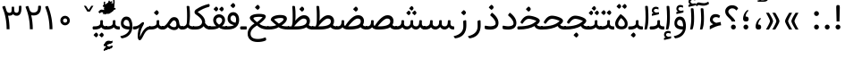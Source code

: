 SplineFontDB: 3.0
FontName: Tanha
FullName: Tanha
FamilyName: Tanha
Weight: Regular
Copyright: Copyright (c) 2003 by Bitstream, Inc. All Rights Reserved.\nDejaVu changes are in public domain\nChanges by Saber Rastikerdar are in public domain.
Version: 0.8
ItalicAngle: 0
UnderlinePosition: -500
UnderlineWidth: 100
Ascent: 1638
Descent: 410
InvalidEm: 0
LayerCount: 2
Layer: 0 1 "Back" 1
Layer: 1 1 "Fore" 0
XUID: [1021 502 1027637223 1298441]
UniqueID: 4062413
UseUniqueID: 1
FSType: 0
OS2Version: 3
OS2_WeightWidthSlopeOnly: 0
OS2_UseTypoMetrics: 1
CreationTime: 1431850356
ModificationTime: 1506510830
PfmFamily: 33
TTFWeight: 400
TTFWidth: 5
LineGap: 0
VLineGap: 0
Panose: 2 11 6 3 3 8 4 2 2 4
OS2TypoAscent: 2250
OS2TypoAOffset: 0
OS2TypoDescent: -1100
OS2TypoDOffset: 0
OS2TypoLinegap: 0
OS2WinAscent: 2250
OS2WinAOffset: 0
OS2WinDescent: 1100
OS2WinDOffset: 0
HheadAscent: 2250
HheadAOffset: 0
HheadDescent: -1100
HheadDOffset: 0
OS2SubXSize: 1331
OS2SubYSize: 1433
OS2SubXOff: 0
OS2SubYOff: 286
OS2SupXSize: 1331
OS2SupYSize: 1433
OS2SupXOff: 0
OS2SupYOff: 983
OS2StrikeYSize: 102
OS2StrikeYPos: 530
OS2CapHeight: 1638
OS2XHeight: 1082
OS2Vendor: 'PfEd'
OS2CodePages: 00000041.20080000
OS2UnicodeRanges: 80002003.80000000.00000008.00000000
Lookup: 1 9 0 "'fina' Terminal Forms in Arabic lookup 9" { "'fina' Terminal Forms in Arabic lookup 9 subtable"  } ['fina' ('arab' <'KUR ' 'SND ' 'URD ' 'dflt' > ) ]
Lookup: 1 9 0 "'medi' Medial Forms in Arabic lookup 11" { "'medi' Medial Forms in Arabic lookup 11 subtable"  } ['medi' ('arab' <'KUR ' 'SND ' 'URD ' 'dflt' > ) ]
Lookup: 1 9 0 "'init' Initial Forms in Arabic lookup 13" { "'init' Initial Forms in Arabic lookup 13 subtable"  } ['init' ('arab' <'KUR ' 'SND ' 'URD ' 'dflt' > ) ]
Lookup: 4 1 1 "'rlig' Required Ligatures in Arabic lookup 14" { "'rlig' Required Ligatures in Arabic lookup 14 subtable"  } ['rlig' ('arab' <'KUR ' 'dflt' > ) ]
Lookup: 4 1 1 "'rlig' Required Ligatures in Arabic lookup 15" { "'rlig' Required Ligatures in Arabic lookup 15 subtable"  } ['rlig' ('arab' <'KUR ' 'SND ' 'URD ' 'dflt' > ) ]
Lookup: 4 9 1 "'rlig' Required Ligatures in Arabic lookup 16" { "'rlig' Required Ligatures in Arabic lookup 16 subtable"  } ['rlig' ('arab' <'KUR ' 'SND ' 'URD ' 'dflt' > ) ]
Lookup: 4 9 1 "'liga' Standard Ligatures in Arabic lookup 17" { "'liga' Standard Ligatures in Arabic lookup 17 subtable"  } ['liga' ('arab' <'KUR ' 'SND ' 'URD ' 'dflt' > ) ]
Lookup: 4 1 1 "'liga' Standard Ligatures in Arabic lookup 19" { "'liga' Standard Ligatures in Arabic lookup 19 subtable"  } ['liga' ('arab' <'KUR ' 'SND ' 'URD ' 'dflt' > ) ]
Lookup: 262 1 0 "'mkmk' Mark to Mark in Arabic lookup 0" { "'mkmk' Mark to Mark in Arabic lookup 0 subtable"  } ['mkmk' ('arab' <'KUR ' 'SND ' 'URD ' 'dflt' > ) ]
Lookup: 262 1 0 "'mkmk' Mark to Mark in Arabic lookup 1" { "'mkmk' Mark to Mark in Arabic lookup 1 subtable"  } ['mkmk' ('arab' <'KUR ' 'SND ' 'URD ' 'dflt' > ) ]
Lookup: 262 4 0 "'mkmk' Mark to Mark lookup 4" { "'mkmk' Mark to Mark lookup 4 anchor 0"  "'mkmk' Mark to Mark lookup 4 anchor 1"  } ['mkmk' ('cyrl' <'MKD ' 'SRB ' 'dflt' > 'grek' <'dflt' > 'latn' <'ISM ' 'KSM ' 'LSM ' 'MOL ' 'NSM ' 'ROM ' 'SKS ' 'SSM ' 'dflt' > ) ]
Lookup: 261 1 0 "'mark' Mark Positioning lookup 5" { "'mark' Mark Positioning lookup 5 subtable"  } ['mark' ('arab' <'KUR ' 'SND ' 'URD ' 'dflt' > 'hebr' <'dflt' > 'nko ' <'dflt' > ) ]
Lookup: 260 1 0 "'mark' Mark Positioning lookup 6" { "'mark' Mark Positioning lookup 6 subtable"  } ['mark' ('arab' <'KUR ' 'SND ' 'URD ' 'dflt' > 'hebr' <'dflt' > 'nko ' <'dflt' > ) ]
Lookup: 260 1 0 "'mark' Mark Positioning lookup 7" { "'mark' Mark Positioning lookup 7 subtable"  } ['mark' ('arab' <'KUR ' 'SND ' 'URD ' 'dflt' > 'hebr' <'dflt' > 'nko ' <'dflt' > ) ]
Lookup: 261 1 0 "'mark' Mark Positioning lookup 8" { "'mark' Mark Positioning lookup 8 subtable"  } ['mark' ('arab' <'KUR ' 'SND ' 'URD ' 'dflt' > 'hebr' <'dflt' > 'nko ' <'dflt' > ) ]
Lookup: 260 1 0 "'mark' Mark Positioning lookup 9" { "'mark' Mark Positioning lookup 9 subtable"  } ['mark' ('arab' <'KUR ' 'SND ' 'URD ' 'dflt' > 'hebr' <'dflt' > 'nko ' <'dflt' > ) ]
Lookup: 258 9 0 "'kern' Horizontal Kerning lookup 15" { "'kern' Horizontal Kerning lookup 15-2" [307,30,2] "'kern' Horizontal Kerning lookup 15-1" [307,30,2] } ['kern' ('DFLT' <'dflt' > 'arab' <'KUR ' 'SND ' 'URD ' 'dflt' > 'armn' <'dflt' > 'brai' <'dflt' > 'cans' <'dflt' > 'cher' <'dflt' > 'cyrl' <'MKD ' 'SRB ' 'dflt' > 'geor' <'dflt' > 'grek' <'dflt' > 'hani' <'dflt' > 'hebr' <'dflt' > 'kana' <'dflt' > 'lao ' <'dflt' > 'latn' <'ISM ' 'KSM ' 'LSM ' 'MOL ' 'NSM ' 'ROM ' 'SKS ' 'SSM ' 'dflt' > 'math' <'dflt' > 'nko ' <'dflt' > 'ogam' <'dflt' > 'runr' <'dflt' > 'tfng' <'dflt' > 'thai' <'dflt' > ) ]
MarkAttachClasses: 5
"MarkClass-1" 307 gravecomb acutecomb uni0302 tildecomb uni0304 uni0305 uni0306 uni0307 uni0308 hookabovecomb uni030A uni030B uni030C uni030D uni030E uni030F uni0310 uni0311 uni0312 uni0313 uni0314 uni0315 uni033D uni033E uni033F uni0340 uni0341 uni0342 uni0343 uni0344 uni0346 uni034A uni034B uni034C uni0351 uni0352 uni0357
"MarkClass-2" 300 uni0316 uni0317 uni0318 uni0319 uni031C uni031D uni031E uni031F uni0320 uni0321 uni0322 dotbelowcomb uni0324 uni0325 uni0326 uni0329 uni032A uni032B uni032C uni032D uni032E uni032F uni0330 uni0331 uni0332 uni0333 uni0339 uni033A uni033B uni033C uni0345 uni0347 uni0348 uni0349 uni034D uni034E uni0353
"MarkClass-3" 7 uni0327
"MarkClass-4" 7 uni0328
DEI: 91125
TtTable: prep
PUSHW_1
 640
NPUSHB
 255
 251
 254
 3
 250
 20
 3
 249
 37
 3
 248
 50
 3
 247
 150
 3
 246
 14
 3
 245
 254
 3
 244
 254
 3
 243
 37
 3
 242
 14
 3
 241
 150
 3
 240
 37
 3
 239
 138
 65
 5
 239
 254
 3
 238
 150
 3
 237
 150
 3
 236
 250
 3
 235
 250
 3
 234
 254
 3
 233
 58
 3
 232
 66
 3
 231
 254
 3
 230
 50
 3
 229
 228
 83
 5
 229
 150
 3
 228
 138
 65
 5
 228
 83
 3
 227
 226
 47
 5
 227
 250
 3
 226
 47
 3
 225
 254
 3
 224
 254
 3
 223
 50
 3
 222
 20
 3
 221
 150
 3
 220
 254
 3
 219
 18
 3
 218
 125
 3
 217
 187
 3
 216
 254
 3
 214
 138
 65
 5
 214
 125
 3
 213
 212
 71
 5
 213
 125
 3
 212
 71
 3
 211
 210
 27
 5
 211
 254
 3
 210
 27
 3
 209
 254
 3
 208
 254
 3
 207
 254
 3
 206
 254
 3
 205
 150
 3
 204
 203
 30
 5
 204
 254
 3
 203
 30
 3
 202
 50
 3
 201
 254
 3
 198
 133
 17
 5
 198
 28
 3
 197
 22
 3
 196
 254
 3
 195
 254
 3
 194
 254
 3
 193
 254
 3
 192
 254
 3
 191
 254
 3
 190
 254
 3
 189
 254
 3
 188
 254
 3
 187
 254
 3
 186
 17
 3
 185
 134
 37
 5
 185
 254
 3
 184
 183
 187
 5
 184
 254
 3
 183
 182
 93
 5
 183
 187
 3
 183
 128
 4
 182
 181
 37
 5
 182
 93
NPUSHB
 255
 3
 182
 64
 4
 181
 37
 3
 180
 254
 3
 179
 150
 3
 178
 254
 3
 177
 254
 3
 176
 254
 3
 175
 254
 3
 174
 100
 3
 173
 14
 3
 172
 171
 37
 5
 172
 100
 3
 171
 170
 18
 5
 171
 37
 3
 170
 18
 3
 169
 138
 65
 5
 169
 250
 3
 168
 254
 3
 167
 254
 3
 166
 254
 3
 165
 18
 3
 164
 254
 3
 163
 162
 14
 5
 163
 50
 3
 162
 14
 3
 161
 100
 3
 160
 138
 65
 5
 160
 150
 3
 159
 254
 3
 158
 157
 12
 5
 158
 254
 3
 157
 12
 3
 156
 155
 25
 5
 156
 100
 3
 155
 154
 16
 5
 155
 25
 3
 154
 16
 3
 153
 10
 3
 152
 254
 3
 151
 150
 13
 5
 151
 254
 3
 150
 13
 3
 149
 138
 65
 5
 149
 150
 3
 148
 147
 14
 5
 148
 40
 3
 147
 14
 3
 146
 250
 3
 145
 144
 187
 5
 145
 254
 3
 144
 143
 93
 5
 144
 187
 3
 144
 128
 4
 143
 142
 37
 5
 143
 93
 3
 143
 64
 4
 142
 37
 3
 141
 254
 3
 140
 139
 46
 5
 140
 254
 3
 139
 46
 3
 138
 134
 37
 5
 138
 65
 3
 137
 136
 11
 5
 137
 20
 3
 136
 11
 3
 135
 134
 37
 5
 135
 100
 3
 134
 133
 17
 5
 134
 37
 3
 133
 17
 3
 132
 254
 3
 131
 130
 17
 5
 131
 254
 3
 130
 17
 3
 129
 254
 3
 128
 254
 3
 127
 254
 3
NPUSHB
 255
 126
 125
 125
 5
 126
 254
 3
 125
 125
 3
 124
 100
 3
 123
 84
 21
 5
 123
 37
 3
 122
 254
 3
 121
 254
 3
 120
 14
 3
 119
 12
 3
 118
 10
 3
 117
 254
 3
 116
 250
 3
 115
 250
 3
 114
 250
 3
 113
 250
 3
 112
 254
 3
 111
 254
 3
 110
 254
 3
 108
 33
 3
 107
 254
 3
 106
 17
 66
 5
 106
 83
 3
 105
 254
 3
 104
 125
 3
 103
 17
 66
 5
 102
 254
 3
 101
 254
 3
 100
 254
 3
 99
 254
 3
 98
 254
 3
 97
 58
 3
 96
 250
 3
 94
 12
 3
 93
 254
 3
 91
 254
 3
 90
 254
 3
 89
 88
 10
 5
 89
 250
 3
 88
 10
 3
 87
 22
 25
 5
 87
 50
 3
 86
 254
 3
 85
 84
 21
 5
 85
 66
 3
 84
 21
 3
 83
 1
 16
 5
 83
 24
 3
 82
 20
 3
 81
 74
 19
 5
 81
 254
 3
 80
 11
 3
 79
 254
 3
 78
 77
 16
 5
 78
 254
 3
 77
 16
 3
 76
 254
 3
 75
 74
 19
 5
 75
 254
 3
 74
 73
 16
 5
 74
 19
 3
 73
 29
 13
 5
 73
 16
 3
 72
 13
 3
 71
 254
 3
 70
 150
 3
 69
 150
 3
 68
 254
 3
 67
 2
 45
 5
 67
 250
 3
 66
 187
 3
 65
 75
 3
 64
 254
 3
 63
 254
 3
 62
 61
 18
 5
 62
 20
 3
 61
 60
 15
 5
 61
 18
 3
 60
 59
 13
 5
 60
NPUSHB
 255
 15
 3
 59
 13
 3
 58
 254
 3
 57
 254
 3
 56
 55
 20
 5
 56
 250
 3
 55
 54
 16
 5
 55
 20
 3
 54
 53
 11
 5
 54
 16
 3
 53
 11
 3
 52
 30
 3
 51
 13
 3
 50
 49
 11
 5
 50
 254
 3
 49
 11
 3
 48
 47
 11
 5
 48
 13
 3
 47
 11
 3
 46
 45
 9
 5
 46
 16
 3
 45
 9
 3
 44
 50
 3
 43
 42
 37
 5
 43
 100
 3
 42
 41
 18
 5
 42
 37
 3
 41
 18
 3
 40
 39
 37
 5
 40
 65
 3
 39
 37
 3
 38
 37
 11
 5
 38
 15
 3
 37
 11
 3
 36
 254
 3
 35
 254
 3
 34
 15
 3
 33
 1
 16
 5
 33
 18
 3
 32
 100
 3
 31
 250
 3
 30
 29
 13
 5
 30
 100
 3
 29
 13
 3
 28
 17
 66
 5
 28
 254
 3
 27
 250
 3
 26
 66
 3
 25
 17
 66
 5
 25
 254
 3
 24
 100
 3
 23
 22
 25
 5
 23
 254
 3
 22
 1
 16
 5
 22
 25
 3
 21
 254
 3
 20
 254
 3
 19
 254
 3
 18
 17
 66
 5
 18
 254
 3
 17
 2
 45
 5
 17
 66
 3
 16
 125
 3
 15
 100
 3
 14
 254
 3
 13
 12
 22
 5
 13
 254
 3
 12
 1
 16
 5
 12
 22
 3
 11
 254
 3
 10
 16
 3
 9
 254
 3
 8
 2
 45
 5
 8
 254
 3
 7
 20
 3
 6
 100
 3
 4
 1
 16
 5
 4
 254
 3
NPUSHB
 21
 3
 2
 45
 5
 3
 254
 3
 2
 1
 16
 5
 2
 45
 3
 1
 16
 3
 0
 254
 3
 1
PUSHW_1
 356
SCANCTRL
SCANTYPE
SVTCA[x-axis]
CALL
CALL
CALL
CALL
CALL
CALL
CALL
CALL
CALL
CALL
CALL
CALL
CALL
CALL
CALL
CALL
CALL
CALL
CALL
CALL
CALL
CALL
CALL
CALL
CALL
CALL
CALL
CALL
CALL
CALL
CALL
CALL
CALL
CALL
CALL
CALL
CALL
CALL
CALL
CALL
CALL
CALL
CALL
CALL
CALL
CALL
CALL
CALL
CALL
CALL
CALL
CALL
CALL
CALL
CALL
CALL
CALL
CALL
CALL
CALL
CALL
CALL
CALL
CALL
CALL
CALL
CALL
CALL
CALL
CALL
CALL
CALL
CALL
CALL
CALL
CALL
CALL
CALL
CALL
CALL
CALL
CALL
CALL
CALL
CALL
CALL
CALL
CALL
CALL
CALL
CALL
CALL
CALL
CALL
CALL
CALL
CALL
CALL
CALL
CALL
CALL
CALL
CALL
CALL
CALL
CALL
CALL
CALL
CALL
CALL
CALL
CALL
CALL
CALL
CALL
CALL
CALL
CALL
CALL
CALL
CALL
CALL
CALL
CALL
CALL
CALL
CALL
CALL
CALL
CALL
CALL
CALL
CALL
CALL
CALL
CALL
CALL
CALL
CALL
CALL
CALL
CALL
CALL
CALL
CALL
CALL
CALL
CALL
CALL
CALL
CALL
CALL
CALL
CALL
CALL
CALL
CALL
CALL
CALL
CALL
CALL
CALL
CALL
CALL
CALL
SVTCA[y-axis]
CALL
CALL
CALL
CALL
CALL
CALL
CALL
CALL
CALL
CALL
CALL
CALL
CALL
CALL
CALL
CALL
CALL
CALL
CALL
CALL
CALL
CALL
CALL
CALL
CALL
CALL
CALL
CALL
CALL
CALL
CALL
CALL
CALL
CALL
CALL
CALL
CALL
CALL
CALL
CALL
CALL
CALL
CALL
CALL
CALL
CALL
CALL
CALL
CALL
CALL
CALL
CALL
CALL
CALL
CALL
CALL
CALL
CALL
CALL
CALL
CALL
CALL
CALL
CALL
CALL
CALL
CALL
CALL
CALL
CALL
CALL
CALL
CALL
CALL
CALL
CALL
CALL
CALL
CALL
CALL
CALL
CALL
CALL
CALL
CALL
CALL
CALL
CALL
CALL
CALL
CALL
CALL
CALL
CALL
CALL
CALL
CALL
CALL
CALL
CALL
CALL
CALL
CALL
CALL
CALL
CALL
CALL
CALL
CALL
CALL
CALL
CALL
CALL
CALL
CALL
CALL
CALL
CALL
CALL
CALL
CALL
CALL
CALL
CALL
CALL
CALL
CALL
CALL
CALL
CALL
CALL
CALL
CALL
CALL
CALL
CALL
CALL
CALL
CALL
CALL
CALL
CALL
CALL
CALL
CALL
CALL
CALL
CALL
CALL
CALL
CALL
CALL
CALL
CALL
CALL
CALL
CALL
SCVTCI
EndTTInstrs
TtTable: fpgm
PUSHB_8
 7
 6
 5
 4
 3
 2
 1
 0
FDEF
DUP
SRP0
PUSHB_1
 2
CINDEX
MD[grid]
ABS
PUSHB_1
 64
LTEQ
IF
DUP
MDRP[min,grey]
EIF
POP
ENDF
FDEF
PUSHB_1
 2
CINDEX
MD[grid]
ABS
PUSHB_1
 64
LTEQ
IF
DUP
MDRP[min,grey]
EIF
POP
ENDF
FDEF
DUP
SRP0
SPVTL[orthog]
DUP
PUSHB_1
 0
LT
PUSHB_1
 13
JROF
DUP
PUSHW_1
 -1
LT
IF
SFVTCA[y-axis]
ELSE
SFVTCA[x-axis]
EIF
PUSHB_1
 5
JMPR
PUSHB_1
 3
CINDEX
SFVTL[parallel]
PUSHB_1
 4
CINDEX
SWAP
MIRP[black]
DUP
PUSHB_1
 0
LT
PUSHB_1
 13
JROF
DUP
PUSHW_1
 -1
LT
IF
SFVTCA[y-axis]
ELSE
SFVTCA[x-axis]
EIF
PUSHB_1
 5
JMPR
PUSHB_1
 3
CINDEX
SFVTL[parallel]
MIRP[black]
ENDF
FDEF
MPPEM
LT
IF
DUP
PUSHB_1
 253
RCVT
WCVTP
EIF
POP
ENDF
FDEF
PUSHB_1
 2
CINDEX
RCVT
ADD
WCVTP
ENDF
FDEF
MPPEM
GTEQ
IF
PUSHB_1
 2
CINDEX
PUSHB_1
 2
CINDEX
RCVT
WCVTP
EIF
POP
POP
ENDF
FDEF
RCVT
WCVTP
ENDF
FDEF
PUSHB_1
 2
CINDEX
PUSHB_1
 2
CINDEX
MD[grid]
PUSHB_1
 5
CINDEX
PUSHB_1
 5
CINDEX
MD[grid]
ADD
PUSHB_1
 32
MUL
ROUND[Grey]
DUP
ROLL
SRP0
ROLL
SWAP
MSIRP[no-rp0]
ROLL
SRP0
NEG
MSIRP[no-rp0]
ENDF
EndTTInstrs
ShortTable: cvt  259
  309
  184
  203
  203
  193
  170
  156
  422
  184
  102
  0
  113
  203
  160
  690
  133
  117
  184
  195
  459
  393
  557
  203
  166
  240
  211
  170
  135
  203
  938
  1024
  330
  51
  203
  0
  217
  1282
  244
  340
  180
  156
  313
  276
  313
  1798
  1024
  1102
  1204
  1106
  1208
  1255
  1229
  55
  1139
  1229
  1120
  1139
  307
  930
  1366
  1446
  1366
  1337
  965
  530
  201
  31
  184
  479
  115
  186
  1001
  819
  956
  1092
  1038
  223
  973
  938
  229
  938
  1028
  0
  203
  143
  164
  123
  184
  20
  367
  127
  635
  594
  143
  199
  1485
  154
  154
  111
  203
  205
  414
  467
  240
  186
  387
  213
  152
  772
  584
  158
  469
  193
  203
  246
  131
  852
  639
  0
  819
  614
  211
  199
  164
  205
  143
  154
  115
  1024
  1493
  266
  254
  555
  164
  180
  156
  0
  98
  156
  0
  29
  813
  1493
  1493
  1493
  1520
  127
  123
  84
  164
  1720
  1556
  1827
  467
  184
  203
  166
  451
  492
  1683
  160
  211
  860
  881
  987
  389
  1059
  1192
  1096
  143
  313
  276
  313
  864
  143
  1493
  410
  1556
  1827
  1638
  377
  1120
  1120
  1120
  1147
  156
  0
  631
  1120
  426
  233
  1120
  1890
  123
  197
  127
  635
  0
  180
  594
  1485
  102
  188
  102
  119
  1552
  205
  315
  389
  905
  143
  123
  0
  29
  205
  1866
  1071
  156
  156
  0
  1917
  111
  0
  111
  821
  106
  111
  123
  174
  178
  45
  918
  143
  635
  246
  131
  852
  1591
  1526
  143
  156
  1249
  614
  143
  397
  758
  205
  836
  41
  102
  1262
  115
  0
  5120
  150
  27
  1403
  162
  225
EndShort
ShortTable: maxp 16
  1
  0
  6241
  852
  43
  104
  12
  2
  16
  153
  8
  0
  1045
  534
  8
  4
EndShort
LangName: 1033 "" "" "" "Tanha Regular" "" "Version 0.8" "" "" "DejaVu fonts team - Redesigned by Saber Rastikerdar" "" "" "" "" "Changes by Saber Rastikerdar are in public domain.+AAoACgAA-Fonts are (c) Bitstream (see below). DejaVu changes are in public domain. +AAoACgAA-Bitstream Vera Fonts Copyright+AAoA-------------------------------+AAoACgAA-Copyright (c) 2003 by Bitstream, Inc. All Rights Reserved. Bitstream Vera is+AAoA-a trademark of Bitstream, Inc.+AAoACgAA-Permission is hereby granted, free of charge, to any person obtaining a copy+AAoA-of the fonts accompanying this license (+ACIA-Fonts+ACIA) and associated+AAoA-documentation files (the +ACIA-Font Software+ACIA), to reproduce and distribute the+AAoA-Font Software, including without limitation the rights to use, copy, merge,+AAoA-publish, distribute, and/or sell copies of the Font Software, and to permit+AAoA-persons to whom the Font Software is furnished to do so, subject to the+AAoA-following conditions:+AAoACgAA-The above copyright and trademark notices and this permission notice shall+AAoA-be included in all copies of one or more of the Font Software typefaces.+AAoACgAA-The Font Software may be modified, altered, or added to, and in particular+AAoA-the designs of glyphs or characters in the Fonts may be modified and+AAoA-additional glyphs or characters may be added to the Fonts, only if the fonts+AAoA-are renamed to names not containing either the words +ACIA-Bitstream+ACIA or the word+AAoAIgAA-Vera+ACIA.+AAoACgAA-This License becomes null and void to the extent applicable to Fonts or Font+AAoA-Software that has been modified and is distributed under the +ACIA-Bitstream+AAoA-Vera+ACIA names.+AAoACgAA-The Font Software may be sold as part of a larger software package but no+AAoA-copy of one or more of the Font Software typefaces may be sold by itself.+AAoACgAA-THE FONT SOFTWARE IS PROVIDED +ACIA-AS IS+ACIA, WITHOUT WARRANTY OF ANY KIND, EXPRESS+AAoA-OR IMPLIED, INCLUDING BUT NOT LIMITED TO ANY WARRANTIES OF MERCHANTABILITY,+AAoA-FITNESS FOR A PARTICULAR PURPOSE AND NONINFRINGEMENT OF COPYRIGHT, PATENT,+AAoA-TRADEMARK, OR OTHER RIGHT. IN NO EVENT SHALL BITSTREAM OR THE GNOME+AAoA-FOUNDATION BE LIABLE FOR ANY CLAIM, DAMAGES OR OTHER LIABILITY, INCLUDING+AAoA-ANY GENERAL, SPECIAL, INDIRECT, INCIDENTAL, OR CONSEQUENTIAL DAMAGES,+AAoA-WHETHER IN AN ACTION OF CONTRACT, TORT OR OTHERWISE, ARISING FROM, OUT OF+AAoA-THE USE OR INABILITY TO USE THE FONT SOFTWARE OR FROM OTHER DEALINGS IN THE+AAoA-FONT SOFTWARE.+AAoACgAA-Except as contained in this notice, the names of Gnome, the Gnome+AAoA-Foundation, and Bitstream Inc., shall not be used in advertising or+AAoA-otherwise to promote the sale, use or other dealings in this Font Software+AAoA-without prior written authorization from the Gnome Foundation or Bitstream+AAoA-Inc., respectively. For further information, contact: fonts at gnome dot+AAoA-org. " "http://dejavu.sourceforge.net/wiki/index.php/License" "" "Tanha" "Regular"
GaspTable: 2 8 2 65535 3 0
MATH:ScriptPercentScaleDown: 80
MATH:ScriptScriptPercentScaleDown: 60
MATH:DelimitedSubFormulaMinHeight: 6406
MATH:DisplayOperatorMinHeight: 4199
MATH:MathLeading: 0 
MATH:AxisHeight: 1338 
MATH:AccentBaseHeight: 2338 
MATH:FlattenedAccentBaseHeight: 3111 
MATH:SubscriptShiftDown: 0 
MATH:SubscriptTopMax: 2338 
MATH:SubscriptBaselineDropMin: 0 
MATH:SuperscriptShiftUp: 0 
MATH:SuperscriptShiftUpCramped: 0 
MATH:SuperscriptBottomMin: 2338 
MATH:SuperscriptBaselineDropMax: 0 
MATH:SubSuperscriptGapMin: 750 
MATH:SuperscriptBottomMaxWithSubscript: 2338 
MATH:SpaceAfterScript: 176 
MATH:UpperLimitGapMin: 0 
MATH:UpperLimitBaselineRiseMin: 0 
MATH:LowerLimitGapMin: 0 
MATH:LowerLimitBaselineDropMin: 0 
MATH:StackTopShiftUp: 0 
MATH:StackTopDisplayStyleShiftUp: 0 
MATH:StackBottomShiftDown: 0 
MATH:StackBottomDisplayStyleShiftDown: 0 
MATH:StackGapMin: 562 
MATH:StackDisplayStyleGapMin: 1312 
MATH:StretchStackTopShiftUp: 0 
MATH:StretchStackBottomShiftDown: 0 
MATH:StretchStackGapAboveMin: 0 
MATH:StretchStackGapBelowMin: 0 
MATH:FractionNumeratorShiftUp: 0 
MATH:FractionNumeratorDisplayStyleShiftUp: 0 
MATH:FractionDenominatorShiftDown: 0 
MATH:FractionDenominatorDisplayStyleShiftDown: 0 
MATH:FractionNumeratorGapMin: 188 
MATH:FractionNumeratorDisplayStyleGapMin: 562 
MATH:FractionRuleThickness: 188 
MATH:FractionDenominatorGapMin: 188 
MATH:FractionDenominatorDisplayStyleGapMin: 562 
MATH:SkewedFractionHorizontalGap: 0 
MATH:SkewedFractionVerticalGap: 0 
MATH:OverbarVerticalGap: 562 
MATH:OverbarRuleThickness: 188 
MATH:OverbarExtraAscender: 188 
MATH:UnderbarVerticalGap: 562 
MATH:UnderbarRuleThickness: 188 
MATH:UnderbarExtraDescender: 188 
MATH:RadicalVerticalGap: 188 
MATH:RadicalDisplayStyleVerticalGap: 772 
MATH:RadicalRuleThickness: 188 
MATH:RadicalExtraAscender: 188 
MATH:RadicalKernBeforeDegree: 1183 
MATH:RadicalKernAfterDegree: -4942 
MATH:RadicalDegreeBottomRaisePercent: 126
MATH:MinConnectorOverlap: 40
Encoding: UnicodeBmp
Compacted: 1
UnicodeInterp: none
NameList: Adobe Glyph List
DisplaySize: -48
AntiAlias: 1
FitToEm: 1
WinInfo: 0 25 13
BeginPrivate: 6
BlueScale 8 0.039625
StdHW 5 [162]
StdVW 5 [163]
StemSnapH 9 [162 225]
StemSnapV 13 [156 163 226]
ExpansionFactor 4 0.06
EndPrivate
Grid
-2048 129 m 0
 4096 129 l 1024
-2048 257 m 0
 4096 257 l 1024
-2048 1494.53540039 m 0
 4096 1494.53540039 l 1024
-7590.81640625 5082.09375 m 0
 15112.8935547 5082.09375 l 1024
-7590.81640625 6825.35742188 m 0
 15112.8935547 6825.35742188 l 1024
-7590.81640625 5326.57617188 m 0
 15112.8935547 5326.57617188 l 1024
-7590.81640625 5592.10742188 m 0
 15112.8935547 5592.10742188 l 1024
EndSplineSet
TeXData: 1 0 0 307200 153600 102400 553984 -1048576 102400 783286 444596 497025 792723 393216 433062 380633 303038 157286 324010 404750 52429 2506097 1059062 262144
AnchorClass2: "Anchor-0" "'mkmk' Mark to Mark in Arabic lookup 0 subtable" "Anchor-1" "'mkmk' Mark to Mark in Arabic lookup 1 subtable" "Anchor-2"""  "Anchor-3"""  "Anchor-4" "'mkmk' Mark to Mark lookup 4 anchor 0" "Anchor-5" "'mkmk' Mark to Mark lookup 4 anchor 1" "Anchor-6" "'mark' Mark Positioning lookup 5 subtable" "Anchor-7" "'mark' Mark Positioning lookup 6 subtable" "Anchor-8" "'mark' Mark Positioning lookup 7 subtable" "Anchor-9" "'mark' Mark Positioning lookup 8 subtable" "Anchor-10" "'mark' Mark Positioning lookup 9 subtable" "Anchor-11"""  "Anchor-12"""  "Anchor-13"""  "Anchor-14"""  "Anchor-15"""  "Anchor-16"""  "Anchor-17"""  "Anchor-18"""  "Anchor-19""" 
BeginChars: 65562 295

StartChar: space
Encoding: 32 32 0
Width: 600
VWidth: 2137
GlyphClass: 2
Flags: W
LayerCount: 2
EndChar

StartChar: exclam
Encoding: 33 33 1
Width: 628
VWidth: 2453
GlyphClass: 2
Flags: W
LayerCount: 2
Fore
SplineSet
175.127929688 140.606445312 m 128,-1,1
 175.127929688 198.256835938 175.127929688 198.256835938 215.129882812 238.259765625 c 128,-1,2
 255.1328125 278.26171875 255.1328125 278.26171875 313.959960938 279.438476562 c 0,3,4
 372.787109375 278.26171875 372.787109375 278.26171875 412.790039062 238.259765625 c 128,-1,5
 452.79296875 198.256835938 452.79296875 198.256835938 452.79296875 140.606445312 c 128,-1,6
 452.79296875 82.955078125 452.79296875 82.955078125 412.790039062 42.953125 c 128,-1,7
 372.787109375 2.9501953125 372.787109375 2.9501953125 313.959960938 1.7744140625 c 0,8,9
 255.1328125 2.9501953125 255.1328125 2.9501953125 215.129882812 42.953125 c 128,-1,0
 175.127929688 82.955078125 175.127929688 82.955078125 175.127929688 140.606445312 c 128,-1,1
283 1398.10449219 m 2,10,-1
 353 1398.10449219 l 2,11,12
 421.748046875 1398.10449219 421.748046875 1398.10449219 418.612940265 1265 c 6,13,-1
 399.666015625 460.586914062 l 1,14,-1
 235.182617188 460.586914062 l 1,15,-1
 215.336638974 1263 l 2,16,17
 211.995117187 1398.10449219 211.995117187 1398.10449219 283 1398.10449219 c 2,10,-1
EndSplineSet
EndChar

StartChar: period
Encoding: 46 46 2
Width: 628
VWidth: 2453
GlyphClass: 2
Flags: W
LayerCount: 2
Fore
SplineSet
175.127929688 140.606445312 m 132,-1,1
 175.127929688 198.256835938 175.127929688 198.256835938 215.129882812 238.259765625 c 132,-1,2
 255.1328125 278.26171875 255.1328125 278.26171875 313.959960938 279.438476562 c 4,3,4
 372.787109375 278.26171875 372.787109375 278.26171875 412.790039062 238.259765625 c 132,-1,5
 452.79296875 198.256835938 452.79296875 198.256835938 452.79296875 140.606445312 c 132,-1,6
 452.79296875 82.955078125 452.79296875 82.955078125 412.790039062 42.953125 c 132,-1,7
 372.787109375 2.9501953125 372.787109375 2.9501953125 313.959960938 1.7744140625 c 4,8,9
 255.1328125 2.9501953125 255.1328125 2.9501953125 215.129882812 42.953125 c 132,-1,0
 175.127929688 82.955078125 175.127929688 82.955078125 175.127929688 140.606445312 c 132,-1,1
EndSplineSet
EndChar

StartChar: colon
Encoding: 58 58 3
Width: 627
VWidth: 2453
GlyphClass: 2
Flags: W
LayerCount: 2
Fore
SplineSet
175.127929688 912.796875 m 128,-1,1
 175.127929688 970.447265625 175.127929688 970.447265625 215.129882812 1010.44921875 c 128,-1,2
 255.1328125 1050.45214844 255.1328125 1050.45214844 313.959960938 1051.62890625 c 0,3,4
 372.787109375 1050.45214844 372.787109375 1050.45214844 412.790039062 1010.44921875 c 128,-1,5
 452.79296875 970.447265625 452.79296875 970.447265625 452.79296875 912.796875 c 128,-1,6
 452.79296875 855.145507812 452.79296875 855.145507812 412.790039062 815.142578125 c 128,-1,7
 372.787109375 775.139648438 372.787109375 775.139648438 313.959960938 773.963867188 c 0,8,9
 255.1328125 775.139648438 255.1328125 775.139648438 215.129882812 815.142578125 c 128,-1,0
 175.127929688 855.145507812 175.127929688 855.145507812 175.127929688 912.796875 c 128,-1,1
175.127929688 140.606445312 m 128,-1,11
 175.127929688 198.256835938 175.127929688 198.256835938 215.129882812 238.259765625 c 128,-1,12
 255.1328125 278.26171875 255.1328125 278.26171875 313.959960938 279.438476562 c 0,13,14
 372.787109375 278.26171875 372.787109375 278.26171875 412.790039062 238.259765625 c 128,-1,15
 452.79296875 198.256835938 452.79296875 198.256835938 452.79296875 140.606445312 c 128,-1,16
 452.79296875 82.955078125 452.79296875 82.955078125 412.790039062 42.953125 c 128,-1,17
 372.787109375 2.9501953125 372.787109375 2.9501953125 313.959960938 1.7744140625 c 0,18,19
 255.1328125 2.9501953125 255.1328125 2.9501953125 215.129882812 42.953125 c 128,-1,10
 175.127929688 82.955078125 175.127929688 82.955078125 175.127929688 140.606445312 c 128,-1,11
EndSplineSet
EndChar

StartChar: uni00A0
Encoding: 160 160 4
Width: 600
VWidth: 2137
GlyphClass: 2
Flags: W
LayerCount: 2
EndChar

StartChar: afii57388
Encoding: 1548 1548 5
Width: 711
VWidth: 2460
GlyphClass: 2
Flags: W
LayerCount: 2
Fore
SplineSet
362.901367188 0.0205078125 m 4,0,1
 226.64453125 2.236328125 226.64453125 2.236328125 209.127929688 124.504882812 c 4,2,3
 199.30859375 193.047851562 199.30859375 193.047851562 219.75390625 285.102539062 c 4,4,5
 265.904296875 516.3671875 265.904296875 516.3671875 460.435546875 661.076171875 c 5,6,-1
 520.865234375 623.487304688 l 5,7,8
 364.181640625 488.358398438 364.181640625 488.358398438 349.831054688 283.223632812 c 5,9,10
 454.965820312 284.875976562 454.965820312 284.875976562 492.810546875 237.754882812 c 4,11,12
 531.141601562 190.9609375 531.141601562 190.9609375 523.8046875 109.95703125 c 4,13,14
 512.358398438 -2.0869140625 512.358398438 -2.0869140625 362.901367188 0.0205078125 c 4,0,1
EndSplineSet
EndChar

StartChar: uni0615
Encoding: 1557 1557 6
Width: -29
VWidth: 2522
GlyphClass: 4
Flags: W
AnchorPoint: "Anchor-10" 610.859 1513.4 mark 0
AnchorPoint: "Anchor-9" 610.859 1513.4 mark 0
AnchorPoint: "Anchor-1" 624.008 2277.57 basemark 0
AnchorPoint: "Anchor-1" 610.859 1513.4 mark 0
LayerCount: 2
Fore
SplineSet
515.500976562 1672.81054688 m 1,0,-1
 628.9609375 1672.81054688 l 2,1,2
 723.974609375 1672.81054688 723.974609375 1672.81054688 783.770507812 1708.57519531 c 128,-1,3
 843.565429688 1744.33886719 843.565429688 1744.33886719 843.565429688 1785.54101562 c 128,-1,4
 843.565429688 1826.7421875 843.565429688 1826.7421875 816.188476562 1841.57128906 c 0,5,6
 720.525390625 1894.96289062 720.525390625 1894.96289062 515.500976562 1672.81054688 c 1,0,-1
925.62109375 1795.84277344 m 0,7,8
 925.947265625 1590.79199219 925.947265625 1590.79199219 657.434570312 1590.79199219 c 2,9,-1
 323.6328125 1590.79199219 l 1,10,-1
 323.6328125 1672.81054688 l 1,11,-1
 423.913085938 1672.81054688 l 1,12,-1
 423.913085938 2166.75683594 l 1,13,-1
 507.1640625 2165.71386719 l 1,14,-1
 506.294921875 1750.93554688 l 1,15,16
 699.491210938 1970.03515625 699.491210938 1970.03515625 838.5625 1919.9609375 c 0,17,18
 925.944335938 1887.59667969 925.944335938 1887.59667969 925.62109375 1795.84277344 c 0,7,8
EndSplineSet
EndChar

StartChar: uni061B
Encoding: 1563 1563 7
Width: 711
VWidth: 2460
GlyphClass: 2
Flags: W
LayerCount: 2
Fore
SplineSet
227.302734375 140.606445312 m 128,-1,1
 227.302734375 198.256835938 227.302734375 198.256835938 267.3046875 238.259765625 c 128,-1,2
 307.307617188 278.26171875 307.307617188 278.26171875 366.134765625 279.438476562 c 0,3,4
 424.961914062 278.26171875 424.961914062 278.26171875 464.96484375 238.259765625 c 128,-1,5
 504.96875 198.256835938 504.96875 198.256835938 504.96875 140.606445312 c 128,-1,6
 504.96875 82.955078125 504.96875 82.955078125 464.96484375 42.953125 c 128,-1,7
 424.961914062 2.9501953125 424.961914062 2.9501953125 366.134765625 1.7744140625 c 0,8,9
 307.307617188 2.9501953125 307.307617188 2.9501953125 267.3046875 42.953125 c 128,-1,0
 227.302734375 82.955078125 227.302734375 82.955078125 227.302734375 140.606445312 c 128,-1,1
362.901367188 459.16015625 m 0,10,11
 226.439453125 461.2265625 226.439453125 461.2265625 209.127929688 583.64453125 c 0,12,13
 200.3515625 648.013671875 200.3515625 648.013671875 219.75390625 744.243164062 c 0,14,15
 267.135742188 976.715820312 267.135742188 976.715820312 460.435546875 1120.21679688 c 1,16,-1
 520.865234375 1082.62695312 l 1,17,18
 364.181640625 947.498046875 364.181640625 947.498046875 349.831054688 742.36328125 c 1,19,20
 454.965820312 744.015625 454.965820312 744.015625 492.810546875 696.89453125 c 0,21,22
 531.141601562 650.100585938 531.141601562 650.100585938 523.8046875 569.096679688 c 0,23,24
 512.358398438 457.052734375 512.358398438 457.052734375 362.901367188 459.16015625 c 0,10,11
EndSplineSet
EndChar

StartChar: uni061F
Encoding: 1567 1567 8
Width: 942
VWidth: 2453
GlyphClass: 2
Flags: W
LayerCount: 2
Fore
SplineSet
434.612304688 140.606445312 m 128,-1,1
 434.612304688 198.256835938 434.612304688 198.256835938 474.614257812 238.259765625 c 128,-1,2
 514.6171875 278.26171875 514.6171875 278.26171875 573.444335938 279.438476562 c 0,3,4
 632.271484375 278.26171875 632.271484375 278.26171875 672.274414062 238.259765625 c 128,-1,5
 712.278320312 198.256835938 712.278320312 198.256835938 712.278320312 140.606445312 c 128,-1,6
 712.278320312 82.955078125 712.278320312 82.955078125 672.274414062 42.953125 c 128,-1,7
 632.271484375 2.9501953125 632.271484375 2.9501953125 573.444335938 1.7744140625 c 0,8,9
 514.6171875 2.9501953125 514.6171875 2.9501953125 474.614257812 42.953125 c 128,-1,0
 434.612304688 82.955078125 434.612304688 82.955078125 434.612304688 140.606445312 c 128,-1,1
476.452148438 457.939453125 m 1,10,-1
 476.452148438 467.35546875 l 2,11,12
 476 507.95703125 476 507.95703125 353.563476562 627.610351562 c 2,13,-1
 253.9609375 724.948242188 l 2,14,15
 102 873 102 873 103.21875 1037.00292969 c 0,16,17
 104 1182 104 1182 222.52734375 1288.11523438 c 0,18,19
 332 1387 332 1387 495.141601562 1386.95703125 c 0,20,21
 721 1387 721 1387 830 1233.50585938 c 0,22,23
 846.015625 1210.97851562 846.015625 1210.97851562 833.86328125 1195 c 2,24,-1
 762.370117188 1101 l 2,25,26
 747 1081 747 1081 731 1101.19238281 c 0,27,28
 638 1214 638 1214 503.490234375 1211.53808594 c 0,29,30
 416 1210 416 1210 344.96484375 1149.93847656 c 0,31,32
 281 1096 281 1096 283.52734375 1010.79199219 c 0,33,34
 284.99609375 938.180664062 284.99609375 938.180664062 408.749023438 815.803710938 c 2,35,-1
 510.498046875 715.185546875 l 2,36,37
 672.631835938 555.36328125 672.631835938 555.36328125 672.631835938 469.57421875 c 2,38,-1
 672.631835938 457.939453125 l 1,39,-1
 476.452148438 457.939453125 l 1,10,-1
EndSplineSet
EndChar

StartChar: uni0621
Encoding: 1569 1569 9
Width: 926
VWidth: 2619
GlyphClass: 2
Flags: W
AnchorPoint: "Anchor-7" 348.419 -298.726 basechar 0
AnchorPoint: "Anchor-10" 427.988 1220.14 basechar 0
LayerCount: 2
Fore
SplineSet
142.915039062 4.5390625 m 5,0,-1
 142.915039062 198.762695312 l 5,1,2
 258.788085938 273.397460938 258.788085938 273.397460938 342.267578125 299.484375 c 5,3,4
 154.438476562 397.573242188 154.438476562 397.573242188 151.240234375 542.620117188 c 4,5,6
 149.220703125 632.361328125 149.220703125 632.361328125 180.44140625 701.232421875 c 4,7,8
 259.831054688 876.540039062 259.831054688 876.540039062 461.2265625 880.61328125 c 4,9,10
 622.969726562 883.844726562 622.969726562 883.844726562 733.580078125 784.711914062 c 5,11,-1
 677.231445312 657.405273438 l 5,12,13
 587.490234375 709.580078125 587.490234375 709.580078125 501.91015625 708.850585938 c 4,14,15
 421.978515625 708.635742188 421.978515625 708.635742188 376.703125 678.752929688 c 4,16,17
 317.014648438 639.35546875 317.014648438 639.35546875 312.734375 556.802734375 c 4,18,19
 307.83203125 464.357421875 307.83203125 464.357421875 506.877929688 379.982421875 c 5,20,-1
 762.798828125 432.008789062 l 5,21,-1
 789.9296875 244.178710938 l 5,22,23
 518.619140625 216.004882812 518.619140625 216.004882812 142.915039062 4.5390625 c 5,0,-1
EndSplineSet
EndChar

StartChar: uni0622
Encoding: 1570 1570 10
Width: 622
VWidth: 2281
GlyphClass: 3
Flags: W
AnchorPoint: "Anchor-10" 335.294 1721.78 basechar 0
AnchorPoint: "Anchor-7" 268.511 -236.353 basechar 0
LayerCount: 2
Fore
Refer: 15 1575 S 1 0 0 0.9 56.349 -1.20222 2
Refer: 54 1619 N 1 0 0 1 -166.461 -102.785 2
LCarets2: 1 0
Ligature2: "'liga' Standard Ligatures in Arabic lookup 19 subtable" uni0627 uni0653
Substitution2: "'fina' Terminal Forms in Arabic lookup 9 subtable" uniFE82
EndChar

StartChar: uni0623
Encoding: 1571 1571 11
Width: 512
VWidth: 2281
GlyphClass: 3
Flags: W
AnchorPoint: "Anchor-10" 270.214 2034.3 basechar 0
AnchorPoint: "Anchor-7" 234.735 -237.396 basechar 0
LayerCount: 2
Fore
Refer: 15 1575 N 1 0 0 0.9 4.174 -1.20222 2
Refer: 55 1620 S 1 0 0 1 -309.805 -145.777 2
LCarets2: 1 0
Ligature2: "'liga' Standard Ligatures in Arabic lookup 19 subtable" uni0627 uni0654
Substitution2: "'fina' Terminal Forms in Arabic lookup 9 subtable" uniFE84
EndChar

StartChar: afii57412
Encoding: 1572 1572 12
Width: 879
VWidth: 2281
GlyphClass: 3
Flags: W
AnchorPoint: "Anchor-10" 307.311 1588.21 basechar 0
AnchorPoint: "Anchor-7" 348.529 -719.493 basechar 0
LayerCount: 2
Fore
Refer: 55 1620 S 1 0 0 1 -134.531 -561.057 2
Refer: 43 1608 N 1 0 0 1 0 0 2
LCarets2: 1 0
Ligature2: "'liga' Standard Ligatures in Arabic lookup 19 subtable" uni0648 uni0654
Substitution2: "'fina' Terminal Forms in Arabic lookup 9 subtable" uniFE86
EndChar

StartChar: uni0625
Encoding: 1573 1573 13
Width: 512
VWidth: 2281
GlyphClass: 3
Flags: W
AnchorPoint: "Anchor-10" 255.605 1546.47 basechar 0
AnchorPoint: "Anchor-7" 233.691 -697.058 basechar 0
LayerCount: 2
Fore
Refer: 56 1621 N 1 0 0 1 -329.631 -223.309 2
Refer: 15 1575 N 1 0 0 1 0 0 2
LCarets2: 1 0
Ligature2: "'liga' Standard Ligatures in Arabic lookup 19 subtable" uni0627 uni0655
Substitution2: "'fina' Terminal Forms in Arabic lookup 9 subtable" uniFE88
EndChar

StartChar: afii57414
Encoding: 1574 1574 14
Width: 1473
VWidth: 2281
GlyphClass: 3
Flags: W
AnchorPoint: "Anchor-10" 453.923 1607.1 basechar 0
AnchorPoint: "Anchor-7" 346.442 -567.143 basechar 0
LayerCount: 2
Fore
Refer: 55 1620 S 1 0 0 1 214.084 -570.273 2
Refer: 44 1609 N 1 0 0 1 0 0 2
LCarets2: 1 0
Ligature2: "'liga' Standard Ligatures in Arabic lookup 19 subtable" uni064A uni0654
Substitution2: "'init' Initial Forms in Arabic lookup 13 subtable" uniFE8B
Substitution2: "'medi' Medial Forms in Arabic lookup 11 subtable" uniFE8C
Substitution2: "'fina' Terminal Forms in Arabic lookup 9 subtable" uniFE8A
EndChar

StartChar: uni0627
Encoding: 1575 1575 15
Width: 512
VWidth: 2529
GlyphClass: 2
Flags: W
AnchorPoint: "Anchor-10" 243.451 1568.6 basechar 0
AnchorPoint: "Anchor-7" 230.081 -262.707 basechar 0
LayerCount: 2
Fore
SplineSet
336.028320312 1297.0703125 m 4,0,1
 365.344726562 1071.58691406 365.344726562 1071.58691406 366.16015625 692.036132812 c 4,2,3
 367.138671875 236.874023438 367.138671875 236.874023438 270.719726562 1.7412109375 c 5,4,-1
 137.461914062 1.7412109375 l 5,5,6
 209.711914062 415.776367188 209.711914062 415.776367188 205.3046875 743.459960938 c 4,7,8
 201.37109375 1035.93261719 201.37109375 1035.93261719 179.80078125 1290.80957031 c 4,9,10
 174.65234375 1351.63378906 174.65234375 1351.63378906 216.874023438 1351.63378906 c 6,11,-1
 287.83203125 1351.63378906 l 6,12,13
 328.934570312 1351.63378906 328.934570312 1351.63378906 336.028320312 1297.0703125 c 4,0,1
EndSplineSet
Substitution2: "'fina' Terminal Forms in Arabic lookup 9 subtable" uniFE8E
EndChar

StartChar: uni0628
Encoding: 1576 1576 16
Width: 1970
VWidth: 2281
GlyphClass: 2
Flags: W
AnchorPoint: "Anchor-10" 808.713 1020.02 basechar 0
AnchorPoint: "Anchor-7" 418.757 -348.884 basechar 0
LayerCount: 2
Fore
Refer: 73 1646 N 1 0 0 1 0 0 2
Refer: 264 -1 S 1.07 0 0 1.07 880.766 -474.626 2
Substitution2: "'fina' Terminal Forms in Arabic lookup 9 subtable" uniFE90
Substitution2: "'medi' Medial Forms in Arabic lookup 11 subtable" uniFE92
Substitution2: "'init' Initial Forms in Arabic lookup 13 subtable" uniFE91
EndChar

StartChar: uni0629
Encoding: 1577 1577 17
Width: 898
VWidth: 2281
GlyphClass: 2
Flags: W
AnchorPoint: "Anchor-10" 336.528 1560.55 basechar 0
AnchorPoint: "Anchor-7" 363.138 -241.049 basechar 0
LayerCount: 2
Fore
Refer: 42 1607 N 1 0 0 1 0 0 2
Refer: 265 -1 S 1.07 0 0 1.07 206.091 1243.33 2
Substitution2: "'fina' Terminal Forms in Arabic lookup 9 subtable" uniFE94
EndChar

StartChar: uni062A
Encoding: 1578 1578 18
Width: 1970
VWidth: 2281
GlyphClass: 2
Flags: W
AnchorPoint: "Anchor-10" 927.348 1327.25 basechar 0
AnchorPoint: "Anchor-7" 554.099 -247.31 basechar 0
LayerCount: 2
Fore
Refer: 73 1646 N 1 0 0 1 0 0 2
Refer: 265 -1 S 1.07 0 0 1.07 773.954 884.805 2
Substitution2: "'fina' Terminal Forms in Arabic lookup 9 subtable" uniFE96
Substitution2: "'medi' Medial Forms in Arabic lookup 11 subtable" uniFE98
Substitution2: "'init' Initial Forms in Arabic lookup 13 subtable" uniFE97
EndChar

StartChar: uni062B
Encoding: 1579 1579 19
Width: 1970
VWidth: 2281
GlyphClass: 2
Flags: W
AnchorPoint: "Anchor-10" 908.158 1517.94 basechar 0
AnchorPoint: "Anchor-7" 529.055 -251.483 basechar 0
LayerCount: 2
Fore
Refer: 73 1646 N 1 0 0 1 0 0 2
Refer: 266 -1 S 1.07 0 0 1.07 765.199 821.401 2
Substitution2: "'fina' Terminal Forms in Arabic lookup 9 subtable" uniFE9A
Substitution2: "'medi' Medial Forms in Arabic lookup 11 subtable" uniFE9C
Substitution2: "'init' Initial Forms in Arabic lookup 13 subtable" uniFE9B
EndChar

StartChar: uni062C
Encoding: 1580 1580 20
Width: 1311
VWidth: 2281
GlyphClass: 2
Flags: W
AnchorPoint: "Anchor-10" 553.577 1231.85 basechar 0
AnchorPoint: "Anchor-7" 424.537 -844.191 basechar 0
LayerCount: 2
Fore
Refer: 21 1581 N 1 0 0 1 0 0 2
Refer: 264 -1 S 1.07 0 0 1.07 711.058 -185.482 2
Substitution2: "'fina' Terminal Forms in Arabic lookup 9 subtable" uniFE9E
Substitution2: "'medi' Medial Forms in Arabic lookup 11 subtable" uniFEA0
Substitution2: "'init' Initial Forms in Arabic lookup 13 subtable" uniFE9F
EndChar

StartChar: uni062D
Encoding: 1581 1581 21
Width: 1311
VWidth: 2529
GlyphClass: 2
Flags: W
AnchorPoint: "Anchor-10" 570.188 1237.51 basechar 0
AnchorPoint: "Anchor-7" 447.098 -977.231 basechar 0
LayerCount: 2
Fore
SplineSet
308.172851562 -216.170898438 m 24,0,1
 307.83203125 -541.576171875 307.83203125 -541.576171875 728.36328125 -541.711914062 c 0,2,3
 923.497070312 -541.576171875 923.497070312 -541.576171875 1108.19726562 -467.028320312 c 0,4,5
 1174.96972656 -440.361328125 1174.96972656 -440.361328125 1184.99316406 -487.314453125 c 2,6,-1
 1201.03320312 -562.446289062 l 2,7,8
 1211.50390625 -613.578125 1211.50390625 -613.578125 1152.02441406 -638.7734375 c 0,9,10
 970.455078125 -715.840820312 970.455078125 -715.840820312 716.884765625 -715.5 c 0,11,12
 464.357421875 -714.797851562 464.357421875 -714.797851562 325.572265625 -614.307617188 c 0,13,14
 139.829101562 -481.053710938 139.829101562 -481.053710938 140.529296875 -219.353515625 c 0,15,16
 142.959960938 315.13671875 142.959960938 315.13671875 796.190429688 539.489257812 c 1,17,18
 578.098632812 595.838867188 578.098632812 595.838867188 453.568359375 591.856445312 c 0,19,20
 337.05078125 588.534179688 337.05078125 588.534179688 188.873046875 397.573242188 c 1,21,-1
 62.6103515625 471.662109375 l 1,22,23
 237.665039062 757.829101562 237.665039062 757.829101562 447.306640625 771.505859375 c 0,24,25
 569.750976562 779.494140625 569.750976562 779.494140625 791.1484375 725.28515625 c 0,26,27
 996.904296875 675.008789062 996.904296875 675.008789062 1124.89257812 618.765625 c 0,28,29
 1177.23925781 595.762695312 1177.23925781 595.762695312 1172.80078125 566.620117188 c 2,30,-1
 1163.265625 504.010742188 l 2,31,32
 1156.19824219 456.009765625 1156.19824219 456.009765625 1093.58789062 449.762695312 c 0,33,34
 908.888671875 432.008789062 908.888671875 432.008789062 693.806640625 318.545898438 c 0,35,36
 308.875976562 115.828125 308.875976562 115.828125 308.172851562 -216.170898438 c 24,0,1
EndSplineSet
Substitution2: "'fina' Terminal Forms in Arabic lookup 9 subtable" uniFEA2
Substitution2: "'medi' Medial Forms in Arabic lookup 11 subtable" uniFEA4
Substitution2: "'init' Initial Forms in Arabic lookup 13 subtable" uniFEA3
EndChar

StartChar: uni062E
Encoding: 1582 1582 22
Width: 1311
VWidth: 2281
GlyphClass: 2
Flags: W
AnchorPoint: "Anchor-10" 403.312 1370.12 basechar 0
AnchorPoint: "Anchor-7" 401.58 -874.453 basechar 0
LayerCount: 2
Fore
Refer: 264 -1 S 1.07 0 0 1.07 450.009 1019.5 2
Refer: 21 1581 N 1 0 0 1 0 0 2
Substitution2: "'fina' Terminal Forms in Arabic lookup 9 subtable" uniFEA6
Substitution2: "'medi' Medial Forms in Arabic lookup 11 subtable" uniFEA8
Substitution2: "'init' Initial Forms in Arabic lookup 13 subtable" uniFEA7
EndChar

StartChar: uni062F
Encoding: 1583 1583 23
Width: 1008
VWidth: 2529
GlyphClass: 2
Flags: W
AnchorPoint: "Anchor-10" 481.017 1408.27 basechar 0
AnchorPoint: "Anchor-7" 398.477 -232.891 basechar 0
LayerCount: 2
Fore
SplineSet
441.823242188 184.4453125 m 0,0,1
 729 199 729 199 732.366210938 348.529296875 c 0,2,3
 734 429 734 429 686.5078125 511.282226562 c 0,4,5
 596 667 596 667 463.838867188 769.321289062 c 0,6,7
 406.981474983 813.014235837 406.981474983 813.014235837 428.678710938 844.453125 c 2,8,-1
 487.01171875 928.9765625 l 2,9,10
 519 975 519 975 569.008789062 932.107421875 c 0,11,12
 923.943879735 634.20779481 923.943879735 634.20779481 892.837890625 332.837890625 c 4,13,14
 859 5 859 5 439.115234375 -2.82421875 c 0,15,16
 278 -6 278 -6 165.916015625 18.9287109375 c 0,17,18
 105.129882812 31.9721298945 105.129882812 31.9721298945 105.129882812 90.7841796875 c 2,19,-1
 105.129882812 175.307617188 l 2,20,21
 105 229 105 229 175.307617188 215.045898438 c 0,22,23
 352 180 352 180 441.823242188 184.4453125 c 0,0,1
EndSplineSet
Substitution2: "'fina' Terminal Forms in Arabic lookup 9 subtable" uniFEAA
EndChar

StartChar: uni0630
Encoding: 1584 1584 24
Width: 1008
VWidth: 2281
GlyphClass: 2
Flags: W
AnchorPoint: "Anchor-10" 321.225 1521.21 basechar 0
AnchorPoint: "Anchor-7" 389.747 -247.31 basechar 0
LayerCount: 2
Fore
Refer: 23 1583 N 1 0 0 1 0 0 2
Refer: 264 -1 S 1.07 0 0 1.07 406.531 1187.29 2
Substitution2: "'fina' Terminal Forms in Arabic lookup 9 subtable" uniFEAC
EndChar

StartChar: uni0631
Encoding: 1585 1585 25
Width: 845
VWidth: 2534
GlyphClass: 2
Flags: W
AnchorPoint: "Anchor-7" 400.69 -705.191 basechar 0
AnchorPoint: "Anchor-10" 417.975 1072.71 basechar 0
LayerCount: 2
Fore
SplineSet
689 -95.5226564953 m 4,0,1
 554.877325898 -446.083907781 554.877325898 -446.083907781 121.045898438 -503.659179688 c 0,2,3
 96.1820384327 -506.975718272 96.1820384327 -506.975718272 81.3740234375 -487.576171875 c 2,4,-1
 30.396484375 -420.791992188 l 2,5,6
 4 -386 4 -386 42.783203125 -377.120117188 c 0,7,8
 532.853377848 -256.543997737 532.853377848 -256.543997737 567.866210938 113.934570312 c 0,9,10
 576 203 576 203 564.1171875 445.139648438 c 0,11,12
 560.98182493 505.349021691 560.98182493 505.349021691 606.2734375 514.936523438 c 2,13,-1
 687.666015625 532.166015625 l 2,14,15
 736 542 736 542 738.591796875 473.314453125 c 0,16,17
 743.976174455 339.125365647 743.976174455 339.125365647 743.852906741 247 c 0,18,19
 743.585498044 47.1494205756 743.585498044 47.1494205756 689 -95.5226564953 c 4,0,1
EndSplineSet
PairPos2: "'kern' Horizontal Kerning lookup 15-1" uniFEE7 dx=-157 dy=0 dh=-157 dv=0 dx=0 dy=0 dh=0 dv=0
PairPos2: "'kern' Horizontal Kerning lookup 15-2" uniFB90 dx=-198 dy=0 dh=-198 dv=0 dx=0 dy=0 dh=0 dv=0
PairPos2: "'kern' Horizontal Kerning lookup 15-2" uniFB8E dx=-198 dy=0 dh=-198 dv=0 dx=0 dy=0 dh=0 dv=0
PairPos2: "'kern' Horizontal Kerning lookup 15-2" uni06A9 dx=-198 dy=0 dh=-198 dv=0 dx=0 dy=0 dh=0 dv=0
PairPos2: "'kern' Horizontal Kerning lookup 15-2" uni064A dx=-52 dy=0 dh=-52 dv=0 dx=0 dy=0 dh=0 dv=0
PairPos2: "'kern' Horizontal Kerning lookup 15-2" afii57414 dx=-52 dy=0 dh=-52 dv=0 dx=0 dy=0 dh=0 dv=0
PairPos2: "'kern' Horizontal Kerning lookup 15-2" uni0649 dx=-52 dy=0 dh=-52 dv=0 dx=0 dy=0 dh=0 dv=0
PairPos2: "'kern' Horizontal Kerning lookup 15-2" uni0648 dx=-52 dy=0 dh=-52 dv=0 dx=0 dy=0 dh=0 dv=0
PairPos2: "'kern' Horizontal Kerning lookup 15-2" afii57412 dx=-52 dy=0 dh=-52 dv=0 dx=0 dy=0 dh=0 dv=0
PairPos2: "'kern' Horizontal Kerning lookup 15-2" uniFEEB dx=-157 dy=0 dh=-157 dv=0 dx=0 dy=0 dh=0 dv=0
PairPos2: "'kern' Horizontal Kerning lookup 15-2" uni0647 dx=-157 dy=0 dh=-157 dv=0 dx=0 dy=0 dh=0 dv=0
PairPos2: "'kern' Horizontal Kerning lookup 15-2" uni0646 dx=-52 dy=0 dh=-52 dv=0 dx=0 dy=0 dh=0 dv=0
PairPos2: "'kern' Horizontal Kerning lookup 15-2" uniFEE3 dx=-157 dy=0 dh=-157 dv=0 dx=0 dy=0 dh=0 dv=0
PairPos2: "'kern' Horizontal Kerning lookup 15-2" uni0645 dx=-157 dy=0 dh=-157 dv=0 dx=0 dy=0 dh=0 dv=0
PairPos2: "'kern' Horizontal Kerning lookup 15-2" uniFEFB dx=-157 dy=0 dh=-157 dv=0 dx=0 dy=0 dh=0 dv=0
PairPos2: "'kern' Horizontal Kerning lookup 15-2" uniFEDF dx=-157 dy=0 dh=-157 dv=0 dx=0 dy=0 dh=0 dv=0
PairPos2: "'kern' Horizontal Kerning lookup 15-2" uni0644 dx=-52 dy=0 dh=-52 dv=0 dx=0 dy=0 dh=0 dv=0
PairPos2: "'kern' Horizontal Kerning lookup 15-2" uniFEDB dx=-198 dy=0 dh=-198 dv=0 dx=0 dy=0 dh=0 dv=0
PairPos2: "'kern' Horizontal Kerning lookup 15-2" uni0643 dx=-157 dy=0 dh=-157 dv=0 dx=0 dy=0 dh=0 dv=0
PairPos2: "'kern' Horizontal Kerning lookup 15-2" uniFED7 dx=-157 dy=0 dh=-157 dv=0 dx=0 dy=0 dh=0 dv=0
PairPos2: "'kern' Horizontal Kerning lookup 15-2" uni0642 dx=-52 dy=0 dh=-52 dv=0 dx=0 dy=0 dh=0 dv=0
PairPos2: "'kern' Horizontal Kerning lookup 15-2" uniFED3 dx=-157 dy=0 dh=-157 dv=0 dx=0 dy=0 dh=0 dv=0
PairPos2: "'kern' Horizontal Kerning lookup 15-2" uni0641 dx=-157 dy=0 dh=-157 dv=0 dx=0 dy=0 dh=0 dv=0
PairPos2: "'kern' Horizontal Kerning lookup 15-2" uniFECF dx=-157 dy=0 dh=-157 dv=0 dx=0 dy=0 dh=0 dv=0
PairPos2: "'kern' Horizontal Kerning lookup 15-2" uniFECB dx=-157 dy=0 dh=-157 dv=0 dx=0 dy=0 dh=0 dv=0
PairPos2: "'kern' Horizontal Kerning lookup 15-2" uniFEC7 dx=-157 dy=0 dh=-157 dv=0 dx=0 dy=0 dh=0 dv=0
PairPos2: "'kern' Horizontal Kerning lookup 15-2" uni0638 dx=-157 dy=0 dh=-157 dv=0 dx=0 dy=0 dh=0 dv=0
PairPos2: "'kern' Horizontal Kerning lookup 15-2" uniFEC3 dx=-157 dy=0 dh=-157 dv=0 dx=0 dy=0 dh=0 dv=0
PairPos2: "'kern' Horizontal Kerning lookup 15-2" uni0637 dx=-157 dy=0 dh=-157 dv=0 dx=0 dy=0 dh=0 dv=0
PairPos2: "'kern' Horizontal Kerning lookup 15-2" uniFEBF dx=-157 dy=0 dh=-157 dv=0 dx=0 dy=0 dh=0 dv=0
PairPos2: "'kern' Horizontal Kerning lookup 15-2" uni0636 dx=-157 dy=0 dh=-157 dv=0 dx=0 dy=0 dh=0 dv=0
PairPos2: "'kern' Horizontal Kerning lookup 15-2" uniFEBB dx=-157 dy=0 dh=-157 dv=0 dx=0 dy=0 dh=0 dv=0
PairPos2: "'kern' Horizontal Kerning lookup 15-2" uni0635 dx=-157 dy=0 dh=-157 dv=0 dx=0 dy=0 dh=0 dv=0
PairPos2: "'kern' Horizontal Kerning lookup 15-2" uniFEB7 dx=-157 dy=0 dh=-157 dv=0 dx=0 dy=0 dh=0 dv=0
PairPos2: "'kern' Horizontal Kerning lookup 15-2" uni0634 dx=-157 dy=0 dh=-157 dv=0 dx=0 dy=0 dh=0 dv=0
PairPos2: "'kern' Horizontal Kerning lookup 15-2" uniFEB3 dx=-157 dy=0 dh=-157 dv=0 dx=0 dy=0 dh=0 dv=0
PairPos2: "'kern' Horizontal Kerning lookup 15-2" uni0633 dx=-157 dy=0 dh=-157 dv=0 dx=0 dy=0 dh=0 dv=0
PairPos2: "'kern' Horizontal Kerning lookup 15-2" uni0632 dx=-52 dy=0 dh=-52 dv=0 dx=0 dy=0 dh=0 dv=0
PairPos2: "'kern' Horizontal Kerning lookup 15-2" uni0631 dx=-52 dy=0 dh=-52 dv=0 dx=0 dy=0 dh=0 dv=0
PairPos2: "'kern' Horizontal Kerning lookup 15-2" uni0630 dx=-157 dy=0 dh=-157 dv=0 dx=0 dy=0 dh=0 dv=0
PairPos2: "'kern' Horizontal Kerning lookup 15-2" uni062F dx=-157 dy=0 dh=-157 dv=0 dx=0 dy=0 dh=0 dv=0
PairPos2: "'kern' Horizontal Kerning lookup 15-2" uniFEA7 dx=-157 dy=0 dh=-157 dv=0 dx=0 dy=0 dh=0 dv=0
PairPos2: "'kern' Horizontal Kerning lookup 15-2" uniFEA3 dx=-157 dy=0 dh=-157 dv=0 dx=0 dy=0 dh=0 dv=0
PairPos2: "'kern' Horizontal Kerning lookup 15-2" uniFE9F dx=-157 dy=0 dh=-157 dv=0 dx=0 dy=0 dh=0 dv=0
PairPos2: "'kern' Horizontal Kerning lookup 15-2" uniFE9B dx=-157 dy=0 dh=-157 dv=0 dx=0 dy=0 dh=0 dv=0
PairPos2: "'kern' Horizontal Kerning lookup 15-2" uni062B dx=-157 dy=0 dh=-157 dv=0 dx=0 dy=0 dh=0 dv=0
PairPos2: "'kern' Horizontal Kerning lookup 15-2" uniFE97 dx=-157 dy=0 dh=-157 dv=0 dx=0 dy=0 dh=0 dv=0
PairPos2: "'kern' Horizontal Kerning lookup 15-2" uni062A dx=-157 dy=0 dh=-157 dv=0 dx=0 dy=0 dh=0 dv=0
PairPos2: "'kern' Horizontal Kerning lookup 15-2" uni0629 dx=-157 dy=0 dh=-157 dv=0 dx=0 dy=0 dh=0 dv=0
PairPos2: "'kern' Horizontal Kerning lookup 15-2" uniFE91 dx=-52 dy=0 dh=-52 dv=0 dx=0 dy=0 dh=0 dv=0
PairPos2: "'kern' Horizontal Kerning lookup 15-2" uni0628 dx=-157 dy=0 dh=-157 dv=0 dx=0 dy=0 dh=0 dv=0
PairPos2: "'kern' Horizontal Kerning lookup 15-2" uni0627 dx=-198 dy=0 dh=-198 dv=0 dx=0 dy=0 dh=0 dv=0
PairPos2: "'kern' Horizontal Kerning lookup 15-2" uni0623 dx=-198 dy=0 dh=-198 dv=0 dx=0 dy=0 dh=0 dv=0
PairPos2: "'kern' Horizontal Kerning lookup 15-2" uni0622 dx=-198 dy=0 dh=-198 dv=0 dx=0 dy=0 dh=0 dv=0
PairPos2: "'kern' Horizontal Kerning lookup 15-2" uni0621 dx=-157 dy=0 dh=-157 dv=0 dx=0 dy=0 dh=0 dv=0
PairPos2: "'kern' Horizontal Kerning lookup 15-2" uniFB94 dx=-198 dy=0 dh=-198 dv=0 dx=0 dy=0 dh=0 dv=0
PairPos2: "'kern' Horizontal Kerning lookup 15-2" uniFB92 dx=-198 dy=0 dh=-198 dv=0 dx=0 dy=0 dh=0 dv=0
PairPos2: "'kern' Horizontal Kerning lookup 15-2" afii57509 dx=-198 dy=0 dh=-198 dv=0 dx=0 dy=0 dh=0 dv=0
PairPos2: "'kern' Horizontal Kerning lookup 15-2" afii57508 dx=-52 dy=0 dh=-52 dv=0 dx=0 dy=0 dh=0 dv=0
PairPos2: "'kern' Horizontal Kerning lookup 15-2" afii57506 dx=-157 dy=0 dh=-157 dv=0 dx=0 dy=0 dh=0 dv=0
PairPos2: "'kern' Horizontal Kerning lookup 15-2" afii57440 dx=-157 dy=0 dh=-157 dv=0 dx=0 dy=0 dh=0 dv=0
PairPos2: "'kern' Horizontal Kerning lookup 15-2" uniFE8B dx=-157 dy=0 dh=-157 dv=0 dx=0 dy=0 dh=0 dv=0
Substitution2: "'fina' Terminal Forms in Arabic lookup 9 subtable" uniFEAE
EndChar

StartChar: uni0632
Encoding: 1586 1586 26
Width: 845
VWidth: 2281
GlyphClass: 2
Flags: W
AnchorPoint: "Anchor-10" 494.421 1310.04 basechar 0
AnchorPoint: "Anchor-7" 379.834 -728.885 basechar 0
LayerCount: 2
Fore
Refer: 25 1585 N 1 0 0 1 0 0 2
Refer: 264 -1 N 1.07 0 0 1.07 512.943 876.989 2
PairPos2: "'kern' Horizontal Kerning lookup 15-1" uniFEE7 dx=-157 dy=0 dh=-157 dv=0 dx=0 dy=0 dh=0 dv=0
PairPos2: "'kern' Horizontal Kerning lookup 15-2" uniFB90 dx=-198 dy=0 dh=-198 dv=0 dx=0 dy=0 dh=0 dv=0
PairPos2: "'kern' Horizontal Kerning lookup 15-2" uniFB8E dx=-198 dy=0 dh=-198 dv=0 dx=0 dy=0 dh=0 dv=0
PairPos2: "'kern' Horizontal Kerning lookup 15-2" uni06A9 dx=-198 dy=0 dh=-198 dv=0 dx=0 dy=0 dh=0 dv=0
PairPos2: "'kern' Horizontal Kerning lookup 15-2" uni064A dx=-52 dy=0 dh=-52 dv=0 dx=0 dy=0 dh=0 dv=0
PairPos2: "'kern' Horizontal Kerning lookup 15-2" afii57414 dx=-52 dy=0 dh=-52 dv=0 dx=0 dy=0 dh=0 dv=0
PairPos2: "'kern' Horizontal Kerning lookup 15-2" uni0649 dx=-52 dy=0 dh=-52 dv=0 dx=0 dy=0 dh=0 dv=0
PairPos2: "'kern' Horizontal Kerning lookup 15-2" uni0648 dx=-52 dy=0 dh=-52 dv=0 dx=0 dy=0 dh=0 dv=0
PairPos2: "'kern' Horizontal Kerning lookup 15-2" afii57412 dx=-52 dy=0 dh=-52 dv=0 dx=0 dy=0 dh=0 dv=0
PairPos2: "'kern' Horizontal Kerning lookup 15-2" uniFEEB dx=-157 dy=0 dh=-157 dv=0 dx=0 dy=0 dh=0 dv=0
PairPos2: "'kern' Horizontal Kerning lookup 15-2" uni0647 dx=-157 dy=0 dh=-157 dv=0 dx=0 dy=0 dh=0 dv=0
PairPos2: "'kern' Horizontal Kerning lookup 15-2" uni0646 dx=-52 dy=0 dh=-52 dv=0 dx=0 dy=0 dh=0 dv=0
PairPos2: "'kern' Horizontal Kerning lookup 15-2" uniFEE3 dx=-157 dy=0 dh=-157 dv=0 dx=0 dy=0 dh=0 dv=0
PairPos2: "'kern' Horizontal Kerning lookup 15-2" uni0645 dx=-157 dy=0 dh=-157 dv=0 dx=0 dy=0 dh=0 dv=0
PairPos2: "'kern' Horizontal Kerning lookup 15-2" uniFEFB dx=-157 dy=0 dh=-157 dv=0 dx=0 dy=0 dh=0 dv=0
PairPos2: "'kern' Horizontal Kerning lookup 15-2" uniFEDF dx=-157 dy=0 dh=-157 dv=0 dx=0 dy=0 dh=0 dv=0
PairPos2: "'kern' Horizontal Kerning lookup 15-2" uni0644 dx=-52 dy=0 dh=-52 dv=0 dx=0 dy=0 dh=0 dv=0
PairPos2: "'kern' Horizontal Kerning lookup 15-2" uniFEDB dx=-198 dy=0 dh=-198 dv=0 dx=0 dy=0 dh=0 dv=0
PairPos2: "'kern' Horizontal Kerning lookup 15-2" uni0643 dx=-157 dy=0 dh=-157 dv=0 dx=0 dy=0 dh=0 dv=0
PairPos2: "'kern' Horizontal Kerning lookup 15-2" uniFED7 dx=-157 dy=0 dh=-157 dv=0 dx=0 dy=0 dh=0 dv=0
PairPos2: "'kern' Horizontal Kerning lookup 15-2" uni0642 dx=-52 dy=0 dh=-52 dv=0 dx=0 dy=0 dh=0 dv=0
PairPos2: "'kern' Horizontal Kerning lookup 15-2" uniFED3 dx=-157 dy=0 dh=-157 dv=0 dx=0 dy=0 dh=0 dv=0
PairPos2: "'kern' Horizontal Kerning lookup 15-2" uni0641 dx=-157 dy=0 dh=-157 dv=0 dx=0 dy=0 dh=0 dv=0
PairPos2: "'kern' Horizontal Kerning lookup 15-2" uniFECF dx=-157 dy=0 dh=-157 dv=0 dx=0 dy=0 dh=0 dv=0
PairPos2: "'kern' Horizontal Kerning lookup 15-2" uniFECB dx=-157 dy=0 dh=-157 dv=0 dx=0 dy=0 dh=0 dv=0
PairPos2: "'kern' Horizontal Kerning lookup 15-2" uniFEC7 dx=-157 dy=0 dh=-157 dv=0 dx=0 dy=0 dh=0 dv=0
PairPos2: "'kern' Horizontal Kerning lookup 15-2" uni0638 dx=-157 dy=0 dh=-157 dv=0 dx=0 dy=0 dh=0 dv=0
PairPos2: "'kern' Horizontal Kerning lookup 15-2" uniFEC3 dx=-157 dy=0 dh=-157 dv=0 dx=0 dy=0 dh=0 dv=0
PairPos2: "'kern' Horizontal Kerning lookup 15-2" uni0637 dx=-157 dy=0 dh=-157 dv=0 dx=0 dy=0 dh=0 dv=0
PairPos2: "'kern' Horizontal Kerning lookup 15-2" uniFEBF dx=-157 dy=0 dh=-157 dv=0 dx=0 dy=0 dh=0 dv=0
PairPos2: "'kern' Horizontal Kerning lookup 15-2" uni0636 dx=-157 dy=0 dh=-157 dv=0 dx=0 dy=0 dh=0 dv=0
PairPos2: "'kern' Horizontal Kerning lookup 15-2" uniFEBB dx=-157 dy=0 dh=-157 dv=0 dx=0 dy=0 dh=0 dv=0
PairPos2: "'kern' Horizontal Kerning lookup 15-2" uni0635 dx=-157 dy=0 dh=-157 dv=0 dx=0 dy=0 dh=0 dv=0
PairPos2: "'kern' Horizontal Kerning lookup 15-2" uniFEB7 dx=-157 dy=0 dh=-157 dv=0 dx=0 dy=0 dh=0 dv=0
PairPos2: "'kern' Horizontal Kerning lookup 15-2" uni0634 dx=-157 dy=0 dh=-157 dv=0 dx=0 dy=0 dh=0 dv=0
PairPos2: "'kern' Horizontal Kerning lookup 15-2" uniFEB3 dx=-157 dy=0 dh=-157 dv=0 dx=0 dy=0 dh=0 dv=0
PairPos2: "'kern' Horizontal Kerning lookup 15-2" uni0633 dx=-157 dy=0 dh=-157 dv=0 dx=0 dy=0 dh=0 dv=0
PairPos2: "'kern' Horizontal Kerning lookup 15-2" uni0632 dx=-52 dy=0 dh=-52 dv=0 dx=0 dy=0 dh=0 dv=0
PairPos2: "'kern' Horizontal Kerning lookup 15-2" uni0631 dx=-52 dy=0 dh=-52 dv=0 dx=0 dy=0 dh=0 dv=0
PairPos2: "'kern' Horizontal Kerning lookup 15-2" uni0630 dx=-157 dy=0 dh=-157 dv=0 dx=0 dy=0 dh=0 dv=0
PairPos2: "'kern' Horizontal Kerning lookup 15-2" uni062F dx=-157 dy=0 dh=-157 dv=0 dx=0 dy=0 dh=0 dv=0
PairPos2: "'kern' Horizontal Kerning lookup 15-2" uniFEA7 dx=-157 dy=0 dh=-157 dv=0 dx=0 dy=0 dh=0 dv=0
PairPos2: "'kern' Horizontal Kerning lookup 15-2" uniFEA3 dx=-157 dy=0 dh=-157 dv=0 dx=0 dy=0 dh=0 dv=0
PairPos2: "'kern' Horizontal Kerning lookup 15-2" uniFE9F dx=-157 dy=0 dh=-157 dv=0 dx=0 dy=0 dh=0 dv=0
PairPos2: "'kern' Horizontal Kerning lookup 15-2" uniFE9B dx=-157 dy=0 dh=-157 dv=0 dx=0 dy=0 dh=0 dv=0
PairPos2: "'kern' Horizontal Kerning lookup 15-2" uni062B dx=-157 dy=0 dh=-157 dv=0 dx=0 dy=0 dh=0 dv=0
PairPos2: "'kern' Horizontal Kerning lookup 15-2" uniFE97 dx=-157 dy=0 dh=-157 dv=0 dx=0 dy=0 dh=0 dv=0
PairPos2: "'kern' Horizontal Kerning lookup 15-2" uni062A dx=-157 dy=0 dh=-157 dv=0 dx=0 dy=0 dh=0 dv=0
PairPos2: "'kern' Horizontal Kerning lookup 15-2" uni0629 dx=-157 dy=0 dh=-157 dv=0 dx=0 dy=0 dh=0 dv=0
PairPos2: "'kern' Horizontal Kerning lookup 15-2" uniFE91 dx=-52 dy=0 dh=-52 dv=0 dx=0 dy=0 dh=0 dv=0
PairPos2: "'kern' Horizontal Kerning lookup 15-2" uni0628 dx=-157 dy=0 dh=-157 dv=0 dx=0 dy=0 dh=0 dv=0
PairPos2: "'kern' Horizontal Kerning lookup 15-2" uni0627 dx=-198 dy=0 dh=-198 dv=0 dx=0 dy=0 dh=0 dv=0
PairPos2: "'kern' Horizontal Kerning lookup 15-2" uni0623 dx=-198 dy=0 dh=-198 dv=0 dx=0 dy=0 dh=0 dv=0
PairPos2: "'kern' Horizontal Kerning lookup 15-2" uni0622 dx=-198 dy=0 dh=-198 dv=0 dx=0 dy=0 dh=0 dv=0
PairPos2: "'kern' Horizontal Kerning lookup 15-2" uni0621 dx=-157 dy=0 dh=-157 dv=0 dx=0 dy=0 dh=0 dv=0
PairPos2: "'kern' Horizontal Kerning lookup 15-2" uniFB94 dx=-198 dy=0 dh=-198 dv=0 dx=0 dy=0 dh=0 dv=0
PairPos2: "'kern' Horizontal Kerning lookup 15-2" uniFB92 dx=-198 dy=0 dh=-198 dv=0 dx=0 dy=0 dh=0 dv=0
PairPos2: "'kern' Horizontal Kerning lookup 15-2" afii57509 dx=-198 dy=0 dh=-198 dv=0 dx=0 dy=0 dh=0 dv=0
PairPos2: "'kern' Horizontal Kerning lookup 15-2" afii57508 dx=-52 dy=0 dh=-52 dv=0 dx=0 dy=0 dh=0 dv=0
PairPos2: "'kern' Horizontal Kerning lookup 15-2" afii57506 dx=-157 dy=0 dh=-157 dv=0 dx=0 dy=0 dh=0 dv=0
PairPos2: "'kern' Horizontal Kerning lookup 15-2" afii57440 dx=-157 dy=0 dh=-157 dv=0 dx=0 dy=0 dh=0 dv=0
PairPos2: "'kern' Horizontal Kerning lookup 15-2" uniFE8B dx=-157 dy=0 dh=-157 dv=0 dx=0 dy=0 dh=0 dv=0
Substitution2: "'fina' Terminal Forms in Arabic lookup 9 subtable" uniFEB0
EndChar

StartChar: uni0633
Encoding: 1587 1587 27
Width: 2535
VWidth: 2534
GlyphClass: 2
Flags: W
AnchorPoint: "Anchor-7" 446.885 -713.476 basechar 0
AnchorPoint: "Anchor-10" 619.7 980.609 basechar 0
LayerCount: 2
Fore
SplineSet
1560.0390625 179.99609375 m 4,0,1
 1761.64435121 183.992949209 1761.64435121 183.992949209 1772.62890625 408.6328125 c 2,2,-1
 1775.91503906 475.8359375 l 2,3,4
 1779.02051665 534.386822352 1779.02051665 534.386822352 1829.25585938 534.3515625 c 2,5,-1
 1883.51757812 534.313476562 l 2,6,7
 1931.86124547 534.000897156 1931.86124547 534.000897156 1928.13085938 454.965820312 c 2,8,-1
 1923.35351562 353.749023438 l 2,9,10
 1915 178 1915 178 2097.43457031 180.00390625 c 28,11,12
 2267 182 2267 182 2257.11328125 427.836914062 c 0,13,14
 2254 504 2254 504 2231.33203125 591.6640625 c 0,15,16
 2210.91391181 672.340151738 2210.91391181 672.340151738 2250.82910156 688.37109375 c 2,17,-1
 2316.5703125 714.774414062 l 2,18,19
 2379 740 2379 740 2400.41601562 663.666015625 c 0,20,21
 2433 545 2433 545 2434.56054688 444.533203125 c 0,22,23
 2438 0 2438 0 2106.09667969 0.001953125 c 16,24,25
 1921 0 1921 0 1837.78710938 141.985351562 c 1,26,27
 1701 1 1701 1 1566.29394531 0 c 0,28,29
 1413 -1 1413 -1 1382.97460938 62.7490234375 c 1,30,31
 1346 -528 1346 -528 704.362304688 -526.02734375 c 0,32,33
 104 -524 104 -524 105.266601562 -21.896484375 c 0,34,35
 106 278 106 278 334.470703125 563.490234375 c 0,36,37
 377.787541587 617.733947959 377.787541587 617.733947959 423.661132812 586.221679688 c 2,38,-1
 473.749023438 551.814453125 l 2,39,40
 510 527 510 527 466.352539062 463.314453125 c 0,41,42
 275 191 275 191 276.50390625 -5.2177734375 c 0,43,44
 279 -352 279 -352 733.580078125 -348.703125 c 0,45,46
 1188 -345 1188 -345 1207.59179688 43.634765625 c 0,47,48
 1219 260 1219 260 1204.91601562 385.051757812 c 0,49,50
 1195.02649706 476.754300657 1195.02649706 476.754300657 1246.98242188 500.75390625 c 2,51,-1
 1297.0703125 523.890625 l 2,52,53
 1381 563 1381 563 1381.875 472.705078125 c 0,54,55
 1384 308 1384 308 1393.08691406 282.193359375 c 8,56,57
 1429 178 1429 178 1560.0390625 179.99609375 c 4,0,1
EndSplineSet
Substitution2: "'fina' Terminal Forms in Arabic lookup 9 subtable" uniFEB2
Substitution2: "'medi' Medial Forms in Arabic lookup 11 subtable" uniFEB4
Substitution2: "'init' Initial Forms in Arabic lookup 13 subtable" uniFEB3
EndChar

StartChar: uni0634
Encoding: 1588 1588 28
Width: 2535
VWidth: 2281
GlyphClass: 2
Flags: W
AnchorPoint: "Anchor-10" 629.23 1001.24 basechar 0
AnchorPoint: "Anchor-7" 414.27 -735.146 basechar 0
LayerCount: 2
Fore
Refer: 27 1587 N 1 0 0 1 0 0 2
Refer: 266 -1 N 1.07 0 0 1.07 1547.91 859.834 2
Substitution2: "'fina' Terminal Forms in Arabic lookup 9 subtable" uniFEB6
Substitution2: "'medi' Medial Forms in Arabic lookup 11 subtable" uniFEB8
Substitution2: "'init' Initial Forms in Arabic lookup 13 subtable" uniFEB7
EndChar

StartChar: uni0635
Encoding: 1589 1589 29
Width: 2634
VWidth: 2529
GlyphClass: 2
Flags: W
AnchorPoint: "Anchor-7" 446.885 -713.476 basechar 0
AnchorPoint: "Anchor-10" 651.337 1067.43 basechar 0
LayerCount: 2
Fore
SplineSet
2191.36621094 818.237304688 m 0,0,1
 2357 818 2357 818 2447.63378906 717.166015625 c 0,2,3
 2530 626 2530 626 2531.13574219 490.633789062 c 0,4,5
 2532 396 2532 396 2486.14746094 295.696289062 c 0,6,7
 2352.17548517 3.38289101758 2352.17548517 3.38289101758 1690.92285156 0.28125 c 2,8,-1
 1630.96191406 0 l 2,9,10
 1457 -1 1457 -1 1382.97460938 62.7490234375 c 1,11,12
 1346 -528 1346 -528 704.362304688 -526.02734375 c 0,13,14
 104 -524 104 -524 105.266601562 -21.896484375 c 0,15,16
 106 278 106 278 334.471679688 563.490234375 c 0,17,18
 377.787544665 617.733945844 377.787544665 617.733945844 423.661132812 586.221679688 c 2,19,-1
 473.749023438 551.814453125 l 2,20,21
 510 527 510 527 466.352539062 463.314453125 c 0,22,23
 276 187 276 187 276.50390625 -5.2177734375 c 0,24,25
 279 -352 279 -352 733.580078125 -348.703125 c 0,26,27
 1187 -345 1187 -345 1207.59179688 43.634765625 c 0,28,29
 1219 260 1219 260 1204.91503906 385.051757812 c 0,30,31
 1195.02649458 476.754299509 1195.02649458 476.754299509 1246.98242188 500.75390625 c 2,32,-1
 1297.0703125 523.890625 l 2,33,34
 1381 563 1381 563 1381.875 472.705078125 c 0,35,36
 1384 313 1384 313 1393.08691406 282.193359375 c 24,37,38
 1409 224 1409 224 1454.63867188 208.178710938 c 5,39,40
 1854 818 1854 818 2191.36621094 818.237304688 c 0,0,1
1707.32324219 180.556640625 m 6,41,42
 2345.99780689 180.556640625 2345.99780689 180.556640625 2347.40820312 465.682617188 c 0,43,44
 2348 627 2348 627 2170.25390625 627.416015625 c 0,45,46
 1983 627 1983 627 1625.41210938 180.556640625 c 5,47,-1
 1707.32324219 180.556640625 l 6,41,42
EndSplineSet
Substitution2: "'fina' Terminal Forms in Arabic lookup 9 subtable" uniFEBA
Substitution2: "'medi' Medial Forms in Arabic lookup 11 subtable" uniFEBC
Substitution2: "'init' Initial Forms in Arabic lookup 13 subtable" uniFEBB
EndChar

StartChar: uni0636
Encoding: 1590 1590 30
Width: 2634
VWidth: 2281
GlyphClass: 2
Flags: W
AnchorPoint: "Anchor-10" 660.535 1026.28 basechar 0
AnchorPoint: "Anchor-7" 403.835 -695.493 basechar 0
LayerCount: 2
Fore
Refer: 29 1589 S 1 0 0 1 0 0 2
Refer: 264 -1 N 1.07 0 0 1.07 1949.17 1094.11 2
Substitution2: "'fina' Terminal Forms in Arabic lookup 9 subtable" uniFEBE
Substitution2: "'medi' Medial Forms in Arabic lookup 11 subtable" uniFEC0
Substitution2: "'init' Initial Forms in Arabic lookup 13 subtable" uniFEBF
EndChar

StartChar: uni0637
Encoding: 1591 1591 31
Width: 1498
VWidth: 2529
GlyphClass: 2
Flags: W
AnchorPoint: "Anchor-10" 447.638 1531.27 basechar 0
AnchorPoint: "Anchor-7" 520.825 -267.162 basechar 0
LayerCount: 2
Fore
SplineSet
552 500 m 1,0,1
 562 513 562 513 573 525.6171875 c 0,2,3
 828 818 828 818 1053.43164062 818.237304688 c 0,4,5
 1219 818 1219 818 1309.69824219 717.166015625 c 0,6,7
 1393 625 1393 625 1393.20019531 490.633789062 c 0,8,9
 1394 393 1394 393 1348.21191406 295.696289062 c 0,10,11
 1209.13241069 0.28125 1209.13241069 0.28125 552.987304688 0.28125 c 2,12,-1
 338.111328125 0.28125 l 22,13,14
 187 0 187 0 127.306640625 99.7509765625 c 4,15,16
 80.0331128891 179.943828668 80.0331128891 179.943828668 164.873046875 180.052734375 c 6,17,-1
 338.327148438 180.275390625 l 21,18,19
 379 256 379 256 394 375 c 0,20,21
 405 459 405 459 405.609375 771.736328125 c 0,22,23
 406 1097 406 1097 383.284179688 1285.59179688 c 0,24,25
 375.99454166 1348.04676507 375.99454166 1348.04676507 419.658203125 1348.97558594 c 2,26,-1
 485.3984375 1350.37402344 l 2,27,28
 534 1351 534 1351 543.098632812 1285.59179688 c 0,29,30
 575 1055 575 1055 570.345703125 784.940429688 c 0,31,32
 567 585 567 585 552 500 c 1,0,1
487.4765625 180.556640625 m 1,33,-1
 569.387695312 180.556640625 l 2,34,35
 1210 181 1210 181 1209.47265625 465.682617188 c 0,36,37
 1209 627 1209 627 1032.31835938 627.416015625 c 0,38,39
 845 627 845 627 487.4765625 180.556640625 c 1,33,-1
EndSplineSet
Substitution2: "'fina' Terminal Forms in Arabic lookup 9 subtable" uniFEC2
Substitution2: "'medi' Medial Forms in Arabic lookup 11 subtable" uniFEC4
Substitution2: "'init' Initial Forms in Arabic lookup 13 subtable" uniFEC3
EndChar

StartChar: uni0638
Encoding: 1592 1592 32
Width: 1498
VWidth: 2281
GlyphClass: 2
Flags: W
AnchorPoint: "Anchor-7" 581.98 -256.701 basechar 0
AnchorPoint: "Anchor-10" 436.324 1522.54 basechar 0
LayerCount: 2
Fore
Refer: 31 1591 N 1 0 0 1 0 0 2
Refer: 264 -1 S 1.07 0 0 1.07 844.068 1091.43 2
Substitution2: "'fina' Terminal Forms in Arabic lookup 9 subtable" uniFEC6
Substitution2: "'medi' Medial Forms in Arabic lookup 11 subtable" uniFEC8
Substitution2: "'init' Initial Forms in Arabic lookup 13 subtable" uniFEC7
EndChar

StartChar: uni0639
Encoding: 1593 1593 33
Width: 1287
VWidth: 2529
GlyphClass: 2
Flags: W
AnchorPoint: "Anchor-10" 547.692 1454.74 basechar 0
AnchorPoint: "Anchor-7" 333.788 -826.734 basechar 0
LayerCount: 2
Fore
SplineSet
287.302734375 -216.170898438 m 0,0,1
 287 -542 287 -542 707.493164062 -541.711914062 c 0,2,3
 900 -542 900 -542 1087.32714844 -467.028320312 c 0,4,5
 1154.02005801 -439.991868738 1154.02005801 -439.991868738 1164.12304688 -487.314453125 c 2,6,-1
 1180.16308594 -562.446289062 l 2,7,8
 1191 -613 1191 -613 1131.15429688 -638.7734375 c 0,9,10
 950 -716 950 -716 696.014648438 -715.5 c 0,11,12
 443 -715 443 -715 304.702148438 -614.307617188 c 0,13,14
 119 -481 119 -481 119.659179688 -219.353515625 c 24,15,16
 121 134 121 134 396.530273438 355.833984375 c 1,17,18
 203 399 203 399 198.830078125 646.103515625 c 0,19,20
 196 819 196 819 345.2890625 989.049804688 c 0,21,22
 473 1133 473 1133 640.274414062 1128.55371094 c 0,23,24
 936 1120 936 1120 945.096679688 782.3984375 c 1,25,-1
 827.116210938 785.76953125 l 1,26,27
 794 973 794 973 593.864257812 933.056640625 c 0,28,29
 497 914 497 914 422.356445312 801.669921875 c 4,30,31
 364 715 364 715 362.579703298 622 c 0,32,33
 360 499 360 499 532.530273438 469.28515625 c 1,34,-1
 533.709960938 469.391601562 l 1,35,36
 608 498 608 498 766.106445312 537.416015625 c 0,37,38
 883 567 883 567 957.932617188 576.993164062 c 0,39,40
 1032.07657421 587.01034552 1032.07657421 587.01034552 1050.00390625 535.315429688 c 2,41,-1
 1070.63085938 475.8359375 l 2,42,43
 1091 418 1091 418 1026.80371094 411.138671875 c 0,44,45
 747 379 747 379 588.376953125 283.090820312 c 0,46,47
 288 102 288 102 287.302734375 -216.170898438 c 0,0,1
EndSplineSet
Substitution2: "'fina' Terminal Forms in Arabic lookup 9 subtable" uniFECA
Substitution2: "'medi' Medial Forms in Arabic lookup 11 subtable" uniFECC
Substitution2: "'init' Initial Forms in Arabic lookup 13 subtable" uniFECB
EndChar

StartChar: uni063A
Encoding: 1594 1594 34
Width: 1287
VWidth: 2281
GlyphClass: 2
Flags: W
AnchorPoint: "Anchor-10" 440.009 1626.38 basechar 0
AnchorPoint: "Anchor-7" 339.022 -724.711 basechar 0
LayerCount: 2
Fore
Refer: 33 1593 N 1 0 0 1 0 0 2
Refer: 264 -1 S 1.07 0 0 1.07 533.663 1371.73 2
Substitution2: "'fina' Terminal Forms in Arabic lookup 9 subtable" uniFECE
Substitution2: "'medi' Medial Forms in Arabic lookup 11 subtable" uniFED0
Substitution2: "'init' Initial Forms in Arabic lookup 13 subtable" uniFECF
EndChar

StartChar: afii57440
Encoding: 1600 1600 35
Width: 271
VWidth: 2529
GlyphClass: 2
Flags: W
AnchorPoint: "Anchor-10" 382.038 1480.6 basechar 0
AnchorPoint: "Anchor-7" 172.294 -215.594 basechar 0
LayerCount: 2
Fore
SplineSet
-73.8623046875 89.7412109375 m 2,0,-1
 -73.8623046875 97.0458984375 l 2,1,2
 -74.000006484 180.00390625 -74.000006484 180.00390625 -5.2177734375 180.00390625 c 6,3,-1
 276.52734375 180.00390625 l 6,4,5
 302.623046875 180.000055622 302.623046875 180.000055622 302.623046875 98.0888671875 c 2,6,-1
 302.623046875 87.654296875 l 2,7,8
 303 0 303 0 276.52734375 0 c 2,9,-1
 -5.2177734375 0 l 2,10,11
 -74 0 -74 0 -73.8623046875 89.7412109375 c 2,0,-1
EndSplineSet
EndChar

StartChar: uni0641
Encoding: 1601 1601 36
Width: 1847
VWidth: 2281
GlyphClass: 2
Flags: W
AnchorPoint: "Anchor-10" 601.056 1312.2 basechar 0
AnchorPoint: "Anchor-7" 523.837 -258.267 basechar 0
LayerCount: 2
Fore
Refer: 264 -1 S 1.07 0 0 1.07 1296.95 1260.71 2
Refer: 80 1697 N 1 0 0 1 0 0 2
Substitution2: "'fina' Terminal Forms in Arabic lookup 9 subtable" uniFED2
Substitution2: "'medi' Medial Forms in Arabic lookup 11 subtable" uniFED4
Substitution2: "'init' Initial Forms in Arabic lookup 13 subtable" uniFED3
EndChar

StartChar: uni0642
Encoding: 1602 1602 37
Width: 1528
VWidth: 2281
GlyphClass: 2
Flags: W
AnchorPoint: "Anchor-10" 371.486 1171.33 basechar 0
AnchorPoint: "Anchor-7" 232.7 -589.577 basechar 0
LayerCount: 2
Fore
Refer: 74 1647 N 1 0 0 1 0 0 2
Refer: 265 -1 S 1.07 0 0 1.07 802.973 1031.2 2
Substitution2: "'fina' Terminal Forms in Arabic lookup 9 subtable" uniFED6
Substitution2: "'medi' Medial Forms in Arabic lookup 11 subtable" uniFED8
Substitution2: "'init' Initial Forms in Arabic lookup 13 subtable" uniFED7
EndChar

StartChar: uni0643
Encoding: 1603 1603 38
Width: 1856
VWidth: 2529
GlyphClass: 2
Flags: W
AnchorPoint: "Anchor-10" 613.304 1589.65 basechar 0
AnchorPoint: "Anchor-7" 552.938 -261.547 basechar 0
LayerCount: 2
Fore
SplineSet
862.974609375 152.170898438 m 0,0,1
 1129 152 1129 152 1349 204.186565787 c 0,2,3
 1482 236 1482 236 1515.38183594 298.6171875 c 24,4,5
 1555 372 1555 372 1555.609375 771.736328125 c 0,6,7
 1556 1097 1556 1097 1533.28417969 1285.59179688 c 0,8,9
 1525.99454166 1348.04676507 1525.99454166 1348.04676507 1569.65820312 1348.97558594 c 2,10,-1
 1635.3984375 1350.37402344 l 2,11,12
 1684 1351 1684 1351 1693.09863281 1285.59179688 c 0,13,14
 1725 1055 1725 1055 1720.34570312 784.940429688 c 0,15,16
 1716 574 1716 574 1682.48828125 343.981445312 c 24,17,18
 1655 157 1655 157 1530 86.302734375 c 0,19,20
 1386 4 1386 4 1161.41503906 -16.5966796875 c 0,21,22
 1026 -29 1026 -29 839.108398438 -29.2177734375 c 0,23,24
 109 -29 109 -29 106.58203125 485.499023438 c 0,25,26
 106 631 106 631 176.3515625 780.538085938 c 0,27,28
 218.164583445 868.345626007 218.164583445 868.345626007 265.048828125 845.84765625 c 2,29,-1
 321.3984375 818.807617188 l 2,30,31
 362 799 362 799 332.400390625 734.624023438 c 0,32,33
 275 609 275 609 274.799804688 506.1796875 c 0,34,35
 274 153 274 153 862.974609375 152.170898438 c 0,0,1
1188.51953125 1232 m 4,36,37
 1188.51953125 1166.67486099 1188.51953125 1166.67486099 1158 1163.34617109 c 4,38,39
 1069.94868973 1153.74263216 1069.94868973 1153.74263216 1016.02246094 1128.37792969 c 4,40,41
 948 1097 948 1097 948.559570312 1053.93457031 c 4,42,43
 949 990 949 990 1057.90917969 973.25390625 c 4,44,45
 1199 952 1199 952 1199.29296875 845.815429688 c 4,46,47
 1200 720 1200 720 1079.55273438 652.436523438 c 4,48,49
 969.803861224 590.819910591 969.803861224 590.819910591 764 619.802406826 c 4,50,51
 738.11328125 623.447925061 738.11328125 623.447925061 738.11328125 651 c 6,52,-1
 738.11328125 705 l 6,53,54
 738.11328125 728.779945721 738.11328125 728.779945721 769 725.243843169 c 4,55,56
 877.964752343 712.76888453 877.964752343 712.76888453 935.966796875 718.368164062 c 4,57,58
 1084 734 1084 734 1098.34082031 821.022460938 c 4,59,60
 1107 874 1107 874 1012.16210938 889.091796875 c 4,61,62
 848 915 848 915 848.666015625 1059.48242188 c 4,63,64
 849 1150 849 1150 945.030273438 1206.35058594 c 4,65,66
 1024.00093626 1253.00055307 1024.00093626 1253.00055307 1166.27734375 1262.37695312 c 4,67,68
 1188.51953125 1263.84277344 1188.51953125 1263.84277344 1188.51953125 1232 c 4,36,37
EndSplineSet
Substitution2: "'fina' Terminal Forms in Arabic lookup 9 subtable" uniFEDA
Substitution2: "'medi' Medial Forms in Arabic lookup 11 subtable" uniFEDC
Substitution2: "'init' Initial Forms in Arabic lookup 13 subtable" uniFEDB
EndChar

StartChar: uni0644
Encoding: 1604 1604 39
Width: 1499
VWidth: 2534
GlyphClass: 2
Flags: W
AnchorPoint: "Anchor-10" 680.752 1223.82 basechar 0
AnchorPoint: "Anchor-7" 400.904 -714.071 basechar 0
LayerCount: 2
Fore
SplineSet
276.50390625 -5.2177734375 m 4,0,1
 278 -353 278 -353 733.580078125 -348.703125 c 4,2,3
 1108 -345 1108 -345 1165.8515625 43.634765625 c 28,4,5
 1192 219 1192 219 1183.65136719 687.263671875 c 4,6,7
 1177 1061 1177 1061 1157.17089844 1279.33105469 c 4,8,9
 1151.02378712 1348.73144531 1151.02378712 1348.73144531 1196.89453125 1348.73144531 c 6,10,-1
 1259.50488281 1348.73144531 l 6,11,12
 1306 1349 1306 1349 1311.578125 1285.59179688 c 4,13,14
 1323 1157 1323 1157 1342.82714844 812.197265625 c 0,15,16
 1367.57928058 392.238452325 1367.57928058 392.238452325 1341.234375 62.7490234375 c 4,17,18
 1294 -528 1294 -528 704.362304688 -526.02734375 c 4,19,20
 104 -524 104 -524 105.266601562 -21.896484375 c 4,21,22
 106 278 106 278 334.471679688 563.490234375 c 4,23,24
 377.787544665 617.733945844 377.787544665 617.733945844 423.661132812 586.221679688 c 6,25,-1
 473.749023438 551.814453125 l 6,26,27
 510 527 510 527 466.352539062 463.314453125 c 4,28,29
 275 191 275 191 276.50390625 -5.2177734375 c 4,0,1
EndSplineSet
Substitution2: "'fina' Terminal Forms in Arabic lookup 9 subtable" uniFEDE
Substitution2: "'medi' Medial Forms in Arabic lookup 11 subtable" uniFEE0
Substitution2: "'init' Initial Forms in Arabic lookup 13 subtable" uniFEDF
EndChar

StartChar: uni0645
Encoding: 1605 1605 40
Width: 1206
VWidth: 2529
GlyphClass: 2
Flags: W
AnchorPoint: "Anchor-10" 464.352 -1027.08 basechar 0
AnchorPoint: "Anchor-7" 374.279 961.4 basechar 0
LayerCount: 2
Fore
SplineSet
501.354492188 190.858398438 m 1,0,1
 633.977539062 174.422851562 633.977539062 174.422851562 714.799804688 158.17578125 c 0,2,3
 833.29296875 134.756835938 833.29296875 134.756835938 886.006835938 184.172851562 c 0,4,5
 968.23046875 260.752929688 968.23046875 260.752929688 869.333984375 397.865234375 c 0,6,7
 733.588867188 585.4140625 733.588867188 585.4140625 613.80078125 487.284179688 c 0,8,9
 495.2578125 389.879882812 495.2578125 389.879882812 501.354492188 190.858398438 c 1,0,1
339.465820312 -675.14453125 m 4,10,11
 366.268554688 -764.885742188 366.268554688 -764.885742188 326.561523438 -785.755859375 c 2,12,-1
 256.381835938 -823.321289062 l 2,13,14
 209.724609375 -848.296875 209.724609375 -848.296875 188.873046875 -771.146484375 c 0,15,16
 -32.873046875 57.484375 -32.873046875 57.484375 318.267578125 179.482421875 c 1,17,18
 336.006835938 482.096679688 336.006835938 482.096679688 495.374023438 614.127929688 c 0,19,20
 744.015625 821.234375 744.015625 821.234375 992.823242188 512.163085938 c 0,21,22
 1225.06933594 223.30859375 1225.06933594 223.30859375 1000.30175781 37.2392578125 c 0,23,24
 886.974609375 -57.392578125 886.974609375 -57.392578125 659.50390625 -11.6962890625 c 0,25,26
 426.791015625 34.435546875 426.791015625 34.435546875 374.616210938 10.4345703125 c 0,27,28
 168.00390625 -89.7412109375 168.00390625 -89.7412109375 339.465820312 -675.14453125 c 4,10,11
EndSplineSet
Substitution2: "'init' Initial Forms in Arabic lookup 13 subtable" uniFEE3
Substitution2: "'medi' Medial Forms in Arabic lookup 11 subtable" uniFEE4
Substitution2: "'fina' Terminal Forms in Arabic lookup 9 subtable" uniFEE2
EndChar

StartChar: uni0646
Encoding: 1606 1606 41
Width: 1506
VWidth: 2281
GlyphClass: 2
Flags: W
AnchorPoint: "Anchor-10" 648.896 1212.1 basechar 0
AnchorPoint: "Anchor-7" 361.572 -569.751 basechar 0
LayerCount: 2
Fore
Refer: 83 1722 N 1 0 0 1 0 0 2
Refer: 264 -1 S 1.07 0 0 1.07 766.55 671.256 2
Substitution2: "'fina' Terminal Forms in Arabic lookup 9 subtable" uniFEE6
Substitution2: "'medi' Medial Forms in Arabic lookup 11 subtable" uniFEE8
Substitution2: "'init' Initial Forms in Arabic lookup 13 subtable" uniFEE7
EndChar

StartChar: uni0647
Encoding: 1607 1607 42
Width: 898
VWidth: 2529
GlyphClass: 2
Flags: W
AnchorPoint: "Anchor-10" 465.332 1251.4 basechar 0
AnchorPoint: "Anchor-7" 410.253 -248.113 basechar 0
LayerCount: 2
Fore
SplineSet
440.594726562 655.723632812 m 1,0,1
 267 469 267 469 272.88671875 327.280273438 c 0,2,3
 280 179 280 179 457.795898438 175.826171875 c 4,4,5
 660 172 660 172 652.194335938 343 c 0,6,7
 650 390 650 390 625.240234375 440.208984375 c 0,8,9
 570 550 570 550 440.594726562 655.723632812 c 1,0,1
100.10389865 334 m 0,10,11
 100 477 100 477 224.389648438 657.481445312 c 0,12,13
 309 781 309 781 411 883 c 1,14,15
 538 797 538 797 612.314453125 722.752929688 c 0,16,17
 711 624 711 624 767.842773438 518.581054688 c 0,18,19
 819 423 819 423 814.317382812 295.09375 c 0,20,21
 810 177 810 177 741.2421875 104.66796875 c 0,22,23
 652 10 652 10 465 12.171875 c 0,24,25
 294 14 294 14 210 79 c 0,26,27
 100 164 100 164 100.10389865 334 c 0,10,11
EndSplineSet
Substitution2: "'fina' Terminal Forms in Arabic lookup 9 subtable" uniFEEA
Substitution2: "'medi' Medial Forms in Arabic lookup 11 subtable" uniFEEC
Substitution2: "'init' Initial Forms in Arabic lookup 13 subtable" uniFEEB
EndChar

StartChar: uni0648
Encoding: 1608 1608 43
Width: 879
VWidth: 2529
GlyphClass: 2
Flags: W
AnchorPoint: "Anchor-10" 339.626 1196.15 basechar 0
AnchorPoint: "Anchor-7" 462.198 -665.497 basechar 0
LayerCount: 2
Fore
SplineSet
606 -295.248046875 m 0,0,1
 452 -470 452 -470 176.004882812 -505.055664062 c 0,2,3
 153.095255084 -507.987808546 153.095255084 -507.987808546 130.274414062 -476.09765625 c 2,4,-1
 89.9501953125 -419.748046875 l 2,5,6
 65 -385 65 -385 101.916015625 -377.396484375 c 0,7,8
 514 -286 514 -286 600.4921875 0.9853515625 c 1,9,10
 115 1 115 1 113.729492188 352.809570312 c 0,11,12
 113 516 113 516 199 626 c 0,13,14
 287 740 287 740 424.181640625 739.686523438 c 0,15,16
 619 740 619 740 700.993164062 554.858398438 c 0,17,18
 773 393 773 393 772.715820312 187 c 4,19,20
 772 -107 772 -107 606 -295.248046875 c 0,0,1
417.006835938 555.014648438 m 0,21,22
 346 555 346 555 303.48828125 493 c 0,23,24
 267 440 267 440 267.287109375 361.577148438 c 0,25,26
 268 180 268 180 613.844726562 179.168945312 c 1,27,28
 611 297 611 297 588.7734375 387.444335938 c 0,29,30
 548 556 548 556 417.006835938 555.014648438 c 0,21,22
EndSplineSet
Substitution2: "'fina' Terminal Forms in Arabic lookup 9 subtable" uniFEEE
EndChar

StartChar: uni0649
Encoding: 1609 1609 44
Width: 1473
VWidth: 2529
GlyphClass: 2
Flags: W
AnchorPoint: "Anchor-10" 626.182 1155.38 basechar 0
AnchorPoint: "Anchor-7" 356.886 -646.201 basechar 0
LayerCount: 2
Fore
SplineSet
1341.984375 731.11328125 m 1,0,1
 1374.57519531 731.001457565 1374.57519531 731.001457565 1374.57519531 702.275390625 c 2,2,-1
 1374.57519531 579.142578125 l 2,3,4
 1375.0064349 553.619142594 1375.0064349 553.619142594 1344.02832031 550.662109375 c 2,5,-1
 1335.26074219 549.825195312 l 2,6,7
 1181 535 1181 535 1106.66210938 443.8359375 c 0,8,9
 1067 395 1067 395 1068.47753906 352.703125 c 0,10,11
 1070 308 1070 308 1132.19726562 293.2109375 c 0,12,13
 1357 241 1357 241 1327.51464844 44.2080078125 c 0,14,15
 1297 -158 1297 -158 1111.99414062 -290.21875 c 0,16,17
 910 -434 910 -434 605.662109375 -431.901367188 c 0,18,19
 160 -429 160 -429 102.76953125 -87.224609375 c 0,20,21
 62 158 62 158 201.881835938 447.073242188 c 0,22,23
 276 601 276 601 357.92578125 713.75390625 c 0,24,25
 394.065226059 764.09085033 394.065226059 764.09085033 429.921875 739.8203125 c 2,26,-1
 495.662109375 695.322265625 l 2,27,28
 529 673 529 673 494.122070312 619.838867188 c 0,29,30
 464 575 464 575 414.723632812 495.173828125 c 0,31,32
 213 172 213 172 268.311523438 -46.744140625 c 0,33,34
 321 -254 321 -254 623.03515625 -257.875 c 0,35,36
 891.633420702 -260.972706569 891.633420702 -260.972706569 1073.12109375 -110.077148438 c 0,37,38
 1153 -43 1153 -43 1163.73535156 18.2998046875 c 0,39,40
 1179 109 1179 109 1081.57910156 127.084960938 c 0,41,42
 891 162 891 162 893.481445312 332.876953125 c 4,43,44
 896 459 896 459 995.93359375 574.825195312 c 4,45,46
 1119 717 1119 717 1341.984375 731.11328125 c 1,0,1
EndSplineSet
Substitution2: "'fina' Terminal Forms in Arabic lookup 9 subtable" uniFEF0
Substitution2: "'medi' Medial Forms in Arabic lookup 11 subtable" uniFBE9
Substitution2: "'init' Initial Forms in Arabic lookup 13 subtable" uniFBE8
EndChar

StartChar: uni064A
Encoding: 1610 1610 45
Width: 1473
VWidth: 2281
GlyphClass: 2
Flags: W
AnchorPoint: "Anchor-10" 558.272 1121.96 basechar 0
AnchorPoint: "Anchor-7" 153.395 -709.58 basechar 0
LayerCount: 2
Fore
Refer: 44 1609 N 1 0 0 1 0 0 2
Refer: 265 -1 S 1.07 0 0 1.07 341.224 -757.059 2
Substitution2: "'fina' Terminal Forms in Arabic lookup 9 subtable" uniFEF2
Substitution2: "'medi' Medial Forms in Arabic lookup 11 subtable" uniFEF4
Substitution2: "'init' Initial Forms in Arabic lookup 13 subtable" uniFEF3
EndChar

StartChar: uni064B
Encoding: 1611 1611 46
Width: -27
VWidth: 2304
GlyphClass: 4
Flags: W
AnchorPoint: "Anchor-10" 609.519 1111.82 mark 0
AnchorPoint: "Anchor-9" 609.519 1111.82 mark 0
AnchorPoint: "Anchor-1" 569.519 1660.78 basemark 0
AnchorPoint: "Anchor-1" 609.519 1111.82 mark 0
LayerCount: 2
Fore
SplineSet
302.015625 1058.01181702 m 1,0,-1
 302.015625 1172.7510716 l 1,1,-1
 805.6796875 1378.70301363 l 1,2,-1
 805.6796875 1263.96280149 l 1,3,-1
 302.015625 1058.01181702 l 1,0,-1
302.015625 1331.51572327 m 1,4,-1
 302.015625 1446.25497785 l 1,5,-1
 805.6796875 1652.20691988 l 1,6,-1
 805.6796875 1537.46670774 l 1,7,-1
 302.015625 1331.51572327 l 1,4,-1
EndSplineSet
EndChar

StartChar: uni064C
Encoding: 1612 1612 47
Width: -27
VWidth: 2304
GlyphClass: 4
Flags: W
AnchorPoint: "Anchor-10" 676.432 1216.14 mark 0
AnchorPoint: "Anchor-9" 676.432 1216.14 mark 0
AnchorPoint: "Anchor-1" 567.983 1908.35 basemark 0
AnchorPoint: "Anchor-1" 676.432 1216.14 mark 0
LayerCount: 2
Fore
SplineSet
652.655273437 1732.86425781 m 0,0,1
 569.463867188 1732.86425781 569.463867188 1732.86425781 569.463867188 1658.640625 c 0,2,3
 569.463867188 1604.83203125 569.463867188 1604.83203125 631.455078125 1580.03515625 c 0,4,5
 654.595973423 1570.77996279 654.595973423 1570.77996279 700.032226562 1556.78613281 c 1,6,-1
 713.090820312 1587.25292969 l 2,7,8
 724.69140625 1614.32226562 724.69140625 1614.32226562 724.69140625 1653.09667969 c 128,-1,9
 724.69140625 1691.87109375 724.69140625 1691.87109375 699.799316406 1712.36767578 c 128,-1,10
 674.907226562 1732.86425781 674.907226562 1732.86425781 652.655273437 1732.86425781 c 0,0,1
337.235351562 1386.73925781 m 0,11,12
 369 1291 369 1291 449.545331419 1291.76660156 c 0,13,14
 518 1292 518 1292 592.768554688 1364.57714844 c 0,15,16
 636.118126436 1406.1131846 636.118126436 1406.1131846 661.806640625 1457.5 c 2,17,-1
 672.059570312 1478.00976562 l 1,18,-1
 649.625 1482.76953125 l 2,19,20
 547 1504 547 1504 509 1556 c 0,21,22
 474 1604 474 1604 475 1651 c 0,23,24
 475 1676 475 1676 481.663574219 1707.21484375 c 0,25,26
 488 1739 488 1739 509 1765 c 4,27,28
 553 1822 553 1822 636.941420873 1821.69921875 c 0,29,30
 717 1822 717 1822 765.114746094 1774.30517578 c 0,31,32
 813 1728 813 1728 813.52734375 1645.08105469 c 0,33,34
 813.997428752 1605.21804078 813.997428752 1605.21804078 800.791015625 1563.41113281 c 2,35,-1
 793.893554688 1541.57617188 l 1,36,-1
 816.765625 1540.37597656 l 2,37,38
 842 1539 842 1539 880.192382812 1538.27148438 c 1,39,-1
 880.192382812 1449.32617188 l 1,40,41
 838.775681949 1450.00366941 838.775681949 1450.00366941 823.913085938 1451.43261719 c 2,42,-1
 752.243164062 1458.32324219 l 1,43,44
 719 1380 719 1380 655.074213481 1314.56331625 c 128,-1,45
 591 1249 591 1249 543.787109375 1225.83300781 c 0,46,47
 496 1203 496 1203 447.08203125 1202.93164062 c 0,48,49
 332 1203 332 1203 279 1347 c 0,50,51
 257 1407 257 1407 255.86328125 1515.49121094 c 1,52,-1
 322.107421875 1515.49121094 l 1,53,54
 323 1430 323 1430 337.235351562 1386.73925781 c 0,11,12
854.4921875 1539.21972656 m 2,55,-1
 854.388671875 1539.22558594 l 2,56,57
 854.440429688 1539.22265625 854.440429688 1539.22265625 854.4921875 1539.21972656 c 2,55,-1
EndSplineSet
EndChar

StartChar: uni064D
Encoding: 1613 1613 48
Width: -27
VWidth: 2304
GlyphClass: 4
Flags: W
AnchorPoint: "Anchor-7" 552.623 75.7275 mark 0
AnchorPoint: "Anchor-6" 552.623 75.7275 mark 0
AnchorPoint: "Anchor-0" 635.519 -468.112 basemark 0
AnchorPoint: "Anchor-0" 552.623 75.7275 mark 0
LayerCount: 2
Fore
SplineSet
307.295898438 -515.428599567 m 1,0,-1
 307.295898438 -400.688387431 l 1,1,-1
 810.959960938 -194.737402955 l 1,2,-1
 810.959960938 -309.47665754 l 1,3,-1
 307.295898438 -515.428599567 l 1,0,-1
307.295898438 -241.924693317 m 1,4,-1
 307.295898438 -127.184481181 l 1,5,-1
 810.959960938 78.7665032954 l 1,6,-1
 810.959960938 -35.9727512898 l 1,7,-1
 307.295898438 -241.924693317 l 1,4,-1
EndSplineSet
EndChar

StartChar: uni064E
Encoding: 1614 1614 49
Width: -27
VWidth: 2304
GlyphClass: 4
Flags: W
AnchorPoint: "Anchor-10" 577.839 1361.15 mark 0
AnchorPoint: "Anchor-9" 577.839 1361.15 mark 0
AnchorPoint: "Anchor-1" 537.839 1686.13 basemark 0
AnchorPoint: "Anchor-1" 577.839 1361.15 mark 0
LayerCount: 2
Fore
SplineSet
271.391601562 1330.45909574 m 1,0,-1
 271.391601562 1445.19931378 l 1,1,-1
 775.055664062 1651.15125582 l 1,2,-1
 775.055664062 1536.41103778 l 1,3,-1
 271.391601562 1330.45909574 l 1,0,-1
EndSplineSet
EndChar

StartChar: uni064F
Encoding: 1615 1615 50
Width: -27
VWidth: 2304
GlyphClass: 4
Flags: W
AnchorPoint: "Anchor-10" 615.623 1281.01 mark 0
AnchorPoint: "Anchor-9" 615.623 1281.01 mark 0
AnchorPoint: "Anchor-1" 546.519 1923.2 basemark 0
AnchorPoint: "Anchor-1" 615.623 1281.01 mark 0
LayerCount: 2
Fore
SplineSet
822.727539062 1464.22460938 m 1,0,1
 766 1465 766 1465 690.735351562 1473.01953125 c 1,2,3
 638 1399 638 1399 563.377929688 1352.99902344 c 0,4,5
 445 1279 445 1279 311 1274 c 1,6,-1
 311 1362.74121094 l 1,7,8
 442 1367 442 1367 520.314453125 1432.41015625 c 0,9,10
 552.324817949 1458.79495946 552.324817949 1458.79495946 569.69921875 1477.09472656 c 2,11,-1
 591.280273438 1499.82519531 l 1,12,-1
 560.689453125 1506.61621094 l 2,13,14
 554 1508 554 1508 514.827148438 1528.14355469 c 0,15,16
 477 1548 477 1548 448.861328125 1586.5703125 c 0,17,18
 421 1625 421 1625 420.904296875 1671.78222656 c 0,19,20
 421 1754 421 1754 492 1808 c 0,21,22
 530 1837 530 1837 588.962890625 1836.546875 c 0,23,24
 659 1837 659 1837 707.650390625 1789.15234375 c 0,25,26
 756 1742 756 1742 756.0625 1659.92871094 c 0,27,28
 756.000462851 1626.25126302 756.000462851 1626.25126302 741.043945312 1578.18945312 c 2,29,-1
 734.313476562 1556.56152344 l 1,30,-1
 756.931640625 1555.22460938 l 2,31,32
 795 1553 795 1553 822.727539062 1553.02832031 c 1,33,-1
 822.727539062 1464.22460938 l 1,0,1
642.567382812 1571.63476562 m 1,34,-1
 655.625976562 1602.09960938 l 2,35,36
 667 1629 667 1629 667.227539062 1667.94628906 c 0,37,38
 667 1707 667 1707 642.33203125 1727.21582031 c 0,39,40
 617 1748 617 1748 589.5 1747.5 c 128,-1,41
 562 1747 562 1747 539 1730 c 0,42,43
 511.979202975 1710.02810655 511.979202975 1710.02810655 511 1672 c 4,44,45
 509 1620 509 1620 573.990234375 1594.88183594 c 0,46,47
 597 1586 597 1586 642.567382812 1571.63476562 c 1,34,-1
EndSplineSet
EndChar

StartChar: uni0650
Encoding: 1616 1616 51
Width: -27
VWidth: 2304
GlyphClass: 4
Flags: W
AnchorPoint: "Anchor-7" 567.391 -16.2002 mark 0
AnchorPoint: "Anchor-6" 567.391 -16.2002 mark 0
AnchorPoint: "Anchor-0" 615.023 -326.944 basemark 0
AnchorPoint: "Anchor-0" 567.391 -16.2002 mark 0
LayerCount: 2
Fore
SplineSet
317.856445312 -352.804583874 m 1,0,-1
 317.856445312 -238.064361577 l 1,1,-1
 821.51953125 -32.1133848752 l 1,2,-1
 821.51953125 -146.853607173 l 1,3,-1
 317.856445312 -352.804583874 l 1,0,-1
EndSplineSet
EndChar

StartChar: uni0651
Encoding: 1617 1617 52
Width: -27
VWidth: 2304
GlyphClass: 4
Flags: W
AnchorPoint: "Anchor-10" 609.519 1390.22 mark 0
AnchorPoint: "Anchor-9" 609.519 1390.22 mark 0
AnchorPoint: "Anchor-1" 578.847 1840.34 basemark 0
AnchorPoint: "Anchor-1" 609.519 1390.22 mark 0
LayerCount: 2
Fore
SplineSet
577.407226562 1531.921875 m 1,0,1
 547 1367 547 1367 402.48400556 1366.87597656 c 0,2,3
 258 1367 258 1367 257.186523438 1552.89257812 c 0,4,5
 257 1590 257 1590 272.712890625 1693.63867188 c 1,6,-1
 347.826171875 1693.63867188 l 1,7,8
 335 1604 335 1604 335 1576 c 0,9,10
 335 1463 335 1463 414.949708912 1463.0777407 c 0,11,12
 525 1463 525 1463 530.60546875 1607.45214844 c 0,13,14
 532 1647 532 1647 531.875 1694.11621094 c 0,15,16
 532 1741 532 1741 531.86328125 1749.95605469 c 1,17,-1
 606.123046875 1749.95605469 l 1,18,19
 608 1714 608 1714 608.287109375 1665.99121094 c 0,20,21
 608.000414097 1525.20335128 608.000414097 1525.20335128 730.454841185 1525.40617962 c 2,22,-1
 731.086914062 1525.40722656 l 2,23,24
 805 1526 805 1526 805.22265625 1644.49707031 c 0,25,26
 806 1750 806 1750 794.323242188 1812.33496094 c 1,27,-1
 873.943359375 1812.33496094 l 1,28,29
 885 1733 885 1733 885 1639 c 0,30,31
 885 1486 885 1486 800.654296875 1449.91699219 c 0,32,33
 768 1436 768 1436 736 1435 c 0,34,35
 665 1432 665 1432 628 1459 c 0,36,37
 583 1492 583 1492 577.407226562 1531.921875 c 1,0,1
EndSplineSet
EndChar

StartChar: uni0652
Encoding: 1618 1618 53
Width: -27
VWidth: 2304
GlyphClass: 4
Flags: W
AnchorPoint: "Anchor-10" 588.527 1187.7 mark 0
AnchorPoint: "Anchor-9" 588.527 1187.7 mark 0
AnchorPoint: "Anchor-1" 573.743 1793.31 basemark 0
AnchorPoint: "Anchor-1" 588.527 1187.7 mark 0
LayerCount: 2
Fore
SplineSet
707.344726562 1457.10253906 m 0,0,1
 707.344726562 1505.78320312 707.344726562 1505.78320312 673.299804688 1539.828125 c 128,-1,2
 639.258789062 1573.87304688 639.258789062 1573.87304688 589.884765625 1573.87304688 c 0,3,4
 539.819335938 1573.87304688 539.819335938 1573.87304688 506.124023438 1540.17675781 c 128,-1,5
 472.427734375 1506.48046875 472.427734375 1506.48046875 472.427734375 1457.10253906 c 0,6,7
 472.427734375 1407.03808594 472.427734375 1407.03808594 506.124023438 1373.34277344 c 128,-1,8
 539.819335938 1339.64648438 539.819335938 1339.64648438 589.884765625 1339.64648438 c 0,9,10
 639.260742188 1339.64648438 639.260742188 1339.64648438 673.299804688 1373.69140625 c 128,-1,11
 707.344726562 1407.73535156 707.344726562 1407.73535156 707.344726562 1457.10253906 c 0,0,1
779.41796875 1457.21875 m 128,-1,13
 779.41796875 1377.71484375 779.41796875 1377.71484375 724.528320312 1322.47265625 c 128,-1,14
 669.673828125 1267.2734375 669.673828125 1267.2734375 590.212890625 1267.2734375 c 0,15,16
 563.655273438 1267.2734375 563.655273438 1267.2734375 539.920898438 1273.39550781 c 128,-1,17
 516.186523438 1279.51757812 516.186523438 1279.51757812 495.203125 1291.77636719 c 128,-1,18
 474.220703125 1304.03515625 474.220703125 1304.03515625 455.8984375 1322.47265625 c 0,19,20
 428.400390625 1350.14648438 428.400390625 1350.14648438 414.704101562 1383.76074219 c 128,-1,21
 401.006835938 1417.375 401.006835938 1417.375 401.006835938 1457.21875 c 0,22,23
 401.006835938 1536.6953125 401.006835938 1536.6953125 455.8671875 1591.56542969 c 128,-1,24
 510.7265625 1646.42480469 510.7265625 1646.42480469 590.212890625 1646.42480469 c 128,-1,25
 669.698242188 1646.42480469 669.698242188 1646.42480469 724.556640625 1591.56542969 c 128,-1,12
 779.41796875 1536.6953125 779.41796875 1536.6953125 779.41796875 1457.21875 c 128,-1,13
EndSplineSet
EndChar

StartChar: uni0653
Encoding: 1619 1619 54
Width: -3
VWidth: 2429
GlyphClass: 4
Flags: W
AnchorPoint: "Anchor-10" 489.659 1404.78 mark 0
AnchorPoint: "Anchor-9" 489.659 1404.78 mark 0
AnchorPoint: "Anchor-1" 489.659 1810.56 basemark 0
AnchorPoint: "Anchor-1" 489.659 1404.78 mark 0
LayerCount: 2
Fore
SplineSet
122 1551.30664062 m 4,0,1
 227 1673 227 1673 318.606445312 1650.36816406 c 4,2,3
 457 1615 457 1615 580.192382812 1611.36523438 c 4,4,5
 692 1608 692 1608 802 1680.09375 c 4,6,7
 837.349644388 1703.22882976 837.349644388 1703.22882976 848.625976562 1672 c 6,8,-1
 872.457734881 1606 l 2,9,10
 885 1572 885 1572 852 1551.10994582 c 0,11,12
 751 1487 751 1487 636.724609375 1472.44042969 c 0,13,14
 473.345308255 1452.55517952 473.345308255 1452.55517952 325.98046875 1496.57617188 c 0,15,16
 271 1513 271 1513 218 1465.64227114 c 0,17,18
 176.157760226 1428.14139174 176.157760226 1428.14139174 160 1447.80952381 c 2,19,-1
 128 1486.76171875 l 2,20,21
 98 1523 98 1523 122 1551.30664062 c 4,0,1
EndSplineSet
EndChar

StartChar: uni0654
Encoding: 1620 1620 55
Width: 0
VWidth: 2186
GlyphClass: 4
Flags: W
AnchorPoint: "Anchor-10" 579.84 1379.5 mark 0
AnchorPoint: "Anchor-9" 579.84 1379.5 mark 0
AnchorPoint: "Anchor-1" 571.84 1972.5 basemark 0
AnchorPoint: "Anchor-1" 579.84 1379.5 mark 0
LayerCount: 2
Fore
Refer: 76 1652 N 1 0 0 1 227.91 -123.05 2
EndChar

StartChar: uni0655
Encoding: 1621 1621 56
Width: 0
VWidth: 2186
GlyphClass: 4
Flags: W
AnchorPoint: "Anchor-7" 563.84 129.5 mark 0
AnchorPoint: "Anchor-6" 563.84 129.5 mark 0
AnchorPoint: "Anchor-0" 535.84 -467.25 basemark 0
AnchorPoint: "Anchor-0" 563.84 129.5 mark 0
LayerCount: 2
Fore
Refer: 76 1652 N 1 0 0 1 227.91 -1958.1 2
EndChar

StartChar: uni0657
Encoding: 1623 1623 57
Width: -27
VWidth: 2304
GlyphClass: 4
Flags: W
AnchorPoint: "Anchor-10" 569.519 1347.15 mark 0
AnchorPoint: "Anchor-9" 569.519 1347.15 mark 0
AnchorPoint: "Anchor-1" 569.519 2081.6 basemark 0
AnchorPoint: "Anchor-1" 569.519 1347.15 mark 0
LayerCount: 2
Fore
SplineSet
659.133789062 1603.78173828 m 0,0,1
 659 1430 659 1430 491.074544274 1431.54492188 c 0,2,3
 421 1432 421 1432 372.388183594 1478.93945313 c 0,4,5
 324 1526 324 1526 323.975585938 1608.16308594 c 0,6,7
 323.99979061 1641.70979344 323.99979061 1641.70979344 338.994140625 1689.90234375 c 2,8,-1
 345.723632812 1711.53125 l 1,9,-1
 323.10546875 1712.8671875 l 2,10,11
 287 1715 287 1715 257.310546875 1715.06347656 c 1,12,-1
 257.310546875 1803.8671875 l 1,13,14
 314 1803 314 1803 389.303710938 1795.07324219 c 1,15,16
 442 1870 442 1870 516.661132812 1915.09375 c 0,17,18
 698 2026 698 2026 785 2030.74121094 c 5,19,-1
 785 1942 l 5,20,21
 692 1939 692 1939 559.72265625 1835.68164062 c 0,22,23
 533 1815 533 1815 510.338867188 1790.99804688 c 2,24,-1
 488.760742188 1768.28125 l 1,25,-1
 519.344726562 1761.47558594 l 2,26,27
 528 1760 528 1760 565.211425781 1739.94873047 c 0,28,29
 603 1720 603 1720 631.176757812 1681.52148438 c 0,30,31
 659 1643 659 1643 659.133789062 1603.78173828 c 0,0,1
480.167480469 1520.38085938 m 0,32,33
 568.038085938 1520.38085938 568.038085938 1520.38085938 568.038085938 1594.60449219 c 0,34,35
 568.038085938 1648.41148902 568.038085938 1648.41148902 506.048828125 1673.20996094 c 0,36,37
 482.976628637 1682.4430983 482.976628637 1682.4430983 437.471679688 1696.45898438 c 1,38,-1
 424.413085938 1665.99316406 l 2,39,40
 412.810546875 1638.92285156 412.810546875 1638.92285156 412.810546875 1600.15429688 c 128,-1,41
 412.810546875 1561.38574219 412.810546875 1561.38574219 437.703125 1540.88330078 c 128,-1,42
 462.595703125 1520.38085938 462.595703125 1520.38085938 480.167480469 1520.38085938 c 0,32,33
EndSplineSet
EndChar

StartChar: uni065A
Encoding: 1626 1626 58
Width: 1129
VWidth: 2304
GlyphClass: 4
Flags: W
AnchorPoint: "Anchor-10" 569.519 1347.15 mark 0
AnchorPoint: "Anchor-9" 569.519 1347.15 mark 0
AnchorPoint: "Anchor-1" 567.259 1855.62 basemark 0
AnchorPoint: "Anchor-1" 569.519 1347.15 mark 0
LayerCount: 2
Fore
SplineSet
495.958007812 1434.93457031 m 1,0,-1
 296.83203125 1767.83300781 l 1,1,-1
 413.142578125 1767.83300781 l 1,2,-1
 569.518554688 1533.26269531 l 1,3,-1
 725.89453125 1767.83300781 l 1,4,-1
 842.206054688 1767.83300781 l 1,5,-1
 643.077148438 1434.93457031 l 1,6,-1
 495.958007812 1434.93457031 l 1,0,-1
EndSplineSet
EndChar

StartChar: afii57392
Encoding: 1632 1632 59
Width: 998
VWidth: 2497
GlyphClass: 2
Flags: W
LayerCount: 2
Fore
SplineSet
386.220703125 513.530273438 m 4,0,1
 385.768554688 464.474609375 385.768554688 464.474609375 420.889648438 429.354492188 c 132,-1,2
 455.999023438 394.244140625 455.999023438 394.244140625 505.041992188 394.469726562 c 4,3,4
 554.130859375 394.244140625 554.130859375 394.244140625 589.239257812 429.354492188 c 132,-1,5
 624.350585938 464.463867188 624.350585938 464.463867188 624.125 513.508789062 c 4,6,7
 624.350585938 562.595703125 624.350585938 562.595703125 589.239257812 597.705078125 c 4,8,9
 577.60546875 609.33984375 577.60546875 609.33984375 564.306640625 617.127929688 c 132,-1,10
 551.008789062 624.916992188 551.008789062 624.916992188 536.171875 628.791015625 c 132,-1,11
 521.334960938 632.665039062 521.334960938 632.665039062 505.086914062 632.58984375 c 4,12,13
 455.999023438 632.815429688 455.999023438 632.815429688 420.889648438 597.705078125 c 132,-1,14
 385.768554688 562.5859375 385.768554688 562.5859375 386.220703125 513.530273438 c 4,0,1
230.61328125 512.186523438 m 0,15,16
 230.100585938 568.130859375 230.100585938 568.130859375 249.756835938 615.870117188 c 128,-1,17
 269.413085938 663.609375 269.413085938 663.609375 309.434570312 703.631835938 c 0,18,19
 329.453125 723.650390625 329.453125 723.650390625 351.374023438 738.590820312 c 128,-1,20
 373.293945312 753.532226562 373.293945312 753.532226562 397.205078125 763.442382812 c 128,-1,21
 421.116210938 773.3515625 421.116210938 773.3515625 447.017578125 778.227539062 c 128,-1,22
 472.919921875 783.102539062 472.919921875 783.102539062 500.904296875 782.974609375 c 0,23,24
 612.470703125 783.486328125 612.470703125 783.486328125 692.325195312 703.631835938 c 128,-1,25
 772.180664062 623.776367188 772.180664062 623.776367188 771.66796875 512.162109375 c 0,26,27
 772.1796875 400.595703125 772.1796875 400.595703125 692.325195312 320.741210938 c 0,28,29
 665.634765625 294.05078125 665.634765625 294.05078125 635.537109375 276.373046875 c 128,-1,30
 605.439453125 258.696289062 605.439453125 258.696289062 571.803710938 249.9609375 c 128,-1,31
 538.166992188 241.2265625 538.166992188 241.2265625 500.856445312 241.397460938 c 0,32,33
 389.290039062 240.885742188 389.290039062 240.885742188 309.434570312 320.741210938 c 128,-1,34
 229.58984375 400.5859375 229.58984375 400.5859375 230.61328125 512.186523438 c 0,15,16
EndSplineSet
EndChar

StartChar: afii57393
Encoding: 1633 1633 60
Width: 750
VWidth: 2497
GlyphClass: 2
Flags: W
LayerCount: 2
Fore
SplineSet
302.203125 1308.11621094 m 4,0,1
 546 702 546 702 545.892578125 14.958984375 c 1,2,-1
 379.76171875 14.958984375 l 1,3,4
 378 673 378 673 141.760742188 1253.85449219 c 4,5,6
 120.830330873 1305.41799149 120.830330873 1305.41799149 157.568359375 1317.24511719 c 6,7,-1
 250.440429688 1347.14355469 l 6,8,9
 282 1357 282 1357 302.203125 1308.11621094 c 4,0,1
EndSplineSet
EndChar

StartChar: afii57394
Encoding: 1634 1634 61
Width: 1136
VWidth: 2497
GlyphClass: 2
Flags: W
LayerCount: 2
Fore
SplineSet
302.203125 1308.11621094 m 0,0,1
 369.790039062 1113.6796875 l 2,2,3
 422 964 422 964 597.094726562 970.314453125 c 0,4,5
 791 978 791 978 833.962890625 1131.87597656 c 4,6,7
 853 1199 853 1199 852.95703125 1287.24609375 c 4,8,9
 853.000217552 1360.36835571 853.000217552 1360.36835571 888.71484375 1360.26171875 c 6,10,-1
 976.369140625 1360 l 6,11,12
 1020 1360 1020 1360 1019.421875 1291.42089844 c 4,13,14
 1013 794 1013 794 568.958007812 802.946289062 c 0,15,16
 517 804 517 804 456.46875 816.375 c 1,17,18
 541 470 541 470 545.892578125 14.958984375 c 1,19,-1
 379.76171875 14.958984375 l 1,20,21
 376 704 376 704 141.760742188 1253.85449219 c 0,22,23
 119.943613156 1305.1325292 119.943613156 1305.1325292 157.568359375 1317.24511719 c 2,24,-1
 250.440429688 1347.14355469 l 2,25,26
 283 1358 283 1358 302.203125 1308.11621094 c 0,0,1
EndSplineSet
EndChar

StartChar: afii57395
Encoding: 1635 1635 62
Width: 1331
VWidth: 2497
GlyphClass: 2
Flags: W
LayerCount: 2
Fore
SplineSet
545.892578125 14.958984375 m 5,0,1
 379.76171875 14.958984375 l 1,2,3
 376.038124118 704.425495017 376.038124118 704.425495017 141.760742188 1253.85449219 c 4,4,5
 119.943613156 1305.1325292 119.943613156 1305.1325292 157.568359375 1317.24511719 c 2,6,-1
 250.440429688 1347.14355469 l 2,7,8
 283 1358 283 1358 302.203125 1308.11621094 c 0,9,-1
 370.03515625 1089.33496094 l 2,10,11
 412 955 412 955 540.01171875 954.1953125 c 0,12,13
 658 954 658 954 662.875976562 1070.59667969 c 0,14,15
 670 1247 670 1247 669.698242188 1267.41992188 c 0,16,17
 670.001145742 1306.14648438 670.001145742 1306.14648438 697.057617188 1306.14648438 c 2,18,-1
 780.538085938 1306.14648438 l 2,19,20
 810 1306 810 1306 810.438476562 1267.41992188 c 0,21,22
 811 1086 811 1086 817.23046875 1059.30273438 c 0,23,24
 840 958 840 958 951.708984375 957.978515625 c 0,25,26
 1051 958 1051 958 1069.10449219 1072.26269531 c 0,27,28
 1084 1166 1084 1166 1083.43359375 1288.29003906 c 0,29,30
 1082.99744734 1360.42217123 1082.99744734 1360.42217123 1119.67578125 1360.45898438 c 2,31,-1
 1191.67675781 1360.53125 l 2,32,33
 1229 1361 1229 1361 1229.22753906 1278.8984375 c 0,34,35
 1231 1023 1231 1023 1167.359375 910.459960938 c 0,36,37
 1084 765 1084 765 912.987304688 789.580078125 c 0,38,39
 812 804 812 804 751.15625 881.182617188 c 1,40,41
 663 772 663 772 460.901367188 791.926757812 c 1,42,43
 540 469 540 469 545.892578125 14.958984375 c 5,0,1
EndSplineSet
EndChar

StartChar: afii57396
Encoding: 1636 1636 63
Width: 1025
VWidth: 2497
GlyphClass: 2
Flags: W
LayerCount: 2
Fore
SplineSet
116.870117188 327.749023438 m 0,0,1
 110.019441011 516.464458863 110.019441011 516.464458863 472.436523438 703.364257812 c 6,2,-1
 485.247070312 709.970703125 l 5,3,-1
 471.17578125 713.094726562 l 6,4,5
 192 775 192 775 196.495117188 1014.734375 c 4,6,7
 203 1373 203 1373 701.8046875 1367.68066406 c 5,8,-1
 701.8046875 1197.45214844 l 5,9,10
 368 1184 368 1184 368.420898438 1009.26269531 c 4,11,12
 368 806 368 806 736.215820312 803.391601562 c 5,13,-1
 738.219726562 660.1875 l 5,14,15
 266 451 266 451 273.8203125 334.086914062 c 0,16,17
 282.068193556 179.028523581 282.068193556 179.028523581 597.995117188 180.107421875 c 2,18,-1
 907.690429688 181.165039062 l 1,19,-1
 909.66796875 5.2265625 l 1,20,-1
 556.962890625 5.61328125 l 2,21,22
 127 6 127 6 116.870117188 327.749023438 c 0,0,1
EndSplineSet
EndChar

StartChar: afii57397
Encoding: 1637 1637 64
Width: 1159
VWidth: 2497
GlyphClass: 2
Flags: W
LayerCount: 2
Fore
SplineSet
561.755859375 1035.83496094 m 5,0,1
 288 731 288 731 287.81640625 495.15234375 c 4,2,3
 288 215 288 215 590.711914062 215.525390625 c 4,4,5
 880 216 880 216 885.157226562 499 c 4,6,7
 888 631 888 631 763.799804688 807.720703125 c 4,8,9
 673 937 673 937 561.755859375 1035.83496094 c 5,0,1
383.584960938 1176.30859375 m 5,10,-1
 477.0859375 1317.97558594 l 5,11,12
 548 1268 548 1268 654.173828125 1174.98242188 c 4,13,14
 1043 835 1043 835 1042.76953125 501.700195312 c 4,15,16
 1043 298 1043 298 946.412109375 197.404296875 c 4,17,18
 813 57 813 57 595.831054688 57.548828125 c 4,19,20
 383 58 383 58 261 153 c 4,21,22
 117 266 117 266 117.109375 471.788085938 c 4,23,24
 119 799 119 799 436.907226562 1143.25097656 c 5,25,-1
 383.584960938 1176.30859375 l 5,10,-1
EndSplineSet
EndChar

StartChar: afii57398
Encoding: 1638 1638 65
Width: 1183
VWidth: 2497
GlyphClass: 2
Flags: W
LayerCount: 2
Fore
SplineSet
880.301757812 14.958984375 m 5,0,1
 720 647 720 647 712.46484375 1158.0390625 c 5,2,3
 563 1114 563 1114 412 1114 c 128,-1,4
 261 1114 261 1114 68.0595703125 1169.02929688 c 1,5,-1
 68.0595703125 1346.87402344 l 1,6,7
 441 1248 441 1248 876.1484375 1348.03320312 c 5,8,9
 879 893 879 893 971.200195312 425.381835938 c 4,10,11
 1009 235 1009 235 1063.76367188 14.958984375 c 5,12,-1
 880.301757812 14.958984375 l 5,0,1
EndSplineSet
EndChar

StartChar: afii57399
Encoding: 1639 1639 66
Width: 1170
VWidth: 2497
GlyphClass: 2
Flags: W
LayerCount: 2
Fore
SplineSet
489.001953125 84.5234375 m 0,0,1
 428 467 428 467 90.455078125 1231.50585938 c 4,2,3
 57.9743494043 1305.05808547 57.9743494043 1305.05808547 90.7841796875 1316.40234375 c 6,4,-1
 163.829101562 1341.65820312 l 6,5,6
 209 1357 209 1357 233.389648438 1306.63769531 c 4,7,8
 523 718 523 718 584.439453125 310.173828125 c 1,9,10
 644 707 644 707 934.540039062 1304.55078125 c 4,11,12
 960.103571788 1357.2133648 960.103571788 1357.2133648 1002.80371094 1342.54589844 c 6,13,-1
 1073.76171875 1318.171875 l 6,14,15
 1112 1305 1112 1305 1081.17480469 1235.6796875 c 4,16,17
 748 495 748 495 679.953125 81.392578125 c 0,18,19
 668.993233441 14.958984375 668.993233441 14.958984375 627.143554688 14.958984375 c 2,20,-1
 548.880859375 14.958984375 l 2,21,22
 500 15 500 15 489.001953125 84.5234375 c 0,0,1
EndSplineSet
EndChar

StartChar: afii57400
Encoding: 1640 1640 67
Width: 1169
VWidth: 2497
GlyphClass: 2
Flags: W
LayerCount: 2
Fore
SplineSet
682.627929688 1282.98144531 m 4,0,1
 746.178623046 881.193015828 746.178623046 881.193015828 1081.17480469 125.999023438 c 0,2,3
 1113.7821849 52.4910284396 1113.7821849 52.4910284396 1080.84570312 41.1025390625 c 2,4,-1
 1007.80078125 15.845703125 l 2,5,6
 963 0 963 0 938.241210938 50.8662109375 c 0,7,8
 651 636 651 636 587.190429688 1057.33007812 c 5,9,10
 523 633 523 633 237.090820312 52.953125 c 0,11,12
 211.199168682 0.404226619723 211.199168682 0.404226619723 168.827148438 14.958984375 c 2,13,-1
 97.869140625 39.3330078125 l 2,14,15
 59 53 59 53 90.455078125 121.82421875 c 0,16,17
 430 884 430 884 491.676757812 1286.11132812 c 4,18,19
 501.929916378 1352.54589844 501.929916378 1352.54589844 544.487304688 1352.54589844 c 6,20,-1
 622.749023438 1352.54589844 l 6,21,22
 671 1353 671 1353 682.627929688 1282.98144531 c 4,0,1
EndSplineSet
EndChar

StartChar: afii57401
Encoding: 1641 1641 68
Width: 1165
VWidth: 2497
GlyphClass: 2
Flags: W
LayerCount: 2
Fore
SplineSet
872.001953125 14.958984375 m 1,0,1
 757 549 757 549 752.453125 593.541015625 c 1,2,3
 638 567 638 567 507.787109375 573.830078125 c 0,4,5
 189.777078589 593.074003352 189.777078589 593.074003352 127.99609375 840.041015625 c 0,6,7
 118 880 118 880 117.609375 921.8046875 c 0,8,9
 118 1113 118 1113 223.85546875 1219.88867188 c 0,10,11
 349 1346 349 1346 515.518554688 1345.59765625 c 0,12,13
 842.675237276 1343.97683767 842.675237276 1343.97683767 886.578125 913.641601562 c 28,14,15
 946 332 946 332 1044.60449219 14.958984375 c 1,16,-1
 872.001953125 14.958984375 l 1,0,1
735.69140625 764.48828125 m 1,17,-1
 720.841796875 874.120117188 l 2,18,19
 700 1028 700 1028 663.29296875 1082.81640625 c 0,20,21
 602 1175 602 1175 514.952148438 1176.25292969 c 0,22,23
 428 1177 428 1177 360.784179688 1112.48828125 c 0,24,25
 284 1037 284 1037 283.836914062 933.783203125 c 0,26,27
 283.999306063 755.760729848 283.999306063 755.760729848 518 748.56640625 c 0,28,29
 634 745 634 745 735.69140625 764.48828125 c 1,17,-1
EndSplineSet
EndChar

StartChar: afii57381
Encoding: 1642 1642 69
Width: 1204
VWidth: 3581
GlyphClass: 2
Flags: W
LayerCount: 2
Fore
SplineSet
724.04296875 312.70703125 m 0,0,1
 724.04296875 379.073242188 724.04296875 379.073242188 770.499023438 426.635742188 c 0,2,3
 819.168945312 474.198242188 819.168945312 474.198242188 885.53515625 474.198242188 c 0,4,5
 929.780273438 474.198242188 929.780273438 474.198242188 966.28125 452.076171875 c 0,6,7
 1003.88867188 429.953125 1003.88867188 429.953125 1024.90527344 393.452148438 c 0,8,9
 1047.02734375 356.950195312 1047.02734375 356.950195312 1047.02734375 312.70703125 c 0,10,11
 1047.02734375 246.33984375 1047.02734375 246.33984375 999.463867188 197.670898438 c 0,12,13
 951.90234375 151.21484375 951.90234375 151.21484375 885.53515625 151.21484375 c 0,14,15
 841.291015625 151.21484375 841.291015625 151.21484375 803.68359375 172.23046875 c 0,16,17
 766.076171875 194.352539062 766.076171875 194.352539062 745.05859375 230.853515625 c 0,18,19
 724.04296875 268.461914062 724.04296875 268.461914062 724.04296875 312.70703125 c 0,0,1
156.55078125 1175.95019531 m 0,20,21
 156.525390625 1242.80859375 156.525390625 1242.80859375 203.006835938 1289.87890625 c 0,22,23
 251.483398438 1337.76660156 251.483398438 1337.76660156 318.041992188 1337.44238281 c 0,24,25
 362.094726562 1337.76660156 362.094726562 1337.76660156 398.788085938 1315.31933594 c 0,26,27
 436.182617188 1292.89648438 436.182617188 1292.89648438 457.413085938 1256.69628906 c 0,28,29
 480.009765625 1219.8515625 480.009765625 1219.8515625 479.534179688 1175.95019531 c 0,30,31
 480.009765625 1109.24023438 480.009765625 1109.24023438 431.971679688 1060.9140625 c 0,32,33
 384.0078125 1014.28222656 384.0078125 1014.28222656 318.041992188 1014.45800781 c 0,34,35
 273.397460938 1014.28222656 273.397460938 1014.28222656 236.190429688 1035.47363281 c 0,36,37
 198.264648438 1058.109375 198.264648438 1058.109375 177.56640625 1094.09765625 c 0,38,39
 156.525390625 1132.19726562 156.525390625 1132.19726562 156.55078125 1175.95019531 c 0,20,21
874.053710938 1459.21582031 m 5,40,-1
 1024.71679688 1381.59375 l 5,41,-1
 317.715820312 26.6982421875 l 1,42,-1
 167.625976562 109.1796875 l 1,43,-1
 874.053710938 1459.21582031 l 5,40,-1
EndSplineSet
EndChar

StartChar: uni066B
Encoding: 1643 1643 70
Width: 730
VWidth: 2619
GlyphClass: 2
Flags: W
LayerCount: 2
Fore
SplineSet
467.233398438 743.591796875 m 1,0,-1
 598.96875 687.666015625 l 1,1,-1
 181.241210938 -276.264648438 l 1,2,-1
 47.6474609375 -218.124023438 l 1,3,-1
 467.233398438 743.591796875 l 1,0,-1
EndSplineSet
EndChar

StartChar: uni066C
Encoding: 1644 1644 71
Width: 522
VWidth: 2522
GlyphClass: 2
Flags: W
LayerCount: 2
Fore
SplineSet
104.01953125 141.837890625 m 0,0,1
 105.393554688 278.614257812 105.393554688 278.614257812 257.203125 279.056640625 c 0,2,3
 393.399414062 279.658203125 393.399414062 279.658203125 418.720703125 158.678710938 c 0,4,5
 432.008789062 93.9150390625 432.008789062 93.9150390625 408.099609375 -1.82421875 c 0,6,7
 354.790039062 -205.569335938 354.790039062 -205.569335938 167.594726562 -356.990234375 c 5,8,-1
 108.326171875 -319.10546875 l 5,9,10
 266.092773438 -163.829101562 266.092773438 -163.829101562 277.986328125 -0.025390625 c 1,11,12
 234.787109375 -1.0439453125 234.787109375 -1.0439453125 216.694335938 3.20703125 c 0,13,14
 103.306640625 26.087890625 103.306640625 26.087890625 104.01953125 141.837890625 c 0,0,1
EndSplineSet
EndChar

StartChar: afii63167
Encoding: 1645 1645 72
Width: 1382
VWidth: 2534
GlyphClass: 2
Flags: W
LayerCount: 2
Fore
SplineSet
157.544921875 918.306640625 m 1,0,-1
 563.309570312 918.306640625 l 1,1,-1
 689.994140625 1304.00976562 l 1,2,-1
 816.67578125 918.306640625 l 1,3,-1
 1222.44238281 918.306640625 l 1,4,-1
 894.634765625 678.668945312 l 1,5,-1
 1020.05859375 293.354492188 l 1,6,-1
 689.994140625 531.86328125 l 1,7,-1
 359.926757812 293.354492188 l 1,8,-1
 485.349609375 678.668945312 l 1,9,-1
 157.544921875 918.306640625 l 1,0,-1
EndSplineSet
EndChar

StartChar: uni066E
Encoding: 1646 1646 73
Width: 1970
VWidth: 2529
GlyphClass: 2
Flags: W
AnchorPoint: "Anchor-10" 882.887 1218.59 basechar 0
AnchorPoint: "Anchor-7" 615.881 -244.714 basechar 0
LayerCount: 2
Fore
SplineSet
274.799804688 506.1796875 m 0,0,1
 273 153 273 153 861.930664062 152.170898438 c 4,2,3
 1145 152 1145 152 1339.87402344 217.725585938 c 4,4,5
 1629.22913381 314.408297489 1629.22913381 314.408297489 1724.12304688 551.383789062 c 0,6,7
 1751.89387025 620.734965625 1751.89387025 620.734965625 1794.03808594 611.491210938 c 2,8,-1
 1861.86523438 596.614257812 l 2,9,10
 1907 587 1907 587 1886.90917969 521.14453125 c 0,11,12
 1721 -29 1721 -29 838.065429688 -29.2177734375 c 0,13,14
 109 -29 109 -29 106.58203125 485.499023438 c 0,15,16
 106 631 106 631 176.3515625 780.538085938 c 0,17,18
 218.164583445 868.345626007 218.164583445 868.345626007 265.048828125 845.84765625 c 2,19,-1
 321.3984375 818.807617188 l 2,20,21
 362 799 362 799 332.400390625 734.624023438 c 0,22,23
 275 610 275 610 274.799804688 506.1796875 c 0,0,1
EndSplineSet
Substitution2: "'init' Initial Forms in Arabic lookup 13 subtable" uni066E.init
Substitution2: "'medi' Medial Forms in Arabic lookup 11 subtable" uni066E.medi
Substitution2: "'fina' Terminal Forms in Arabic lookup 9 subtable" uni066E.fina
EndChar

StartChar: uni066F
Encoding: 1647 1647 74
Width: 1528
VWidth: 2529
GlyphClass: 2
Flags: W
AnchorPoint: "Anchor-10" 365.682 1211.63 basechar 0
AnchorPoint: "Anchor-7" 509.633 -702.106 basechar 0
LayerCount: 2
Fore
SplineSet
1352.99316406 594.858398438 m 4,0,1
 1425.29365067 433.374433048 1425.29365067 433.374433048 1425.77502429 154 c 0,2,3
 1426.12484581 -49.0256390592 1426.12484581 -49.0256390592 1378 -182.17676087 c 0,4,5
 1249 -540 1249 -540 753.407226562 -538.202148438 c 0,6,7
 110 -536 110 -536 112.5703125 -34.0712890625 c 0,8,9
 114 265 114 265 341.775390625 551.315429688 c 0,10,11
 384.806614244 605.755342682 384.806614244 605.755342682 430.965820312 574.046875 c 2,12,-1
 481.053710938 539.639648438 l 2,13,14
 517 515 517 515 473.657226562 451.138671875 c 0,15,16
 283 170 283 170 283.80859375 -17.392578125 c 0,17,18
 285 -365 285 -365 782.625 -360.877929688 c 0,19,20
 1144 -358 1144 -358 1228.19921875 -107.680664062 c 0,21,22
 1252 -37 1252 -37 1252.4921875 40.9853515625 c 1,23,24
 767 41 767 41 765.729492188 392.809570312 c 0,25,26
 765 556 765 556 851 666 c 0,27,28
 939 780 939 780 1076.18164062 779.686523438 c 0,29,30
 1271 780 1271 780 1352.99316406 594.858398438 c 4,0,1
1069.00683594 595.014648438 m 0,31,32
 998 595 998 595 955.48828125 533 c 0,33,34
 919 480 919 480 919.287109375 401.577148438 c 0,35,36
 920 220 920 220 1265.84472656 219.168945312 c 1,37,38
 1263 337 1263 337 1240.7734375 427.444335938 c 0,39,40
 1200 596 1200 596 1069.00683594 595.014648438 c 0,31,32
EndSplineSet
Substitution2: "'init' Initial Forms in Arabic lookup 13 subtable" uni066F.init
Substitution2: "'medi' Medial Forms in Arabic lookup 11 subtable" uni066F.medi
Substitution2: "'fina' Terminal Forms in Arabic lookup 9 subtable" uni066F.fina
EndChar

StartChar: uni0670
Encoding: 1648 1648 75
Width: -27
VWidth: 2304
GlyphClass: 4
Flags: W
AnchorPoint: "Anchor-10" 569.519 1347.15 mark 0
AnchorPoint: "Anchor-9" 569.519 1347.15 mark 0
AnchorPoint: "Anchor-1" 569.519 2081.6 basemark 0
AnchorPoint: "Anchor-1" 569.519 1347.15 mark 0
LayerCount: 2
Fore
SplineSet
525.1015625 1402.16699219 m 1,0,-1
 525.1015625 2026.58496094 l 1,1,-1
 613.936523438 2026.58496094 l 1,2,-1
 613.936523438 1402.16699219 l 1,3,-1
 525.1015625 1402.16699219 l 1,0,-1
EndSplineSet
EndChar

StartChar: uni0674
Encoding: 1652 1652 76
Width: 672
VWidth: 2393
GlyphClass: 2
Flags: W
LayerCount: 2
Fore
SplineSet
226.129345869 1691.17906833 m 1,0,1
 135 1752 135 1752 134.791015625 1847.8543055 c 0,2,3
 135 1954 135 1954 201.056686498 2011.69713301 c 0,4,5
 267 2069 267 2069 355.616252108 2069.78705111 c 0,6,7
 436 2070 436 2070 498 2038.9710743 c 0,8,9
 513.954101562 2031.02286624 513.954101562 2031.02286624 513.954101562 2010 c 2,10,-1
 513.954101562 1936 l 2,11,12
 514 1912 514 1912 499.785379949 1918.29804405 c 0,13,14
 374 1976 374 1976 293.314597 1929.46744379 c 0,15,16
 248 1903 248 1903 248.319335938 1849.671875 c 4,17,18
 248 1775 248 1775 357.828901143 1740.28632501 c 1,19,-1
 358.453692067 1740.07431334 l 2,20,21
 390 1729 390 1729 526.437249243 1760.1566086 c 0,22,23
 538.631835938 1762.91667155 538.631835938 1762.91667155 538.631835938 1736 c 2,24,-1
 538.631835938 1665 l 2,25,26
 538.998184006 1640.12331417 538.998184006 1640.12331417 492 1629.57193015 c 2,27,-1
 160 1555.03586952 l 2,28,29
 132.44140625 1549.09515252 132.44140625 1549.09515252 132.44140625 1573 c 2,30,-1
 132.44140625 1642 l 2,31,32
 132.008499172 1669.46086669 132.008499172 1669.46086669 150 1673.61237038 c 2,33,-1
 226.129345869 1691.17906833 l 1,0,1
EndSplineSet
EndChar

StartChar: afii57506
Encoding: 1662 1662 77
Width: 1970
VWidth: 2281
GlyphClass: 2
Flags: W
AnchorPoint: "Anchor-10" 886.736 1096.2 basechar 0
AnchorPoint: "Anchor-7" 248.114 -474.271 basechar 0
LayerCount: 2
Fore
Refer: 267 -1 S 1.07 0 0 1.07 670.929 -442.402 2
Refer: 73 1646 N 1 0 0 1 0 0 2
Substitution2: "'init' Initial Forms in Arabic lookup 13 subtable" uniFB58
Substitution2: "'medi' Medial Forms in Arabic lookup 11 subtable" uniFB59
Substitution2: "'fina' Terminal Forms in Arabic lookup 9 subtable" uniFB57
EndChar

StartChar: afii57507
Encoding: 1670 1670 78
Width: 1311
VWidth: 2281
GlyphClass: 2
Flags: W
AnchorPoint: "Anchor-10" 584.882 1265.24 basechar 0
AnchorPoint: "Anchor-7" 424.537 -849.931 basechar 0
LayerCount: 2
Fore
Refer: 21 1581 N 1 0 0 1 0 0 2
Refer: 267 -1 S 1.07 0 0 1.07 520.018 -121.046 2
Substitution2: "'init' Initial Forms in Arabic lookup 13 subtable" uniFB7C
Substitution2: "'medi' Medial Forms in Arabic lookup 11 subtable" uniFB7D
Substitution2: "'fina' Terminal Forms in Arabic lookup 9 subtable" uniFB7B
EndChar

StartChar: afii57508
Encoding: 1688 1688 79
Width: 872
VWidth: 2281
GlyphClass: 2
Flags: W
AnchorPoint: "Anchor-10" 487.314 1510.99 basechar 0
AnchorPoint: "Anchor-7" 416.356 -621.404 basechar 0
LayerCount: 2
Fore
Refer: 25 1585 N 1 0 0 1 0 0 2
Refer: 266 -1 N 1.07 0 0 1.07 275.484 796.712 2
PairPos2: "'kern' Horizontal Kerning lookup 15-1" uniFEE7 dx=-157 dy=0 dh=-157 dv=0 dx=0 dy=0 dh=0 dv=0
PairPos2: "'kern' Horizontal Kerning lookup 15-2" uniFB90 dx=-198 dy=0 dh=-198 dv=0 dx=0 dy=0 dh=0 dv=0
PairPos2: "'kern' Horizontal Kerning lookup 15-2" uniFB8E dx=-198 dy=0 dh=-198 dv=0 dx=0 dy=0 dh=0 dv=0
PairPos2: "'kern' Horizontal Kerning lookup 15-2" uni06A9 dx=-198 dy=0 dh=-198 dv=0 dx=0 dy=0 dh=0 dv=0
PairPos2: "'kern' Horizontal Kerning lookup 15-2" uni064A dx=-52 dy=0 dh=-52 dv=0 dx=0 dy=0 dh=0 dv=0
PairPos2: "'kern' Horizontal Kerning lookup 15-2" afii57414 dx=-52 dy=0 dh=-52 dv=0 dx=0 dy=0 dh=0 dv=0
PairPos2: "'kern' Horizontal Kerning lookup 15-2" uni0649 dx=-52 dy=0 dh=-52 dv=0 dx=0 dy=0 dh=0 dv=0
PairPos2: "'kern' Horizontal Kerning lookup 15-2" uni0648 dx=-52 dy=0 dh=-52 dv=0 dx=0 dy=0 dh=0 dv=0
PairPos2: "'kern' Horizontal Kerning lookup 15-2" afii57412 dx=-52 dy=0 dh=-52 dv=0 dx=0 dy=0 dh=0 dv=0
PairPos2: "'kern' Horizontal Kerning lookup 15-2" uniFEEB dx=-157 dy=0 dh=-157 dv=0 dx=0 dy=0 dh=0 dv=0
PairPos2: "'kern' Horizontal Kerning lookup 15-2" uni0647 dx=-157 dy=0 dh=-157 dv=0 dx=0 dy=0 dh=0 dv=0
PairPos2: "'kern' Horizontal Kerning lookup 15-2" uni0646 dx=-52 dy=0 dh=-52 dv=0 dx=0 dy=0 dh=0 dv=0
PairPos2: "'kern' Horizontal Kerning lookup 15-2" uniFEE3 dx=-157 dy=0 dh=-157 dv=0 dx=0 dy=0 dh=0 dv=0
PairPos2: "'kern' Horizontal Kerning lookup 15-2" uni0645 dx=-157 dy=0 dh=-157 dv=0 dx=0 dy=0 dh=0 dv=0
PairPos2: "'kern' Horizontal Kerning lookup 15-2" uniFEFB dx=-157 dy=0 dh=-157 dv=0 dx=0 dy=0 dh=0 dv=0
PairPos2: "'kern' Horizontal Kerning lookup 15-2" uniFEDF dx=-157 dy=0 dh=-157 dv=0 dx=0 dy=0 dh=0 dv=0
PairPos2: "'kern' Horizontal Kerning lookup 15-2" uni0644 dx=-52 dy=0 dh=-52 dv=0 dx=0 dy=0 dh=0 dv=0
PairPos2: "'kern' Horizontal Kerning lookup 15-2" uniFEDB dx=-198 dy=0 dh=-198 dv=0 dx=0 dy=0 dh=0 dv=0
PairPos2: "'kern' Horizontal Kerning lookup 15-2" uni0643 dx=-157 dy=0 dh=-157 dv=0 dx=0 dy=0 dh=0 dv=0
PairPos2: "'kern' Horizontal Kerning lookup 15-2" uniFED7 dx=-157 dy=0 dh=-157 dv=0 dx=0 dy=0 dh=0 dv=0
PairPos2: "'kern' Horizontal Kerning lookup 15-2" uni0642 dx=-52 dy=0 dh=-52 dv=0 dx=0 dy=0 dh=0 dv=0
PairPos2: "'kern' Horizontal Kerning lookup 15-2" uniFED3 dx=-157 dy=0 dh=-157 dv=0 dx=0 dy=0 dh=0 dv=0
PairPos2: "'kern' Horizontal Kerning lookup 15-2" uni0641 dx=-157 dy=0 dh=-157 dv=0 dx=0 dy=0 dh=0 dv=0
PairPos2: "'kern' Horizontal Kerning lookup 15-2" uniFECF dx=-157 dy=0 dh=-157 dv=0 dx=0 dy=0 dh=0 dv=0
PairPos2: "'kern' Horizontal Kerning lookup 15-2" uniFECB dx=-157 dy=0 dh=-157 dv=0 dx=0 dy=0 dh=0 dv=0
PairPos2: "'kern' Horizontal Kerning lookup 15-2" uniFEC7 dx=-157 dy=0 dh=-157 dv=0 dx=0 dy=0 dh=0 dv=0
PairPos2: "'kern' Horizontal Kerning lookup 15-2" uni0638 dx=-157 dy=0 dh=-157 dv=0 dx=0 dy=0 dh=0 dv=0
PairPos2: "'kern' Horizontal Kerning lookup 15-2" uniFEC3 dx=-157 dy=0 dh=-157 dv=0 dx=0 dy=0 dh=0 dv=0
PairPos2: "'kern' Horizontal Kerning lookup 15-2" uni0637 dx=-157 dy=0 dh=-157 dv=0 dx=0 dy=0 dh=0 dv=0
PairPos2: "'kern' Horizontal Kerning lookup 15-2" uniFEBF dx=-157 dy=0 dh=-157 dv=0 dx=0 dy=0 dh=0 dv=0
PairPos2: "'kern' Horizontal Kerning lookup 15-2" uni0636 dx=-157 dy=0 dh=-157 dv=0 dx=0 dy=0 dh=0 dv=0
PairPos2: "'kern' Horizontal Kerning lookup 15-2" uniFEBB dx=-157 dy=0 dh=-157 dv=0 dx=0 dy=0 dh=0 dv=0
PairPos2: "'kern' Horizontal Kerning lookup 15-2" uni0635 dx=-157 dy=0 dh=-157 dv=0 dx=0 dy=0 dh=0 dv=0
PairPos2: "'kern' Horizontal Kerning lookup 15-2" uniFEB7 dx=-157 dy=0 dh=-157 dv=0 dx=0 dy=0 dh=0 dv=0
PairPos2: "'kern' Horizontal Kerning lookup 15-2" uni0634 dx=-157 dy=0 dh=-157 dv=0 dx=0 dy=0 dh=0 dv=0
PairPos2: "'kern' Horizontal Kerning lookup 15-2" uniFEB3 dx=-157 dy=0 dh=-157 dv=0 dx=0 dy=0 dh=0 dv=0
PairPos2: "'kern' Horizontal Kerning lookup 15-2" uni0633 dx=-157 dy=0 dh=-157 dv=0 dx=0 dy=0 dh=0 dv=0
PairPos2: "'kern' Horizontal Kerning lookup 15-2" uni0632 dx=-52 dy=0 dh=-52 dv=0 dx=0 dy=0 dh=0 dv=0
PairPos2: "'kern' Horizontal Kerning lookup 15-2" uni0631 dx=-52 dy=0 dh=-52 dv=0 dx=0 dy=0 dh=0 dv=0
PairPos2: "'kern' Horizontal Kerning lookup 15-2" uni0630 dx=-157 dy=0 dh=-157 dv=0 dx=0 dy=0 dh=0 dv=0
PairPos2: "'kern' Horizontal Kerning lookup 15-2" uni062F dx=-157 dy=0 dh=-157 dv=0 dx=0 dy=0 dh=0 dv=0
PairPos2: "'kern' Horizontal Kerning lookup 15-2" uniFEA7 dx=-157 dy=0 dh=-157 dv=0 dx=0 dy=0 dh=0 dv=0
PairPos2: "'kern' Horizontal Kerning lookup 15-2" uniFEA3 dx=-157 dy=0 dh=-157 dv=0 dx=0 dy=0 dh=0 dv=0
PairPos2: "'kern' Horizontal Kerning lookup 15-2" uniFE9F dx=-157 dy=0 dh=-157 dv=0 dx=0 dy=0 dh=0 dv=0
PairPos2: "'kern' Horizontal Kerning lookup 15-2" uniFE9B dx=-157 dy=0 dh=-157 dv=0 dx=0 dy=0 dh=0 dv=0
PairPos2: "'kern' Horizontal Kerning lookup 15-2" uni062B dx=-157 dy=0 dh=-157 dv=0 dx=0 dy=0 dh=0 dv=0
PairPos2: "'kern' Horizontal Kerning lookup 15-2" uniFE97 dx=-157 dy=0 dh=-157 dv=0 dx=0 dy=0 dh=0 dv=0
PairPos2: "'kern' Horizontal Kerning lookup 15-2" uni062A dx=-157 dy=0 dh=-157 dv=0 dx=0 dy=0 dh=0 dv=0
PairPos2: "'kern' Horizontal Kerning lookup 15-2" uni0629 dx=-157 dy=0 dh=-157 dv=0 dx=0 dy=0 dh=0 dv=0
PairPos2: "'kern' Horizontal Kerning lookup 15-2" uniFE91 dx=-52 dy=0 dh=-52 dv=0 dx=0 dy=0 dh=0 dv=0
PairPos2: "'kern' Horizontal Kerning lookup 15-2" uni0628 dx=-157 dy=0 dh=-157 dv=0 dx=0 dy=0 dh=0 dv=0
PairPos2: "'kern' Horizontal Kerning lookup 15-2" uni0627 dx=-115 dy=0 dh=-115 dv=0 dx=0 dy=0 dh=0 dv=0
PairPos2: "'kern' Horizontal Kerning lookup 15-2" uni0623 dx=-115 dy=0 dh=-115 dv=0 dx=0 dy=0 dh=0 dv=0
PairPos2: "'kern' Horizontal Kerning lookup 15-2" uni0622 dx=-198 dy=0 dh=-198 dv=0 dx=0 dy=0 dh=0 dv=0
PairPos2: "'kern' Horizontal Kerning lookup 15-2" uni0621 dx=-157 dy=0 dh=-157 dv=0 dx=0 dy=0 dh=0 dv=0
PairPos2: "'kern' Horizontal Kerning lookup 15-2" uniFB94 dx=-198 dy=0 dh=-198 dv=0 dx=0 dy=0 dh=0 dv=0
PairPos2: "'kern' Horizontal Kerning lookup 15-2" uniFB92 dx=-198 dy=0 dh=-198 dv=0 dx=0 dy=0 dh=0 dv=0
PairPos2: "'kern' Horizontal Kerning lookup 15-2" afii57509 dx=-198 dy=0 dh=-198 dv=0 dx=0 dy=0 dh=0 dv=0
PairPos2: "'kern' Horizontal Kerning lookup 15-2" afii57508 dx=-52 dy=0 dh=-52 dv=0 dx=0 dy=0 dh=0 dv=0
PairPos2: "'kern' Horizontal Kerning lookup 15-2" afii57506 dx=-157 dy=0 dh=-157 dv=0 dx=0 dy=0 dh=0 dv=0
PairPos2: "'kern' Horizontal Kerning lookup 15-2" afii57440 dx=-157 dy=0 dh=-157 dv=0 dx=0 dy=0 dh=0 dv=0
PairPos2: "'kern' Horizontal Kerning lookup 15-2" uniFE8B dx=-157 dy=0 dh=-157 dv=0 dx=0 dy=0 dh=0 dv=0
Substitution2: "'fina' Terminal Forms in Arabic lookup 9 subtable" uniFB8B
EndChar

StartChar: uni06A1
Encoding: 1697 1697 80
Width: 1847
VWidth: 2529
GlyphClass: 2
Flags: W
AnchorPoint: "Anchor-10" 575.633 1420.33 basechar 0
AnchorPoint: "Anchor-7" 699.85 -179.564 basechar 0
LayerCount: 2
Fore
SplineSet
1692.98730469 316.217773438 m 24,0,1
 1613 124 1613 124 1373.49365234 44.1088867188 c 0,2,3
 1156 -29 1156 -29 839.108398438 -29.2177734375 c 0,4,5
 109 -29 109 -29 106.58203125 485.499023438 c 0,6,7
 106 631 106 631 176.3515625 780.538085938 c 0,8,9
 218 868 218 868 265.048828125 845.84765625 c 2,10,-1
 321.3984375 818.807617188 l 2,11,12
 362.122221524 799.265818709 362.122221524 799.265818709 332.400390625 734.624023438 c 0,13,14
 275 609 275 609 274.799804688 506.1796875 c 0,15,16
 274 153 274 153 862.974609375 152.170898438 c 0,17,18
 1287 152 1287 152 1440.9921875 253.955078125 c 1,19,20
 1078 328 1078 328 1077.57324219 624 c 0,21,22
 1078 732 1078 732 1121.48144531 816.373046875 c 0,23,24
 1205 979 1205 979 1378.38964844 991.66015625 c 0,25,26
 1524 1002 1524 1002 1623.76953125 897.645507812 c 0,27,28
 1722 794 1722 794 1736.2734375 610.340820312 c 0,29,30
 1749 451 1749 451 1692.98730469 316.217773438 c 24,0,1
1268.42578125 730.25390625 m 0,31,32
 1245 688 1245 688 1245.25292969 634 c 0,33,34
 1245 441 1245 441 1537.06933594 388.618164062 c 1,35,36
 1572 497 1572 497 1564.62402344 592.290039062 c 0,37,38
 1555 714 1555 714 1495.1015625 769.533203125 c 0,39,40
 1449 812 1449 812 1381.94726562 806.904296875 c 0,41,42
 1306 801 1306 801 1268.42578125 730.25390625 c 0,31,32
EndSplineSet
Substitution2: "'init' Initial Forms in Arabic lookup 13 subtable" uni06A1.init
Substitution2: "'medi' Medial Forms in Arabic lookup 11 subtable" uni06A1.medi
Substitution2: "'fina' Terminal Forms in Arabic lookup 9 subtable" uni06A1.fina
EndChar

StartChar: uni06A9
Encoding: 1705 1705 81
Width: 2042
VWidth: 2529
GlyphClass: 2
Flags: W
AnchorPoint: "Anchor-10" 452.604 1353.49 basechar 0
AnchorPoint: "Anchor-7" 495.44 -242.295 basechar 0
LayerCount: 2
Fore
SplineSet
1304.62988281 1005.69335938 m 1,0,1
 1803 690 1803 690 1721.62109375 332.676757812 c 0,2,3
 1696 220 1696 220 1589.71679688 133.568359375 c 0,4,5
 1437 9 1437 9 1160.37207031 -16.5966796875 c 0,6,7
 1025 -29 1025 -29 839.108398438 -29.2177734375 c 4,8,9
 109 -29 109 -29 106.58203125 485.499023438 c 4,10,11
 106 631 106 631 176.3515625 780.538085938 c 4,12,13
 218.164583445 868.345626007 218.164583445 868.345626007 265.048828125 845.84765625 c 6,14,-1
 321.3984375 818.807617188 l 6,15,16
 362 799 362 799 332.400390625 734.624023438 c 4,17,18
 275 609 275 609 274.799804688 506.1796875 c 4,19,20
 274 153 274 153 862.974609375 152.170898438 c 4,21,22
 1223 152 1223 152 1401.17871094 217.725585938 c 8,23,24
 1555 274 1555 274 1559.171875 429.561523438 c 0,25,26
 1563 555 1563 555 1428.55175781 688.188476562 c 0,27,28
 1338 778 1338 778 1242.95410156 838.47265625 c 0,29,30
 1143 903 1143 903 1131.18652344 968.59375 c 0,31,32
 1109 1084 1109 1084 1229.69335938 1164.58398438 c 0,33,34
 1534 1370 1534 1370 1905.18945312 1457.88964844 c 0,35,36
 1985.46547588 1477.11145654 1985.46547588 1477.11145654 1988.70898438 1427.88183594 c 2,37,-1
 1992.7109375 1367.140625 l 2,38,39
 1996 1311 1996 1311 1927.10253906 1294.49511719 c 0,40,41
 1627 1223 1627 1223 1304.62988281 1005.69335938 c 1,0,1
EndSplineSet
Substitution2: "'init' Initial Forms in Arabic lookup 13 subtable" uniFB90
Substitution2: "'medi' Medial Forms in Arabic lookup 11 subtable" uniFB91
Substitution2: "'fina' Terminal Forms in Arabic lookup 9 subtable" uniFB8F
EndChar

StartChar: afii57509
Encoding: 1711 1711 82
Width: 2042
VWidth: 2281
GlyphClass: 2
Flags: W
AnchorPoint: "Anchor-10" 449.748 1345.94 basechar 0
AnchorPoint: "Anchor-7" 507.141 -245.223 basechar 0
LayerCount: 2
Fore
Refer: 274 -1 S 1.07 0 0 1.07 1152.7 -327.502 2
Refer: 81 1705 N 1 0 0 1 0 0 2
Substitution2: "'init' Initial Forms in Arabic lookup 13 subtable" uniFB94
Substitution2: "'medi' Medial Forms in Arabic lookup 11 subtable" uniFB95
Substitution2: "'fina' Terminal Forms in Arabic lookup 9 subtable" uniFB93
EndChar

StartChar: afii57514
Encoding: 1722 1722 83
Width: 1506
VWidth: 2534
GlyphClass: 2
Flags: W
AnchorPoint: "Anchor-10" 630.408 1219.35 basechar 0
AnchorPoint: "Anchor-7" 470.026 -718.382 basechar 0
LayerCount: 2
Fore
SplineSet
1382.97460938 187.96875 m 0,0,1
 1350 -403 1350 -403 704.362304688 -400.806640625 c 0,2,3
 104 -399 104 -399 105.266601562 103.32421875 c 0,4,5
 106 403 106 403 334.471679688 688.709960938 c 0,6,7
 377.900131302 742.875440277 377.900131302 742.875440277 423.661132812 711.44140625 c 2,8,-1
 473.749023438 677.03515625 l 2,9,10
 510 652 510 652 466.352539062 588.534179688 c 0,11,12
 275 316 275 316 276.50390625 120.002929688 c 0,13,14
 279 -227 279 -227 733.580078125 -223.482421875 c 132,-1,15
 1188 -220 1188 -220 1207.59179688 168.854492188 c 0,16,17
 1219 385 1219 385 1204.91503906 510.271484375 c 0,18,19
 1195.00403833 601.962639609 1195.00403833 601.962639609 1246.98242188 625.973632812 c 2,20,-1
 1297.0703125 649.111328125 l 2,21,22
 1380 687 1380 687 1381.875 597.92578125 c 0,23,24
 1388 273 1388 273 1382.97460938 187.96875 c 0,0,1
EndSplineSet
Substitution2: "'init' Initial Forms in Arabic lookup 13 subtable" uni06BA.init
Substitution2: "'medi' Medial Forms in Arabic lookup 11 subtable" uni06BA.medi
Substitution2: "'fina' Terminal Forms in Arabic lookup 9 subtable" uniFB9F
EndChar

StartChar: uni06CC
Encoding: 1740 1740 84
Width: 1473
VWidth: 2281
GlyphClass: 2
Flags: W
AnchorPoint: "Anchor-10" 641.753 1142.63 basechar 0
AnchorPoint: "Anchor-7" 333.92 -554.62 basechar 0
LayerCount: 2
Fore
Refer: 44 1609 N 1 0 0 1 0 0 2
Substitution2: "'init' Initial Forms in Arabic lookup 13 subtable" uniFBFE
Substitution2: "'medi' Medial Forms in Arabic lookup 11 subtable" uniFBFF
Substitution2: "'fina' Terminal Forms in Arabic lookup 9 subtable" uniFBFD
EndChar

StartChar: afii57534
Encoding: 1749 1749 85
Width: 898
VWidth: 2281
GlyphClass: 2
Flags: W
AnchorPoint: "Anchor-10" 473.228 1209.42 basechar 0
AnchorPoint: "Anchor-7" 450.792 -211.83 basechar 0
LayerCount: 2
Fore
Refer: 42 1607 N 1 0 0 1 0 0 2
Substitution2: "'fina' Terminal Forms in Arabic lookup 9 subtable" uni06D5.fina
EndChar

StartChar: uni06F0
Encoding: 1776 1776 86
Width: 998
VWidth: 2497
GlyphClass: 2
Flags: W
LayerCount: 2
Fore
Refer: 59 1632 N 1 0 0 1 0 0 2
EndChar

StartChar: uni06F1
Encoding: 1777 1777 87
Width: 750
VWidth: 2497
GlyphClass: 2
Flags: W
LayerCount: 2
Fore
Refer: 60 1633 N 1 0 0 1 0 0 2
EndChar

StartChar: uni06F2
Encoding: 1778 1778 88
Width: 1176
VWidth: 2497
GlyphClass: 2
Flags: W
LayerCount: 2
Fore
Refer: 61 1634 N 1 0 0 1 0 0 2
EndChar

StartChar: uni06F3
Encoding: 1779 1779 89
Width: 1331
VWidth: 2497
GlyphClass: 2
Flags: W
LayerCount: 2
Fore
Refer: 62 1635 N 1 0 0 1 0 0 2
EndChar

StartChar: uni06F4
Encoding: 1780 1780 90
Width: 1132
VWidth: 2497
GlyphClass: 2
Flags: W
LayerCount: 2
Fore
SplineSet
545.892578125 14.958984375 m 1,0,1
 379.76171875 14.958984375 l 1,2,3
 376 704 376 704 141.760742188 1253.85449219 c 0,4,5
 119.943613156 1305.1325292 119.943613156 1305.1325292 157.568359375 1317.24511719 c 2,6,-1
 250.440429688 1347.14355469 l 2,7,8
 285 1358 285 1358 302.203125 1308.11621094 c 24,9,10
 346 1187 346 1187 390.291015625 1066.01171875 c 2,11,-1
 405.322265625 1019.83496094 l 1,12,-1
 409.803710938 1037.46679688 l 2,13,14
 494 1369 494 1369 794.6796875 1375.63574219 c 0,15,16
 864 1377 864 1377 908.629882812 1370.81542969 c 0,17,18
 955.47265625 1363.9305295 955.47265625 1363.9305295 955.47265625 1297.68164062 c 2,19,-1
 955.47265625 1251.76757812 l 2,20,21
 955 1204 955 1204 916.977539062 1210.9765625 c 0,22,23
 848 1222 848 1222 778.576171875 1214.32910156 c 0,24,25
 686 1204 686 1204 629.163085938 1142.77636719 c 0,26,27
 549 1056 549 1056 549.413085938 981 c 0,28,29
 550 876 550 876 776.125 876.705078125 c 4,30,31
 819 877 819 877 962.891601562 895.954101562 c 4,32,33
 1021.74489067 903.965274245 1021.74489067 903.965274245 1022.20996094 863.0625 c 6,34,-1
 1023.08300781 786.278320312 l 2,35,36
 1024 741 1024 741 992.109375 736.456054688 c 0,37,38
 852 714 852 714 788.712890625 714.1640625 c 0,39,40
 577 713 577 713 455.99609375 817.694335938 c 1,41,42
 536 466 536 466 545.892578125 14.958984375 c 1,0,1
EndSplineSet
EndChar

StartChar: uni06F5
Encoding: 1781 1781 91
Width: 1305
VWidth: 2497
GlyphClass: 2
Flags: W
LayerCount: 2
Fore
SplineSet
395.795898438 192.580078125 m 0,0,1
 552 193 552 193 600.73828125 427.09765625 c 1,2,-1
 713.478515625 427.002929688 l 1,3,4
 753 189 753 189 927.283203125 188.416992188 c 0,5,6
 1027 188 1027 188 1026.61132812 342.875976562 c 0,7,8
 1025 698 1025 698 621.266601562 1057.94726562 c 5,9,10
 281 650 281 650 280.224609375 337.1796875 c 0,11,12
 280 192 280 192 395.795898438 192.580078125 c 0,0,1
390.5078125 15.3046875 m 0,13,14
 107 19 107 19 107.096679688 345.036132812 c 0,15,16
 107 716 107 716 501.803710938 1175.06542969 c 5,17,18
 454.39365864 1219.62996844 454.39365864 1219.62996844 474.500976562 1244.20117188 c 6,19,-1
 542.815429688 1327.68164062 l 6,20,21
 565 1355 565 1355 597.578125 1323.34375 c 4,22,23
 626 1296 626 1296 673.497070312 1251.27246094 c 4,24,25
 1200 756 1200 756 1198.50683594 351.040039062 c 0,26,27
 1197 16 1197 16 936.75390625 15.30078125 c 0,28,29
 728 15 728 15 657.399414062 210.754882812 c 1,30,31
 582 13 582 13 390.5078125 15.3046875 c 0,13,14
EndSplineSet
EndChar

StartChar: uni06F6
Encoding: 1782 1782 92
Width: 1049
VWidth: 2497
GlyphClass: 2
Flags: W
LayerCount: 2
Fore
SplineSet
138 19 m 1,0,1
 247 358 247 358 465.618164062 609.666992188 c 5,2,3
 327 635 327 635 255 681.654665384 c 0,4,5
 115.132716916 775.145187219 115.132716916 775.145187219 114.5390625 940 c 4,6,7
 114 1093 114 1093 217 1204.38384363 c 0,8,9
 342 1340 342 1340 592.5625 1339.09570312 c 0,10,11
 631 1339 631 1339 690.188476562 1330.32617188 c 0,12,13
 718.715930651 1326.04265421 718.715930651 1326.04265421 711.599609375 1280.203125 c 2,14,-1
 700.421875 1208.20214844 l 2,15,16
 696 1181 696 1181 665.14453125 1184.45117188 c 0,17,18
 638 1187 638 1187 593.645507812 1187.54199219 c 0,19,20
 438 1187 438 1187 353 1098.7201849 c 0,21,22
 294 1037 294 1037 289 954 c 0,23,24
 284 880 284 880 347 829.619140625 c 0,25,26
 423 769 423 769 591.6640625 751.49609375 c 1,27,28
 770 867 770 867 889.497070312 898.859375 c 0,29,30
 927.751143 908.934457831 927.751143 908.934457831 928.977539062 879.23828125 c 2,31,-1
 932.985351562 782.192382812 l 2,32,33
 934 753 934 753 908.280273438 740.875 c 0,34,35
 732 657 732 657 578 485.8359375 c 0,36,37
 417 308 417 308 282.53515625 -35.041015625 c 1,38,-1
 138 19 l 1,0,1
EndSplineSet
EndChar

StartChar: uni06F7
Encoding: 1783 1783 93
Width: 1170
VWidth: 2497
GlyphClass: 2
Flags: W
LayerCount: 2
Fore
Refer: 66 1639 N 1 0 0 1 0 0 2
EndChar

StartChar: uni06F8
Encoding: 1784 1784 94
Width: 1169
VWidth: 2497
GlyphClass: 2
Flags: W
LayerCount: 2
Fore
Refer: 67 1640 N 1 0 0 1 0 0 2
EndChar

StartChar: uni06F9
Encoding: 1785 1785 95
Width: 1225
VWidth: 2497
GlyphClass: 2
Flags: W
LayerCount: 2
Fore
Refer: 68 1641 N 1 0 0 1 0 0 2
EndChar

StartChar: uniFB56
Encoding: 64342 64342 96
Width: 1970
VWidth: 2281
GlyphClass: 2
Flags: W
AnchorPoint: "Anchor-10" 898.453 1077.41 basechar 0
AnchorPoint: "Anchor-7" 335.568 -296.26 basechar 0
LayerCount: 2
Fore
Refer: 77 1662 N 1 0 0 1 0 0 2
EndChar

StartChar: uniFB57
Encoding: 64343 64343 97
Width: 2070
VWidth: 2281
GlyphClass: 2
Flags: W
AnchorPoint: "Anchor-10" 1004.89 1111.85 basechar 0
AnchorPoint: "Anchor-7" 261.877 -357.357 basechar 0
LayerCount: 2
Fore
Refer: 267 -1 N 1.07 0 0 1.07 670.929 -442.402 2
Refer: 268 -1 N 1 0 0 1 0 0 2
EndChar

StartChar: uniFB58
Encoding: 64344 64344 98
Width: 700
VWidth: 2281
GlyphClass: 2
Flags: W
AnchorPoint: "Anchor-7" 255.209 -819.105 basechar 0
AnchorPoint: "Anchor-10" 333.847 1111.85 basechar 0
LayerCount: 2
Fore
Refer: 118 64488 S 1 0 0 1 0 0 2
Refer: 267 -1 N 1.07 0 0 1.07 7.89929 -422.576 2
EndChar

StartChar: uniFB59
Encoding: 64345 64345 99
Width: 736
VWidth: 2281
GlyphClass: 2
Flags: W
AnchorPoint: "Anchor-10" 285.846 961.585 basechar 0
AnchorPoint: "Anchor-7" 294.194 -812.887 basechar 0
LayerCount: 2
Fore
Refer: 119 64489 S 1 0 0 1 0 0 2
Refer: 267 -1 N 1.07 0 0 1.07 27.058 -421.574 2
EndChar

StartChar: uniFB7A
Encoding: 64378 64378 100
Width: 1311
VWidth: 2281
GlyphClass: 2
Flags: W
AnchorPoint: "Anchor-10" 725.754 1111.85 basechar 0
AnchorPoint: "Anchor-7" 499.67 -715.319 basechar 0
LayerCount: 2
Fore
Refer: 78 1670 S 1 0 0 1 0 0 2
EndChar

StartChar: uniFB7B
Encoding: 64379 64379 101
Width: 1328
VWidth: 2281
GlyphClass: 2
Flags: W
AnchorPoint: "Anchor-10" 725.754 1111.85 basechar 0
AnchorPoint: "Anchor-7" 457.93 -839.496 basechar 0
LayerCount: 2
Fore
Refer: 267 -1 N 1.07 0 0 1.07 441.416 -177.416 2
Refer: 173 65186 N 1 0 0 1 0 0 2
EndChar

StartChar: uniFB7C
Encoding: 64380 64380 102
Width: 1320
VWidth: 2281
GlyphClass: 2
Flags: W
AnchorPoint: "Anchor-10" 522.794 1174.46 basechar 0
AnchorPoint: "Anchor-7" 245.003 -658.845 basechar 0
LayerCount: 2
Fore
Refer: 174 65187 N 1 0 0 1 0 0 2
Refer: 267 -1 S 1.07 0 0 1.07 457.877 -424.058 2
EndChar

StartChar: uniFB7D
Encoding: 64381 64381 103
Width: 1351
VWidth: 2281
GlyphClass: 2
Flags: W
AnchorPoint: "Anchor-10" 519.663 1168.2 basechar 0
AnchorPoint: "Anchor-7" 174.045 -693.886 basechar 0
LayerCount: 2
Fore
Refer: 175 65188 N 1 0 0 1 0 0 2
Refer: 267 -1 N 1.07 0 0 1.07 406.746 -421.532 2
EndChar

StartChar: uniFB8A
Encoding: 64394 64394 104
Width: 872
VWidth: 2281
GlyphClass: 2
Flags: W
AnchorPoint: "Anchor-10" 369.868 1433.5 basechar 0
AnchorPoint: "Anchor-7" 341.225 -675.666 basechar 0
LayerCount: 2
Fore
Refer: 79 1688 N 1 0 0 1 0 0 2
EndChar

StartChar: uniFB8B
Encoding: 64395 64395 105
Width: 937
VWidth: 2281
GlyphClass: 2
Flags: W
AnchorPoint: "Anchor-10" 435.118 1499.9 basechar 0
AnchorPoint: "Anchor-7" 353.746 -680.884 basechar 0
LayerCount: 2
Fore
Refer: 185 65198 N 1 0 0 1 0 0 2
Refer: 266 -1 S 1.07 0 0 1.07 279.637 824.229 2
PairPos2: "'kern' Horizontal Kerning lookup 15-1" uniFEE7 dx=-157 dy=0 dh=-157 dv=0 dx=0 dy=0 dh=0 dv=0
PairPos2: "'kern' Horizontal Kerning lookup 15-2" uniFB90 dx=-198 dy=0 dh=-198 dv=0 dx=0 dy=0 dh=0 dv=0
PairPos2: "'kern' Horizontal Kerning lookup 15-2" uniFB8E dx=-198 dy=0 dh=-198 dv=0 dx=0 dy=0 dh=0 dv=0
PairPos2: "'kern' Horizontal Kerning lookup 15-2" uni06A9 dx=-198 dy=0 dh=-198 dv=0 dx=0 dy=0 dh=0 dv=0
PairPos2: "'kern' Horizontal Kerning lookup 15-2" uni064A dx=-52 dy=0 dh=-52 dv=0 dx=0 dy=0 dh=0 dv=0
PairPos2: "'kern' Horizontal Kerning lookup 15-2" afii57414 dx=-52 dy=0 dh=-52 dv=0 dx=0 dy=0 dh=0 dv=0
PairPos2: "'kern' Horizontal Kerning lookup 15-2" uni0649 dx=-52 dy=0 dh=-52 dv=0 dx=0 dy=0 dh=0 dv=0
PairPos2: "'kern' Horizontal Kerning lookup 15-2" uni0648 dx=-52 dy=0 dh=-52 dv=0 dx=0 dy=0 dh=0 dv=0
PairPos2: "'kern' Horizontal Kerning lookup 15-2" afii57412 dx=-52 dy=0 dh=-52 dv=0 dx=0 dy=0 dh=0 dv=0
PairPos2: "'kern' Horizontal Kerning lookup 15-2" uniFEEB dx=-157 dy=0 dh=-157 dv=0 dx=0 dy=0 dh=0 dv=0
PairPos2: "'kern' Horizontal Kerning lookup 15-2" uni0647 dx=-157 dy=0 dh=-157 dv=0 dx=0 dy=0 dh=0 dv=0
PairPos2: "'kern' Horizontal Kerning lookup 15-2" uni0646 dx=-52 dy=0 dh=-52 dv=0 dx=0 dy=0 dh=0 dv=0
PairPos2: "'kern' Horizontal Kerning lookup 15-2" uniFEE3 dx=-157 dy=0 dh=-157 dv=0 dx=0 dy=0 dh=0 dv=0
PairPos2: "'kern' Horizontal Kerning lookup 15-2" uni0645 dx=-157 dy=0 dh=-157 dv=0 dx=0 dy=0 dh=0 dv=0
PairPos2: "'kern' Horizontal Kerning lookup 15-2" uniFEFB dx=-157 dy=0 dh=-157 dv=0 dx=0 dy=0 dh=0 dv=0
PairPos2: "'kern' Horizontal Kerning lookup 15-2" uniFEDF dx=-157 dy=0 dh=-157 dv=0 dx=0 dy=0 dh=0 dv=0
PairPos2: "'kern' Horizontal Kerning lookup 15-2" uni0644 dx=-52 dy=0 dh=-52 dv=0 dx=0 dy=0 dh=0 dv=0
PairPos2: "'kern' Horizontal Kerning lookup 15-2" uniFEDB dx=-198 dy=0 dh=-198 dv=0 dx=0 dy=0 dh=0 dv=0
PairPos2: "'kern' Horizontal Kerning lookup 15-2" uni0643 dx=-157 dy=0 dh=-157 dv=0 dx=0 dy=0 dh=0 dv=0
PairPos2: "'kern' Horizontal Kerning lookup 15-2" uniFED7 dx=-52 dy=0 dh=-52 dv=0 dx=0 dy=0 dh=0 dv=0
PairPos2: "'kern' Horizontal Kerning lookup 15-2" uni0642 dx=-52 dy=0 dh=-52 dv=0 dx=0 dy=0 dh=0 dv=0
PairPos2: "'kern' Horizontal Kerning lookup 15-2" uniFED3 dx=-157 dy=0 dh=-157 dv=0 dx=0 dy=0 dh=0 dv=0
PairPos2: "'kern' Horizontal Kerning lookup 15-2" uni0641 dx=-157 dy=0 dh=-157 dv=0 dx=0 dy=0 dh=0 dv=0
PairPos2: "'kern' Horizontal Kerning lookup 15-2" uniFECF dx=-157 dy=0 dh=-157 dv=0 dx=0 dy=0 dh=0 dv=0
PairPos2: "'kern' Horizontal Kerning lookup 15-2" uniFECB dx=-157 dy=0 dh=-157 dv=0 dx=0 dy=0 dh=0 dv=0
PairPos2: "'kern' Horizontal Kerning lookup 15-2" uniFEC7 dx=-157 dy=0 dh=-157 dv=0 dx=0 dy=0 dh=0 dv=0
PairPos2: "'kern' Horizontal Kerning lookup 15-2" uni0638 dx=-157 dy=0 dh=-157 dv=0 dx=0 dy=0 dh=0 dv=0
PairPos2: "'kern' Horizontal Kerning lookup 15-2" uniFEC3 dx=-157 dy=0 dh=-157 dv=0 dx=0 dy=0 dh=0 dv=0
PairPos2: "'kern' Horizontal Kerning lookup 15-2" uni0637 dx=-157 dy=0 dh=-157 dv=0 dx=0 dy=0 dh=0 dv=0
PairPos2: "'kern' Horizontal Kerning lookup 15-2" uniFEBF dx=-157 dy=0 dh=-157 dv=0 dx=0 dy=0 dh=0 dv=0
PairPos2: "'kern' Horizontal Kerning lookup 15-2" uni0636 dx=-157 dy=0 dh=-157 dv=0 dx=0 dy=0 dh=0 dv=0
PairPos2: "'kern' Horizontal Kerning lookup 15-2" uniFEBB dx=-157 dy=0 dh=-157 dv=0 dx=0 dy=0 dh=0 dv=0
PairPos2: "'kern' Horizontal Kerning lookup 15-2" uni0635 dx=-157 dy=0 dh=-157 dv=0 dx=0 dy=0 dh=0 dv=0
PairPos2: "'kern' Horizontal Kerning lookup 15-2" uniFEB7 dx=-157 dy=0 dh=-157 dv=0 dx=0 dy=0 dh=0 dv=0
PairPos2: "'kern' Horizontal Kerning lookup 15-2" uni0634 dx=-157 dy=0 dh=-157 dv=0 dx=0 dy=0 dh=0 dv=0
PairPos2: "'kern' Horizontal Kerning lookup 15-2" uniFEB3 dx=-157 dy=0 dh=-157 dv=0 dx=0 dy=0 dh=0 dv=0
PairPos2: "'kern' Horizontal Kerning lookup 15-2" uni0633 dx=-157 dy=0 dh=-157 dv=0 dx=0 dy=0 dh=0 dv=0
PairPos2: "'kern' Horizontal Kerning lookup 15-2" uni0632 dx=-52 dy=0 dh=-52 dv=0 dx=0 dy=0 dh=0 dv=0
PairPos2: "'kern' Horizontal Kerning lookup 15-2" uni0631 dx=-52 dy=0 dh=-52 dv=0 dx=0 dy=0 dh=0 dv=0
PairPos2: "'kern' Horizontal Kerning lookup 15-2" uni0630 dx=-157 dy=0 dh=-157 dv=0 dx=0 dy=0 dh=0 dv=0
PairPos2: "'kern' Horizontal Kerning lookup 15-2" uni062F dx=-157 dy=0 dh=-157 dv=0 dx=0 dy=0 dh=0 dv=0
PairPos2: "'kern' Horizontal Kerning lookup 15-2" uniFEA7 dx=-157 dy=0 dh=-157 dv=0 dx=0 dy=0 dh=0 dv=0
PairPos2: "'kern' Horizontal Kerning lookup 15-2" uniFEA3 dx=-157 dy=0 dh=-157 dv=0 dx=0 dy=0 dh=0 dv=0
PairPos2: "'kern' Horizontal Kerning lookup 15-2" uniFE9F dx=-157 dy=0 dh=-157 dv=0 dx=0 dy=0 dh=0 dv=0
PairPos2: "'kern' Horizontal Kerning lookup 15-2" uniFE9B dx=-157 dy=0 dh=-157 dv=0 dx=0 dy=0 dh=0 dv=0
PairPos2: "'kern' Horizontal Kerning lookup 15-2" uni062B dx=-157 dy=0 dh=-157 dv=0 dx=0 dy=0 dh=0 dv=0
PairPos2: "'kern' Horizontal Kerning lookup 15-2" uniFE97 dx=-157 dy=0 dh=-157 dv=0 dx=0 dy=0 dh=0 dv=0
PairPos2: "'kern' Horizontal Kerning lookup 15-2" uni062A dx=-157 dy=0 dh=-157 dv=0 dx=0 dy=0 dh=0 dv=0
PairPos2: "'kern' Horizontal Kerning lookup 15-2" uni0629 dx=-157 dy=0 dh=-157 dv=0 dx=0 dy=0 dh=0 dv=0
PairPos2: "'kern' Horizontal Kerning lookup 15-2" uniFE91 dx=-52 dy=0 dh=-52 dv=0 dx=0 dy=0 dh=0 dv=0
PairPos2: "'kern' Horizontal Kerning lookup 15-2" uni0628 dx=-157 dy=0 dh=-157 dv=0 dx=0 dy=0 dh=0 dv=0
PairPos2: "'kern' Horizontal Kerning lookup 15-2" uni0627 dx=-115 dy=0 dh=-115 dv=0 dx=0 dy=0 dh=0 dv=0
PairPos2: "'kern' Horizontal Kerning lookup 15-2" uni0623 dx=-115 dy=0 dh=-115 dv=0 dx=0 dy=0 dh=0 dv=0
PairPos2: "'kern' Horizontal Kerning lookup 15-2" uni0622 dx=-198 dy=0 dh=-198 dv=0 dx=0 dy=0 dh=0 dv=0
PairPos2: "'kern' Horizontal Kerning lookup 15-2" uni0621 dx=-157 dy=0 dh=-157 dv=0 dx=0 dy=0 dh=0 dv=0
PairPos2: "'kern' Horizontal Kerning lookup 15-2" uniFB94 dx=-198 dy=0 dh=-198 dv=0 dx=0 dy=0 dh=0 dv=0
PairPos2: "'kern' Horizontal Kerning lookup 15-2" uniFB92 dx=-198 dy=0 dh=-198 dv=0 dx=0 dy=0 dh=0 dv=0
PairPos2: "'kern' Horizontal Kerning lookup 15-2" afii57509 dx=-198 dy=0 dh=-198 dv=0 dx=0 dy=0 dh=0 dv=0
PairPos2: "'kern' Horizontal Kerning lookup 15-2" afii57508 dx=-52 dy=0 dh=-52 dv=0 dx=0 dy=0 dh=0 dv=0
PairPos2: "'kern' Horizontal Kerning lookup 15-2" afii57506 dx=-157 dy=0 dh=-157 dv=0 dx=0 dy=0 dh=0 dv=0
PairPos2: "'kern' Horizontal Kerning lookup 15-2" afii57440 dx=-167 dy=0 dh=-167 dv=0 dx=0 dy=0 dh=0 dv=0
PairPos2: "'kern' Horizontal Kerning lookup 15-2" uniFE8B dx=-157 dy=0 dh=-157 dv=0 dx=0 dy=0 dh=0 dv=0
EndChar

StartChar: uniFB8E
Encoding: 64398 64398 106
Width: 2042
VWidth: 2497
GlyphClass: 2
Flags: W
AnchorPoint: "Anchor-10" 438.27 1223.5 basechar 0
AnchorPoint: "Anchor-7" 530.098 -234.787 basechar 0
LayerCount: 2
Fore
Refer: 81 1705 N 1 0 0 1 0 0 2
EndChar

StartChar: uniFB8F
Encoding: 64399 64399 107
Width: 2021
VWidth: 2529
GlyphClass: 2
Flags: W
AnchorPoint: "Anchor-10" 481.706 1307.12 basechar 0
AnchorPoint: "Anchor-7" 510.807 -256.545 basechar 0
LayerCount: 2
Fore
SplineSet
2003.14257812 180.00390625 m 6,0,1
 2027.20117188 180.00390625 l 6,2,3
 2053.296875 179.99995505 2053.296875 179.99995505 2053.296875 98.0888671875 c 2,4,-1
 2053.296875 87.654296875 l 2,5,6
 2053 0 2053 0 2027.20117188 0 c 2,7,-1
 2007.43261719 0 l 2,8,9
 1768 0 1768 0 1644.00878906 189.916992188 c 1,10,11
 1621 160 1621 160 1589.71679688 133.568359375 c 0,12,13
 1443 9 1443 9 1160.37207031 -16.5966796875 c 0,14,15
 1025 -29 1025 -29 839.108398438 -29.2177734375 c 0,16,17
 109 -29 109 -29 106.58203125 485.499023438 c 0,18,19
 106 631 106 631 176.3515625 780.538085938 c 0,20,21
 218.164583445 868.345626007 218.164583445 868.345626007 265.048828125 845.84765625 c 2,22,-1
 321.3984375 818.807617188 l 2,23,24
 362 799 362 799 332.400390625 734.624023438 c 0,25,26
 274 607 274 607 274.799804688 506.1796875 c 0,27,28
 277 153 277 153 862.974609375 152.170898438 c 4,29,30
 1223 152 1223 152 1401.17871094 217.725585938 c 12,31,32
 1555 274 1555 274 1559.171875 429.561523438 c 0,33,34
 1563 555 1563 555 1428.55175781 688.188476562 c 0,35,36
 1338 778 1338 778 1242.95410156 838.47265625 c 0,37,38
 1143 903 1143 903 1131.18652344 968.59375 c 0,39,40
 1109 1084 1109 1084 1229.69335938 1164.58398438 c 0,41,42
 1539 1370 1539 1370 1905.18945312 1457.88964844 c 0,43,44
 1985.46547588 1477.11145654 1985.46547588 1477.11145654 1988.70898438 1427.88183594 c 2,45,-1
 1992.7109375 1367.140625 l 2,46,47
 1996 1311 1996 1311 1927.10253906 1294.49511719 c 0,48,49
 1630 1225 1630 1225 1304.62988281 1005.69335938 c 1,50,51
 1777 705 1777 705 1724.62792969 373.573242188 c 1,52,53
 1840 180 1840 180 2003.14257812 180.00390625 c 6,0,1
EndSplineSet
EndChar

StartChar: uniFB90
Encoding: 64400 64400 108
Width: 940
VWidth: 2281
GlyphClass: 2
Flags: W
AnchorPoint: "Anchor-10" 239.483 1469.25 basechar 0
AnchorPoint: "Anchor-7" 291.137 -249.396 basechar 0
LayerCount: 2
Fore
Refer: 230 65243 N 1 0 0 1 0 0 2
EndChar

StartChar: uniFB91
Encoding: 64401 64401 109
Width: 927
VWidth: 2281
GlyphClass: 2
Flags: W
AnchorPoint: "Anchor-10" 233.223 1483.86 basechar 0
AnchorPoint: "Anchor-7" 322.441 -243.136 basechar 0
LayerCount: 2
Fore
Refer: 231 65244 N 1 0 0 1 0 0 2
EndChar

StartChar: uniFB92
Encoding: 64402 64402 110
Width: 2042
VWidth: 2281
GlyphClass: 2
Flags: W
AnchorPoint: "Anchor-10" 420.53 1206.81 basechar 0
AnchorPoint: "Anchor-7" 465.401 -248.353 basechar 0
LayerCount: 2
Fore
Refer: 82 1711 S 1 0 0 1 0 0 2
EndChar

StartChar: uniFB93
Encoding: 64403 64403 111
Width: 2021
VWidth: 2281
GlyphClass: 2
Flags: W
AnchorPoint: "Anchor-10" 424.704 1208.89 basechar 0
AnchorPoint: "Anchor-7" 509.228 -238.962 basechar 0
LayerCount: 2
Fore
Refer: 274 -1 S 1.07 0 0 1.07 1152.7 -327.502 2
Refer: 107 64399 N 1 0 0 1 0 0 2
EndChar

StartChar: uniFB94
Encoding: 64404 64404 112
Width: 936
VWidth: 2281
GlyphClass: 2
Flags: W
AnchorPoint: "Anchor-10" 231.135 1729.67 basechar 0
AnchorPoint: "Anchor-7" 316.181 -225.396 basechar 0
LayerCount: 2
Fore
Refer: 274 -1 S 1.07 0 0 1.07 51.008 -330.56 2
Refer: 108 64400 N 1 0 0 1 0 0 2
EndChar

StartChar: uniFB95
Encoding: 64405 64405 113
Width: 927
VWidth: 2281
GlyphClass: 2
Flags: W
AnchorPoint: "Anchor-10" 295.832 1695.92 basechar 0
AnchorPoint: "Anchor-7" 334.964 -222.266 basechar 0
LayerCount: 2
Fore
Refer: 274 -1 S 1.07 0 0 1.07 51.008 -330.56 2
Refer: 109 64401 N 1 0 0 1 0 0 2
EndChar

StartChar: uniFB9E
Encoding: 64414 64414 114
Width: 1506
VWidth: 2281
GlyphClass: 2
Flags: W
AnchorPoint: "Anchor-10" 725.754 832.713 basechar 0
AnchorPoint: "Anchor-7" 840.539 -504.011 basechar 0
LayerCount: 2
Fore
Refer: 83 1722 N 1 0 0 1 0 53.2185 2
EndChar

StartChar: uniFB9F
Encoding: 64415 64415 115
Width: 1587
VWidth: 2534
GlyphClass: 2
Flags: W
AnchorPoint: "Anchor-10" 438.559 802.961 basechar 0
AnchorPoint: "Anchor-7" 291.819 -815.995 basechar 0
LayerCount: 2
Fore
SplineSet
1584.20605469 0 m 2,0,1
 1426 0 1426 0 1382.97460938 62.7490234375 c 1,2,3
 1346 -528 1346 -528 704.362304688 -526.02734375 c 0,4,5
 104 -524 104 -524 105.266601562 -21.896484375 c 0,6,7
 106 278 106 278 334.471679688 563.490234375 c 0,8,9
 377.787544665 617.733945844 377.787544665 617.733945844 423.661132812 586.221679688 c 2,10,-1
 473.749023438 551.814453125 l 2,11,12
 510 527 510 527 466.352539062 463.314453125 c 0,13,14
 275 191 275 191 276.50390625 -5.2177734375 c 0,15,16
 279 -352 279 -352 733.580078125 -348.703125 c 0,17,18
 1188 -345 1188 -345 1207.59179688 43.634765625 c 0,19,20
 1219 260 1219 260 1204.91503906 385.051757812 c 0,21,22
 1195.02649458 476.754299509 1195.02649458 476.754299509 1246.98242188 500.75390625 c 2,23,-1
 1297.0703125 523.890625 l 2,24,25
 1381 563 1381 563 1381.875 472.705078125 c 0,26,27
 1384 320 1384 320 1393.08691406 282.193359375 c 24,28,29
 1400 255 1400 255 1422.96777344 233.147460938 c 0,30,31
 1480.99573473 180.00390625 1480.99573473 180.00390625 1579.91601562 180.00390625 c 6,32,-1
 1593.54101562 180.00390625 l 6,33,34
 1619.63574219 180.000053777 1619.63574219 180.000053777 1619.63574219 98.0888671875 c 2,35,-1
 1619.63574219 87.654296875 l 2,36,37
 1620 0 1620 0 1593.54101562 0 c 2,38,-1
 1584.20605469 0 l 2,0,1
EndSplineSet
EndChar

StartChar: uniFBAC
Encoding: 64428 64428 116
Width: 1359
VWidth: 2281
GlyphClass: 2
Flags: W
AnchorPoint: "Anchor-10" 547.838 1290.29 basechar 0
AnchorPoint: "Anchor-7" 483.662 -226.439 basechar 0
LayerCount: 2
Fore
Refer: 246 65259 N 1 0 0 1 0 0 2
EndChar

StartChar: uniFBAD
Encoding: 64429 64429 117
Width: 911
VWidth: 2281
GlyphClass: 2
Flags: W
AnchorPoint: "Anchor-10" 473.749 984.542 basechar 0
AnchorPoint: "Anchor-7" 558.272 -674.623 basechar 0
LayerCount: 2
Fore
Refer: 247 65260 N 1 0 0 1 0 0 2
EndChar

StartChar: uniFBE8
Encoding: 64488 64488 118
Width: 649
VWidth: 2534
GlyphClass: 2
Flags: W
AnchorPoint: "Anchor-10" 321.8 1177.97 basechar 0
AnchorPoint: "Anchor-7" 283.815 -220.341 basechar 0
LayerCount: 2
Fore
SplineSet
-5.2177734375 180.00390625 m 2,0,-1
 58.677734375 179.994140625 l 2,1,2
 388 180 388 180 371.151367188 406.530273438 c 4,3,4
 365 480 365 480 327.659179688 628.186523438 c 0,5,6
 305.97682887 713.090734003 305.97682887 713.090734003 350.616210938 731.01953125 c 2,7,-1
 419.487304688 758.680664062 l 2,8,9
 477 782 477 782 499.440429688 701.232421875 c 0,10,11
 544 546 544 546 544.598632812 413.225585938 c 0,12,13
 546 0 546 0 55.958984375 0 c 2,14,-1
 -5.2177734375 0 l 2,15,16
 -73.8623046875 0 -73.8623046875 0 -73.8623046875 89.7412109375 c 2,17,-1
 -73.8623046875 97.0458984375 l 2,18,19
 -74 180 -74 180 -5.2177734375 180.00390625 c 2,0,-1
EndSplineSet
EndChar

StartChar: uniFBE9
Encoding: 64489 64489 119
Width: 736
VWidth: 2529
GlyphClass: 2
Flags: W
AnchorPoint: "Anchor-10" 382.205 1117.6 basechar 0
AnchorPoint: "Anchor-7" 298.699 -217.107 basechar 0
LayerCount: 2
Fore
SplineSet
741.928710938 0 m 2,0,-1
 692.159179688 0 l 2,1,2
 507 0 507 0 426.102539062 127.91796875 c 1,3,4
 302 0 302 0 39.6904296875 0 c 2,5,-1
 -5.2177734375 0 l 2,6,7
 -73.8623046875 0 -73.8623046875 0 -73.8623046875 89.7412109375 c 2,8,-1
 -73.8623046875 97.0458984375 l 2,9,10
 -74.0000325988 180.019639057 -74.0000325988 180.019639057 -5.2177734375 180.00390625 c 6,11,-1
 37.4765625 179.994140625 l 6,12,13
 357.670783375 179.999993982 357.670783375 179.999993982 362.677734375 358.630859375 c 2,14,-1
 365.962890625 475.833984375 l 2,15,16
 368.013504947 534.385609627 368.013504947 534.385609627 419.303710938 534.349609375 c 2,17,-1
 473.565429688 534.311523438 l 2,18,19
 521.910114718 534.000578128 521.910114718 534.000578128 518.1796875 454.963867188 c 2,20,-1
 513.40234375 353.74609375 l 2,21,22
 505.000188906 180.00390625 505.000188906 180.00390625 697.869140625 180.00390625 c 6,23,-1
 741.928710938 180.00390625 l 6,24,25
 768.024414062 179.999996342 768.024414062 179.999996342 768.024414062 98.0888671875 c 2,26,-1
 768.024414062 87.654296875 l 2,27,28
 768 0 768 0 741.928710938 0 c 2,0,-1
EndSplineSet
EndChar

StartChar: uniFBFC
Encoding: 64508 64508 120
Width: 1473
VWidth: 2281
GlyphClass: 2
Flags: W
AnchorPoint: "Anchor-10" 583.316 986.107 basechar 0
AnchorPoint: "Anchor-7" 384.008 -564.012 basechar 0
LayerCount: 2
Fore
Refer: 44 1609 N 1 0 0 1 0 0 2
EndChar

StartChar: uniFBFD
Encoding: 64509 64509 121
Width: 1412
VWidth: 2281
GlyphClass: 2
Flags: W
AnchorPoint: "Anchor-10" 655.318 706.825 basechar 0
AnchorPoint: "Anchor-7" 266.093 -766.451 basechar 0
LayerCount: 2
Fore
Refer: 251 65264 N 1 0 0 1 0 0 2
EndChar

StartChar: uniFBFE
Encoding: 64510 64510 122
Width: 659
VWidth: 2281
GlyphClass: 2
Flags: W
AnchorPoint: "Anchor-10" 315.063 1070.11 basechar 0
AnchorPoint: "Anchor-7" 227.869 -607.171 basechar 0
LayerCount: 2
Fore
Refer: 118 64488 N 1 0 0 1 0 0 2
Refer: 265 -1 S 1.07 0 0 1.07 7.69059 -417.776 2
EndChar

StartChar: uniFBFF
Encoding: 64511 64511 123
Width: 736
VWidth: 2281
GlyphClass: 2
Flags: W
AnchorPoint: "Anchor-10" 354.717 915.671 basechar 0
AnchorPoint: "Anchor-7" 239.911 -608.36 basechar 0
LayerCount: 2
Fore
Refer: 265 -1 S 1.07 0 0 1.07 7.69059 -417.776 2
Refer: 119 64489 N 1 0 0 1 0 0 2
EndChar

StartChar: uniFE70
Encoding: 65136 65136 124
Width: 642
VWidth: 2186
GlyphClass: 3
Flags: W
AnchorPoint: "Anchor-10" 321 1814.5 basechar 0
AnchorPoint: "Anchor-7" 321 -111.5 basechar 0
LayerCount: 2
Fore
Refer: 46 1611 S 1 0 0 1 -226.84 0 2
LCarets2: 1 0
Ligature2: "'liga' Standard Ligatures in Arabic lookup 19 subtable" space uni064B
EndChar

StartChar: uniFE71
Encoding: 65137 65137 125
Width: 642
VWidth: 2186
GlyphClass: 3
Flags: W
AnchorPoint: "Anchor-10" 321 1814.5 basechar 0
AnchorPoint: "Anchor-7" 321 -111.5 basechar 0
LayerCount: 2
Fore
Refer: 35 1600 N 1 0 0 1 0 0 2
Refer: 46 1611 N 1 0 0 1 -226.84 0 2
Ligature2: "'liga' Standard Ligatures in Arabic lookup 19 subtable" uni0640 uni064B
EndChar

StartChar: uniFE72
Encoding: 65138 65138 126
Width: 642
VWidth: 2186
GlyphClass: 3
Flags: W
AnchorPoint: "Anchor-10" 321 1975 basechar 0
AnchorPoint: "Anchor-7" 321 -111.5 basechar 0
LayerCount: 2
Fore
Refer: 47 1612 N 1 0 0 1 -226.84 0 2
LCarets2: 1 0
Ligature2: "'liga' Standard Ligatures in Arabic lookup 19 subtable" space uni064C
EndChar

StartChar: uniFE73
Encoding: 65139 65139 127
Width: 634
VWidth: 2429
GlyphClass: 2
Flags: W
AnchorPoint: "Anchor-10" 231.504 1421.44 basechar 0
AnchorPoint: "Anchor-7" 231.504 -126.044 basechar 0
LayerCount: 2
Fore
SplineSet
324.555664062 388.198242188 m 2,0,1
 324.555664062 315.91015625 324.555664062 315.91015625 384.729492188 255.735351562 c 128,-1,2
 444.903320312 195.560546875 444.903320312 195.560546875 569.5703125 195.560546875 c 2,3,-1
 642.385742188 195.560546875 l 1,4,-1
 642.385742188 9.4560546875 l 1,5,-1
 504.099609375 9.4560546875 l 2,6,7
 341.88671875 9.4560546875 341.88671875 9.4560546875 240.169921875 111.173828125 c 128,-1,8
 138.452148438 212.890625 138.452148438 212.890625 138.452148438 373.9140625 c 2,9,-1
 138.452148438 408.637695312 l 1,10,-1
 324.555664062 408.637695312 l 1,11,-1
 324.555664062 388.198242188 l 2,0,1
EndSplineSet
EndChar

StartChar: uniFE74
Encoding: 65140 65140 128
Width: 642
VWidth: 2186
GlyphClass: 3
Flags: W
AnchorPoint: "Anchor-10" 321 1279.5 basechar 0
AnchorPoint: "Anchor-7" 321 -539.5 basechar 0
LayerCount: 2
Fore
Refer: 48 1613 N 1 0 0 1 -226.84 0 2
LCarets2: 1 0
Ligature2: "'liga' Standard Ligatures in Arabic lookup 19 subtable" space uni064D
EndChar

StartChar: uniFE76
Encoding: 65142 65142 129
Width: 642
VWidth: 2186
GlyphClass: 3
Flags: W
AnchorPoint: "Anchor-10" 321 1600.5 basechar 0
AnchorPoint: "Anchor-7" 321 -111.5 basechar 0
LayerCount: 2
Fore
Refer: 49 1614 S 1 0 0 1 -226.84 0 2
LCarets2: 1 0
Ligature2: "'liga' Standard Ligatures in Arabic lookup 19 subtable" space uni064E
EndChar

StartChar: uniFE77
Encoding: 65143 65143 130
Width: 642
VWidth: 2186
GlyphClass: 3
Flags: W
AnchorPoint: "Anchor-10" 321 1600.5 basechar 0
AnchorPoint: "Anchor-7" 321 -111.5 basechar 0
LayerCount: 2
Fore
Refer: 35 1600 S 1 0 0 1 380 0 2
Refer: 35 1600 S 1 0 0 1 183 0 2
Refer: 49 1614 N 1 0 0 1 -226.84 0 2
Refer: 35 1600 S 1 0 0 1 0 0 2
LCarets2: 1 0
Ligature2: "'liga' Standard Ligatures in Arabic lookup 19 subtable" uni0640 uni064E
EndChar

StartChar: uniFE78
Encoding: 65144 65144 131
Width: 642
VWidth: 2186
GlyphClass: 3
Flags: W
AnchorPoint: "Anchor-10" 321 1975 basechar 0
AnchorPoint: "Anchor-7" 321 -111.5 basechar 0
LayerCount: 2
Fore
Refer: 50 1615 N 1 0 0 1 -226.84 0 2
Ligature2: "'liga' Standard Ligatures in Arabic lookup 19 subtable" space uni064F
EndChar

StartChar: uniFE79
Encoding: 65145 65145 132
Width: 642
VWidth: 2186
GlyphClass: 3
Flags: W
AnchorPoint: "Anchor-10" 321 1975 basechar 0
AnchorPoint: "Anchor-7" 321 -111.5 basechar 0
LayerCount: 2
Fore
Refer: 35 1600 S 1 0 0 1 380 0 2
Refer: 35 1600 S 1 0 0 1 183 0 2
Refer: 35 1600 S 1 0 0 1 0 0 2
Refer: 50 1615 N 1 0 0 1 -226.84 0 2
LCarets2: 1 0
Ligature2: "'liga' Standard Ligatures in Arabic lookup 19 subtable" uni0640 uni064F
EndChar

StartChar: uniFE7A
Encoding: 65146 65146 133
Width: 642
VWidth: 2186
GlyphClass: 3
Flags: W
AnchorPoint: "Anchor-10" 321 1279.5 basechar 0
AnchorPoint: "Anchor-7" 321 -325.5 basechar 0
LayerCount: 2
Fore
Refer: 51 1616 S 1 0 0 1 -226.84 0 2
LCarets2: 1 0
Ligature2: "'liga' Standard Ligatures in Arabic lookup 19 subtable" space uni0650
EndChar

StartChar: uniFE7B
Encoding: 65147 65147 134
Width: 642
VWidth: 2186
GlyphClass: 3
Flags: W
AnchorPoint: "Anchor-10" 321 1279.5 basechar 0
AnchorPoint: "Anchor-7" 321 -325.5 basechar 0
LayerCount: 2
Fore
Refer: 35 1600 S 1 0 0 1 380 0 2
Refer: 35 1600 S 1 0 0 1 183 0 2
Refer: 35 1600 S 1 0 0 1 0 0 2
Refer: 51 1616 N 1 0 0 1 -226.84 0 2
LCarets2: 1 0
Ligature2: "'liga' Standard Ligatures in Arabic lookup 19 subtable" uni0640 uni0650
EndChar

StartChar: uniFE7C
Encoding: 65148 65148 135
Width: 642
VWidth: 2186
GlyphClass: 3
Flags: W
AnchorPoint: "Anchor-10" 321 1921.5 basechar 0
AnchorPoint: "Anchor-7" 321 -111.5 basechar 0
LayerCount: 2
Fore
Refer: 52 1617 N 1 0 0 1 -226.84 0 2
LCarets2: 1 0
Ligature2: "'liga' Standard Ligatures in Arabic lookup 19 subtable" space uni0651
EndChar

StartChar: uniFE7D
Encoding: 65149 65149 136
Width: 642
VWidth: 2186
GlyphClass: 3
Flags: W
AnchorPoint: "Anchor-10" 321 1921.5 basechar 0
AnchorPoint: "Anchor-7" 321 -111.5 basechar 0
LayerCount: 2
Fore
Refer: 35 1600 S 1 0 0 1 380 0 2
Refer: 35 1600 S 1 0 0 1 183 0 2
Refer: 35 1600 S 1 0 0 1 0 0 2
Refer: 52 1617 N 1 0 0 1 -226.84 0 2
LCarets2: 1 0
Ligature2: "'liga' Standard Ligatures in Arabic lookup 19 subtable" uni0640 uni0651
EndChar

StartChar: uniFE7E
Encoding: 65150 65150 137
Width: 642
VWidth: 2186
GlyphClass: 3
Flags: W
AnchorPoint: "Anchor-10" 321 1975 basechar 0
AnchorPoint: "Anchor-7" 321 -111.5 basechar 0
LayerCount: 2
Fore
Refer: 53 1618 N 1 0 0 1 -226.84 0 2
LCarets2: 1 0
Ligature2: "'liga' Standard Ligatures in Arabic lookup 19 subtable" space uni0652
EndChar

StartChar: uniFE7F
Encoding: 65151 65151 138
Width: 642
VWidth: 2186
GlyphClass: 3
Flags: W
AnchorPoint: "Anchor-10" 321 1975 basechar 0
AnchorPoint: "Anchor-7" 321 -111.5 basechar 0
LayerCount: 2
Fore
Refer: 35 1600 S 1 0 0 1 380 0 2
Refer: 35 1600 S 1 0 0 1 183 0 2
Refer: 35 1600 S 1 0 0 1 0 0 2
Refer: 53 1618 N 1 0 0 1 -226.84 0 2
LCarets2: 1 0
Ligature2: "'liga' Standard Ligatures in Arabic lookup 19 subtable" uni0640 uni0652
EndChar

StartChar: uniFE80
Encoding: 65152 65152 139
Width: 926
VWidth: 2281
GlyphClass: 2
Flags: W
AnchorPoint: "Anchor-10" 502.445 1223.5 basechar 0
AnchorPoint: "Anchor-7" 555.142 -174.265 basechar 0
LayerCount: 2
Fore
Refer: 9 1569 N 1 0 0 1 0 0 2
EndChar

StartChar: uniFE81
Encoding: 65153 65153 140
Width: 622
VWidth: 2281
GlyphClass: 2
Flags: W
AnchorPoint: "Anchor-10" 261.866 1866.3 basechar 0
AnchorPoint: "Anchor-7" 239.953 -280.18 basechar 0
LayerCount: 2
Fore
Refer: 10 1570 N 1 0 0 1 0 0 2
EndChar

StartChar: uniFE82
Encoding: 65154 65154 141
Width: 558
VWidth: 2281
GlyphClass: 2
Flags: W
AnchorPoint: "Anchor-10" 259.779 1864.21 basechar 0
AnchorPoint: "Anchor-7" 301.52 -229.048 basechar 0
LayerCount: 2
Fore
Refer: 153 65166 N 1 0 0 1 0 0 2
Refer: 54 1619 N 1 0 0 1 -190.846 -27.629 2
EndChar

StartChar: uniFE83
Encoding: 65155 65155 142
Width: 512
VWidth: 2281
GlyphClass: 2
Flags: W
AnchorPoint: "Anchor-10" 272.302 2167.87 basechar 0
AnchorPoint: "Anchor-7" 239.953 -236.353 basechar 0
LayerCount: 2
Fore
Refer: 55 1620 N 1 0 0 1 -301.457 -49.5425 2
Refer: 15 1575 N 1 0 0 1 0 0 2
EndChar

StartChar: uniFE84
Encoding: 65156 65156 143
Width: 558
VWidth: 2281
GlyphClass: 2
Flags: W
AnchorPoint: "Anchor-10" 246.214 2154.31 basechar 0
AnchorPoint: "Anchor-7" 277.519 -244.701 basechar 0
LayerCount: 2
Fore
Refer: 153 65166 N 1 0 0 1 0 0 2
Refer: 55 1620 N 1 0 0 1 -333.805 -56.847 2
EndChar

StartChar: uniFE85
Encoding: 65157 65157 144
Width: 879
VWidth: 2281
GlyphClass: 2
Flags: W
AnchorPoint: "Anchor-10" 386.617 1586.12 basechar 0
AnchorPoint: "Anchor-7" 399.66 -663.145 basechar 0
LayerCount: 2
Fore
Refer: 55 1620 S 1 0 0 1 -161.054 -580.708 2
Refer: 43 1608 N 1 0 0 1 0 0 2
EndChar

StartChar: uniFE86
Encoding: 65158 65158 145
Width: 882
VWidth: 2281
GlyphClass: 2
Flags: W
AnchorPoint: "Anchor-10" 414.791 1557.95 basechar 0
AnchorPoint: "Anchor-7" 310.963 -661.058 basechar 0
LayerCount: 2
Fore
Refer: 55 1620 S 1 0 0 1 -134.531 -561.057 2
Refer: 249 65262 N 1 0 0 1 0 0 2
EndChar

StartChar: uniFE87
Encoding: 65159 65159 146
Width: 512
VWidth: 2281
GlyphClass: 2
Flags: W
AnchorPoint: "Anchor-10" 252.475 1566.29 basechar 0
AnchorPoint: "Anchor-7" 208.647 -690.275 basechar 0
LayerCount: 2
Fore
Refer: 56 1621 N 1 0 0 1 -351.545 -177.395 2
Refer: 15 1575 N 1 0 0 1 0 0 2
EndChar

StartChar: uniFE88
Encoding: 65160 65160 147
Width: 558
VWidth: 2281
GlyphClass: 2
Flags: W
AnchorPoint: "Anchor-10" 283.78 1561.08 basechar 0
AnchorPoint: "Anchor-7" 286.91 -705.928 basechar 0
LayerCount: 2
Fore
Refer: 153 65166 N 1 0 0 1 0 0 2
Refer: 56 1621 N 1 0 0 1 -275.369 -159.655 2
EndChar

StartChar: uniFE89
Encoding: 65161 65161 148
Width: 1473
VWidth: 2281
GlyphClass: 2
Flags: W
AnchorPoint: "Anchor-10" 496.706 1468.73 basechar 0
AnchorPoint: "Anchor-7" 324.528 -594.273 basechar 0
LayerCount: 2
Fore
Refer: 14 1574 S 1 0 0 1 0 0 2
EndChar

StartChar: uniFE8A
Encoding: 65162 65162 149
Width: 1412
VWidth: 2281
GlyphClass: 2
Flags: W
AnchorPoint: "Anchor-10" 782.23 1224.01 basechar 0
AnchorPoint: "Anchor-7" 223.309 -737.232 basechar 0
LayerCount: 2
Fore
Refer: 251 65264 N 1 0 0 1 0 0 2
Refer: 55 1620 S 1 0 0 1 384.824 -930.815 2
EndChar

StartChar: uniFE8B
Encoding: 65163 65163 150
Width: 649
VWidth: 2281
GlyphClass: 2
Flags: W
AnchorPoint: "Anchor-10" 235.758 1541.25 basechar 0
AnchorPoint: "Anchor-7" 242.019 -258.267 basechar 0
LayerCount: 2
Fore
Refer: 118 64488 N 1 0 0 1 0 0 2
Refer: 55 1620 S 1 0 0 1 -327.565 -563.49 2
EndChar

StartChar: uniFE8C
Encoding: 65164 65164 151
Width: 736
VWidth: 2281
GlyphClass: 2
Flags: W
AnchorPoint: "Anchor-10" 286.89 1490.12 basechar 0
AnchorPoint: "Anchor-7" 283.759 -243.657 basechar 0
LayerCount: 2
Fore
Refer: 119 64489 N 1 0 0 1 0 0 2
Refer: 55 1620 N 1 0 0 1 -309.826 -670.97 2
EndChar

StartChar: uniFE8D
Encoding: 65165 65165 152
Width: 512
VWidth: 2281
GlyphClass: 2
Flags: W
AnchorPoint: "Anchor-10" 267.658 1574.64 basechar 0
AnchorPoint: "Anchor-7" 234.266 -241.57 basechar 0
LayerCount: 2
Fore
Refer: 15 1575 N 1 0 0 1 0 0 2
EndChar

StartChar: uniFE8E
Encoding: 65166 65166 153
Width: 558
VWidth: 2529
GlyphClass: 2
Flags: W
AnchorPoint: "Anchor-10" 269.67 1494.57 basechar 0
AnchorPoint: "Anchor-7" 297.508 -241.812 basechar 0
LayerCount: 2
Fore
SplineSet
541.459960938 180.00390625 m 2,0,-1
 564.649414062 180.00390625 l 2,1,2
 590.745117188 180.000037784 590.745117188 180.000037784 590.745117188 98.0888671875 c 2,3,-1
 590.745117188 87.654296875 l 2,4,5
 591 0 591 0 564.649414062 0 c 2,6,-1
 545.750976562 0 l 2,7,8
 181 0 181 0 164.61328125 486.951171875 c 0,9,10
 150 916 150 916 181.171875 1291.85253906 c 0,11,12
 185.991984849 1350.90180954 185.991984849 1350.90180954 230.61328125 1351.20605469 c 2,13,-1
 296.353515625 1351.65429688 l 2,14,15
 352 1352 352 1352 347.470703125 1288.72265625 c 0,16,17
 305 642 305 642 340.37109375 415.313476562 c 0,18,19
 358 301 358 301 397.303710938 252.279296875 c 0,20,21
 458 180 458 180 541.459960938 180.00390625 c 2,0,-1
EndSplineSet
EndChar

StartChar: uniFE8F
Encoding: 65167 65167 154
Width: 1970
VWidth: 2281
GlyphClass: 2
Flags: W
AnchorPoint: "Anchor-10" 892.192 1065.94 basechar 0
AnchorPoint: "Anchor-7" 338.094 -394.297 basechar 0
LayerCount: 2
Fore
Refer: 16 1576 S 1 0 0 1 0 0 2
EndChar

StartChar: uniFE90
Encoding: 65168 65168 155
Width: 2070
VWidth: 2281
GlyphClass: 2
Flags: W
AnchorPoint: "Anchor-10" 804.538 1040.89 basechar 0
AnchorPoint: "Anchor-7" 351.659 -384.144 basechar 0
LayerCount: 2
Fore
Refer: 268 -1 N 1 0 0 1 0 0 2
Refer: 264 -1 N 1.07 0 0 1.07 835.583 -470.232 2
EndChar

StartChar: uniFE91
Encoding: 65169 65169 156
Width: 684
VWidth: 2281
GlyphClass: 2
Flags: W
AnchorPoint: "Anchor-10" 273.324 1109.76 basechar 0
AnchorPoint: "Anchor-7" 275.766 -627.217 basechar 0
LayerCount: 2
Fore
Refer: 118 64488 S 1 0 0 1 0 0 2
Refer: 264 -1 N 1.07 0 0 1.07 175.329 -416.951 2
EndChar

StartChar: uniFE92
Encoding: 65170 65170 157
Width: 725
VWidth: 2281
GlyphClass: 2
Flags: W
AnchorPoint: "Anchor-10" 264.976 1040.89 basechar 0
AnchorPoint: "Anchor-7" 275.411 -627.676 basechar 0
LayerCount: 2
Fore
Refer: 119 64489 S 1 0 0 1 0 0 2
Refer: 264 -1 N 1.07 0 0 1.07 140.539 -416.367 2
EndChar

StartChar: uniFE93
Encoding: 65171 65171 158
Width: 898
VWidth: 2281
GlyphClass: 2
Flags: W
AnchorPoint: "Anchor-10" 312.528 1520.9 basechar 0
AnchorPoint: "Anchor-7" 368.355 -216.005 basechar 0
LayerCount: 2
Fore
Refer: 265 -1 S 1.07 0 0 1.07 218.613 1132.72 2
Refer: 42 1607 N 1 0 0 1 0 0 2
EndChar

StartChar: uniFE94
Encoding: 65172 65172 159
Width: 870
VWidth: 2281
GlyphClass: 2
Flags: W
AnchorPoint: "Anchor-10" 338.616 1450.99 basechar 0
AnchorPoint: "Anchor-7" 499.837 -218.092 basechar 0
LayerCount: 2
Fore
Refer: 245 65258 N 1 0 0 1 0 0 2
Refer: 265 -1 N 1.07 0 0 1.07 221.744 982.455 2
EndChar

StartChar: uniFE95
Encoding: 65173 65173 160
Width: 1970
VWidth: 2281
GlyphClass: 2
Flags: W
AnchorPoint: "Anchor-10" 778.514 1282.48 basechar 0
AnchorPoint: "Anchor-7" 541.576 -218.092 basechar 0
LayerCount: 2
Fore
Refer: 18 1578 S 1 0 0 1 0 0 2
EndChar

StartChar: uniFE96
Encoding: 65174 65174 161
Width: 2070
VWidth: 2281
GlyphClass: 2
Flags: W
AnchorPoint: "Anchor-10" 778.086 1267.93 basechar 0
AnchorPoint: "Anchor-7" 616.709 -230.613 basechar 0
LayerCount: 2
Fore
Refer: 268 -1 N 1 0 0 1 0 0 2
Refer: 265 -1 S 1.07 0 0 1.07 792.403 848.981 2
EndChar

StartChar: uniFE97
Encoding: 65175 65175 162
Width: 649
VWidth: 2281
GlyphClass: 2
Flags: W
AnchorPoint: "Anchor-10" 288.079 1412.37 basechar 0
AnchorPoint: "Anchor-7" 226.366 -262.44 basechar 0
LayerCount: 2
Fore
Refer: 118 64488 N 1 0 0 1 0 0 2
Refer: 265 -1 N 1.07 0 0 1.07 40.7695 1036.71 2
EndChar

StartChar: uniFE98
Encoding: 65176 65176 163
Width: 736
VWidth: 2281
GlyphClass: 2
Flags: W
AnchorPoint: "Anchor-10" 308.803 1296.81 basechar 0
AnchorPoint: "Anchor-7" 260.802 -268.701 basechar 0
LayerCount: 2
Fore
Refer: 119 64489 S 1 0 0 1 0 0 2
Refer: 265 -1 N 1.07 0 0 1.07 39.58 854.366 2
EndChar

StartChar: uniFE99
Encoding: 65177 65177 164
Width: 1970
VWidth: 2281
GlyphClass: 2
Flags: W
AnchorPoint: "Anchor-10" 687.666 1485.42 basechar 0
AnchorPoint: "Anchor-7" 524.881 -264.006 basechar 0
LayerCount: 2
Fore
Refer: 19 1579 S 1 0 0 1 0 0 2
EndChar

StartChar: uniFE9A
Encoding: 65178 65178 165
Width: 2070
VWidth: 2281
GlyphClass: 2
Flags: W
AnchorPoint: "Anchor-10" 697.058 1473.94 basechar 0
AnchorPoint: "Anchor-7" 524.881 -297.397 basechar 0
LayerCount: 2
Fore
Refer: 268 -1 N 1 0 0 1 0 0 2
Refer: 266 -1 N 1.07 0 0 1.07 737.754 771.146 2
EndChar

StartChar: uniFE9B
Encoding: 65179 65179 166
Width: 659
VWidth: 2281
GlyphClass: 2
Flags: W
AnchorPoint: "Anchor-10" 216.975 1593.95 basechar 0
AnchorPoint: "Anchor-7" 275.411 -250.962 basechar 0
LayerCount: 2
Fore
Refer: 118 64488 N 1 0 0 1 0 0 2
Refer: 266 -1 S 1.07 0 0 1.07 46.8845 1035.15 2
EndChar

StartChar: uniFE9C
Encoding: 65180 65180 167
Width: 736
VWidth: 2281
GlyphClass: 2
Flags: W
AnchorPoint: "Anchor-10" 212.801 1550.23 basechar 0
AnchorPoint: "Anchor-7" 273.324 -252.005 basechar 0
LayerCount: 2
Fore
Refer: 119 64489 N 1 0 0 1 0 0 2
Refer: 266 -1 N 1.07 0 0 1.07 50.015 862.043 2
EndChar

StartChar: uniFE9D
Encoding: 65181 65181 168
Width: 1311
VWidth: 2281
GlyphClass: 2
Flags: W
AnchorPoint: "Anchor-10" 550.446 1106.63 basechar 0
AnchorPoint: "Anchor-7" 443.32 -690.275 basechar 0
LayerCount: 2
Fore
Refer: 20 1580 S 1 0 0 1 0 0 2
EndChar

StartChar: uniFE9E
Encoding: 65182 65182 169
Width: 1328
VWidth: 2281
GlyphClass: 2
Flags: W
AnchorPoint: "Anchor-10" 575.49 1228.72 basechar 0
AnchorPoint: "Anchor-7" 504.887 -868.714 basechar 0
LayerCount: 2
Fore
Refer: 173 65186 N 1 0 0 1 0 0 2
Refer: 264 -1 S 1.07 0 0 1.07 652.292 -225.365 2
EndChar

StartChar: uniFE9F
Encoding: 65183 65183 170
Width: 1320
VWidth: 2281
GlyphClass: 2
Flags: W
AnchorPoint: "Anchor-10" 453.923 1236.03 basechar 0
AnchorPoint: "Anchor-7" 777.574 -681.771 basechar 0
LayerCount: 2
Fore
Refer: 174 65187 N 1 0 0 1 0 0 2
Refer: 264 -1 N 1.07 0 0 1.07 556.092 -416.2 2
EndChar

StartChar: uniFEA0
Encoding: 65184 65184 171
Width: 1351
VWidth: 2281
GlyphClass: 2
Flags: W
AnchorPoint: "Anchor-10" 426.791 1276.72 basechar 0
AnchorPoint: "Anchor-7" 728.53 -656.069 basechar 0
LayerCount: 2
Fore
Refer: 175 65188 N 1 0 0 1 0 0 2
Refer: 264 -1 N 1.07 0 0 1.07 552.961 -415.543 2
EndChar

StartChar: uniFEA1
Encoding: 65185 65185 172
Width: 1311
VWidth: 2275
GlyphClass: 2
Flags: W
AnchorPoint: "Anchor-10" 620.36 1106.63 basechar 0
AnchorPoint: "Anchor-7" 516.365 -689.231 basechar 0
LayerCount: 2
Fore
Refer: 21 1581 S 1 0 0 1 0 0 2
EndChar

StartChar: uniFEA2
Encoding: 65186 65186 173
Width: 1328
VWidth: 2529
GlyphClass: 2
Flags: W
AnchorPoint: "Anchor-10" 530.084 1254.77 basechar 0
AnchorPoint: "Anchor-7" 279.479 -854.724 basechar 0
LayerCount: 2
Fore
SplineSet
1313.15722656 0 m 2,0,1
 907 0 907 0 888.018554688 402.697265625 c 1,2,3
 309 206 309 206 308.172851562 -216.170898438 c 0,4,5
 308 -542 308 -542 728.36328125 -541.711914062 c 0,6,7
 923 -542 923 -542 1108.19726562 -467.028320312 c 0,8,9
 1174.89904084 -440.040847975 1174.89904084 -440.040847975 1184.9921875 -487.314453125 c 2,10,-1
 1201.03320312 -562.446289062 l 2,11,12
 1212 -613 1212 -613 1152.02441406 -638.774414062 c 0,13,14
 970 -716 970 -716 716.884765625 -715.5 c 0,15,16
 464 -715 464 -715 325.572265625 -614.307617188 c 0,17,18
 140 -481 140 -481 140.529296875 -219.353515625 c 0,19,20
 143 315 143 315 796.190429688 539.489257812 c 1,21,22
 582 595 582 595 453.568359375 591.856445312 c 0,23,24
 337 589 337 589 188.873046875 397.573242188 c 1,25,-1
 62.6103515625 471.662109375 l 1,26,27
 238 758 238 758 447.306640625 771.505859375 c 0,28,29
 570 779 570 779 791.1484375 725.28515625 c 0,30,31
 997 675 997 675 1124.89257812 618.765625 c 0,32,33
 1177.25804932 595.887258785 1177.25804932 595.887258785 1172.80078125 566.620117188 c 2,34,-1
 1163.265625 504.010742188 l 2,35,36
 1156 456 1156 456 1089.4140625 448.705078125 c 0,37,38
 1066 446 1066 446 1021.58691406 437.948242188 c 1,39,40
 1040.99970602 180.00390625 1040.99970602 180.00390625 1314.33691406 180.00390625 c 6,41,-1
 1333.9609375 180.00390625 l 6,42,43
 1360.05664062 179.999991503 1360.05664062 179.999991503 1360.05664062 98.0888671875 c 2,44,-1
 1360.05664062 87.654296875 l 2,45,46
 1360 0 1360 0 1333.9609375 0 c 2,47,-1
 1313.15722656 0 l 2,0,1
EndSplineSet
EndChar

StartChar: uniFEA3
Encoding: 65187 65187 174
Width: 1320
VWidth: 2529
GlyphClass: 2
Flags: W
AnchorPoint: "Anchor-10" 489.089 1199.15 basechar 0
AnchorPoint: "Anchor-7" 544.329 -265.003 basechar 0
LayerCount: 2
Fore
SplineSet
-5.2177734375 180.00390625 m 6,0,-1
 23.2490234375 179.994140625 l 6,1,2
 741 180 741 180 1018.01660156 497.032226562 c 1,3,4
 816 570 816 570 756.3203125 584.626953125 c 0,5,6
 645 613 645 613 578.96875 612.236328125 c 0,7,8
 403 611 403 611 247.309570312 364.8828125 c 0,9,10
 214.112176902 312.178093864 214.112176902 312.178093864 176.3515625 341.224609375 c 2,11,-1
 125.219726562 380.556640625 l 2,12,13
 94 405 94 405 118.958984375 450.497070312 c 0,14,15
 315 798 315 798 583.142578125 791.88671875 c 0,16,17
 744 788 744 788 926.984375 724.795898438 c 0,18,19
 1216 626 1216 626 1210.11425781 492.358398438 c 0,20,21
 1207 423 1207 423 1123.67578125 344.181640625 c 0,22,23
 761 0 761 0 25.2099609375 0 c 2,24,-1
 -5.2177734375 0 l 2,25,26
 -73.8623046875 0 -73.8623046875 0 -73.8623046875 89.7412109375 c 2,27,-1
 -73.8623046875 97.0458984375 l 2,28,29
 -74 180 -74 180 -5.2177734375 180.00390625 c 6,0,-1
EndSplineSet
EndChar

StartChar: uniFEA4
Encoding: 65188 65188 175
Width: 1351
VWidth: 2529
GlyphClass: 2
Flags: W
AnchorPoint: "Anchor-10" 495.858 1226.5 basechar 0
AnchorPoint: "Anchor-7" 540.625 -307.683 basechar 0
LayerCount: 2
Fore
SplineSet
1311.94140625 0 m 2,0,1
 983 0 983 0 910.801757812 196.6953125 c 1,2,3
 561 0 561 0 25.2099609375 0 c 2,4,-1
 -5.2177734375 0 l 2,5,6
 -73.8623046875 0 -73.8623046875 0 -73.8623046875 89.7412109375 c 2,7,-1
 -73.8623046875 97.0458984375 l 2,8,9
 -74.0000456509 180.027502227 -74.0000456509 180.027502227 -5.2177734375 180.00390625 c 2,10,-1
 23.2490234375 179.994140625 l 2,11,12
 740 180 740 180 1018.01660156 497.032226562 c 1,13,14
 816 570 816 570 756.3203125 584.626953125 c 0,15,16
 645 613 645 613 578.96875 612.236328125 c 0,17,18
 402 609 402 609 247.309570312 364.8828125 c 0,19,20
 214.112176902 312.178093864 214.112176902 312.178093864 176.3515625 341.224609375 c 2,21,-1
 125.219726562 380.556640625 l 2,22,23
 94 405 94 405 118.958984375 450.497070312 c 0,24,25
 311 798 311 798 583.142578125 791.88671875 c 4,26,27
 744 788 744 788 926.984375 724.795898438 c 0,28,29
 1214 626 1214 626 1210.18847656 494.4453125 c 0,30,31
 1208 425 1208 425 1123.67578125 344.181640625 c 0,32,33
 1083 306 1083 306 1044.37011719 276.184570312 c 1,34,35
 1084.99834994 180.00390625 1084.99834994 180.00390625 1317.65039062 180.00390625 c 2,36,-1
 1357.79785156 180.00390625 l 2,37,38
 1383.89355469 180.000015869 1383.89355469 180.000015869 1383.89355469 98.0888671875 c 2,39,-1
 1383.89355469 87.654296875 l 2,40,41
 1384 0 1384 0 1357.79785156 0 c 2,42,-1
 1311.94140625 0 l 2,0,1
EndSplineSet
EndChar

StartChar: uniFEA5
Encoding: 65189 65189 176
Width: 1311
VWidth: 2281
GlyphClass: 2
Flags: W
AnchorPoint: "Anchor-10" 498.271 1518.29 basechar 0
AnchorPoint: "Anchor-7" 455.843 -716.362 basechar 0
LayerCount: 2
Fore
Refer: 22 1582 S 1 0 0 1 0 0 2
EndChar

StartChar: uniFEA6
Encoding: 65190 65190 177
Width: 1328
VWidth: 2281
GlyphClass: 2
Flags: W
AnchorPoint: "Anchor-10" 403.312 1370.12 basechar 0
AnchorPoint: "Anchor-7" 379.667 -702.797 basechar 0
LayerCount: 2
Fore
Refer: 264 -1 S 1.07 0 0 1.07 450.009 1019.5 2
Refer: 173 65186 N 1 0 0 1 0 0 2
EndChar

StartChar: uniFEA7
Encoding: 65191 65191 178
Width: 1320
VWidth: 2281
GlyphClass: 2
Flags: W
AnchorPoint: "Anchor-10" 385.448 1451.31 basechar 0
AnchorPoint: "Anchor-7" 548.881 -237.396 basechar 0
LayerCount: 2
Fore
Refer: 264 -1 S 1.07 0 0 1.07 486.407 1088.17 2
Refer: 174 65187 N 1 0 0 1 0 0 2
EndChar

StartChar: uniFEA8
Encoding: 65192 65192 179
Width: 1351
VWidth: 2281
GlyphClass: 2
Flags: W
AnchorPoint: "Anchor-10" 385.448 1451.31 basechar 0
AnchorPoint: "Anchor-7" 561.403 -274.962 basechar 0
LayerCount: 2
Fore
Refer: 264 -1 S 1.07 0 0 1.07 486.407 1088.17 2
Refer: 175 65188 N 1 0 0 1 0 0 2
EndChar

StartChar: uniFEA9
Encoding: 65193 65193 180
Width: 940
VWidth: 2281
GlyphClass: 2
Flags: W
AnchorPoint: "Anchor-10" 441.4 1399.86 basechar 0
AnchorPoint: "Anchor-7" 350.095 -252.527 basechar 0
LayerCount: 2
Fore
Refer: 23 1583 N 1 0 0 1 -1.0435 0 2
EndChar

StartChar: uniFEAA
Encoding: 65194 65194 181
Width: 1103
VWidth: 2529
GlyphClass: 2
Flags: W
AnchorPoint: "Anchor-10" 561.936 1340.07 basechar 0
AnchorPoint: "Anchor-7" 394.25 -276.058 basechar 0
LayerCount: 2
Fore
SplineSet
1075.55859375 180.00390625 m 2,0,1
 1109.18261719 180.00390625 l 2,2,3
 1135.27832031 179.999957889 1135.27832031 179.999957889 1135.27832031 98.0888671875 c 2,4,-1
 1135.27832031 87.654296875 l 2,5,6
 1135 0 1135 0 1109.18261719 0 c 2,7,-1
 1082.97949219 0 l 2,8,9
 916 0 916 0 830.349609375 126.620117188 c 1,10,11
 692 -28 692 -28 441.2265625 -29.7333984375 c 4,12,13
 266 -31 266 -31 153.39453125 25.3974609375 c 0,14,15
 103.639648438 50.1794847153 103.639648438 50.1794847153 103.639648438 97.0458984375 c 2,16,-1
 103.639648438 184.69921875 l 2,17,18
 104 251 104 251 169.046875 218.7734375 c 0,19,20
 305 152 305 152 437.033203125 151.084960938 c 0,21,22
 691 151 691 151 712.576171875 319.409179688 c 0,23,24
 719 370 719 370 673.74609375 777.407226562 c 0,25,26
 666.986787827 838.118670487 666.986787827 838.118670487 703.145507812 850.205078125 c 2,27,-1
 807.495117188 885.084960938 l 2,28,29
 842 897 842 897 846.442382812 830.625976562 c 0,30,31
 872 452 872 452 888.413085938 374.083007812 c 0,32,33
 927 180 927 180 1075.55859375 180.00390625 c 2,0,1
EndSplineSet
EndChar

StartChar: uniFEAB
Encoding: 65195 65195 182
Width: 1008
VWidth: 2281
GlyphClass: 2
Flags: W
AnchorPoint: "Anchor-10" 412.934 1612.77 basechar 0
AnchorPoint: "Anchor-7" 427.313 -255.657 basechar 0
LayerCount: 2
Fore
Refer: 264 -1 S 1.07 0 0 1.07 443.978 1280.94 2
Refer: 23 1583 N 1 0 0 1 0 0 2
EndChar

StartChar: uniFEAC
Encoding: 65196 65196 183
Width: 1103
VWidth: 2281
GlyphClass: 2
Flags: W
AnchorPoint: "Anchor-10" 677.309 1576.82 basechar 0
AnchorPoint: "Anchor-7" 431.487 -243.136 basechar 0
LayerCount: 2
Fore
Refer: 181 65194 N 1 0 0 1 0 0 2
Refer: 264 -1 S 1.07 0 0 1.07 652.004 1198.07 2
EndChar

StartChar: uniFEAD
Encoding: 65197 65197 184
Width: 845
VWidth: 2281
GlyphClass: 2
Flags: W
AnchorPoint: "Anchor-10" 428.879 886.975 basechar 0
AnchorPoint: "Anchor-7" 339.138 -604.708 basechar 0
LayerCount: 2
Fore
Refer: 25 1585 N 1 0 0 1 0 0 2
EndChar

StartChar: uniFEAE
Encoding: 65198 65198 185
Width: 937
VWidth: 2534
GlyphClass: 2
Flags: W
AnchorPoint: "Anchor-10" 535.407 914.132 basechar 0
AnchorPoint: "Anchor-7" 364.147 -711.119 basechar 0
LayerCount: 2
Fore
SplineSet
924.163085938 180.00390625 m 6,0,-1
 943.178710938 180.00390625 l 6,1,2
 969.274414062 179.999958487 969.274414062 179.999958487 969.274414062 98.0888671875 c 2,3,-1
 969.274414062 87.654296875 l 2,4,5
 969 0 969 0 943.178710938 0 c 2,6,-1
 924.453125 0 l 2,7,8
 797 0 797 0 731.791015625 62.6103515625 c 1,9,10
 647 -437 647 -437 121.045898438 -503.659179688 c 0,11,12
 94.7088811799 -507.037340838 94.7088811799 -507.037340838 81.3740234375 -487.576171875 c 2,13,-1
 35.61328125 -420.791992188 l 2,14,15
 12 -386 12 -386 48.0009765625 -377.120117188 c 0,16,17
 530 -256 530 -256 573.083007812 134.803710938 c 0,18,19
 579 189 579 189 569.333984375 445.139648438 c 0,20,21
 567.014112512 506.625959395 567.014112512 506.625959395 606.2734375 514.936523438 c 2,22,-1
 687.666015625 532.166015625 l 2,23,24
 736 542 736 542 738.591796875 473.314453125 c 0,25,-1
 743.275390625 318.267578125 l 2,26,27
 747 180 747 180 924.163085938 180.00390625 c 6,0,-1
EndSplineSet
PairPos2: "'kern' Horizontal Kerning lookup 15-1" uniFEE7 dx=-157 dy=0 dh=-157 dv=0 dx=0 dy=0 dh=0 dv=0
PairPos2: "'kern' Horizontal Kerning lookup 15-2" uniFB90 dx=-198 dy=0 dh=-198 dv=0 dx=0 dy=0 dh=0 dv=0
PairPos2: "'kern' Horizontal Kerning lookup 15-2" uniFB8E dx=-198 dy=0 dh=-198 dv=0 dx=0 dy=0 dh=0 dv=0
PairPos2: "'kern' Horizontal Kerning lookup 15-2" uni06A9 dx=-198 dy=0 dh=-198 dv=0 dx=0 dy=0 dh=0 dv=0
PairPos2: "'kern' Horizontal Kerning lookup 15-2" uni064A dx=-52 dy=0 dh=-52 dv=0 dx=0 dy=0 dh=0 dv=0
PairPos2: "'kern' Horizontal Kerning lookup 15-2" afii57414 dx=-52 dy=0 dh=-52 dv=0 dx=0 dy=0 dh=0 dv=0
PairPos2: "'kern' Horizontal Kerning lookup 15-2" uni0649 dx=-52 dy=0 dh=-52 dv=0 dx=0 dy=0 dh=0 dv=0
PairPos2: "'kern' Horizontal Kerning lookup 15-2" uni0648 dx=-52 dy=0 dh=-52 dv=0 dx=0 dy=0 dh=0 dv=0
PairPos2: "'kern' Horizontal Kerning lookup 15-2" afii57412 dx=-52 dy=0 dh=-52 dv=0 dx=0 dy=0 dh=0 dv=0
PairPos2: "'kern' Horizontal Kerning lookup 15-2" uniFEEB dx=-157 dy=0 dh=-157 dv=0 dx=0 dy=0 dh=0 dv=0
PairPos2: "'kern' Horizontal Kerning lookup 15-2" uni0647 dx=-157 dy=0 dh=-157 dv=0 dx=0 dy=0 dh=0 dv=0
PairPos2: "'kern' Horizontal Kerning lookup 15-2" uni0646 dx=-52 dy=0 dh=-52 dv=0 dx=0 dy=0 dh=0 dv=0
PairPos2: "'kern' Horizontal Kerning lookup 15-2" uniFEE3 dx=-157 dy=0 dh=-157 dv=0 dx=0 dy=0 dh=0 dv=0
PairPos2: "'kern' Horizontal Kerning lookup 15-2" uni0645 dx=-157 dy=0 dh=-157 dv=0 dx=0 dy=0 dh=0 dv=0
PairPos2: "'kern' Horizontal Kerning lookup 15-2" uniFEFB dx=-157 dy=0 dh=-157 dv=0 dx=0 dy=0 dh=0 dv=0
PairPos2: "'kern' Horizontal Kerning lookup 15-2" uniFEDF dx=-157 dy=0 dh=-157 dv=0 dx=0 dy=0 dh=0 dv=0
PairPos2: "'kern' Horizontal Kerning lookup 15-2" uni0644 dx=-52 dy=0 dh=-52 dv=0 dx=0 dy=0 dh=0 dv=0
PairPos2: "'kern' Horizontal Kerning lookup 15-2" uniFEDB dx=-198 dy=0 dh=-198 dv=0 dx=0 dy=0 dh=0 dv=0
PairPos2: "'kern' Horizontal Kerning lookup 15-2" uni0643 dx=-157 dy=0 dh=-157 dv=0 dx=0 dy=0 dh=0 dv=0
PairPos2: "'kern' Horizontal Kerning lookup 15-2" uniFED7 dx=-157 dy=0 dh=-157 dv=0 dx=0 dy=0 dh=0 dv=0
PairPos2: "'kern' Horizontal Kerning lookup 15-2" uni0642 dx=-52 dy=0 dh=-52 dv=0 dx=0 dy=0 dh=0 dv=0
PairPos2: "'kern' Horizontal Kerning lookup 15-2" uniFED3 dx=-157 dy=0 dh=-157 dv=0 dx=0 dy=0 dh=0 dv=0
PairPos2: "'kern' Horizontal Kerning lookup 15-2" uni0641 dx=-157 dy=0 dh=-157 dv=0 dx=0 dy=0 dh=0 dv=0
PairPos2: "'kern' Horizontal Kerning lookup 15-2" uniFECF dx=-157 dy=0 dh=-157 dv=0 dx=0 dy=0 dh=0 dv=0
PairPos2: "'kern' Horizontal Kerning lookup 15-2" uniFECB dx=-157 dy=0 dh=-157 dv=0 dx=0 dy=0 dh=0 dv=0
PairPos2: "'kern' Horizontal Kerning lookup 15-2" uniFEC7 dx=-157 dy=0 dh=-157 dv=0 dx=0 dy=0 dh=0 dv=0
PairPos2: "'kern' Horizontal Kerning lookup 15-2" uni0638 dx=-157 dy=0 dh=-157 dv=0 dx=0 dy=0 dh=0 dv=0
PairPos2: "'kern' Horizontal Kerning lookup 15-2" uniFEC3 dx=-157 dy=0 dh=-157 dv=0 dx=0 dy=0 dh=0 dv=0
PairPos2: "'kern' Horizontal Kerning lookup 15-2" uni0637 dx=-157 dy=0 dh=-157 dv=0 dx=0 dy=0 dh=0 dv=0
PairPos2: "'kern' Horizontal Kerning lookup 15-2" uniFEBF dx=-157 dy=0 dh=-157 dv=0 dx=0 dy=0 dh=0 dv=0
PairPos2: "'kern' Horizontal Kerning lookup 15-2" uni0636 dx=-157 dy=0 dh=-157 dv=0 dx=0 dy=0 dh=0 dv=0
PairPos2: "'kern' Horizontal Kerning lookup 15-2" uniFEBB dx=-157 dy=0 dh=-157 dv=0 dx=0 dy=0 dh=0 dv=0
PairPos2: "'kern' Horizontal Kerning lookup 15-2" uni0635 dx=-157 dy=0 dh=-157 dv=0 dx=0 dy=0 dh=0 dv=0
PairPos2: "'kern' Horizontal Kerning lookup 15-2" uniFEB7 dx=-157 dy=0 dh=-157 dv=0 dx=0 dy=0 dh=0 dv=0
PairPos2: "'kern' Horizontal Kerning lookup 15-2" uni0634 dx=-157 dy=0 dh=-157 dv=0 dx=0 dy=0 dh=0 dv=0
PairPos2: "'kern' Horizontal Kerning lookup 15-2" uniFEB3 dx=-157 dy=0 dh=-157 dv=0 dx=0 dy=0 dh=0 dv=0
PairPos2: "'kern' Horizontal Kerning lookup 15-2" uni0633 dx=-157 dy=0 dh=-157 dv=0 dx=0 dy=0 dh=0 dv=0
PairPos2: "'kern' Horizontal Kerning lookup 15-2" uni0632 dx=-52 dy=0 dh=-52 dv=0 dx=0 dy=0 dh=0 dv=0
PairPos2: "'kern' Horizontal Kerning lookup 15-2" uni0631 dx=-52 dy=0 dh=-52 dv=0 dx=0 dy=0 dh=0 dv=0
PairPos2: "'kern' Horizontal Kerning lookup 15-2" uni0630 dx=-157 dy=0 dh=-157 dv=0 dx=0 dy=0 dh=0 dv=0
PairPos2: "'kern' Horizontal Kerning lookup 15-2" uni062F dx=-157 dy=0 dh=-157 dv=0 dx=0 dy=0 dh=0 dv=0
PairPos2: "'kern' Horizontal Kerning lookup 15-2" uniFEA7 dx=-157 dy=0 dh=-157 dv=0 dx=0 dy=0 dh=0 dv=0
PairPos2: "'kern' Horizontal Kerning lookup 15-2" uniFEA3 dx=-157 dy=0 dh=-157 dv=0 dx=0 dy=0 dh=0 dv=0
PairPos2: "'kern' Horizontal Kerning lookup 15-2" uniFE9F dx=-157 dy=0 dh=-157 dv=0 dx=0 dy=0 dh=0 dv=0
PairPos2: "'kern' Horizontal Kerning lookup 15-2" uniFE9B dx=-157 dy=0 dh=-157 dv=0 dx=0 dy=0 dh=0 dv=0
PairPos2: "'kern' Horizontal Kerning lookup 15-2" uni062B dx=-157 dy=0 dh=-157 dv=0 dx=0 dy=0 dh=0 dv=0
PairPos2: "'kern' Horizontal Kerning lookup 15-2" uniFE97 dx=-157 dy=0 dh=-157 dv=0 dx=0 dy=0 dh=0 dv=0
PairPos2: "'kern' Horizontal Kerning lookup 15-2" uni062A dx=-157 dy=0 dh=-157 dv=0 dx=0 dy=0 dh=0 dv=0
PairPos2: "'kern' Horizontal Kerning lookup 15-2" uni0629 dx=-157 dy=0 dh=-157 dv=0 dx=0 dy=0 dh=0 dv=0
PairPos2: "'kern' Horizontal Kerning lookup 15-2" uniFE91 dx=-52 dy=0 dh=-52 dv=0 dx=0 dy=0 dh=0 dv=0
PairPos2: "'kern' Horizontal Kerning lookup 15-2" uni0628 dx=-157 dy=0 dh=-157 dv=0 dx=0 dy=0 dh=0 dv=0
PairPos2: "'kern' Horizontal Kerning lookup 15-2" uni0627 dx=-198 dy=0 dh=-198 dv=0 dx=0 dy=0 dh=0 dv=0
PairPos2: "'kern' Horizontal Kerning lookup 15-2" uni0623 dx=-198 dy=0 dh=-198 dv=0 dx=0 dy=0 dh=0 dv=0
PairPos2: "'kern' Horizontal Kerning lookup 15-2" uni0622 dx=-198 dy=0 dh=-198 dv=0 dx=0 dy=0 dh=0 dv=0
PairPos2: "'kern' Horizontal Kerning lookup 15-2" uni0621 dx=-157 dy=0 dh=-157 dv=0 dx=0 dy=0 dh=0 dv=0
PairPos2: "'kern' Horizontal Kerning lookup 15-2" uniFB94 dx=-198 dy=0 dh=-198 dv=0 dx=0 dy=0 dh=0 dv=0
PairPos2: "'kern' Horizontal Kerning lookup 15-2" uniFB92 dx=-198 dy=0 dh=-198 dv=0 dx=0 dy=0 dh=0 dv=0
PairPos2: "'kern' Horizontal Kerning lookup 15-2" afii57509 dx=-198 dy=0 dh=-198 dv=0 dx=0 dy=0 dh=0 dv=0
PairPos2: "'kern' Horizontal Kerning lookup 15-2" afii57508 dx=-52 dy=0 dh=-52 dv=0 dx=0 dy=0 dh=0 dv=0
PairPos2: "'kern' Horizontal Kerning lookup 15-2" afii57506 dx=-157 dy=0 dh=-157 dv=0 dx=0 dy=0 dh=0 dv=0
PairPos2: "'kern' Horizontal Kerning lookup 15-2" afii57440 dx=-157 dy=0 dh=-157 dv=0 dx=0 dy=0 dh=0 dv=0
PairPos2: "'kern' Horizontal Kerning lookup 15-2" uniFE8B dx=-157 dy=0 dh=-157 dv=0 dx=0 dy=0 dh=0 dv=0
EndChar

StartChar: uniFEAF
Encoding: 65199 65199 186
Width: 845
VWidth: 2281
GlyphClass: 2
Flags: W
AnchorPoint: "Anchor-10" 425.696 1279.34 basechar 0
AnchorPoint: "Anchor-7" 345.398 -700.71 basechar 0
LayerCount: 2
Fore
Refer: 26 1586 N 1 0 0 1 0 0 2
EndChar

StartChar: uniFEB0
Encoding: 65200 65200 187
Width: 937
VWidth: 2281
GlyphClass: 2
Flags: W
AnchorPoint: "Anchor-10" 533.604 1361.31 basechar 0
AnchorPoint: "Anchor-7" 297.919 -694.449 basechar 0
LayerCount: 2
Fore
Refer: 185 65198 N 1 0 0 1 0.52175 0 2
Refer: 264 -1 S 1.07 0 0 1.07 524.995 871.909 2
PairPos2: "'kern' Horizontal Kerning lookup 15-1" uniFEE7 dx=-157 dy=0 dh=-157 dv=0 dx=0 dy=0 dh=0 dv=0
PairPos2: "'kern' Horizontal Kerning lookup 15-2" uniFB90 dx=-198 dy=0 dh=-198 dv=0 dx=0 dy=0 dh=0 dv=0
PairPos2: "'kern' Horizontal Kerning lookup 15-2" uniFB8E dx=-198 dy=0 dh=-198 dv=0 dx=0 dy=0 dh=0 dv=0
PairPos2: "'kern' Horizontal Kerning lookup 15-2" uni06A9 dx=-198 dy=0 dh=-198 dv=0 dx=0 dy=0 dh=0 dv=0
PairPos2: "'kern' Horizontal Kerning lookup 15-2" uni064A dx=-52 dy=0 dh=-52 dv=0 dx=0 dy=0 dh=0 dv=0
PairPos2: "'kern' Horizontal Kerning lookup 15-2" afii57414 dx=-52 dy=0 dh=-52 dv=0 dx=0 dy=0 dh=0 dv=0
PairPos2: "'kern' Horizontal Kerning lookup 15-2" uni0649 dx=-52 dy=0 dh=-52 dv=0 dx=0 dy=0 dh=0 dv=0
PairPos2: "'kern' Horizontal Kerning lookup 15-2" uni0648 dx=-52 dy=0 dh=-52 dv=0 dx=0 dy=0 dh=0 dv=0
PairPos2: "'kern' Horizontal Kerning lookup 15-2" afii57412 dx=-52 dy=0 dh=-52 dv=0 dx=0 dy=0 dh=0 dv=0
PairPos2: "'kern' Horizontal Kerning lookup 15-2" uniFEEB dx=-157 dy=0 dh=-157 dv=0 dx=0 dy=0 dh=0 dv=0
PairPos2: "'kern' Horizontal Kerning lookup 15-2" uni0647 dx=-157 dy=0 dh=-157 dv=0 dx=0 dy=0 dh=0 dv=0
PairPos2: "'kern' Horizontal Kerning lookup 15-2" uni0646 dx=-52 dy=0 dh=-52 dv=0 dx=0 dy=0 dh=0 dv=0
PairPos2: "'kern' Horizontal Kerning lookup 15-2" uniFEE3 dx=-157 dy=0 dh=-157 dv=0 dx=0 dy=0 dh=0 dv=0
PairPos2: "'kern' Horizontal Kerning lookup 15-2" uni0645 dx=-157 dy=0 dh=-157 dv=0 dx=0 dy=0 dh=0 dv=0
PairPos2: "'kern' Horizontal Kerning lookup 15-2" uniFEFB dx=-157 dy=0 dh=-157 dv=0 dx=0 dy=0 dh=0 dv=0
PairPos2: "'kern' Horizontal Kerning lookup 15-2" uniFEDF dx=-157 dy=0 dh=-157 dv=0 dx=0 dy=0 dh=0 dv=0
PairPos2: "'kern' Horizontal Kerning lookup 15-2" uni0644 dx=-52 dy=0 dh=-52 dv=0 dx=0 dy=0 dh=0 dv=0
PairPos2: "'kern' Horizontal Kerning lookup 15-2" uniFEDB dx=-198 dy=0 dh=-198 dv=0 dx=0 dy=0 dh=0 dv=0
PairPos2: "'kern' Horizontal Kerning lookup 15-2" uni0643 dx=-157 dy=0 dh=-157 dv=0 dx=0 dy=0 dh=0 dv=0
PairPos2: "'kern' Horizontal Kerning lookup 15-2" uniFED7 dx=-157 dy=0 dh=-157 dv=0 dx=0 dy=0 dh=0 dv=0
PairPos2: "'kern' Horizontal Kerning lookup 15-2" uni0642 dx=-52 dy=0 dh=-52 dv=0 dx=0 dy=0 dh=0 dv=0
PairPos2: "'kern' Horizontal Kerning lookup 15-2" uniFED3 dx=-157 dy=0 dh=-157 dv=0 dx=0 dy=0 dh=0 dv=0
PairPos2: "'kern' Horizontal Kerning lookup 15-2" uni0641 dx=-157 dy=0 dh=-157 dv=0 dx=0 dy=0 dh=0 dv=0
PairPos2: "'kern' Horizontal Kerning lookup 15-2" uniFECF dx=-157 dy=0 dh=-157 dv=0 dx=0 dy=0 dh=0 dv=0
PairPos2: "'kern' Horizontal Kerning lookup 15-2" uniFECB dx=-157 dy=0 dh=-157 dv=0 dx=0 dy=0 dh=0 dv=0
PairPos2: "'kern' Horizontal Kerning lookup 15-2" uniFEC7 dx=-157 dy=0 dh=-157 dv=0 dx=0 dy=0 dh=0 dv=0
PairPos2: "'kern' Horizontal Kerning lookup 15-2" uni0638 dx=-157 dy=0 dh=-157 dv=0 dx=0 dy=0 dh=0 dv=0
PairPos2: "'kern' Horizontal Kerning lookup 15-2" uniFEC3 dx=-157 dy=0 dh=-157 dv=0 dx=0 dy=0 dh=0 dv=0
PairPos2: "'kern' Horizontal Kerning lookup 15-2" uni0637 dx=-157 dy=0 dh=-157 dv=0 dx=0 dy=0 dh=0 dv=0
PairPos2: "'kern' Horizontal Kerning lookup 15-2" uniFEBF dx=-157 dy=0 dh=-157 dv=0 dx=0 dy=0 dh=0 dv=0
PairPos2: "'kern' Horizontal Kerning lookup 15-2" uni0636 dx=-157 dy=0 dh=-157 dv=0 dx=0 dy=0 dh=0 dv=0
PairPos2: "'kern' Horizontal Kerning lookup 15-2" uniFEBB dx=-157 dy=0 dh=-157 dv=0 dx=0 dy=0 dh=0 dv=0
PairPos2: "'kern' Horizontal Kerning lookup 15-2" uni0635 dx=-157 dy=0 dh=-157 dv=0 dx=0 dy=0 dh=0 dv=0
PairPos2: "'kern' Horizontal Kerning lookup 15-2" uniFEB7 dx=-157 dy=0 dh=-157 dv=0 dx=0 dy=0 dh=0 dv=0
PairPos2: "'kern' Horizontal Kerning lookup 15-2" uni0634 dx=-157 dy=0 dh=-157 dv=0 dx=0 dy=0 dh=0 dv=0
PairPos2: "'kern' Horizontal Kerning lookup 15-2" uniFEB3 dx=-157 dy=0 dh=-157 dv=0 dx=0 dy=0 dh=0 dv=0
PairPos2: "'kern' Horizontal Kerning lookup 15-2" uni0633 dx=-157 dy=0 dh=-157 dv=0 dx=0 dy=0 dh=0 dv=0
PairPos2: "'kern' Horizontal Kerning lookup 15-2" uni0632 dx=-52 dy=0 dh=-52 dv=0 dx=0 dy=0 dh=0 dv=0
PairPos2: "'kern' Horizontal Kerning lookup 15-2" uni0631 dx=-52 dy=0 dh=-52 dv=0 dx=0 dy=0 dh=0 dv=0
PairPos2: "'kern' Horizontal Kerning lookup 15-2" uni0630 dx=-157 dy=0 dh=-157 dv=0 dx=0 dy=0 dh=0 dv=0
PairPos2: "'kern' Horizontal Kerning lookup 15-2" uni062F dx=-157 dy=0 dh=-157 dv=0 dx=0 dy=0 dh=0 dv=0
PairPos2: "'kern' Horizontal Kerning lookup 15-2" uniFEA7 dx=-157 dy=0 dh=-157 dv=0 dx=0 dy=0 dh=0 dv=0
PairPos2: "'kern' Horizontal Kerning lookup 15-2" uniFEA3 dx=-157 dy=0 dh=-157 dv=0 dx=0 dy=0 dh=0 dv=0
PairPos2: "'kern' Horizontal Kerning lookup 15-2" uniFE9F dx=-157 dy=0 dh=-157 dv=0 dx=0 dy=0 dh=0 dv=0
PairPos2: "'kern' Horizontal Kerning lookup 15-2" uniFE9B dx=-157 dy=0 dh=-157 dv=0 dx=0 dy=0 dh=0 dv=0
PairPos2: "'kern' Horizontal Kerning lookup 15-2" uni062B dx=-157 dy=0 dh=-157 dv=0 dx=0 dy=0 dh=0 dv=0
PairPos2: "'kern' Horizontal Kerning lookup 15-2" uniFE97 dx=-157 dy=0 dh=-157 dv=0 dx=0 dy=0 dh=0 dv=0
PairPos2: "'kern' Horizontal Kerning lookup 15-2" uni062A dx=-157 dy=0 dh=-157 dv=0 dx=0 dy=0 dh=0 dv=0
PairPos2: "'kern' Horizontal Kerning lookup 15-2" uni0629 dx=-157 dy=0 dh=-157 dv=0 dx=0 dy=0 dh=0 dv=0
PairPos2: "'kern' Horizontal Kerning lookup 15-2" uniFE91 dx=-52 dy=0 dh=-52 dv=0 dx=0 dy=0 dh=0 dv=0
PairPos2: "'kern' Horizontal Kerning lookup 15-2" uni0628 dx=-157 dy=0 dh=-157 dv=0 dx=0 dy=0 dh=0 dv=0
PairPos2: "'kern' Horizontal Kerning lookup 15-2" uni0627 dx=-198 dy=0 dh=-198 dv=0 dx=0 dy=0 dh=0 dv=0
PairPos2: "'kern' Horizontal Kerning lookup 15-2" uni0623 dx=-198 dy=0 dh=-198 dv=0 dx=0 dy=0 dh=0 dv=0
PairPos2: "'kern' Horizontal Kerning lookup 15-2" uni0622 dx=-198 dy=0 dh=-198 dv=0 dx=0 dy=0 dh=0 dv=0
PairPos2: "'kern' Horizontal Kerning lookup 15-2" uni0621 dx=-157 dy=0 dh=-157 dv=0 dx=0 dy=0 dh=0 dv=0
PairPos2: "'kern' Horizontal Kerning lookup 15-2" uniFB94 dx=-198 dy=0 dh=-198 dv=0 dx=0 dy=0 dh=0 dv=0
PairPos2: "'kern' Horizontal Kerning lookup 15-2" uniFB92 dx=-198 dy=0 dh=-198 dv=0 dx=0 dy=0 dh=0 dv=0
PairPos2: "'kern' Horizontal Kerning lookup 15-2" afii57509 dx=-198 dy=0 dh=-198 dv=0 dx=0 dy=0 dh=0 dv=0
PairPos2: "'kern' Horizontal Kerning lookup 15-2" afii57508 dx=-52 dy=0 dh=-52 dv=0 dx=0 dy=0 dh=0 dv=0
PairPos2: "'kern' Horizontal Kerning lookup 15-2" afii57506 dx=-157 dy=0 dh=-157 dv=0 dx=0 dy=0 dh=0 dv=0
PairPos2: "'kern' Horizontal Kerning lookup 15-2" afii57440 dx=-157 dy=0 dh=-157 dv=0 dx=0 dy=0 dh=0 dv=0
PairPos2: "'kern' Horizontal Kerning lookup 15-2" uniFE8B dx=-157 dy=0 dh=-157 dv=0 dx=0 dy=0 dh=0 dv=0
EndChar

StartChar: uniFEB1
Encoding: 65201 65201 188
Width: 2535
VWidth: 2281
GlyphClass: 2
Flags: W
AnchorPoint: "Anchor-10" 669.927 888.54 basechar 0
AnchorPoint: "Anchor-7" 458.097 -669.405 basechar 0
LayerCount: 2
Fore
Refer: 27 1587 N 1 0 0 1 0 0 2
EndChar

StartChar: uniFEB2
Encoding: 65202 65202 189
Width: 2606
VWidth: 2534
GlyphClass: 2
Flags: W
AnchorPoint: "Anchor-10" 694.566 1021.24 basechar 0
AnchorPoint: "Anchor-7" 423.713 -707.931 basechar 0
LayerCount: 2
Fore
SplineSet
2588.72167969 180.00390625 m 6,0,-1
 2612.78125 180.00390625 l 6,1,2
 2638.87695312 180.000018332 2638.87695312 180.000018332 2638.87695312 98.0888671875 c 2,3,-1
 2638.87695312 87.654296875 l 2,4,5
 2639 0 2639 0 2612.78125 0 c 2,6,-1
 2593.01171875 0 l 2,7,8
 2402 0 2402 0 2334.62304688 141.985351562 c 1,9,10
 2228 0 2228 0 2084 0 c 0,11,12
 1919 0 1919 0 1837.78710938 141.985351562 c 1,13,14
 1701 1 1701 1 1566.29394531 0 c 0,15,16
 1413 -1 1413 -1 1382.97460938 62.7490234375 c 1,17,18
 1346 -528 1346 -528 704.362304688 -526.02734375 c 0,19,20
 104 -524 104 -524 105.266601562 -21.896484375 c 0,21,22
 106 278 106 278 334.471679688 563.490234375 c 0,23,24
 377.787544665 617.733945844 377.787544665 617.733945844 423.661132812 586.221679688 c 2,25,-1
 473.749023438 551.814453125 l 2,26,27
 510 527 510 527 466.352539062 463.314453125 c 0,28,29
 275 191 275 191 276.50390625 -5.2177734375 c 0,30,31
 279 -352 279 -352 733.580078125 -348.703125 c 0,32,33
 1188 -345 1188 -345 1207.59179688 43.634765625 c 0,34,35
 1219 260 1219 260 1204.91503906 385.051757812 c 0,36,37
 1195.02649458 476.754299509 1195.02649458 476.754299509 1246.98242188 500.75390625 c 2,38,-1
 1297.0703125 523.890625 l 2,39,40
 1381 563 1381 563 1381.875 472.705078125 c 0,41,42
 1384 308 1384 308 1393.08691406 282.193359375 c 8,43,44
 1429 178 1429 178 1560.0390625 179.99609375 c 4,45,46
 1761.64435121 183.992949209 1761.64435121 183.992949209 1772.62890625 408.6328125 c 2,47,-1
 1775.91503906 475.8359375 l 2,48,49
 1779.02051665 534.386822352 1779.02051665 534.386822352 1829.25585938 534.3515625 c 2,50,-1
 1883.51757812 534.313476562 l 2,51,52
 1931.86124547 534.000897156 1931.86124547 534.000897156 1928.13085938 454.965820312 c 2,53,-1
 1923.35351562 353.749023438 l 2,54,55
 1915 178 1915 178 2098.61523438 179.99609375 c 4,56,57
 2258.38734439 182.004869988 2258.38734439 182.004869988 2269.46582031 408.6328125 c 2,58,-1
 2272.75097656 475.8359375 l 2,59,60
 2276.02160128 534.386706436 2276.02160128 534.386706436 2326.09179688 534.3515625 c 2,61,-1
 2380.35351562 534.313476562 l 2,62,63
 2428.69820897 534.001944733 2428.69820897 534.001944733 2424.96777344 454.965820312 c 2,64,-1
 2420.19042969 353.749023438 l 2,65,66
 2412 180 2412 180 2588.72167969 180.00390625 c 6,0,-1
EndSplineSet
EndChar

StartChar: uniFEB3
Encoding: 65203 65203 190
Width: 1585
VWidth: 2534
GlyphClass: 2
Flags: W
AnchorPoint: "Anchor-10" 696.96 1104.83 basechar 0
AnchorPoint: "Anchor-7" 720.178 -222.657 basechar 0
LayerCount: 2
Fore
SplineSet
-5.2177734375 180.00390625 m 6,0,-1
 24.8662109375 179.994140625 l 6,1,2
 288.890996229 179.999997582 288.890996229 179.999997582 300.067382812 408.630859375 c 2,3,-1
 303.352539062 475.833984375 l 2,4,5
 306.017531596 534.385177759 306.017531596 534.385177759 356.693359375 534.349609375 c 2,6,-1
 410.956054688 534.311523438 l 2,7,8
 459.299644166 533.998057067 459.299644166 533.998057067 455.569335938 454.963867188 c 2,9,-1
 450.791992188 353.74609375 l 2,10,11
 442 178 442 178 630.096679688 179.994140625 c 4,12,13
 810.738622635 181.997101843 810.738622635 181.997101843 821.817382812 408.630859375 c 2,14,-1
 825.102539062 475.833984375 l 2,15,16
 828.019178308 534.385001133 828.019178308 534.385001133 878.443359375 534.349609375 c 2,17,-1
 932.706054688 534.311523438 l 2,18,19
 981.049720732 533.999679273 981.049720732 533.999679273 977.319335938 454.963867188 c 2,20,-1
 972.541992188 353.74609375 l 2,21,22
 964 178 964 178 1151.74316406 179.994140625 c 4,23,24
 1320 182 1320 182 1306.30078125 427.834960938 c 0,25,26
 1302 504 1302 504 1280.52050781 591.662109375 c 0,27,28
 1259.9315981 672.267793765 1259.9315981 672.267793765 1300.01757812 688.368164062 c 2,29,-1
 1365.7578125 714.772460938 l 2,30,31
 1429 740 1429 740 1449.60351562 663.6640625 c 0,32,33
 1483 545 1483 545 1483.74902344 444.53125 c 0,34,35
 1487 0 1487 0 1155.28515625 0 c 16,36,37
 970 0 970 0 886.974609375 141.983398438 c 1,38,39
 749 0 749 0 615.481445312 -0.001953125 c 0,40,41
 433 0 433 0 363.4921875 127.91796875 c 1,42,43
 249 0 249 0 27.080078125 0 c 2,44,-1
 -5.2177734375 0 l 2,45,46
 -73.8623046875 0 -73.8623046875 0 -73.8623046875 89.7412109375 c 2,47,-1
 -73.8623046875 97.0458984375 l 2,48,49
 -74 180 -74 180 -5.2177734375 180.00390625 c 6,0,-1
EndSplineSet
EndChar

StartChar: uniFEB4
Encoding: 65204 65204 191
Width: 1657
VWidth: 2534
GlyphClass: 2
Flags: W
AnchorPoint: "Anchor-10" 781.119 1099.02 basechar 0
AnchorPoint: "Anchor-7" 848.686 -245.875 basechar 0
LayerCount: 2
Fore
SplineSet
1653.42675781 0 m 2,0,1
 1453 0 1453 0 1385.03808594 141.985351562 c 1,2,3
 1278 0 1278 0 1134.41503906 0 c 0,4,5
 970 0 970 0 886.974609375 141.983398438 c 1,6,7
 749 0 749 0 615.481445312 -0.001953125 c 0,8,9
 433 0 433 0 363.4921875 127.91796875 c 1,10,11
 249 0 249 0 27.080078125 0 c 2,12,-1
 -5.2177734375 0 l 2,13,14
 -73.8623046875 0 -73.8623046875 0 -73.8623046875 89.7412109375 c 2,15,-1
 -73.8623046875 97.0458984375 l 2,16,17
 -74.0000435454 180.026233806 -74.0000435454 180.026233806 -5.2177734375 180.00390625 c 6,18,-1
 24.8662109375 179.994140625 l 6,19,20
 288.890996229 179.999997582 288.890996229 179.999997582 300.067382812 408.630859375 c 2,21,-1
 303.352539062 475.833984375 l 2,22,23
 306.017531596 534.385177759 306.017531596 534.385177759 356.693359375 534.349609375 c 2,24,-1
 410.956054688 534.311523438 l 2,25,26
 459.299644166 533.998057067 459.299644166 533.998057067 455.569335938 454.963867188 c 2,27,-1
 450.791992188 353.74609375 l 2,28,29
 443 179 443 179 630.096679688 179.994140625 c 4,30,31
 810.689796013 180.998275203 810.689796013 180.998275203 821.817382812 408.630859375 c 2,32,-1
 825.102539062 475.833984375 l 2,33,34
 828.019178308 534.385001133 828.019178308 534.385001133 878.443359375 534.349609375 c 2,35,-1
 932.706054688 534.311523438 l 2,36,37
 981.049720732 533.999679273 981.049720732 533.999679273 977.319335938 454.963867188 c 2,38,-1
 972.541992188 353.74609375 l 2,39,40
 964 177 964 177 1149.03027344 179.99609375 c 4,41,42
 1308.8020242 181.99752 1308.8020242 181.99752 1319.88085938 408.6328125 c 2,43,-1
 1323.16601562 475.8359375 l 2,44,45
 1326.01885616 534.386999676 1326.01885616 534.386999676 1376.50683594 534.3515625 c 2,46,-1
 1430.76855469 534.313476562 l 2,47,48
 1479.11312154 533.999264775 1479.11312154 533.999264775 1475.3828125 454.965820312 c 2,49,-1
 1470.60546875 353.749023438 l 2,50,51
 1462.00019347 180.00390625 1462.00019347 180.00390625 1649.13671875 180.00390625 c 6,52,-1
 1663.19628906 180.00390625 l 6,53,54
 1689.29199219 179.999955797 1689.29199219 179.999955797 1689.29199219 98.0888671875 c 2,55,-1
 1689.29199219 87.654296875 l 2,56,57
 1689 0 1689 0 1663.19628906 0 c 2,58,-1
 1653.42675781 0 l 2,0,1
EndSplineSet
EndChar

StartChar: uniFEB5
Encoding: 65205 65205 192
Width: 2535
VWidth: 2281
GlyphClass: 2
Flags: W
AnchorPoint: "Anchor-10" 669.927 888.54 basechar 0
AnchorPoint: "Anchor-7" 440.357 -668.361 basechar 0
LayerCount: 2
Fore
Refer: 28 1588 S 1 0 0 1 0 0 2
EndChar

StartChar: uniFEB6
Encoding: 65206 65206 193
Width: 2606
VWidth: 2281
GlyphClass: 2
Flags: W
AnchorPoint: "Anchor-10" 669.927 888.54 basechar 0
AnchorPoint: "Anchor-7" 409.052 -690.275 basechar 0
LayerCount: 2
Fore
Refer: 189 65202 N 1 0 0 1 0 0 2
Refer: 266 -1 N 1.07 0 0 1.07 1547.72 860.668 2
EndChar

StartChar: uniFEB7
Encoding: 65207 65207 194
Width: 1585
VWidth: 2281
GlyphClass: 2
Flags: W
AnchorPoint: "Anchor-10" 718.912 1485.8 basechar 0
AnchorPoint: "Anchor-7" 809.234 -247.31 basechar 0
LayerCount: 2
Fore
Refer: 190 65203 N 1 0 0 1 0 0 2
Refer: 266 -1 N 1.07 0 0 1.07 611.261 861.148 2
EndChar

StartChar: uniFEB8
Encoding: 65208 65208 195
Width: 1657
VWidth: 2281
GlyphClass: 2
Flags: W
AnchorPoint: "Anchor-10" 773.797 1563.29 basechar 0
AnchorPoint: "Anchor-7" 824.887 -266.093 basechar 0
LayerCount: 2
Fore
Refer: 266 -1 N 1.07 0 0 1.07 611.261 861.148 2
Refer: 191 65204 N 1 0 0 1 0 0 2
EndChar

StartChar: uniFEB9
Encoding: 65209 65209 196
Width: 2634
VWidth: 2281
GlyphClass: 2
Flags: W
AnchorPoint: "Anchor-10" 617.752 987.673 basechar 0
AnchorPoint: "Anchor-7" 475.836 -673.579 basechar 0
LayerCount: 2
Fore
Refer: 29 1589 S 1 0 0 1 0 0 2
EndChar

StartChar: uniFEBA
Encoding: 65210 65210 197
Width: 2700
VWidth: 2529
GlyphClass: 2
Flags: W
AnchorPoint: "Anchor-10" 725.911 1137.33 basechar 0
AnchorPoint: "Anchor-7" 424.379 -717.165 basechar 0
LayerCount: 2
Fore
SplineSet
2662.02832031 180.00390625 m 6,0,1
 2706.08789062 180.00390625 l 6,2,3
 2732.18359375 179.999972323 2732.18359375 179.999972323 2732.18359375 98.0888671875 c 2,4,-1
 2732.18359375 87.654296875 l 2,5,6
 2732 0 2732 0 2706.08789062 0 c 2,7,-1
 2666.31835938 0 l 2,8,9
 2435 0 2435 0 2340.65820312 128.57421875 c 1,10,11
 2149.41924322 0.28125 2149.41924322 0.28125 1690.92285156 0.28125 c 2,12,-1
 1629.96191406 0.28125 l 2,13,14
 1456 0 1456 0 1382.97460938 62.7490234375 c 1,15,16
 1346 -528 1346 -528 704.362304688 -526.02734375 c 0,17,18
 104 -524 104 -524 105.266601562 -21.896484375 c 0,19,20
 106 278 106 278 334.471679688 563.490234375 c 0,21,22
 377.787544665 617.733945844 377.787544665 617.733945844 423.661132812 586.221679688 c 2,23,-1
 473.749023438 551.814453125 l 2,24,25
 510 527 510 527 466.352539062 463.314453125 c 0,26,27
 276 187 276 187 276.50390625 -5.2177734375 c 0,28,29
 279 -352 279 -352 733.580078125 -348.703125 c 0,30,31
 1187 -345 1187 -345 1207.59179688 43.634765625 c 0,32,33
 1219 260 1219 260 1204.91503906 385.051757812 c 0,34,35
 1195.02649458 476.754299509 1195.02649458 476.754299509 1246.98242188 500.75390625 c 2,36,-1
 1297.0703125 523.890625 l 2,37,38
 1381 563 1381 563 1381.875 472.705078125 c 0,39,40
 1384 313 1384 313 1393.08691406 282.193359375 c 24,41,42
 1409 224 1409 224 1454.63867188 208.178710938 c 5,43,44
 1854 818 1854 818 2191.36621094 818.237304688 c 0,45,46
 2357 818 2357 818 2447.63378906 717.166015625 c 0,47,48
 2530 626 2530 626 2531.13574219 490.633789062 c 0,49,50
 2532 389 2532 389 2486.14746094 295.696289062 c 0,51,52
 2476 275 2476 275 2464.83496094 255.698242188 c 1,53,54
 2524 180 2524 180 2662.02832031 180.00390625 c 6,0,1
1625.41210938 180.556640625 m 5,55,-1
 1707.32324219 180.556640625 l 6,56,57
 2346 181 2346 181 2347.40820312 465.682617188 c 0,58,59
 2348 627 2348 627 2170.25390625 627.416015625 c 0,60,61
 1983 627 1983 627 1625.41210938 180.556640625 c 5,55,-1
EndSplineSet
EndChar

StartChar: uniFEBB
Encoding: 65211 65211 198
Width: 1654
VWidth: 2529
GlyphClass: 2
Flags: W
AnchorPoint: "Anchor-10" 541.646 1239.83 basechar 0
AnchorPoint: "Anchor-7" 721.533 -295.794 basechar 0
LayerCount: 2
Fore
SplineSet
1199.0859375 818.237304688 m 0,0,1
 1365 818 1365 818 1455.35351562 717.166015625 c 0,2,3
 1538 625 1538 625 1538.85546875 490.633789062 c 0,4,5
 1539 393 1539 393 1493.8671875 295.696289062 c 0,6,7
 1358.16360903 3.3524600524 1358.16360903 3.3524600524 698.642578125 0.28125 c 2,8,-1
 638.24609375 0 l 2,9,10
 399 -1 399 -1 313.4921875 127.91796875 c 1,11,12
 199 0 199 0 16.6455078125 0 c 2,13,-1
 -5.2177734375 0 l 2,14,15
 -73.8623046875 0 -73.8623046875 0 -73.8623046875 89.7412109375 c 2,16,-1
 -73.8623046875 97.0458984375 l 2,17,18
 -74.0000632265 180.03809058 -74.0000632265 180.03809058 -5.2177734375 180.00390625 c 6,19,-1
 14.431640625 179.994140625 l 6,20,21
 238.890996209 179.999997156 238.890996209 179.999997156 250.067382812 408.630859375 c 2,22,-1
 253.352539062 475.833984375 l 2,23,24
 256.017531596 534.385177759 256.017531596 534.385177759 306.693359375 534.349609375 c 2,25,-1
 360.956054688 534.311523438 l 2,26,27
 409.299644166 533.998057067 409.299644166 533.998057067 405.569335938 454.963867188 c 2,28,-1
 400.791992188 353.74609375 l 2,29,30
 394 220 394 220 462.358398438 208.178710938 c 5,31,32
 859 818 859 818 1199.0859375 818.237304688 c 0,0,1
715.04296875 180.556640625 m 6,33,34
 1354.99980229 180.556640625 1354.99980229 180.556640625 1355.12695312 465.682617188 c 0,35,36
 1355 627 1355 627 1177.97363281 627.416015625 c 0,37,38
 990 627 990 627 633.131835938 180.556640625 c 5,39,-1
 715.04296875 180.556640625 l 6,33,34
EndSplineSet
EndChar

StartChar: uniFEBC
Encoding: 65212 65212 199
Width: 1707
VWidth: 2529
GlyphClass: 2
Flags: W
AnchorPoint: "Anchor-10" 589.464 1314.95 basechar 0
AnchorPoint: "Anchor-7" 731.04 -303.919 basechar 0
LayerCount: 2
Fore
SplineSet
1669.74804688 180.00390625 m 6,0,1
 1713.80664062 180.00390625 l 6,2,3
 1739.90234375 180.000014564 1739.90234375 180.000014564 1739.90234375 98.0888671875 c 2,4,-1
 1739.90234375 87.654296875 l 2,5,6
 1740 0 1740 0 1713.80664062 0 c 2,7,-1
 1674.03808594 0 l 2,8,9
 1442 0 1442 0 1349.421875 129.276367188 c 1,10,11
 1163.65425708 2.44668290658 1163.65425708 2.44668290658 698.642578125 0.28125 c 2,12,-1
 638.24609375 0 l 2,13,14
 399 -1 399 -1 313.4921875 127.91796875 c 1,15,16
 199 0 199 0 16.6455078125 0 c 2,17,-1
 -5.2177734375 0 l 2,18,19
 -73.8623046875 0 -73.8623046875 0 -73.8623046875 89.7412109375 c 2,20,-1
 -73.8623046875 97.0458984375 l 2,21,22
 -74.0000632265 180.03809058 -74.0000632265 180.03809058 -5.2177734375 180.00390625 c 6,23,-1
 14.431640625 179.994140625 l 6,24,25
 238.890996209 179.999997156 238.890996209 179.999997156 250.067382812 408.630859375 c 2,26,-1
 253.352539062 475.833984375 l 2,27,28
 256.017531596 534.385177759 256.017531596 534.385177759 306.693359375 534.349609375 c 2,29,-1
 360.956054688 534.311523438 l 2,30,31
 409.299644166 533.998057067 409.299644166 533.998057067 405.569335938 454.963867188 c 2,32,-1
 400.791992188 353.74609375 l 2,33,34
 394 220 394 220 462.358398438 208.178710938 c 5,35,36
 859 818 859 818 1199.0859375 818.237304688 c 0,37,38
 1365 818 1365 818 1455.35351562 717.166015625 c 0,39,40
 1538 625 1538 625 1538.85546875 490.633789062 c 0,41,42
 1539 393 1539 393 1493.8671875 295.696289062 c 0,43,44
 1485 277 1485 277 1473.79589844 257.744140625 c 1,45,46
 1534 180 1534 180 1669.74804688 180.00390625 c 6,0,1
633.131835938 180.556640625 m 5,47,-1
 715.04296875 180.556640625 l 6,48,49
 1355 181 1355 181 1355.12695312 465.682617188 c 0,50,51
 1355 627 1355 627 1177.97363281 627.416015625 c 0,52,53
 990 627 990 627 633.131835938 180.556640625 c 5,47,-1
EndSplineSet
EndChar

StartChar: uniFEBD
Encoding: 65213 65213 200
Width: 2634
VWidth: 2281
GlyphClass: 2
Flags: W
AnchorPoint: "Anchor-10" 669.927 888.54 basechar 0
AnchorPoint: "Anchor-7" 370.442 -719.493 basechar 0
LayerCount: 2
Fore
Refer: 30 1590 S 1 0 0 1 0 0 2
EndChar

StartChar: uniFEBE
Encoding: 65214 65214 201
Width: 2700
VWidth: 2281
GlyphClass: 2
Flags: W
AnchorPoint: "Anchor-10" 669.927 888.54 basechar 0
AnchorPoint: "Anchor-7" 395.486 -682.971 basechar 0
LayerCount: 2
Fore
Refer: 264 -1 S 1.07 0 0 1.07 1949.17 1094.11 2
Refer: 197 65210 N 1 0 0 1 0 0 2
EndChar

StartChar: uniFEBF
Encoding: 65215 65215 202
Width: 1654
VWidth: 2404
GlyphClass: 2
Flags: W
AnchorPoint: "Anchor-10" 869.789 1489.23 basechar 0
AnchorPoint: "Anchor-7" 618.273 -259.831 basechar 0
LayerCount: 2
Fore
Refer: 264 -1 S 1.07 0 0 1.07 986.81 1091.02 2
Refer: 198 65211 N 1 0 0 1 0 0 2
EndChar

StartChar: uniFEC0
Encoding: 65216 65216 203
Width: 1707
VWidth: 2281
GlyphClass: 2
Flags: W
AnchorPoint: "Anchor-10" 859.767 1477.12 basechar 0
AnchorPoint: "Anchor-7" 609.926 -255.657 basechar 0
LayerCount: 2
Fore
Refer: 264 -1 S 1.07 0 0 1.07 986.81 1091.02 2
Refer: 199 65212 N 1 0 0 1 0 0 2
EndChar

StartChar: uniFEC1
Encoding: 65217 65217 204
Width: 1498
VWidth: 2281
GlyphClass: 2
Flags: W
AnchorPoint: "Anchor-7" 563.198 -268.18 basechar 0
AnchorPoint: "Anchor-10" 365.977 1537.57 basechar 0
LayerCount: 2
Fore
Refer: 31 1591 N 1 0 0 1 0 0 2
EndChar

StartChar: uniFEC2
Encoding: 65218 65218 205
Width: 1565
VWidth: 2529
GlyphClass: 2
Flags: W
AnchorPoint: "Anchor-7" 528.498 -259.113 basechar 0
AnchorPoint: "Anchor-10" 449.65 1511.13 basechar 0
LayerCount: 2
Fore
SplineSet
338.658203125 179.994140625 m 17,0,1
 378 252 378 252 394.331054688 374.71875 c 0,2,3
 406 459 406 459 405.940429688 771.455078125 c 0,4,5
 406.7421875 1075 406.7421875 1075 383.615234375 1285.31054688 c 0,6,7
 376.766601562 1347.77441406 376.766601562 1347.77441406 419.989257812 1348.69433594 c 2,8,-1
 485.729492188 1350.09277344 l 2,9,10
 534.7421875 1351 534.7421875 1351 543.4296875 1285.31054688 c 0,11,12
 574.7421875 1050 574.7421875 1050 570.676757812 784.659179688 c 0,13,14
 567.7421875 585 567.7421875 585 552.331054688 499.71875 c 1,15,16
 562.7421875 513 562.7421875 513 573.331054688 525.3359375 c 0,17,18
 824.7421875 818 824.7421875 818 1053.76269531 817.956054688 c 0,19,20
 1217.7421875 818 1217.7421875 818 1310.02929688 716.884765625 c 0,21,22
 1393.7421875 625 1393.7421875 625 1393.53125 490.352539062 c 0,23,24
 1393.7421875 385 1393.7421875 385 1348.54296875 295.415039062 c 0,25,26
 1339.7421875 278 1339.7421875 278 1325.8828125 257.1640625 c 1,27,28
 1386.73925781 180.00390625 1386.73925781 180.00390625 1547.04882812 180.00390625 c 2,29,-1
 1571.10839844 180.00390625 l 2,30,31
 1597.20410156 180 1597.20410156 180 1597.20410156 98.0888671875 c 2,32,-1
 1597.20410156 87.654296875 l 2,33,34
 1596.7421875 0 1596.7421875 0 1571.10839844 0 c 2,35,-1
 1551.33886719 0 l 2,36,37
 1297.7421875 0 1297.7421875 0 1194.7421875 128.943359375 c 1,38,39
 987 0 987 0 553.318359375 0 c 2,40,-1
 338.442382812 0 l 18,41,42
 187 0 187 0 127.637695312 99.4697265625 c 0,43,44
 80 180 80 180 165.204101562 179.771484375 c 2,45,-1
 338.658203125 179.994140625 l 17,0,1
487.807617188 180.275390625 m 1,46,-1
 569.71875 180.275390625 l 2,47,48
 1210.7421875 180 1210.7421875 180 1209.80371094 465.401367188 c 0,49,50
 1209.7421875 627 1209.7421875 627 1032.64941406 627.134765625 c 0,51,52
 845.7421875 627 845.7421875 627 487.807617188 180.275390625 c 1,46,-1
EndSplineSet
EndChar

StartChar: uniFEC3
Encoding: 65219 65219 206
Width: 1312
VWidth: 2529
GlyphClass: 2
Flags: W
AnchorPoint: "Anchor-10" 229.368 1562.2 basechar 0
AnchorPoint: "Anchor-7" 452.117 -257.51 basechar 0
LayerCount: 2
Fore
SplineSet
152.700195312 0 m 30,0,-1
 -5.2177734375 0 l 6,1,2
 -73.8623046875 0 -73.8623046875 0 -73.8623046875 89.7412109375 c 6,3,-1
 -73.8623046875 97.0458984375 l 6,4,5
 -74.0000135347 180.008153929 -74.0000135347 180.008153929 -5.2177734375 180.00390625 c 6,6,-1
 152.916015625 179.994140625 l 5,7,8
 192 252 192 252 208.588867188 374.71875 c 4,9,10
 220 459 220 459 220.198242188 771.455078125 c 4,11,12
 221 1075 221 1075 197.873046875 1285.31054688 c 4,13,14
 191.024678955 1347.77490184 191.024678955 1347.77490184 234.247070312 1348.69433594 c 6,15,-1
 299.987304688 1350.09277344 l 6,16,17
 349 1351 349 1351 357.6875 1285.31054688 c 4,18,19
 389 1062 389 1062 384.934570312 784.659179688 c 4,20,21
 382 585 382 585 366.588867188 499.71875 c 5,22,23
 377 513 377 513 387.588867188 525.3359375 c 4,24,25
 643 818 643 818 868.020507812 817.956054688 c 4,26,27
 1032 818 1032 818 1124.28710938 716.884765625 c 4,28,29
 1208 625 1208 625 1207.7890625 490.352539062 c 4,30,31
 1208 391 1208 391 1162.80078125 295.415039062 c 4,32,33
 1024 0 1024 0 367.576171875 0 c 6,34,-1
 152.700195312 0 l 30,0,-1
302.065429688 180.275390625 m 5,35,-1
 383.9765625 180.275390625 l 6,36,37
 1025 180 1025 180 1024.06152344 465.401367188 c 4,38,39
 1024 627 1024 627 846.907226562 627.134765625 c 4,40,41
 660 627 660 627 302.065429688 180.275390625 c 5,35,-1
EndSplineSet
EndChar

StartChar: uniFEC4
Encoding: 65220 65220 207
Width: 1379
VWidth: 2529
GlyphClass: 2
Flags: W
AnchorPoint: "Anchor-10" 333.029 1545.93 basechar 0
AnchorPoint: "Anchor-7" 457.418 -262.57 basechar 0
LayerCount: 2
Fore
SplineSet
302.065429688 180.275390625 m 5,0,-1
 383.9765625 180.275390625 l 6,1,2
 1025 180 1025 180 1024.06152344 465.401367188 c 4,3,4
 1024 627 1024 627 846.907226562 627.134765625 c 4,5,6
 660 627 660 627 302.065429688 180.275390625 c 5,0,-1
1009 128.943359375 m 5,7,8
 801 0 801 0 367.576171875 0 c 6,9,-1
 152.700195312 0 l 30,10,-1
 -5.2177734375 0 l 2,11,12
 -73.8623046875 0 -73.8623046875 0 -73.8623046875 89.7412109375 c 2,13,-1
 -73.8623046875 97.0458984375 l 2,14,15
 -74.0000135347 180.008153929 -74.0000135347 180.008153929 -5.2177734375 180.00390625 c 2,16,-1
 152.916015625 179.994140625 l 5,17,18
 192 252 192 252 208.588867188 374.71875 c 4,19,20
 220 459 220 459 220.198242188 771.455078125 c 4,21,22
 221 1075 221 1075 197.873046875 1285.31054688 c 4,23,24
 191.024678955 1347.77490184 191.024678955 1347.77490184 234.247070312 1348.69433594 c 6,25,-1
 299.987304688 1350.09277344 l 6,26,27
 349 1351 349 1351 357.6875 1285.31054688 c 4,28,29
 389 1050 389 1050 384.934570312 784.659179688 c 4,30,31
 382 585 382 585 366.588867188 499.71875 c 5,32,33
 377 513 377 513 387.588867188 525.3359375 c 4,34,35
 639 818 639 818 868.020507812 817.956054688 c 4,36,37
 1032 818 1032 818 1124.28710938 716.884765625 c 4,38,39
 1208 625 1208 625 1207.7890625 490.352539062 c 4,40,41
 1208 385 1208 385 1162.80078125 295.415039062 c 4,42,43
 1154 278 1154 278 1140.140625 257.1640625 c 5,44,45
 1200.99691914 180.00390625 1200.99691914 180.00390625 1361.30664062 180.00390625 c 6,46,-1
 1385.36621094 180.00390625 l 6,47,48
 1411.46191406 179.99992961 1411.46191406 179.99992961 1411.46191406 98.0888671875 c 6,49,-1
 1411.46191406 87.654296875 l 6,50,51
 1411 0 1411 0 1385.36621094 0 c 6,52,-1
 1365.59667969 0 l 6,53,54
 1112 0 1112 0 1009 128.943359375 c 5,7,8
EndSplineSet
EndChar

StartChar: uniFEC5
Encoding: 65221 65221 208
Width: 1498
VWidth: 2281
GlyphClass: 2
Flags: W
AnchorPoint: "Anchor-10" 353.454 1559.48 basechar 0
AnchorPoint: "Anchor-7" 508.936 -243.136 basechar 0
LayerCount: 2
Fore
Refer: 32 1592 S 1 0 0 1 0 0 2
EndChar

StartChar: uniFEC6
Encoding: 65222 65222 209
Width: 1565
VWidth: 2281
GlyphClass: 2
Flags: W
AnchorPoint: "Anchor-10" 381.097 1560.03 basechar 0
AnchorPoint: "Anchor-7" 593.971 -255.657 basechar 0
LayerCount: 2
Fore
Refer: 264 -1 S 1.07 0 0 1.07 844.068 1091.43 2
Refer: 205 65218 N 1 0 0 1 0 0 2
EndChar

StartChar: uniFEC7
Encoding: 65223 65223 210
Width: 1312
VWidth: 2281
GlyphClass: 2
Flags: W
AnchorPoint: "Anchor-10" 310.682 1521.42 basechar 0
AnchorPoint: "Anchor-7" 478.685 -255.657 basechar 0
LayerCount: 2
Fore
Refer: 206 65219 N 1 0 0 1 0 0 2
Refer: 264 -1 S 1.07 0 0 1.07 672.343 1086.16 2
EndChar

StartChar: uniFEC8
Encoding: 65224 65224 211
Width: 1379
VWidth: 2281
GlyphClass: 2
Flags: W
AnchorPoint: "Anchor-10" 227.812 1530.81 basechar 0
AnchorPoint: "Anchor-7" 484.513 -276.527 basechar 0
LayerCount: 2
Fore
Refer: 207 65220 N 1 0 0 1 0 0 2
Refer: 264 -1 S 1.07 0 0 1.07 670.83 1085.31 2
EndChar

StartChar: uniFEC9
Encoding: 65225 65225 212
Width: 1287
VWidth: 2404
GlyphClass: 2
Flags: W
AnchorPoint: "Anchor-10" 489.923 1478.64 basechar 0
AnchorPoint: "Anchor-7" 510.793 -696.536 basechar 0
LayerCount: 2
Fore
Refer: 33 1593 N 1 0 0 1 0 0 2
EndChar

StartChar: uniFECA
Encoding: 65226 65226 213
Width: 1274
VWidth: 2529
GlyphClass: 2
Flags: W
AnchorPoint: "Anchor-10" 562.225 1313.27 basechar 0
AnchorPoint: "Anchor-7" 371.752 -819.955 basechar 0
LayerCount: 2
Fore
SplineSet
1252.99609375 180.00390625 m 6,0,1
 1280.05566406 180.00390625 l 6,2,3
 1306.15136719 179.99997721 1306.15136719 179.99997721 1306.15136719 98.0888671875 c 2,4,-1
 1306.15136719 87.654296875 l 2,5,6
 1306 0 1306 0 1280.05566406 0 c 2,7,-1
 1257.28613281 0 l 2,8,9
 871 0 871 0 640.768554688 231.75 c 1,10,11
 281 25 281 25 267.4765625 -216.170898438 c 24,12,13
 249 -542 249 -542 687.666015625 -541.711914062 c 0,14,15
 883 -542 883 -542 1067.50097656 -467.028320312 c 0,16,17
 1134.18056946 -439.926608106 1134.18056946 -439.926608106 1144.296875 -487.314453125 c 2,18,-1
 1160.3359375 -562.446289062 l 2,19,20
 1171 -613 1171 -613 1111.32714844 -638.7734375 c 0,21,22
 930 -716 930 -716 676.188476562 -715.5 c 0,23,24
 424 -715 424 -715 284.875976562 -614.307617188 c 0,25,26
 89 -474 89 -474 99.8330078125 -219.353515625 c 24,27,28
 114 105 114 105 493.028320312 345.657226562 c 1,29,30
 358 450 358 450 296.84765625 518.685546875 c 0,31,32
 223 602 223 602 224.3125 672.080078125 c 0,33,34
 225 781 225 781 413.71875 848.431640625 c 0,35,36
 529 890 529 890 739.291015625 895.388671875 c 0,37,38
 901 899 901 899 1018.94921875 866.170898438 c 0,39,40
 1157 827 1157 827 1136.86425781 719.038085938 c 0,41,42
 1111 584 1111 584 773.233398438 328.702148438 c 1,43,44
 929 180 929 180 1252.99609375 180.00390625 c 6,0,1
476.329101562 565.21484375 m 0,45,46
 580.185546875 462.270507812 580.185546875 462.270507812 637.84375 422.319335938 c 1,47,48
 846.278320312 572.881835938 846.278320312 572.881835938 959.469726562 707.559570312 c 1,49,50
 768.015625 745.05859375 768.015625 745.05859375 548.331054688 708.602539062 c 0,51,52
 363.137695312 678.275390625 363.137695312 678.275390625 476.329101562 565.21484375 c 0,45,46
EndSplineSet
EndChar

StartChar: uniFECB
Encoding: 65227 65227 214
Width: 1116
VWidth: 2529
GlyphClass: 2
Flags: W
AnchorPoint: "Anchor-10" 461.148 1309.66 basechar 0
AnchorPoint: "Anchor-7" 513.081 -249.521 basechar 0
LayerCount: 2
Fore
SplineSet
-5.2177734375 180 m 6,0,-1
 20.470703125 180 l 6,1,-1
 236.466796875 180 l 5,2,3
 159 260 159 260 172.342773438 413.739257812 c 0,4,5
 189 603 189 603 333.189453125 754.48828125 c 0,6,7
 445 871 445 871 595.752929688 869.66796875 c 0,8,9
 871 866 871 866 897.783203125 585 c 0,10,11
 899.038391156 571.589837025 899.038391156 571.589837025 882 568.978515625 c 2,12,-1
 770.434570312 551.879882812 l 1,13,14
 750 679 750 679 606.188476562 682.51171875 c 0,15,16
 448 687 448 687 375.896484375 512.270507812 c 0,17,18
 264 239 264 239 520.359375 214.091796875 c 4,19,20
 637.145426095 202.288505078 637.145426095 202.288505078 807.419921875 265.079101562 c 0,21,22
 875 290 875 290 928 318.553710938 c 0,23,24
 968.673358942 340.821173668 968.673358942 340.821173668 980.90234375 303 c 2,25,-1
 1014.20605469 200 l 2,26,27
 1023 173 1023 173 1001 158.74609375 c 0,28,29
 766 0 766 0 26.26953125 0 c 2,30,-1
 -5.2177734375 0 l 2,31,32
 -73.8623046875 0 -73.8623046875 0 -73.8623046875 89.7412109375 c 2,33,-1
 -73.8623046875 97.0458984375 l 2,34,35
 -74 180 -74 180 -5.2177734375 180 c 6,0,-1
EndSplineSet
EndChar

StartChar: uniFECC
Encoding: 65228 65228 215
Width: 1158
VWidth: 2529
GlyphClass: 2
Flags: W
AnchorPoint: "Anchor-10" 524.059 1238.33 basechar 0
AnchorPoint: "Anchor-7" 462.372 -247.369 basechar 0
LayerCount: 2
Fore
SplineSet
1132.6328125 0 m 2,0,1
 771 0 771 0 590.6796875 132.37109375 c 1,2,3
 389 0 389 0 24.130859375 0 c 2,4,-1
 -5.2177734375 0 l 2,5,6
 -73.8623046875 0 -73.8623046875 0 -73.8623046875 89.7412109375 c 2,7,-1
 -73.8623046875 97.0458984375 l 2,8,9
 -74.000055192 180.033250227 -74.000055192 180.033250227 -5.2177734375 180.00390625 c 2,10,-1
 17.6728515625 179.994140625 l 2,11,12
 308 180 308 180 460.448242188 251.067382812 c 1,13,14
 247 416 247 416 141.732421875 537.490234375 c 1,15,16
 143 705 143 705 351.138671875 777.841796875 c 0,17,18
 508 833 508 833 679 832.140931778 c 0,19,20
 1062 830 1062 830 1066 619 c 0,21,22
 1069 435 1069 435 761.38671875 230.86328125 c 1,23,24
 833.994423371 180.00390625 833.994423371 180.00390625 1128.34179688 180.00390625 c 2,25,-1
 1164.57617188 180.00390625 l 2,26,27
 1190.671875 180.000048507 1190.671875 180.000048507 1190.671875 98.0888671875 c 2,28,-1
 1190.671875 87.654296875 l 2,29,30
 1191 0 1191 0 1164.57617188 0 c 2,31,-1
 1132.6328125 0 l 2,0,1
605.698242188 337.729492188 m 1,32,33
 873 488 873 488 875.132197433 588 c 0,34,35
 877.238499894 666.938306894 877.238499894 666.938306894 685 658.78229311 c 0,36,37
 477 650 477 650 331.548828125 579 c 1,38,39
 364 529 364 529 605.698242188 337.729492188 c 1,32,33
EndSplineSet
EndChar

StartChar: uniFECD
Encoding: 65229 65229 216
Width: 1287
VWidth: 2281
GlyphClass: 2
Flags: W
AnchorPoint: "Anchor-10" 461.749 1717.08 basechar 0
AnchorPoint: "Anchor-7" 459.662 -718.45 basechar 0
LayerCount: 2
Fore
Refer: 34 1594 S 1 0 0 1 0 0 2
EndChar

StartChar: uniFECE
Encoding: 65230 65230 217
Width: 1274
VWidth: 2281
GlyphClass: 2
Flags: W
AnchorPoint: "Anchor-10" 489.339 1469.98 basechar 0
AnchorPoint: "Anchor-7" 367.197 -766.451 basechar 0
LayerCount: 2
Fore
Refer: 213 65226 N 1 0 0 1 0 0 2
Refer: 264 -1 S 1.07 0 0 1.07 587.167 1160.98 2
EndChar

StartChar: uniFECF
Encoding: 65231 65231 218
Width: 1116
VWidth: 2281
GlyphClass: 2
Flags: W
AnchorPoint: "Anchor-10" 535.227 1584.6 basechar 0
AnchorPoint: "Anchor-7" 454.966 -258.267 basechar 0
LayerCount: 2
Fore
Refer: 214 65227 N 1 0 0 1 0 0 2
Refer: 264 -1 S 1.07 0 0 1.07 507.316 1154.77 2
EndChar

StartChar: uniFED0
Encoding: 65232 65232 219
Width: 1158
VWidth: 2281
GlyphClass: 2
Flags: W
AnchorPoint: "Anchor-10" 395.571 1483.86 basechar 0
AnchorPoint: "Anchor-7" 439.919 -194.612 basechar 0
LayerCount: 2
Fore
Refer: 215 65228 N 1 0 0 1 0 0 2
Refer: 264 -1 S 1.07 0 0 1.07 529.922 1075.85 2
EndChar

StartChar: uniFED1
Encoding: 65233 65233 220
Width: 1847
VWidth: 2281
GlyphClass: 2
Flags: W
AnchorPoint: "Anchor-10" 618.796 1214.11 basechar 0
AnchorPoint: "Anchor-7" 509.228 -219.657 basechar 0
LayerCount: 2
Fore
Refer: 36 1601 S 1 0 0 1 0 0 2
EndChar

StartChar: uniFED2
Encoding: 65234 65234 221
Width: 2022
VWidth: 2281
GlyphClass: 2
Flags: W
AnchorPoint: "Anchor-10" 781.581 1223.5 basechar 0
AnchorPoint: "Anchor-7" 580.186 -238.439 basechar 0
LayerCount: 2
Fore
Refer: 269 -1 N 1 0 0 1 0 0 2
Refer: 264 -1 S 1.07 0 0 1.07 1441.08 1104.38 2
EndChar

StartChar: uniFED3
Encoding: 65235 65235 222
Width: 851
VWidth: 2281
GlyphClass: 2
Flags: W
AnchorPoint: "Anchor-10" 286.316 1611.33 basechar 0
AnchorPoint: "Anchor-7" 309.92 -267.136 basechar 0
LayerCount: 2
Fore
Refer: 270 -1 N 1 0 0 1 0 0 2
Refer: 264 -1 S 1.07 0 0 1.07 306.926 1260.71 2
EndChar

StartChar: uniFED4
Encoding: 65236 65236 223
Width: 944
VWidth: 2281
GlyphClass: 2
Flags: W
AnchorPoint: "Anchor-10" 369.107 1479.32 basechar 0
AnchorPoint: "Anchor-7" 397.845 -246.266 basechar 0
LayerCount: 2
Fore
Refer: 271 -1 N 1 0 0 1 0 0 2
Refer: 264 -1 N 1.07 0 0 1.07 423.109 1108.88 2
EndChar

StartChar: uniFED5
Encoding: 65237 65237 224
Width: 1528
VWidth: 2281
GlyphClass: 2
Flags: W
AnchorPoint: "Anchor-10" 380.878 1353.94 basechar 0
AnchorPoint: "Anchor-7" 510.271 -629.23 basechar 0
LayerCount: 2
Fore
Refer: 37 1602 S 1 0 0 1 0 0 2
EndChar

StartChar: uniFED6
Encoding: 65238 65238 225
Width: 1537
VWidth: 2281
GlyphClass: 2
Flags: W
AnchorPoint: "Anchor-10" 330.789 1212.55 basechar 0
AnchorPoint: "Anchor-7" 405.922 -736.189 basechar 0
LayerCount: 2
Fore
Refer: 272 -1 N 1 0 0 1 0 0 2
Refer: 265 -1 N 1.07 0 0 1.07 787.842 988.977 2
EndChar

StartChar: uniFED7
Encoding: 65239 65239 226
Width: 851
VWidth: 2281
GlyphClass: 2
Flags: W
AnchorPoint: "Anchor-10" 260.023 1693.97 basechar 0
AnchorPoint: "Anchor-7" 345.398 -277.571 basechar 0
LayerCount: 2
Fore
Refer: 270 -1 N 1 0 0 1 0 0 2
Refer: 265 -1 S 1.07 0 0 1.07 111.847 1257.79 2
EndChar

StartChar: uniFED8
Encoding: 65240 65240 227
Width: 944
VWidth: 2281
GlyphClass: 2
Flags: W
AnchorPoint: "Anchor-10" 338.627 1495.86 basechar 0
AnchorPoint: "Anchor-7" 400.976 -251.483 basechar 0
LayerCount: 2
Fore
Refer: 271 -1 N 1 0 0 1 0 0 2
Refer: 265 -1 N 1.07 0 0 1.07 224.447 1084.72 2
EndChar

StartChar: uniFED9
Encoding: 65241 65241 228
Width: 1856
VWidth: 2281
GlyphClass: 2
Flags: W
AnchorPoint: "Anchor-10" 652.188 1405.07 basechar 0
AnchorPoint: "Anchor-7" 484.184 -248.875 basechar 0
LayerCount: 2
Fore
Refer: 38 1603 N 1 0 0 1 0 0 2
EndChar

StartChar: uniFEDA
Encoding: 65242 65242 229
Width: 1940
VWidth: 2529
GlyphClass: 2
Flags: W
AnchorPoint: "Anchor-10" 664.332 1439.34 basechar 0
AnchorPoint: "Anchor-7" 487.445 -246.481 basechar 0
LayerCount: 2
Fore
SplineSet
1188.51953125 1232 m 4,0,1
 1188.51953125 1166.67486099 1188.51953125 1166.67486099 1158 1163.34617109 c 4,2,3
 1069.94868973 1153.74263216 1069.94868973 1153.74263216 1016.02246094 1128.37792969 c 4,4,5
 948 1097 948 1097 948.559570312 1053.93457031 c 4,6,7
 949 990 949 990 1057.90917969 973.25390625 c 4,8,9
 1199 952 1199 952 1199.29296875 845.815429688 c 4,10,11
 1200 720 1200 720 1079.55273438 652.436523438 c 4,12,13
 969.803861224 590.819910591 969.803861224 590.819910591 764 619.802406826 c 4,14,15
 738.11328125 623.447925061 738.11328125 623.447925061 738.11328125 651 c 6,16,-1
 738.11328125 705 l 6,17,18
 738.11328125 728.779945721 738.11328125 728.779945721 769 725.243843169 c 4,19,20
 877.964752343 712.76888453 877.964752343 712.76888453 935.966796875 718.368164062 c 4,21,22
 1084 734 1084 734 1098.34082031 821.022460938 c 4,23,24
 1107 874 1107 874 1012.16210938 889.091796875 c 4,25,26
 848 915 848 915 848.666015625 1059.48242188 c 4,27,28
 849 1150 849 1150 945.030273438 1206.35058594 c 4,29,30
 1024.00093626 1253.00055307 1024.00093626 1253.00055307 1166.27734375 1262.37695312 c 4,31,32
 1188.51953125 1263.84277344 1188.51953125 1263.84277344 1188.51953125 1232 c 4,0,1
862.974609375 152.170898438 m 0,33,34
 1129 152 1129 152 1349 204.186565787 c 0,35,36
 1487 237 1487 237 1519.38183594 297.6171875 c 24,37,38
 1555 364 1555 364 1555.609375 771.736328125 c 0,39,40
 1556 1097 1556 1097 1533.28417969 1285.59179688 c 0,41,42
 1525.99454166 1348.04676507 1525.99454166 1348.04676507 1569.65820312 1348.97558594 c 2,43,-1
 1635.3984375 1350.37402344 l 2,44,45
 1684 1351 1684 1351 1693.09863281 1285.59179688 c 0,46,47
 1725 1055 1725 1055 1720.34570312 784.940429688 c 0,48,49
 1716 540 1716 540 1680.48828125 333.981445312 c 0,50,51
 1654.00067196 180.00390625 1654.00067196 180.00390625 1922.41796875 180.00390625 c 2,52,-1
 1946.04296875 180.00390625 l 2,53,54
 1972.13867188 179.999979131 1972.13867188 179.999979131 1972.13867188 98.0888671875 c 2,55,-1
 1972.13867188 87.654296875 l 2,56,57
 1972 0 1972 0 1946.04296875 0 c 2,58,-1
 1926.70898438 0 l 2,59,60
 1681 0 1681 0 1589.77539062 121.387695312 c 1,61,62
 1422 7 1422 7 1161.41503906 -16.5966796875 c 0,63,64
 1026 -29 1026 -29 839.108398438 -29.2177734375 c 0,65,66
 109 -29 109 -29 106.58203125 485.499023438 c 0,67,68
 106 631 106 631 176.3515625 780.538085938 c 0,69,70
 218.164583445 868.345626007 218.164583445 868.345626007 265.048828125 845.84765625 c 2,71,-1
 321.3984375 818.807617188 l 2,72,73
 362 799 362 799 332.400390625 734.624023438 c 0,74,75
 275 609 275 609 274.799804688 506.1796875 c 0,76,77
 274 153 274 153 862.974609375 152.170898438 c 0,33,34
EndSplineSet
EndChar

StartChar: uniFEDB
Encoding: 65243 65243 230
Width: 940
VWidth: 2529
GlyphClass: 2
Flags: W
AnchorPoint: "Anchor-10" 197.567 1470.98 basechar 0
AnchorPoint: "Anchor-7" 278.667 -281.614 basechar 0
LayerCount: 2
Fore
SplineSet
-5.2177734375 180.00390625 m 6,0,-1
 57.6015625 180.021484375 l 6,1,2
 231 180 231 180 300.528320312 212.352539062 c 28,3,4
 455 283 455 283 458.520507812 424.1875 c 0,5,6
 462 550 462 550 327.900390625 682.814453125 c 0,7,8
 241 769 241 769 142.303710938 833.099609375 c 0,9,10
 44 897 44 897 30.5361328125 963.220703125 c 0,11,12
 8 1078 8 1078 129.041992188 1159.2109375 c 0,13,14
 428 1361 428 1361 804.538085938 1452.515625 c 0,15,16
 884.800909967 1471.95178906 884.800909967 1471.95178906 888.05859375 1422.5078125 c 2,17,-1
 892.060546875 1361.76757812 l 2,18,19
 896 1305 896 1305 826.452148438 1289.12207031 c 0,20,21
 526 1218 526 1218 203.978515625 1000.3203125 c 1,22,23
 630 730 630 730 632.595703125 430.965820312 c 0,24,25
 634 254 634 254 489.06640625 128.194335938 c 24,26,27
 414 63 414 63 304.702148438 28.1748046875 c 0,28,29
 214 0 214 0 30.26171875 0 c 2,30,-1
 -5.2177734375 0 l 2,31,32
 -73.8623046875 0 -73.8623046875 0 -73.8623046875 89.7412109375 c 2,33,-1
 -73.8623046875 97.0458984375 l 2,34,35
 -74 180 -74 180 -5.2177734375 180.00390625 c 6,0,-1
EndSplineSet
EndChar

StartChar: uniFEDC
Encoding: 65244 65244 231
Width: 927
VWidth: 2529
GlyphClass: 2
Flags: W
AnchorPoint: "Anchor-10" 217.701 1482.58 basechar 0
AnchorPoint: "Anchor-7" 317.047 -225.557 basechar 0
LayerCount: 2
Fore
SplineSet
909.553710938 180.00390625 m 6,0,1
 933.61328125 180.00390625 l 6,2,3
 959.708984375 180.000043082 959.708984375 180.000043082 959.708984375 98.0888671875 c 2,4,-1
 959.708984375 87.654296875 l 2,5,6
 960 0 960 0 933.61328125 0 c 2,7,-1
 913.844726562 0 l 2,8,9
 673 0 673 0 548.333984375 189.916992188 c 1,10,11
 523 158 523 158 489.06640625 128.194335938 c 0,12,13
 414 63 414 63 304.702148438 28.1748046875 c 0,14,15
 214 0 214 0 30.26171875 0 c 2,16,-1
 -5.2177734375 0 l 2,17,18
 -73.8623046875 0 -73.8623046875 0 -73.8623046875 89.7412109375 c 2,19,-1
 -73.8623046875 97.0458984375 l 2,20,21
 -73.9999745365 179.984659594 -73.9999745365 179.984659594 -5.2177734375 180.00390625 c 6,22,-1
 57.6015625 180.021484375 l 6,23,24
 231 180 231 180 300.528320312 212.352539062 c 28,25,26
 455 283 455 283 458.520507812 424.1875 c 0,27,28
 462 550 462 550 327.900390625 682.814453125 c 0,29,30
 241 769 241 769 142.303710938 833.099609375 c 0,31,32
 44 897 44 897 30.5361328125 963.220703125 c 0,33,34
 8 1078 8 1078 129.041992188 1159.2109375 c 0,35,36
 428 1361 428 1361 804.538085938 1452.515625 c 0,37,38
 884.801692432 1471.95197853 884.801692432 1471.95197853 888.05859375 1422.5078125 c 2,39,-1
 892.059570312 1361.76757812 l 2,40,41
 896 1305 896 1305 826.452148438 1289.12207031 c 0,42,43
 526 1218 526 1218 203.978515625 1000.3203125 c 1,44,45
 639 723 639 723 632.595703125 430.965820312 c 0,46,47
 632 402 632 402 628.953125 373.573242188 c 1,48,49
 755 180 755 180 909.553710938 180.00390625 c 6,0,1
EndSplineSet
EndChar

StartChar: uniFEDD
Encoding: 65245 65245 232
Width: 1499
VWidth: 2281
GlyphClass: 2
Flags: W
AnchorPoint: "Anchor-10" 476.357 1060.72 basechar 0
AnchorPoint: "Anchor-7" 355.834 -664.71 basechar 0
LayerCount: 2
Fore
Refer: 39 1604 N 1 0 0 1 0 0 2
EndChar

StartChar: uniFEDE
Encoding: 65246 65246 233
Width: 1596
VWidth: 2534
GlyphClass: 2
Flags: W
AnchorPoint: "Anchor-10" 645.229 1103.67 basechar 0
AnchorPoint: "Anchor-7" 362.495 -663.42 basechar 0
LayerCount: 2
Fore
SplineSet
1312.36816406 1275 m 4,0,1
 1324 1142 1324 1142 1342.82714844 812.197265625 c 0,2,3
 1353 635 1353 635 1353.46972656 460.18359375 c 1,4,5
 1353 318 1353 318 1435.46777344 235.26171875 c 0,6,7
 1490 180 1490 180 1558.69921875 180.00390625 c 2,8,-1
 1602.75878906 180.00390625 l 2,9,10
 1629.00000694 180.00390625 1629.00000694 180.00390625 1628.85449219 98.0888671875 c 2,11,-1
 1628.85449219 87.654296875 l 2,12,13
 1628.85449219 0 1628.85449219 0 1602.75878906 0 c 2,14,-1
 1572.98925781 0 l 2,15,16
 1409 0 1409 0 1341.82910156 94.3828125 c 1,17,18
 1343 83 1343 83 1341.234375 62.7490234375 c 8,19,20
 1289.73330718 -527.946575792 1289.73330718 -527.946575792 705.362304688 -526.02734375 c 0,21,22
 105 -524 105 -524 106.266601562 -21.896484375 c 0,23,24
 107 278 107 278 335.471679688 563.490234375 c 0,25,26
 379 618 379 618 424.661132812 586.221679688 c 2,27,-1
 474.749023438 551.814453125 l 2,28,29
 510.959140829 526.940382818 510.959140829 526.940382818 467.352539062 463.314453125 c 0,30,31
 276.052193923 184.190150452 276.052193923 184.190150452 277.50390625 -5.2177734375 c 0,32,33
 280.169389952 -352.988970715 280.169389952 -352.988970715 734.580078125 -348.703125 c 0,34,35
 1109 -345 1109 -345 1166.8515625 43.634765625 c 24,36,37
 1193 219 1193 219 1184.65136719 687.263671875 c 0,38,39
 1178 1061 1178 1061 1158.17089844 1279.33105469 c 0,40,41
 1152.02378712 1348.73144531 1152.02378712 1348.73144531 1197.89453125 1348.73144531 c 2,42,-1
 1260.50488281 1348.73144531 l 2,43,44
 1306.02311081 1348.73144531 1306.02311081 1348.73144531 1312.36816406 1275 c 4,0,1
EndSplineSet
EndChar

StartChar: uniFEDF
Encoding: 65247 65247 234
Width: 572
VWidth: 2529
GlyphClass: 2
Flags: W
AnchorPoint: "Anchor-10" 309.527 1539.43 basechar 0
AnchorPoint: "Anchor-7" 193.907 -227.881 basechar 0
LayerCount: 2
Fore
SplineSet
-5.2177734375 180.00390625 m 6,0,-1
 51.2568359375 179.994140625 l 6,1,2
 127 180 127 180 180.346679688 216.12109375 c 4,3,4
 270.138723407 277.282986786 270.138723407 277.282986786 268.327148438 720.962890625 c 4,5,6
 267 1046 267 1046 243.921875 1285.59179688 c 0,7,8
 239.026362954 1349.65501146 239.026362954 1349.65501146 280.701171875 1350.57421875 c 2,9,-1
 333.919921875 1351.74804688 l 2,10,11
 391 1353 391 1353 400.387695312 1291.85253906 c 0,12,13
 437 1035 437 1035 433.86328125 667.66796875 c 0,14,15
 430 256 430 256 326.2109375 127.806640625 c 0,16,17
 223 0 223 0 57.5078125 0 c 2,18,-1
 -5.2177734375 0 l 2,19,20
 -73.8623046875 0 -73.8623046875 0 -73.8623046875 89.7412109375 c 2,21,-1
 -73.8623046875 97.0458984375 l 2,22,23
 -74 180 -74 180 -5.2177734375 180.00390625 c 6,0,-1
EndSplineSet
EndChar

StartChar: uniFEE0
Encoding: 65248 65248 235
Width: 650
VWidth: 2529
GlyphClass: 2
Flags: W
AnchorPoint: "Anchor-10" 318.189 1515.38 basechar 0
AnchorPoint: "Anchor-7" 188.168 -248.359 basechar 0
LayerCount: 2
Fore
SplineSet
632.41796875 180.00390625 m 2,0,-1
 656.04296875 180.00390625 l 2,1,2
 682.138671875 179.999979131 682.138671875 179.999979131 682.138671875 98.0888671875 c 2,3,-1
 682.138671875 87.654296875 l 2,4,5
 682 0 682 0 656.04296875 0 c 2,6,-1
 636.708984375 0 l 2,7,8
 391 0 391 0 299.775390625 121.387695312 c 1,9,10
 191 0 191 0 19.7392578125 0 c 2,11,-1
 -5.2177734375 0 l 2,12,13
 -73.8623046875 0 -73.8623046875 0 -73.8623046875 89.7412109375 c 2,14,-1
 -73.8623046875 97.0458984375 l 2,15,16
 -74.0000642134 180.03868518 -74.0000642134 180.03868518 -5.2177734375 180.00390625 c 2,17,-1
 14.095703125 179.994140625 l 2,18,19
 166 180 166 180 229.381835938 297.6171875 c 4,20,21
 265 364 265 364 265.609375 771.736328125 c 4,22,23
 266 1097 266 1097 243.284179688 1285.59179688 c 4,24,25
 235.99454166 1348.04676507 235.99454166 1348.04676507 279.658203125 1348.97558594 c 6,26,-1
 345.3984375 1350.37402344 l 6,27,28
 394 1351 394 1351 403.098632812 1285.59179688 c 4,29,30
 435 1042 435 1042 430.345703125 784.940429688 c 4,31,32
 426 540 426 540 390.48828125 333.981445312 c 4,33,34
 364 180 364 180 632.41796875 180.00390625 c 2,0,-1
EndSplineSet
EndChar

StartChar: uniFEE1
Encoding: 65249 65249 236
Width: 1206
VWidth: 2281
GlyphClass: 2
Flags: W
AnchorPoint: "Anchor-10" 727.841 1137.42 basechar 0
AnchorPoint: "Anchor-7" 342.581 -585.403 basechar 0
LayerCount: 2
Fore
Refer: 40 1605 N 1 0 0 1 0 0 2
EndChar

StartChar: uniFEE2
Encoding: 65250 65250 237
Width: 1242
VWidth: 2529
GlyphClass: 2
Flags: W
AnchorPoint: "Anchor-10" 609.972 1070.1 basechar 0
AnchorPoint: "Anchor-7" 707.045 -440.82 basechar 0
LayerCount: 2
Fore
SplineSet
1215.12597656 180.00390625 m 6,0,1
 1248.75097656 180.00390625 l 6,2,3
 1274.84667969 180.000022816 1274.84667969 180.000022816 1274.84667969 98.0888671875 c 2,4,-1
 1274.84667969 87.654296875 l 2,5,6
 1275 0 1275 0 1248.75097656 0 c 2,7,-1
 1209.41601562 0 l 2,8,9
 1079 0 1079 0 1012.33496094 86.828125 c 1,10,11
 988 54 988 54 968.997070312 37.2392578125 c 0,12,13
 858 -57 858 -57 628.19921875 -11.6962890625 c 0,14,15
 393 34 393 34 343.311523438 10.4345703125 c 0,16,17
 134 -91 134 -91 308.16015625 -675.14453125 c 0,18,19
 334.866689114 -764.55369665 334.866689114 -764.55369665 295.256835938 -785.755859375 c 2,20,-1
 225.077148438 -823.321289062 l 2,21,22
 178 -848 178 -848 157.568359375 -771.146484375 c 0,23,24
 -66 56 -66 56 286.962890625 179.482421875 c 1,25,26
 305 482 305 482 464.069335938 614.127929688 c 0,27,28
 717 824 717 824 961.517578125 512.163085938 c 0,29,30
 1019 439 1019 439 1049.33984375 373.573242188 c 0,31,32
 1068 334 1068 334 1076.10058594 276.52734375 c 8,33,34
 1090 180 1090 180 1215.12597656 180.00390625 c 6,0,1
470.049804688 190.858398438 m 1,35,36
 602.671875 174.422851562 602.671875 174.422851562 683.494140625 158.17578125 c 0,37,38
 801.98828125 134.756835938 801.98828125 134.756835938 854.702148438 184.172851562 c 0,39,40
 936.92578125 260.752929688 936.92578125 260.752929688 838.029296875 397.865234375 c 0,41,42
 702.283203125 585.4140625 702.283203125 585.4140625 582.49609375 487.284179688 c 0,43,44
 463.953125 389.879882812 463.953125 389.879882812 470.049804688 190.858398438 c 1,35,36
EndSplineSet
EndChar

StartChar: uniFEE3
Encoding: 65251 65251 238
Width: 1064
VWidth: 2529
GlyphClass: 2
Flags: W
AnchorPoint: "Anchor-10" 492.899 1011.69 basechar 0
AnchorPoint: "Anchor-7" 378.235 -252.886 basechar 0
LayerCount: 2
Fore
SplineSet
-5.2177734375 180.00390625 m 6,0,-1
 15.41015625 179.993164062 l 6,1,2
 153 180 153 180 353.907226562 500.447265625 c 0,3,4
 475 694 475 694 614.732421875 706.825195312 c 0,5,6
 906 735 906 735 945.265625 365.71484375 c 0,7,8
 985 -3 985 -3 685.6171875 -30.134765625 c 0,9,10
 491 -48 491 -48 279.783203125 139.487304688 c 1,11,12
 174 0 174 0 15.681640625 0 c 2,13,-1
 -5.2177734375 0 l 2,14,15
 -73.8623046875 0 -73.8623046875 0 -73.8623046875 89.7412109375 c 2,16,-1
 -73.8623046875 97.0458984375 l 2,17,18
 -74 180 -74 180 -5.2177734375 180.00390625 c 6,0,-1
390.548828125 265.390625 m 1,19,20
 527 120 527 120 679.665039062 135.297851562 c 0,21,22
 811 149 811 149 777.125976562 359.215820312 c 0,23,24
 750 526 750 526 637.811523438 522.108398438 c 0,25,26
 583 520 583 520 491.236328125 399.733398438 c 0,27,28
 441 333 441 333 390.548828125 265.390625 c 1,19,20
EndSplineSet
EndChar

StartChar: uniFEE4
Encoding: 65252 65252 239
Width: 1128
VWidth: 2529
GlyphClass: 2
Flags: W
AnchorPoint: "Anchor-10" 494.346 1044.22 basechar 0
AnchorPoint: "Anchor-7" 406.812 -258.872 basechar 0
LayerCount: 2
Fore
SplineSet
1101.2109375 180.00390625 m 6,0,1
 1134.8359375 180.00390625 l 6,2,3
 1160.93164062 180.000010206 1160.93164062 180.000010206 1160.93164062 98.0888671875 c 2,4,-1
 1160.93164062 87.654296875 l 2,5,6
 1161 0 1161 0 1134.8359375 0 c 2,7,-1
 1095.50195312 0 l 2,8,9
 971 0 971 0 903 110 c 1,10,11
 847 -15 847 -15 685.6171875 -30.134765625 c 0,12,13
 491 -48 491 -48 279.783203125 139.487304688 c 1,14,15
 174 0 174 0 11.5078125 0 c 2,16,-1
 -5.2177734375 0 l 2,17,18
 -73.8623046875 0 -73.8623046875 0 -73.8623046875 89.7412109375 c 2,19,-1
 -73.8623046875 97.0458984375 l 2,20,21
 -74.0000659399 180.039725273 -74.0000659399 180.039725273 -5.2177734375 180.00390625 c 6,22,-1
 15.41015625 179.993164062 l 6,23,24
 153 180 153 180 353.907226562 500.447265625 c 0,25,26
 475 694 475 694 614.732421875 706.825195312 c 0,27,28
 906 734 906 734 945.265625 365.71484375 c 8,29,30
 965 180 965 180 1101.2109375 180.00390625 c 6,0,1
390.548828125 265.390625 m 1,31,32
 527 120 527 120 679.665039062 135.297851562 c 0,33,34
 811 149 811 149 777.125976562 359.215820312 c 0,35,36
 750 526 750 526 637.811523438 522.108398438 c 0,37,38
 582 520 582 520 491.236328125 399.733398438 c 0,39,40
 441 333 441 333 390.548828125 265.390625 c 1,31,32
EndSplineSet
EndChar

StartChar: uniFEE5
Encoding: 65253 65253 240
Width: 1506
VWidth: 2281
GlyphClass: 2
Flags: W
AnchorPoint: "Anchor-10" 737.421 1185.67 basechar 0
AnchorPoint: "Anchor-7" 361.572 -561.403 basechar 0
LayerCount: 2
Fore
Refer: 41 1606 N 1 0 0 1 0 0 2
EndChar

StartChar: uniFEE6
Encoding: 65254 65254 241
Width: 1587
VWidth: 2281
GlyphClass: 2
Flags: W
AnchorPoint: "Anchor-10" 707.774 1025.21 basechar 0
AnchorPoint: "Anchor-7" 424.183 -668.361 basechar 0
LayerCount: 2
Fore
Refer: 115 64415 N 1 0 0 1 0 0 2
Refer: 264 -1 N 1.07 0 0 1.07 789.95 567.111 2
EndChar

StartChar: uniFEE7
Encoding: 65255 65255 242
Width: 649
VWidth: 2281
GlyphClass: 2
Flags: W
AnchorPoint: "Anchor-10" 264.976 1419.71 basechar 0
AnchorPoint: "Anchor-7" 213.845 -276.006 basechar 0
LayerCount: 2
Fore
Refer: 118 64488 N 1 0 0 1 0 0 2
Refer: 264 -1 N 1.07 0 0 1.07 180.192 1032.57 2
EndChar

StartChar: uniFEE8
Encoding: 65256 65256 243
Width: 736
VWidth: 2281
GlyphClass: 2
Flags: W
AnchorPoint: "Anchor-10" 379.761 1288.24 basechar 0
AnchorPoint: "Anchor-7" 224.279 -268.701 basechar 0
LayerCount: 2
Fore
Refer: 119 64489 N 1 0 0 1 0 0 2
Refer: 264 -1 N 1.07 0 0 1.07 281.411 856.233 2
EndChar

StartChar: uniFEE9
Encoding: 65257 65257 244
Width: 898
VWidth: 2281
GlyphClass: 2
Flags: W
AnchorPoint: "Anchor-10" 387.66 1311.68 basechar 0
AnchorPoint: "Anchor-7" 435.14 -211.83 basechar 0
LayerCount: 2
Fore
Refer: 42 1607 N 1 0 0 1 0 0 2
EndChar

StartChar: uniFEEA
Encoding: 65258 65258 245
Width: 870
VWidth: 2529
GlyphClass: 2
Flags: W
AnchorPoint: "Anchor-10" 423.825 968.306 basechar 0
AnchorPoint: "Anchor-7" 250.809 -269.629 basechar 0
LayerCount: 2
Fore
SplineSet
853.5546875 180.00390625 m 6,0,1
 876.744140625 180.00390625 l 6,2,3
 902.83984375 180.000023827 902.83984375 180.000023827 902.83984375 98.0888671875 c 2,4,-1
 902.83984375 87.654296875 l 2,5,6
 903 0 903 0 876.744140625 0 c 2,7,-1
 847.844726562 0 l 2,8,9
 553 0 553 0 506.359375 528.184570312 c 1,10,11
 273 468 273 468 274.25 267 c 0,12,13
 275 138 275 138 379 34 c 0,14,15
 408.754223035 4.24577696454 408.754223035 4.24577696454 367 -26 c 2,16,-1
 297.969726562 -76.00390625 l 2,17,18
 245 -115 245 -115 164 31 c 0,19,20
 76 189 76 189 114.666015625 369 c 0,21,22
 162 588 162 588 396.706054688 688.275390625 c 0,23,24
 490 728 490 728 544.446289062 725.7109375 c 0,25,26
 653 721 653 721 670.497070312 504.141601562 c 0,27,28
 697 180 697 180 853.5546875 180.00390625 c 6,0,1
EndSplineSet
EndChar

StartChar: uniFEEB
Encoding: 65259 65259 246
Width: 1359
VWidth: 2529
GlyphClass: 2
Flags: W
AnchorPoint: "Anchor-10" 595.321 1318.69 basechar 0
AnchorPoint: "Anchor-7" 490.878 -270.191 basechar 0
LayerCount: 2
Fore
SplineSet
-5.2177734375 180.00390625 m 6,0,-1
 104.950195312 179.993164062 l 5,1,-1
 268.994140625 181.948242188 l 5,2,3
 151 272 151 272 150.1796875 409.162109375 c 0,4,5
 150 495 150 495 203.405273438 572.637695312 c 0,6,7
 302 714 302 714 460.18359375 714.430664062 c 0,8,9
 594 715 594 715 686.616210938 619.776367188 c 0,10,11
 757 548 757 548 759.7421875 457.052734375 c 0,12,13
 765 295 765 295 632.063476562 197.052734375 c 5,14,15
 1077 127 1077 127 1086.88183594 311.908203125 c 0,16,17
 1095 457 1095 457 829.140625 652.415039062 c 0,18,19
 635 795 635 795 416.356445312 874.701171875 c 0,20,21
 339.128601365 902.952954561 339.128601365 902.952954561 368.650390625 948.541015625 c 2,22,-1
 417.3046875 1023.67382812 l 2,23,24
 438 1055 438 1055 518.619140625 1023.89941406 c 0,25,26
 667 966 667 966 825.171875 867.032226562 c 0,27,28
 1227 617 1227 617 1248.4140625 327.396484375 c 0,29,30
 1271 30 1271 30 907.852539062 3.50390625 c 0,31,32
 646 -16 646 -16 460.151367188 77.8037109375 c 1,33,34
 283 0 283 0 8.0498046875 0 c 2,35,-1
 -5.2177734375 0 l 2,36,37
 -73.8623046875 0 -73.8623046875 0 -73.8623046875 89.7412109375 c 2,38,-1
 -73.8623046875 97.0458984375 l 2,39,40
 -74 180 -74 180 -5.2177734375 180.00390625 c 6,0,-1
441.982421875 234.443359375 m 5,41,42
 600 288 600 288 602.747070312 416.356445312 c 0,43,44
 604 464 604 464 580.978515625 497.64453125 c 0,45,46
 542 556 542 556 464.357421875 556.3203125 c 0,47,48
 349 557 349 557 316.315429688 465.056640625 c 0,49,50
 293 401 293 401 326.702148438 338.616210938 c 0,51,52
 369 262 369 262 441.982421875 234.443359375 c 5,41,42
EndSplineSet
EndChar

StartChar: uniFEEC
Encoding: 65260 65260 247
Width: 911
VWidth: 2529
GlyphClass: 2
Flags: W
AnchorPoint: "Anchor-7" 334.678 -795.052 basechar 0
AnchorPoint: "Anchor-10" 478.523 948.072 basechar 0
LayerCount: 2
Fore
SplineSet
898.8125 0 m 2,0,1
 709 0 709 0 559.478515625 -294.587890625 c 0,2,3
 477 -457 477 -457 425.854492188 -534.098632812 c 0,4,5
 371 -616 371 -616 320 -612.926310023 c 0,6,7
 173 -604 173 -604 212.543945312 -219.017578125 c 0,8,9
 233 -21 233 -21 295.61328125 130.186523438 c 1,10,-1
 291.911132812 132.086914062 l 1,11,12
 262 82 262 82 193.638671875 45.0830078125 c 0,13,14
 113 0 113 0 8.3076171875 0 c 2,15,-1
 -5.2177734375 0 l 2,16,17
 -73.8623046875 0 -73.8623046875 0 -73.8623046875 89.7412109375 c 2,18,-1
 -73.8623046875 97.0458984375 l 2,19,20
 -73.9996279289 179.775846928 -73.9996279289 179.775846928 -5.2177734375 180.00390625 c 6,21,-1
 26.8857421875 180.110351562 l 6,22,23
 206 181 206 181 379.809570312 344.430664062 c 0,24,25
 498 456 498 456 549.149414062 410.211914062 c 0,26,27
 594 371 594 371 510.655105628 224 c 0,28,29
 415 56 415 56 377.555664062 -92 c 0,30,31
 330 -280 330 -280 335.459960938 -417.845703125 c 1,32,33
 588.001650065 180.00390625 588.001650065 180.00390625 899.991210938 180.00390625 c 6,34,-1
 913.616210938 180.00390625 l 6,35,36
 939.711914062 180.000042653 939.711914062 180.000042653 939.711914062 98.0888671875 c 2,37,-1
 939.711914062 87.654296875 l 2,38,39
 940 0 940 0 913.616210938 0 c 2,40,-1
 898.8125 0 l 2,0,1
EndSplineSet
EndChar

StartChar: uniFEED
Encoding: 65261 65261 248
Width: 879
VWidth: 2281
GlyphClass: 2
Flags: W
AnchorPoint: "Anchor-10" 468.531 1148.89 basechar 0
AnchorPoint: "Anchor-7" 340.181 -671.492 basechar 0
LayerCount: 2
Fore
Refer: 43 1608 N 1 0 0 1 0 0 2
EndChar

StartChar: uniFEEE
Encoding: 65262 65262 249
Width: 882
VWidth: 2529
GlyphClass: 2
Flags: W
AnchorPoint: "Anchor-10" 396.482 1136.52 basechar 0
AnchorPoint: "Anchor-7" 318.727 -693.239 basechar 0
LayerCount: 2
Fore
SplineSet
888.396484375 180.00390625 m 6,0,1
 914.491210938 180.004787062 914.491210938 180.004787062 914.491210938 98.0888671875 c 2,2,-1
 914.491210938 87.654296875 l 2,3,4
 914 0 914 0 888.396484375 0 c 2,5,-1
 751.24609375 0 l 17,6,7
 725 -160 725 -160 606 -295.248046875 c 0,8,9
 452 -470 452 -470 176.004882812 -505.055664062 c 0,10,11
 153.095255084 -507.987808546 153.095255084 -507.987808546 130.274414062 -476.09765625 c 2,12,-1
 89.9501953125 -419.748046875 l 2,13,14
 65 -385 65 -385 101.916015625 -377.396484375 c 0,15,16
 514 -286 514 -286 600.4921875 0.9853515625 c 1,17,18
 115 1 115 1 113.729492188 352.809570312 c 0,19,20
 113 516 113 516 199 626 c 0,21,22
 287 740 287 740 424.181640625 739.686523438 c 0,23,24
 619 740 619 740 700.993164062 554.858398438 c 0,25,26
 764 413 764 413 772.670898438 180 c 13,27,-1
 888.396484375 180.00390625 l 6,0,1
417.006835938 555.014648438 m 0,28,29
 346 555 346 555 303.48828125 493 c 0,30,31
 267 440 267 440 267.287109375 361.577148438 c 0,32,33
 268 180 268 180 613.844726562 179.168945312 c 5,34,35
 611 297 611 297 588.7734375 387.444335938 c 0,36,37
 548 556 548 556 417.006835938 555.014648438 c 0,28,29
EndSplineSet
EndChar

StartChar: uniFEEF
Encoding: 65263 65263 250
Width: 1473
VWidth: 2281
GlyphClass: 2
Flags: W
AnchorPoint: "Anchor-10" 627.144 1098.81 basechar 0
AnchorPoint: "Anchor-7" 305.745 -545.229 basechar 0
LayerCount: 2
Fore
Refer: 44 1609 N 1 0 0 1 0 0 2
EndChar

StartChar: uniFEF0
Encoding: 65264 65264 251
Width: 1412
VWidth: 2529
GlyphClass: 2
Flags: W
AnchorPoint: "Anchor-10" 669.669 795.317 basechar 0
AnchorPoint: "Anchor-7" 252.188 -772.646 basechar 0
LayerCount: 2
Fore
SplineSet
1383.68066406 0 m 2,0,1
 1176 0 1176 0 1124.54394531 -63.494140625 c 0,2,3
 1096 -99 1096 -99 1167.61816406 -148.049804688 c 0,4,5
 1274 -220 1274 -220 1288.78808594 -280.0859375 c 0,6,7
 1339 -497 1339 -497 1051.42285156 -635.37109375 c 0,8,9
 877 -720 877 -720 655.318359375 -720.166015625 c 0,10,11
 141 -720 141 -720 110.327148438 -321.346679688 c 0,12,13
 97 -144 97 -144 191.842773438 96.9677734375 c 0,14,15
 266 286 266 286 412.564453125 489.401367188 c 0,16,17
 452.867176248 545.814083316 452.867176248 545.814083316 493.575195312 519.663085938 c 2,18,-1
 540.533203125 489.497070312 l 2,19,20
 577 466 577 466 537.409179688 395.486328125 c 0,21,22
 423 191 423 191 421.850585938 188.514648438 c 0,23,24
 253 -139 253 -139 298.962890625 -326.615234375 c 0,25,26
 354 -549 354 -549 667.83984375 -546.201171875 c 0,27,28
 958 -544 958 -544 1101.07519531 -398.778320312 c 0,29,30
 1160 -339 1160 -339 1099.04296875 -297.793945312 c 0,31,32
 931 -186 931 -186 936.165039062 -81.4365234375 c 0,33,34
 941 5 941 5 999.459960938 71.884765625 c 0,35,36
 1094.00341577 180.00390625 1094.00341577 180.00390625 1384.86035156 180.00390625 c 6,37,-1
 1418.484375 180.00390625 l 6,38,39
 1444.58007812 180.000061862 1444.58007812 180.000061862 1444.58007812 98.0888671875 c 2,40,-1
 1444.58007812 87.654296875 l 2,41,42
 1445 0 1445 0 1418.484375 0 c 2,43,-1
 1383.68066406 0 l 2,0,1
EndSplineSet
EndChar

StartChar: uniFEF1
Encoding: 65265 65265 252
Width: 1473
VWidth: 2281
GlyphClass: 2
Flags: W
AnchorPoint: "Anchor-10" 620.883 1067.5 basechar 0
AnchorPoint: "Anchor-7" 192.004 -703.319 basechar 0
LayerCount: 2
Fore
Refer: 265 -1 N 1.07 0 0 1.07 443.487 -777.929 2
Refer: 44 1609 N 1 0 0 1 0 0 2
EndChar

StartChar: uniFEF2
Encoding: 65266 65266 253
Width: 1412
VWidth: 2281
GlyphClass: 2
Flags: W
AnchorPoint: "Anchor-10" 635.491 854.54 basechar 0
AnchorPoint: "Anchor-7" 193.048 -753.741 basechar 0
LayerCount: 2
Fore
Refer: 265 -1 S 1.07 0 0 1.07 307.832 -1042.27 2
Refer: 251 65264 N 1 0 0 1 0 0 2
EndChar

StartChar: uniFEF3
Encoding: 65267 65267 254
Width: 659
VWidth: 2281
GlyphClass: 2
Flags: W
AnchorPoint: "Anchor-7" 307.05 -619.37 basechar 0
AnchorPoint: "Anchor-10" 359.935 1121.24 basechar 0
LayerCount: 2
Fore
Refer: 122 64510 S 1 0 0 1 0 0 2
EndChar

StartChar: uniFEF4
Encoding: 65268 65268 255
Width: 736
VWidth: 2281
GlyphClass: 2
Flags: W
AnchorPoint: "Anchor-10" 325.499 913.584 basechar 0
AnchorPoint: "Anchor-7" 314.021 -625.589 basechar 0
LayerCount: 2
Fore
Refer: 123 64511 S 1 0 0 1 0 0 2
EndChar

StartChar: uniFEF5
Encoding: 65269 65269 256
Width: 1097
VWidth: 2281
GlyphClass: 3
Flags: W
AnchorPoint: "Anchor-9" 842.739 1554.82 baselig 0
AnchorPoint: "Anchor-6" 971.175 -175.83 baselig 0
AnchorPoint: "Anchor-6" 226.439 -231.657 baselig 1
AnchorPoint: "Anchor-9" 212.353 1686.82 baselig 1
LayerCount: 2
Fore
Refer: 262 65275 N 1 0 0 1 0 0 2
Refer: 54 1619 N 1 0 0 1 -205.924 -179.482 2
LCarets2: 1 0
Ligature2: "'liga' Standard Ligatures in Arabic lookup 17 subtable" uniFEDF uniFE82
EndChar

StartChar: uniFEF6
Encoding: 65270 65270 257
Width: 1218
VWidth: 2281
GlyphClass: 3
Flags: W
AnchorPoint: "Anchor-9" 871.26 1560.03 baselig 0
AnchorPoint: "Anchor-6" 980.566 -178.96 baselig 0
AnchorPoint: "Anchor-6" 235.831 -234.787 baselig 1
AnchorPoint: "Anchor-9" 186.265 1709.77 baselig 1
LayerCount: 2
Fore
Refer: 263 65276 N 1 0 0 1 0 0 2
Refer: 54 1619 N 1 0 0 1 -210.098 -179.482 2
LCarets2: 1 0
Ligature2: "'liga' Standard Ligatures in Arabic lookup 17 subtable" uniFEE0 uniFE82
EndChar

StartChar: uniFEF7
Encoding: 65271 65271 258
Width: 1097
VWidth: 2281
GlyphClass: 3
Flags: W
AnchorPoint: "Anchor-9" 839.782 1512.03 baselig 0
AnchorPoint: "Anchor-6" 964.914 -185.222 baselig 0
AnchorPoint: "Anchor-6" 220.179 -241.049 baselig 1
AnchorPoint: "Anchor-9" 223.831 1950.2 baselig 1
LayerCount: 2
Fore
Refer: 262 65275 N 1 0 0 1 0 0 2
Refer: 55 1620 N 1 0 0 1 -363.493 -208.209 2
LCarets2: 1 0
Ligature2: "'liga' Standard Ligatures in Arabic lookup 17 subtable" uniFEDF uniFE84
EndChar

StartChar: uniFEF8
Encoding: 65272 65272 259
Width: 1218
VWidth: 2281
GlyphClass: 3
Flags: W
AnchorPoint: "Anchor-9" 872.74 1547.51 baselig 0
AnchorPoint: "Anchor-6" 968.045 -178.96 baselig 0
AnchorPoint: "Anchor-6" 223.309 -234.787 baselig 1
AnchorPoint: "Anchor-9" 221.744 1967.94 baselig 1
LayerCount: 2
Fore
Refer: 263 65276 N 1 0 0 1 0 0 2
Refer: 55 1620 N 1 0 0 1 -368.71 -214.47 2
LCarets2: 1 0
Ligature2: "'liga' Standard Ligatures in Arabic lookup 17 subtable" uniFEE0 uniFE84
EndChar

StartChar: uniFEF9
Encoding: 65273 65273 260
Width: 1097
VWidth: 2281
GlyphClass: 3
Flags: W
AnchorPoint: "Anchor-9" 831.434 1536.03 baselig 0
AnchorPoint: "Anchor-6" 852.216 -132.003 baselig 0
AnchorPoint: "Anchor-6" 226.439 -700.188 baselig 1
AnchorPoint: "Anchor-9" 151.917 1433.25 baselig 1
LayerCount: 2
Fore
Refer: 262 65275 N 1 0 0 1 0 0 2
Refer: 56 1621 N 1 0 0 1 -333.753 -276.786 2
LCarets2: 1 0
Ligature2: "'liga' Standard Ligatures in Arabic lookup 17 subtable" uniFEDF uniFE88
EndChar

StartChar: uniFEFA
Encoding: 65274 65274 261
Width: 1218
VWidth: 2281
GlyphClass: 3
Flags: W
AnchorPoint: "Anchor-9" 866.65 1551.68 baselig 0
AnchorPoint: "Anchor-6" 858.477 -197.743 baselig 0
AnchorPoint: "Anchor-6" 223.309 -686.623 baselig 1
AnchorPoint: "Anchor-9" 142.525 1384.2 baselig 1
LayerCount: 2
Fore
Refer: 263 65276 N 1 0 0 1 0 0 2
Refer: 56 1621 N 1 0 0 1 -342.101 -270.525 2
LCarets2: 1 0
Ligature2: "'liga' Standard Ligatures in Arabic lookup 17 subtable" uniFEE0 uniFE88
EndChar

StartChar: uniFEFB
Encoding: 65275 65275 262
Width: 1097
VWidth: 2529
GlyphClass: 3
Flags: W
AnchorPoint: "Anchor-9" 843.788 1511.97 baselig 0
AnchorPoint: "Anchor-6" 805.571 -203.502 baselig 0
AnchorPoint: "Anchor-6" 158.732 -246.929 baselig 1
AnchorPoint: "Anchor-9" 147.16 1389.96 baselig 1
LayerCount: 2
Fore
SplineSet
646.651367188 244.499023438 m 5,0,1
 803 375 803 375 799.702148438 720.807617188 c 0,2,3
 797 1011 797 1011 768.15234375 1293.94042969 c 0,4,5
 762.03125 1353.69140625 762.03125 1353.69140625 804.626953125 1354.64453125 c 2,6,-1
 879.758789062 1356.32617188 l 2,7,8
 922 1357 922 1357 930.33984375 1291.85253906 c 0,9,10
 958 1072 958 1072 959.975585938 728.354492188 c 0,11,12
 961 497 961 497 909.321289062 345 c 4,13,14
 822 84 822 84 507 -1.9755859375 c 4,15,16
 369 -40 369 -40 225 -40 c 4,17,18
 165 -40 165 -40 152 -25 c 4,19,20
 131 -1 131 -1 126.80859375 94 c 4,21,22
 124.819335938 136.893554688 124.819335938 136.893554688 187 133.053710938 c 4,23,24
 366 122 366 122 507.713867188 169.758789062 c 5,25,-1
 107.137695312 1051.84765625 l 6,26,27
 76.958984375 1119.08984375 76.958984375 1119.08984375 102.350585938 1138.47753906 c 6,28,-1
 174.352539062 1193.45410156 l 6,29,30
 219.288085938 1228.22265625 219.288085938 1228.22265625 246.951171875 1164.54589844 c 6,31,-1
 646.651367188 244.499023438 l 5,0,1
EndSplineSet
LCarets2: 1 0
Ligature2: "'rlig' Required Ligatures in Arabic lookup 16 subtable" uniFEDF uniFE8E
EndChar

StartChar: uniFEFC
Encoding: 65276 65276 263
Width: 1218
VWidth: 2529
GlyphClass: 3
Flags: W
AnchorPoint: "Anchor-9" 881.58 1497.79 baselig 0
AnchorPoint: "Anchor-6" 875.782 -242.516 baselig 0
AnchorPoint: "Anchor-6" 203.554 -251.405 baselig 1
AnchorPoint: "Anchor-9" 137.47 1352.09 baselig 1
LayerCount: 2
Fore
SplineSet
863.208984375 257.1875 m 1,0,1
 958 0 958 0 1209.85351562 0 c 2,2,-1
 1224.22265625 0 l 2,3,4
 1250.31835938 0 1250.31835938 0 1250.31835938 87.654296875 c 2,5,-1
 1250.31835938 98.0888671875 l 2,6,7
 1249.99998482 180.00390625 1249.99998482 180.00390625 1224.22265625 180.00390625 c 6,8,-1
 1211.03320312 180.00390625 l 6,9,10
 1089 180 1089 180 1017.52050781 328.784179688 c 0,11,12
 962.42578125 441.131759139 962.42578125 441.131759139 962.42578125 732.178710938 c 2,13,-1
 962.42578125 1289.765625 l 2,14,15
 962.002932088 1349.58520368 962.002932088 1349.58520368 917.065429688 1349.22851562 c 2,16,-1
 832.541992188 1348.55761719 l 2,17,18
 787.774236681 1347.99717369 787.774236681 1347.99717369 789.469726562 1292.89648438 c 2,19,-1
 808.258789062 682.282226562 l 2,20,21
 818 356 818 356 646.651367188 244.499023438 c 1,22,-1
 246.951171875 1164.54589844 l 2,23,24
 219.150197655 1227.65902477 219.150197655 1227.65902477 174.352539062 1193.45410156 c 2,25,-1
 102.350585938 1138.47753906 l 2,26,27
 76.734840526 1118.79627082 76.734840526 1118.79627082 107.137695312 1051.84765625 c 2,28,-1
 507.713867188 169.758789062 l 1,29,30
 366 122 366 122 187 133.053710938 c 0,31,32
 125 137 125 137 126.80859375 94 c 0,33,34
 131 -1 131 -1 152 -25 c 0,35,36
 165 -40 165 -40 225 -40 c 0,37,38
 366 -40 366 -40 507 -1.9755859375 c 0,39,40
 774 70 774 70 863.208984375 257.1875 c 1,0,1
EndSplineSet
LCarets2: 1 0
Ligature2: "'rlig' Required Ligatures in Arabic lookup 16 subtable" uniFEE0 uniFE8E
EndChar

StartChar: arabic_dot
Encoding: 65536 -1 264
Width: 170
VWidth: 2375
GlyphClass: 2
Flags: W
LayerCount: 2
Fore
SplineSet
119.638671875 201.487304688 m 2,0,-1
 137.20703125 185.803710938 l 2,1,2
 247.283203125 87.556640625 247.283203125 87.556640625 137.533203125 -7.005859375 c 2,3,-1
 105.028320312 -35.013671875 l 6,4,5
 79.3056640625 -57.392578125 79.3056640625 -57.392578125 53.6552734375 -33.8173828125 c 6,6,-1
 -45.189453125 56.46875 l 2,7,8
 -72.9375 80.46484375 -72.9375 80.46484375 -45.875 108.955078125 c 2,9,-1
 48.97265625 203.495117188 l 2,10,11
 82.388671875 234.741210938 82.388671875 234.741210938 119.638671875 201.487304688 c 2,0,-1
EndSplineSet
EndChar

StartChar: arabic_2dots
Encoding: 65537 -1 265
Width: 520
VWidth: 2375
GlyphClass: 2
Flags: W
LayerCount: 2
Fore
SplineSet
148.372070312 201.638671875 m 6,0,-1
 165.9296875 185.96484375 l 6,1,2
 271.552734375 91.6669921875 271.552734375 91.6669921875 166.321289062 1 c 6,3,-1
 133.817382812 -27.005859375 l 6,4,5
 110.412109375 -47.173828125 110.412109375 -47.173828125 89.55859375 -26.0927734375 c 6,6,-1
 -10.1015625 64.890625 l 6,7,8
 -33.4912109375 84.5771484375 -33.4912109375 84.5771484375 -9.8974609375 109.415039062 c 6,9,-1
 84.7294921875 203.73828125 l 6,10,11
 114.663085938 231.729492188 114.663085938 231.729492188 148.372070312 201.638671875 c 6,0,-1
445.560546875 199.31640625 m 6,12,-1
 463.118164062 183.642578125 l 6,13,14
 568.734375 89.33984375 568.734375 89.33984375 463.509765625 -1.3212890625 c 6,15,-1
 430.546875 -29.724609375 l 6,16,17
 407.159179688 -49.05078125 407.159179688 -49.05078125 386.747070312 -28.4150390625 c 6,18,-1
 287.532226562 62.2109375 l 6,19,20
 264.005859375 83.48046875 264.005859375 83.48046875 287.291992188 107.09375 c 6,21,-1
 381.918945312 201.416992188 l 6,22,23
 411.8515625 229.409179688 411.8515625 229.409179688 445.560546875 199.31640625 c 6,12,-1
EndSplineSet
EndChar

StartChar: arabic_3dots
Encoding: 65538 -1 266
Width: 524
VWidth: 2375
GlyphClass: 2
Flags: W
LayerCount: 2
Fore
SplineSet
291.799804688 426.2734375 m 2,0,-1
 309.294921875 410.653320312 l 2,1,2
 410.489257812 320.327148438 410.489257812 320.327148438 309.758789062 233.533203125 c 2,3,-1
 277.252929688 205.52734375 l 2,4,5
 257.541015625 188.540039062 257.541015625 188.540039062 240.108398438 206.157226562 c 2,6,-1
 140.684570312 296.98828125 l 2,7,8
 120.490234375 314.288085938 120.490234375 314.288085938 140.627929688 334.299804688 c 2,9,-1
 235.1953125 428.564453125 l 2,10,11
 261.5859375 453.2421875 261.5859375 453.2421875 291.799804688 426.2734375 c 2,0,-1
135.015625 181.380859375 m 2,12,-1
 152.57421875 165.704101562 l 2,13,14
 253.775390625 75.3818359375 253.775390625 75.3818359375 153.038085938 -11.4150390625 c 2,15,-1
 120.532226562 -39.4228515625 l 2,16,17
 100.817382812 -56.408203125 100.817382812 -56.408203125 83.3896484375 -38.79296875 c 2,18,-1
 -16.0390625 52.0390625 l 2,19,20
 -35.2861328125 69.1806640625 -35.2861328125 69.1806640625 -16.0439453125 89.400390625 c 2,21,-1
 78.4755859375 183.616210938 l 2,22,23
 104.866210938 208.293945312 104.866210938 208.293945312 135.015625 181.380859375 c 2,12,-1
445.848632812 183.958007812 m 2,24,-1
 463.694335938 168.026367188 l 2,25,26
 564.068359375 78.44140625 564.068359375 78.44140625 464.771484375 -8.5634765625 c 2,27,-1
 431.65234375 -37.099609375 l 2,28,29
 411.940429688 -54.0869140625 411.940429688 -54.0869140625 394.5078125 -36.4697265625 c 2,30,-1
 295.1171875 54.3271484375 l 2,31,32
 275.69921875 72.1767578125 275.69921875 72.1767578125 295.026367188 91.6748046875 c 2,33,-1
 389.595703125 185.9375 l 2,34,35
 416.208984375 210.416015625 416.208984375 210.416015625 445.848632812 183.958007812 c 2,24,-1
EndSplineSet
EndChar

StartChar: arabic_3dots_a
Encoding: 65539 -1 267
Width: 523
VWidth: 2375
GlyphClass: 2
Flags: W
LayerCount: 2
Fore
SplineSet
137.919921875 211.986328125 m 6,0,-1
 155.4765625 196.313476562 l 6,1,2
 256.233398438 106.37109375 256.233398438 106.37109375 156.37890625 19.5703125 c 6,3,-1
 123.434570312 -8.8134765625 l 6,4,5
 103.719726562 -25.8017578125 103.719726562 -25.8017578125 86.2919921875 -8.18359375 c 6,6,-1
 -13.0791015625 82.59375 l 6,7,8
 -32.197265625 100.368164062 -32.197265625 100.368164062 -13.1591796875 119.990234375 c 6,9,-1
 81.376953125 214.223632812 l 6,10,11
 107.594726562 239.057617188 107.594726562 239.057617188 137.919921875 211.986328125 c 6,0,-1
446.705078125 210.836914062 m 6,12,-1
 464.275390625 195.151367188 l 6,13,14
 565.465820312 104.821289062 565.465820312 104.821289062 464.737304688 18.0322265625 c 6,15,-1
 432.232421875 -9.9755859375 l 6,16,17
 412.450195312 -26.89453125 412.450195312 -26.89453125 395.087890625 -9.3447265625 c 6,18,-1
 295.7109375 81.4404296875 l 6,19,20
 276.666015625 99.3046875 276.666015625 99.3046875 295.63671875 118.828125 c 6,21,-1
 390.258789062 213.146484375 l 6,22,23
 415.537109375 239.028320312 415.537109375 239.028320312 446.705078125 210.836914062 c 6,12,-1
291.434570312 -22.76171875 m 6,24,-1
 308.715820312 -38.1875 l 6,25,26
 409.908203125 -128.512695312 409.908203125 -128.512695312 309.177734375 -215.30859375 c 6,27,-1
 276.673828125 -243.314453125 l 6,28,29
 256.961914062 -260.302734375 256.961914062 -260.302734375 239.436523438 -242.58984375 c 6,30,-1
 140.030273438 -151.788085938 l 6,31,32
 120.388671875 -135.567382812 120.388671875 -135.567382812 140.09765625 -114.490234375 c 6,33,-1
 234.616210938 -20.2763671875 l 6,34,35
 261.005859375 4.40234375 261.005859375 4.40234375 291.434570312 -22.76171875 c 6,24,-1
EndSplineSet
EndChar

StartChar: uni066E.fina
Encoding: 65540 -1 268
Width: 2070
VWidth: 2529
GlyphClass: 2
Flags: W
AnchorPoint: "Anchor-10" 750.368 1229.04 basechar 0
AnchorPoint: "Anchor-7" 750.368 -209.888 basechar 0
LayerCount: 2
Fore
SplineSet
2065.25976562 0 m 2,0,1
 1747 0 1747 0 1725.32617188 249.349609375 c 1,2,3
 1447 -29 1447 -29 839.108398438 -29.2177734375 c 0,4,5
 109 -29 109 -29 106.58203125 485.499023438 c 0,6,7
 106 631 106 631 176.3515625 780.538085938 c 0,8,9
 218.164583445 868.345626007 218.164583445 868.345626007 265.048828125 845.84765625 c 2,10,-1
 321.3984375 818.807617188 l 2,11,12
 362 799 362 799 332.400390625 734.624023438 c 0,13,14
 274 607 274 607 274.799804688 506.1796875 c 0,15,16
 276 153 276 153 862.974609375 152.170898438 c 4,17,18
 1145 152 1145 152 1339.87402344 217.725585938 c 4,19,20
 1636 316 1636 316 1729.34082031 564.857421875 c 0,21,22
 1750.05561214 620.1484375 1750.05561214 620.1484375 1783.60253906 620.1484375 c 2,23,-1
 1833.69140625 620.1484375 l 2,24,25
 1868.8008882 620.000837067 1868.8008882 620.000837067 1864.08496094 583.31640625 c 2,26,-1
 1854.56054688 509.227539062 l 2,27,28
 1812.00050498 180.00390625 1812.00050498 180.00390625 2066.43945312 180.00390625 c 6,29,-1
 2076.15039062 180.00390625 l 6,30,31
 2102.24609375 179.999962812 2102.24609375 179.999962812 2102.24609375 98.0888671875 c 2,32,-1
 2102.24609375 87.654296875 l 2,33,34
 2102 0 2102 0 2076.15039062 0 c 2,35,-1
 2065.25976562 0 l 2,0,1
EndSplineSet
EndChar

StartChar: uni06A1.fina
Encoding: 65543 -1 269
Width: 2022
VWidth: 2529
GlyphClass: 2
Flags: W
AnchorPoint: "Anchor-10" 624.912 1353.25 basechar 0
AnchorPoint: "Anchor-7" 749.129 -261.547 basechar 0
LayerCount: 2
Fore
SplineSet
2003.08496094 0 m 2,0,1
 1659 0 1659 0 1532.0546875 104.565429688 c 1,2,3
 1356 -29 1356 -29 839.108398438 -29.2177734375 c 0,4,5
 109 -29 109 -29 106.58203125 485.499023438 c 0,6,7
 106 631 106 631 176.3515625 780.538085938 c 0,8,9
 218.164583445 868.345626007 218.164583445 868.345626007 265.048828125 845.84765625 c 2,10,-1
 321.3984375 818.807617188 l 2,11,12
 362 799 362 799 332.400390625 734.624023438 c 0,13,14
 274 607 274 607 274.799804688 506.1796875 c 0,15,16
 277 153 277 153 862.974609375 152.170898438 c 4,17,18
 1215 152 1215 152 1358.63671875 200.526367188 c 5,19,20
 1202 339 1202 339 1201.46386719 535.506835938 c 4,21,22
 1201 679 1201 679 1304.37792969 776.033203125 c 4,23,24
 1404 870 1404 870 1539.40429688 869.838867188 c 4,25,26
 1676 869 1676 869 1776.79980469 776.033203125 c 4,27,28
 1879 682 1879 682 1879.71484375 535.506835938 c 4,29,30
 1880 346 1880 346 1706.24023438 189.680664062 c 5,31,32
 1853.94037738 180.00390625 1853.94037738 180.00390625 2004.26367188 180.00390625 c 6,33,-1
 2027.88867188 180.00390625 l 6,34,35
 2053.984375 180.000002337 2053.984375 180.000002337 2053.984375 98.0888671875 c 2,36,-1
 2053.984375 87.654296875 l 2,37,38
 2054 0 2054 0 2027.88867188 0 c 2,39,-1
 2003.08496094 0 l 2,0,1
1540.44726562 695.162109375 m 4,40,41
 1471 695 1471 695 1424.3671875 649.84765625 c 4,42,43
 1368 594 1368 594 1367.50976562 530.811523438 c 4,44,45
 1367 390 1367 390 1540.58886719 278.163085938 c 5,46,47
 1713 389 1713 389 1713.66894531 530.811523438 c 4,48,49
 1714 595 1714 595 1656.81054688 649.84765625 c 4,50,51
 1610 695 1610 695 1540.44726562 695.162109375 c 4,40,41
EndSplineSet
EndChar

StartChar: uni06A1.init
Encoding: 65544 -1 270
Width: 851
VWidth: 2529
GlyphClass: 2
Flags: W
AnchorPoint: "Anchor-10" 419.037 1356.82 basechar 0
AnchorPoint: "Anchor-7" 400.016 -199.438 basechar 0
LayerCount: 2
Fore
SplineSet
-5.2177734375 180.00390625 m 2,0,-1
 33.8876953125 179.994140625 l 2,1,2
 360 180 360 180 440.9921875 253.955078125 c 5,3,4
 78 328 78 328 77.5731542521 624 c 4,5,6
 77.5843835442 731.581576789 77.5843835442 731.581576789 121.481445312 816.373046875 c 4,7,8
 205 979 205 979 378.389648438 991.66015625 c 4,9,10
 524 1002 524 1002 623.76953125 897.645507812 c 4,11,12
 722 794 722 794 736.2734375 610.340820312 c 4,13,14
 749 451 749 451 692.987304688 316.217773438 c 4,15,16
 600 92 600 92 326 29.2509765625 c 0,17,18
 197 0 197 0 33.8505859375 0 c 2,19,-1
 -5.2177734375 0 l 2,20,21
 -73.8623046875 0 -73.8623046875 0 -73.8623046875 89.7412109375 c 2,22,-1
 -73.8623046875 97.0458984375 l 2,23,24
 -74 180 -74 180 -5.2177734375 180.00390625 c 2,0,-1
268.42578125 730.25390625 m 4,25,26
 245.250520202 687.788483463 245.250520202 687.788483463 245.252737337 634 c 4,27,28
 245 441 245 441 537.069335938 388.618164062 c 5,29,30
 572 497 572 497 564.624023438 592.290039062 c 4,31,32
 555 714 555 714 495.1015625 769.533203125 c 4,33,34
 448.801729954 812.101700647 448.801729954 812.101700647 381.947265625 806.904296875 c 4,35,36
 306 801 306 801 268.42578125 730.25390625 c 4,25,26
EndSplineSet
EndChar

StartChar: uni06A1.medi
Encoding: 65545 -1 271
Width: 944
VWidth: 2529
GlyphClass: 2
Flags: W
AnchorPoint: "Anchor-10" 512.817 1166.94 basechar 0
AnchorPoint: "Anchor-7" 491.947 -199.438 basechar 0
LayerCount: 2
Fore
SplineSet
925.499023438 0 m 2,0,1
 625 0 625 0 516.749023438 114.982421875 c 1,2,3
 384 0 384 0 29.37890625 0 c 2,4,-1
 -5.2177734375 0 l 2,5,6
 -73.8623046875 0 -73.8623046875 0 -73.8623046875 89.7412109375 c 2,7,-1
 -73.8623046875 97.0458984375 l 2,8,9
 -74.0000562319 180.033876744 -74.0000562319 180.033876744 -5.2177734375 180.00390625 c 6,10,-1
 17.1943359375 179.994140625 l 6,11,12
 152 180 152 180 349.197265625 189.663085938 c 5,13,14
 176 344 176 344 175.723632812 535.489257812 c 4,15,16
 176 679 176 679 278.637695312 776.016601562 c 4,17,18
 378 870 378 870 513.663085938 869.821289062 c 4,19,20
 650 869 650 869 751.059570312 776.016601562 c 4,21,22
 854 682 854 682 853.973632812 535.489257812 c 4,23,24
 855 346 855 346 680.5 189.663085938 c 5,25,26
 781.958969176 180.00390625 781.958969176 180.00390625 926.677734375 180.00390625 c 6,27,-1
 950.302734375 180.00390625 l 6,28,29
 976.3984375 179.999939433 976.3984375 179.999939433 976.3984375 98.0888671875 c 2,30,-1
 976.3984375 87.654296875 l 2,31,32
 976 0 976 0 950.302734375 0 c 2,33,-1
 925.499023438 0 l 2,0,1
514.70703125 695.14453125 m 4,34,35
 445 695 445 695 398.626953125 649.830078125 c 4,36,37
 342 593 342 593 341.76953125 530.793945312 c 4,38,39
 341 390 341 390 514.848632812 278.145507812 c 5,40,41
 688 390 688 390 687.927734375 530.793945312 c 4,42,43
 688 595 688 595 631.0703125 649.830078125 c 4,44,45
 585 695 585 695 514.70703125 695.14453125 c 4,34,35
EndSplineSet
EndChar

StartChar: uni066F.fina
Encoding: 65546 -1 272
Width: 1537
VWidth: 2529
GlyphClass: 2
Flags: W
AnchorPoint: "Anchor-10" 233.261 1042.72 basechar 0
AnchorPoint: "Anchor-7" 330.365 -836.562 basechar 0
LayerCount: 2
Fore
SplineSet
1252.4921875 0.9853515625 m 1,0,1
 767 1 767 1 765.729492188 352.809570312 c 4,2,3
 765 516 765 516 851 626 c 4,4,5
 939 740 939 740 1076.18164062 739.686523438 c 4,6,7
 1271 740 1271 740 1352.99316406 554.858398438 c 4,8,9
 1416 413 1416 413 1424.67089844 180 c 1,10,-1
 1542.92578125 180 l 2,11,12
 1569.02050781 180 1569.02050781 180 1569.02050781 98.6884765625 c 2,13,-1
 1569.02050781 88.25390625 l 2,14,15
 1569.00006992 0.300886280248 1569.00006992 0.300886280248 1542.92578125 0.599609375 c 2,16,-1
 1421.54394531 1.990234375 l 1,17,18
 1385 -580 1385 -580 753.407226562 -578.202148438 c 0,19,20
 110 -576 110 -576 112.5703125 -74.0712890625 c 0,21,22
 114 225 114 225 341.775390625 511.315429688 c 0,23,24
 384.806614243 565.755342681 384.806614243 565.755342681 430.965820312 534.046875 c 2,25,-1
 481.053710938 499.639648438 l 2,26,27
 517 475 517 475 473.657226562 411.138671875 c 0,28,29
 283 130 283 130 283.80859375 -57.392578125 c 0,30,31
 285 -405 285 -405 782.625 -400.877929688 c 0,32,33
 1144 -398 1144 -398 1228.19921875 -147.680664062 c 0,34,35
 1252 -77 1252 -77 1252.4921875 0.9853515625 c 1,0,1
1069.00683594 555.014648438 m 4,36,37
 998 555 998 555 955.48828125 493 c 4,38,39
 919 440 919 440 919.287109375 361.577148438 c 4,40,41
 920 180 920 180 1265.84472656 179.168945312 c 5,42,43
 1263 297 1263 297 1240.7734375 387.444335938 c 4,44,45
 1200 556 1200 556 1069.00683594 555.014648438 c 4,36,37
EndSplineSet
EndChar

StartChar: arabic_ring
Encoding: 65549 -1 273
Width: 505
VWidth: 2375
GlyphClass: 2
Flags: W
LayerCount: 2
Fore
SplineSet
308.924804688 352.737304688 m 0,0,1
 283.370117188 368.002929688 283.370117188 368.002929688 243.0078125 368.002929688 c 128,-1,2
 202.64453125 368.002929688 202.64453125 368.002929688 169.528320312 334.88671875 c 128,-1,3
 136.411132812 301.770507812 136.411132812 301.770507812 136.411132812 252.728515625 c 128,-1,4
 136.411132812 203.688476562 136.411132812 203.688476562 169.538085938 171.15234375 c 128,-1,5
 202.666015625 138.616210938 202.666015625 138.616210938 251.116210938 138.616210938 c 0,6,7
 299.567382812 138.616210938 299.567382812 138.616210938 332.682617188 171.732421875 c 128,-1,8
 365.798828125 204.84765625 365.798828125 204.84765625 365.798828125 261.807617188 c 128,-1,9
 365.798828125 318.765625 365.798828125 318.765625 308.924804688 352.737304688 c 0,0,1
503.25390625 253.309570312 m 128,-1,11
 503.25390625 147.362304688 503.25390625 147.362304688 430.1484375 73.6806640625 c 128,-1,12
 357.04296875 0 357.04296875 0 251.10546875 0 c 128,-1,13
 145.176757812 0 145.176757812 0 72.06640625 73.685546875 c 128,-1,14
 -1.0439453125 147.372070312 -1.0439453125 147.372070312 -1.0439453125 253.309570312 c 128,-1,15
 -1.0439453125 359.247070312 -1.0439453125 359.247070312 72.0615234375 432.353515625 c 128,-1,16
 145.166992188 505.458984375 145.166992188 505.458984375 251.10546875 505.458984375 c 128,-1,17
 357.052734375 505.458984375 357.052734375 505.458984375 430.729492188 432.93359375 c 0,18,10
 503.25390625 359.256835938 503.25390625 359.256835938 503.25390625 253.309570312 c 128,-1,11
EndSplineSet
EndChar

StartChar: arabic_gaf_bar
Encoding: 65550 -1 274
Width: 778
VWidth: 2375
GlyphClass: 2
Flags: W
LayerCount: 2
Fore
SplineSet
736.7109375 1855.54980469 m 0,0,1
 394.625976562 1774.453125 394.625976562 1774.453125 20.8701171875 1532.90917969 c 0,2,3
 -1.0439453125 1518.74804688 -1.0439453125 1518.74804688 -1.0439453125 1543.33691406 c 6,4,-1
 -1.0439453125 1612.20703125 l 2,5,6
 -1.0439453125 1639.81640625 -1.0439453125 1639.81640625 20.8701171875 1654.24414062 c 0,7,8
 379.655273438 1890.47363281 379.655273438 1890.47363281 742.971679688 1978.97558594 c 0,9,10
 767.9375 1985.05761719 767.9375 1985.05761719 767.9375 1961.78027344 c 2,11,-1
 767.9375 1892.90917969 l 2,12,13
 767.9375 1862.95214844 767.9375 1862.95214844 736.7109375 1855.54980469 c 0,0,1
EndSplineSet
EndChar

StartChar: uni06D5.fina
Encoding: 65551 -1 275
Width: 870
VWidth: 2281
GlyphClass: 2
Flags: W
AnchorPoint: "Anchor-10" 643.317 1198.98 basechar 0
AnchorPoint: "Anchor-7" 558.272 -172.178 basechar 0
LayerCount: 2
Fore
Refer: 245 65258 N 1 0 0 1 0 0 2
EndChar

StartChar: uni0651064B
Encoding: 65552 -1 276
Width: -27
VWidth: 2186
GlyphClass: 4
Flags: W
AnchorPoint: "Anchor-10" 611.84 721.5 mark 0
AnchorPoint: "Anchor-9" 611.84 721.5 mark 0
AnchorPoint: "Anchor-1" 545.84 1740.5 basemark 0
AnchorPoint: "Anchor-1" 611.84 721.5 mark 0
LayerCount: 2
Fore
Refer: 46 1611 N 1 0 0 1 6 145 2
Refer: 52 1617 N 1 0 0 1 6 -627 2
LCarets2: 1 0
Ligature2: "'rlig' Required Ligatures in Arabic lookup 15 subtable" uni0651 uni064B
Ligature2: "'rlig' Required Ligatures in Arabic lookup 15 subtable" uni064B uni0651
EndChar

StartChar: uni0651064C
Encoding: 65553 -1 277
Width: -27
VWidth: 2186
GlyphClass: 4
Flags: W
AnchorPoint: "Anchor-10" 606.84 719.5 mark 0
AnchorPoint: "Anchor-9" 606.84 719.5 mark 0
AnchorPoint: "Anchor-1" 546.84 1850.5 basemark 0
AnchorPoint: "Anchor-1" 606.84 719.5 mark 0
LayerCount: 2
Fore
Refer: 47 1612 N 1 0 0 1 -5 11 2
Refer: 52 1617 N 1 0 0 1 -5 -623 2
LCarets2: 1 0
Ligature2: "'rlig' Required Ligatures in Arabic lookup 15 subtable" uni0651 uni064C
Ligature2: "'rlig' Required Ligatures in Arabic lookup 15 subtable" uni064C uni0651
EndChar

StartChar: uni064B0651
Encoding: 65554 -1 278
Width: -27
VWidth: 2186
GlyphClass: 4
Flags: W
AnchorPoint: "Anchor-10" 585.84 720.5 mark 0
AnchorPoint: "Anchor-9" 585.84 720.5 mark 0
AnchorPoint: "Anchor-1" 527.84 1920.5 basemark 0
AnchorPoint: "Anchor-1" 585.84 720.5 mark 0
LayerCount: 2
Fore
Refer: 52 1617 N 1 0 0 1 -39 -1 2
Refer: 46 1611 N 1 0 0 1 -39 -319 2
LCarets2: 1 0
Ligature2: "'rlig' Required Ligatures in Arabic lookup 14 subtable" uni0651 uni064D
Ligature2: "'rlig' Required Ligatures in Arabic lookup 14 subtable" uni064D uni0651
EndChar

StartChar: uni0651064E
Encoding: 65555 -1 279
Width: -27
VWidth: 2186
GlyphClass: 4
Flags: W
AnchorPoint: "Anchor-10" 615.84 865.5 mark 0
AnchorPoint: "Anchor-9" 615.84 865.5 mark 0
AnchorPoint: "Anchor-1" 577.84 1661.5 basemark 0
AnchorPoint: "Anchor-1" 615.84 865.5 mark 0
LayerCount: 2
Fore
Refer: 49 1614 N 1 0 0 1 11 61 2
Refer: 52 1617 N 1 0 0 1 11 -450 2
LCarets2: 1 0
Ligature2: "'rlig' Required Ligatures in Arabic lookup 15 subtable" uni0651 uni064E
Ligature2: "'rlig' Required Ligatures in Arabic lookup 15 subtable" uni064E uni0651
EndChar

StartChar: uni0651064F
Encoding: 65556 -1 280
Width: -27
VWidth: 2186
GlyphClass: 4
Flags: W
AnchorPoint: "Anchor-10" 606.84 744.5 mark 0
AnchorPoint: "Anchor-9" 606.84 744.5 mark 0
AnchorPoint: "Anchor-1" 562.84 1866.5 basemark 0
AnchorPoint: "Anchor-1" 606.84 744.5 mark 0
LayerCount: 2
Fore
Refer: 50 1615 N 1 0 0 1 -4 -12 2
Refer: 52 1617 N 1 0 0 1 -4 -593 2
LCarets2: 1 0
Ligature2: "'rlig' Required Ligatures in Arabic lookup 15 subtable" uni0651 uni064F
Ligature2: "'rlig' Required Ligatures in Arabic lookup 15 subtable" uni064F uni0651
EndChar

StartChar: uni064E0651
Encoding: 65557 -1 281
Width: -27
VWidth: 2186
GlyphClass: 4
Flags: W
AnchorPoint: "Anchor-10" 648.84 952.5 mark 0
AnchorPoint: "Anchor-9" 648.84 952.5 mark 0
AnchorPoint: "Anchor-1" 563.84 1797.5 basemark 0
AnchorPoint: "Anchor-1" 648.84 952.5 mark 0
LayerCount: 2
Fore
Refer: 52 1617 N 1 0 0 1 -3 -52.0001 2
Refer: 49 1614 S 1 0 0 1 61 -360 2
LCarets2: 1 0
Ligature2: "'rlig' Required Ligatures in Arabic lookup 14 subtable" uni0651 uni0650
Ligature2: "'rlig' Required Ligatures in Arabic lookup 14 subtable" uni0650 uni0651
EndChar

StartChar: uni0654064E
Encoding: 65558 -1 282
Width: -27
VWidth: 2186
GlyphClass: 4
Flags: W
AnchorPoint: "Anchor-10" 574.84 915.5 mark 0
AnchorPoint: "Anchor-9" 574.84 915.5 mark 0
AnchorPoint: "Anchor-1" 526.84 1726.5 basemark 0
AnchorPoint: "Anchor-1" 574.84 915.5 mark 0
LayerCount: 2
Fore
Refer: 49 1614 N 1 0 0 1 -21 126 2
Refer: 55 1620 S 1 0 0 1 7 -453 2
LCarets2: 1 0
Ligature2: "'rlig' Required Ligatures in Arabic lookup 15 subtable" uni0654 uni064E
Ligature2: "'rlig' Required Ligatures in Arabic lookup 15 subtable" uni064E uni0654
EndChar

StartChar: uni0654064F
Encoding: 65559 -1 283
Width: -27
VWidth: 2186
GlyphClass: 4
Flags: W
AnchorPoint: "Anchor-10" 588.84 756.5 mark 0
AnchorPoint: "Anchor-9" 588.84 756.5 mark 0
AnchorPoint: "Anchor-1" 540.84 1857.5 basemark 0
AnchorPoint: "Anchor-1" 588.84 756.5 mark 0
LayerCount: 2
Fore
Refer: 50 1615 N 1 0 0 1 5 12 2
Refer: 55 1620 S 1 0 0 1 1 -648 2
LCarets2: 1 0
Ligature2: "'rlig' Required Ligatures in Arabic lookup 15 subtable" uni0654 uni064F
Ligature2: "'rlig' Required Ligatures in Arabic lookup 15 subtable" uni064F uni0654
EndChar

StartChar: uni066E.init.math
Encoding: 65560 -1 284
Width: 1014
VWidth: 2529
GlyphClass: 2
Flags: W
LayerCount: 2
Fore
SplineSet
661.139648438 108.400390625 m 0,0,1
 577.967773438 9.8671875 577.967773438 9.8671875 394.359375 9.8671875 c 2,2,-1
 -4.9912109375 9.8671875 l 1,3,-1
 -4.9912109375 192.458007812 l 1,4,-1
 326.041015625 192.458007812 l 2,5,6
 587.517578125 192.458007812 587.517578125 192.458007812 587.517578125 462.629882812 c 2,7,-1
 587.517578125 709.194335938 l 1,8,-1
 770.109375 709.194335938 l 1,9,-1
 770.109375 462.629882812 l 2,10,11
 770.109375 239.349609375 770.109375 239.349609375 661.139648438 108.400390625 c 0,0,1
EndSplineSet
EndChar

StartChar: guillemotleft
Encoding: 171 171 285
Width: 1004
VWidth: 2264
Flags: W
LayerCount: 2
Fore
SplineSet
389.724609375 958.270507812 m 1,0,-1
 557.287109375 958.270507812 l 1,1,-1
 521.833984375 895.9296875 l 2,2,3
 328.702148438 556.185546875 328.702148438 556.185546875 328.49609375 478.899414062 c 0,4,5
 328.701171875 401.065429688 328.701171875 401.065429688 521.778320312 62.9150390625 c 2,6,-1
 557.41015625 0.509765625 l 1,7,-1
 389.764648438 0.509765625 l 1,8,9
 152.350585938 375.66015625 152.350585938 375.66015625 152.146484375 478.96484375 c 0,10,11
 152.350585938 582.2734375 152.350585938 582.2734375 389.724609375 958.270507812 c 1,0,-1
753.489257812 0.509765625 m 1,12,13
 515.489257812 375.66015625 515.489257812 375.66015625 515.487304688 478.96484375 c 128,-1,14
 515.489257812 582.2734375 515.489257812 582.2734375 753.44921875 958.270507812 c 1,15,-1
 921.009765625 958.270507812 l 1,16,-1
 885.557617188 895.931640625 l 2,17,18
 691.840820312 555.141601562 691.840820312 555.141601562 691.84375 478.681640625 c 128,-1,19
 691.840820312 402.075195312 691.840820312 402.075195312 885.5 62.9150390625 c 2,20,-1
 921.133789062 0.509765625 l 1,21,-1
 753.489257812 0.509765625 l 1,12,13
EndSplineSet
EndChar

StartChar: guillemotright
Encoding: 187 187 286
Width: 998
VWidth: 2264
Flags: W
LayerCount: 2
Fore
SplineSet
614.959960938 958.270507812 m 5,0,1
 852.5390625 582.2734375 852.5390625 582.2734375 852.538085938 478.96484375 c 132,-1,2
 852.5390625 375.66015625 852.5390625 375.66015625 614.919921875 0.509765625 c 5,3,-1
 447.274414062 0.509765625 l 5,4,-1
 482.905273438 62.9130859375 l 6,5,6
 676.188476562 401.747070312 676.188476562 401.747070312 676.189453125 478.899414062 c 132,-1,7
 676.188476562 555.970703125 676.188476562 555.970703125 482.8515625 895.9296875 c 6,8,-1
 447.397460938 958.270507812 l 5,9,-1
 614.959960938 958.270507812 l 5,0,1
251.233398438 958.270507812 m 5,10,11
 489.401367188 582.2734375 489.401367188 582.2734375 489.405273438 478.96484375 c 132,-1,12
 489.401367188 375.66015625 489.401367188 375.66015625 251.194335938 0.509765625 c 5,13,-1
 83.5517578125 0.509765625 l 5,14,-1
 119.18359375 62.9130859375 l 6,15,16
 313.049804688 402.791015625 313.049804688 402.791015625 313.044921875 478.907226562 c 132,-1,17
 313.049804688 554.942382812 313.049804688 554.942382812 119.127929688 895.9296875 c 6,18,-1
 83.6748046875 958.270507812 l 5,19,-1
 251.233398438 958.270507812 l 5,10,11
EndSplineSet
EndChar

StartChar: uni06CA
Encoding: 1738 1738 287
Width: 879
VWidth: 2281
Flags: W
AnchorPoint: "Anchor-7" 399.66 -679.84 basechar 0
AnchorPoint: "Anchor-10" 359.922 1364.9 basechar 0
LayerCount: 2
Fore
Refer: 265 -1 S 1 0 0 1 158.526 951.672 2
Refer: 43 1608 N 1 0 0 1 0 0 2
Substitution2: "'fina' Terminal Forms in Arabic lookup 9 subtable" uni06CA.fina
EndChar

StartChar: uni06CA.fina
Encoding: 65561 -1 288
Width: 882
VWidth: 2281
GlyphClass: 2
Flags: W
AnchorPoint: "Anchor-7" 359.501 -651.393 basechar 0
AnchorPoint: "Anchor-10" 384.008 1369.07 basechar 0
LayerCount: 2
Fore
Refer: 265 -1 S 1 0 0 1 159.917 946.454 2
Refer: 249 65262 N 1 0 0 1 0 0 2
EndChar

StartChar: uni202F
Encoding: 8239 8239 289
Width: 108
VWidth: -3
Flags: W
LayerCount: 2
EndChar

StartChar: uni200B
Encoding: 8203 8203 290
Width: 0
VWidth: -3
Flags: W
LayerCount: 2
EndChar

StartChar: afii61664
Encoding: 8204 8204 291
Width: 0
VWidth: -3
Flags: W
LayerCount: 2
EndChar

StartChar: afii301
Encoding: 8205 8205 292
Width: 0
VWidth: -3
Flags: W
LayerCount: 2
EndChar

StartChar: uni06C0
Encoding: 1728 1728 293
Width: 898
VWidth: 2497
Flags: W
AnchorPoint: "Anchor-7" 498.253 -260.107 basechar 0
AnchorPoint: "Anchor-10" 462.28 1749.9 basechar 0
LayerCount: 2
Fore
Refer: 76 1652 N 1 0 0 1 125.22 -507.141 2
Refer: 42 1607 N 1 0 0 1 0 0 2
Substitution2: "'fina' Terminal Forms in Arabic lookup 9 subtable" uniFBA5.fina
EndChar

StartChar: uniFBA5.fina
Encoding: 64421 64421 294
Width: 870
VWidth: 2497
Flags: W
AnchorPoint: "Anchor-10" 469.584 1662.24 basechar 0
AnchorPoint: "Anchor-7" 531.645 -236.106 basechar 0
LayerCount: 2
Fore
Refer: 76 1652 S 1 0 0 1 117.915 -748.189 2
Refer: 245 65258 N 1 0 0 1 0 0 2
EndChar
EndChars
EndSplineFont
